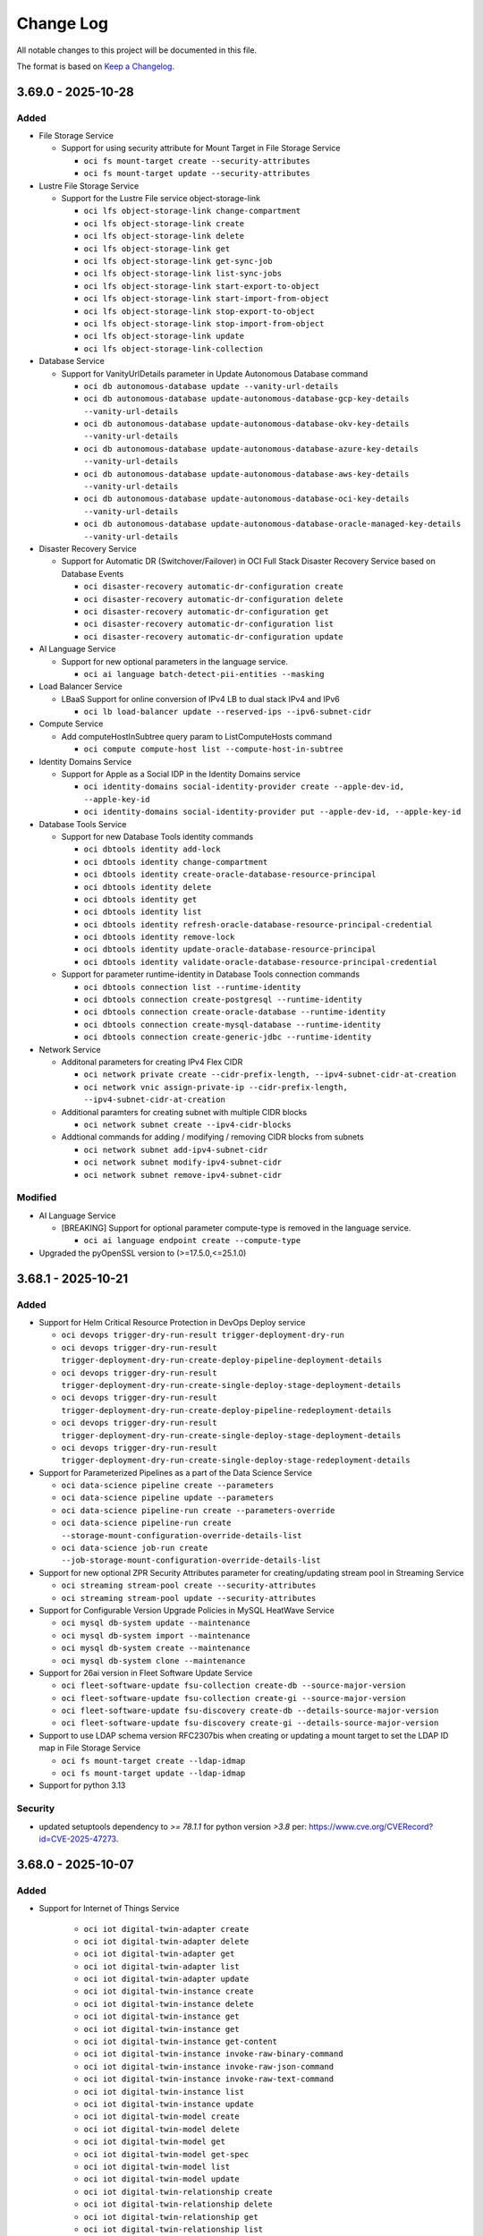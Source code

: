 ==========
Change Log
==========

All notable changes to this project will be documented in this file.

The format is based on `Keep a Changelog <http://keepachangelog.com/>`__.

3.69.0 - 2025-10-28
--------------------
Added
~~~~~
* File Storage Service

  * Support for using security attribute for Mount Target in File Storage Service

    * ``oci fs mount-target create --security-attributes``
    * ``oci fs mount-target update --security-attributes``


* Lustre File Storage Service

  * Support for the Lustre File service object-storage-link

    * ``oci lfs object-storage-link change-compartment``
    * ``oci lfs object-storage-link create``
    * ``oci lfs object-storage-link delete``
    * ``oci lfs object-storage-link get``
    * ``oci lfs object-storage-link get-sync-job``
    * ``oci lfs object-storage-link list-sync-jobs``
    * ``oci lfs object-storage-link start-export-to-object``
    * ``oci lfs object-storage-link start-import-from-object``
    * ``oci lfs object-storage-link stop-export-to-object``
    * ``oci lfs object-storage-link stop-import-from-object``
    * ``oci lfs object-storage-link update``
    * ``oci lfs object-storage-link-collection``

* Database Service

  * Support for VanityUrlDetails parameter in Update Autonomous Database command

    * ``oci db autonomous-database update --vanity-url-details``
    * ``oci db autonomous-database update-autonomous-database-gcp-key-details --vanity-url-details``
    * ``oci db autonomous-database update-autonomous-database-okv-key-details --vanity-url-details``
    * ``oci db autonomous-database update-autonomous-database-azure-key-details --vanity-url-details``
    * ``oci db autonomous-database update-autonomous-database-aws-key-details --vanity-url-details``
    * ``oci db autonomous-database update-autonomous-database-oci-key-details --vanity-url-details``
    * ``oci db autonomous-database update-autonomous-database-oracle-managed-key-details --vanity-url-details``

* Disaster Recovery Service

  * Support for Automatic DR (Switchover/Failover) in OCI Full Stack Disaster Recovery Service based on Database Events

    * ``oci disaster-recovery automatic-dr-configuration create``
    * ``oci disaster-recovery automatic-dr-configuration delete``
    * ``oci disaster-recovery automatic-dr-configuration get``
    * ``oci disaster-recovery automatic-dr-configuration list``
    * ``oci disaster-recovery automatic-dr-configuration update``

* AI Language Service

  * Support for new optional parameters in the language service.

    * ``oci ai language batch-detect-pii-entities --masking``

* Load Balancer Service

  * LBaaS Support for online conversion of IPv4 LB to dual stack IPv4 and IPv6

    * ``oci lb load-balancer update --reserved-ips --ipv6-subnet-cidr``

* Compute Service

  * Add computeHostInSubtree query param to ListComputeHosts command

    * ``oci compute compute-host list --compute-host-in-subtree``

* Identity Domains Service

  * Support for Apple as a Social IDP in the Identity Domains service

    * ``oci identity-domains social-identity-provider create --apple-dev-id, --apple-key-id``
    * ``oci identity-domains social-identity-provider put --apple-dev-id, --apple-key-id``

* Database Tools Service

  * Support for new Database Tools identity commands

    * ``oci dbtools identity add-lock``
    * ``oci dbtools identity change-compartment``
    * ``oci dbtools identity create-oracle-database-resource-principal``
    * ``oci dbtools identity delete``
    * ``oci dbtools identity get``
    * ``oci dbtools identity list``
    * ``oci dbtools identity refresh-oracle-database-resource-principal-credential``
    * ``oci dbtools identity remove-lock``
    * ``oci dbtools identity update-oracle-database-resource-principal``
    * ``oci dbtools identity validate-oracle-database-resource-principal-credential``

  * Support for parameter runtime-identity in Database Tools connection commands

    * ``oci dbtools connection list --runtime-identity``
    * ``oci dbtools connection create-postgresql --runtime-identity``
    * ``oci dbtools connection create-oracle-database --runtime-identity``
    * ``oci dbtools connection create-mysql-database --runtime-identity``
    * ``oci dbtools connection create-generic-jdbc --runtime-identity``

* Network Service

  * Additonal parameters for creating IPv4 Flex CIDR

    * ``oci network private create --cidr-prefix-length, --ipv4-subnet-cidr-at-creation``
    * ``oci network vnic assign-private-ip --cidr-prefix-length, --ipv4-subnet-cidr-at-creation``

  * Additional paramters for creating subnet with multiple CIDR blocks

    * ``oci network subnet create --ipv4-cidr-blocks``

  * Addtional commands for adding / modifying / removing CIDR blocks from subnets

    * ``oci network subnet add-ipv4-subnet-cidr``
    * ``oci network subnet modify-ipv4-subnet-cidr``
    * ``oci network subnet remove-ipv4-subnet-cidr``

Modified
~~~~~~~~
* AI Language Service

  * [BREAKING] Support for optional parameter compute-type is removed in the language service.

    * ``oci ai language endpoint create --compute-type``

* Upgraded the pyOpenSSL version to (>=17.5.0,<=25.1.0)

3.68.1 - 2025-10-21
--------------------
Added
~~~~~
* Support for Helm Critical Resource Protection in DevOps Deploy service

  * ``oci devops trigger-dry-run-result trigger-deployment-dry-run``
  * ``oci devops trigger-dry-run-result trigger-deployment-dry-run-create-deploy-pipeline-deployment-details``
  * ``oci devops trigger-dry-run-result trigger-deployment-dry-run-create-single-deploy-stage-deployment-details``
  * ``oci devops trigger-dry-run-result trigger-deployment-dry-run-create-deploy-pipeline-redeployment-details``
  * ``oci devops trigger-dry-run-result trigger-deployment-dry-run-create-single-deploy-stage-deployment-details``
  * ``oci devops trigger-dry-run-result trigger-deployment-dry-run-create-single-deploy-stage-redeployment-details``

* Support for Parameterized Pipelines as a part of the Data Science Service

  * ``oci data-science pipeline create --parameters``
  * ``oci data-science pipeline update --parameters``
  * ``oci data-science pipeline-run create --parameters-override``
  * ``oci data-science pipeline-run create --storage-mount-configuration-override-details-list``
  * ``oci data-science job-run create --job-storage-mount-configuration-override-details-list``

* Support for new optional ZPR Security Attributes parameter for creating/updating stream pool in Streaming Service

  * ``oci streaming stream-pool create --security-attributes``
  * ``oci streaming stream-pool update --security-attributes``

* Support for Configurable Version Upgrade Policies in MySQL HeatWave Service

  * ``oci mysql db-system update --maintenance``
  * ``oci mysql db-system import --maintenance``
  * ``oci mysql db-system create --maintenance``
  * ``oci mysql db-system clone --maintenance``

* Support for 26ai version in Fleet Software Update Service

  * ``oci fleet-software-update fsu-collection create-db --source-major-version``
  * ``oci fleet-software-update fsu-collection create-gi --source-major-version``
  * ``oci fleet-software-update fsu-discovery create-db --details-source-major-version``
  * ``oci fleet-software-update fsu-discovery create-gi --details-source-major-version``

* Support to use LDAP schema version RFC2307bis when creating or updating a mount target to set the LDAP ID map in File Storage Service

  * ``oci fs mount-target create --ldap-idmap``
  * ``oci fs mount-target update --ldap-idmap``

* Support for python 3.13

Security
~~~~~~~
* updated setuptools dependency to `>= 78.1.1` for python version `>3.8` per: https://www.cve.org/CVERecord?id=CVE-2025-47273.

3.68.0 - 2025-10-07
--------------------
Added
~~~~~

* Support for Internet of Things Service

    * ``oci iot digital-twin-adapter create``
    * ``oci iot digital-twin-adapter delete``
    * ``oci iot digital-twin-adapter get``
    * ``oci iot digital-twin-adapter list``
    * ``oci iot digital-twin-adapter update``
    * ``oci iot digital-twin-instance create``
    * ``oci iot digital-twin-instance delete``
    * ``oci iot digital-twin-instance get``
    * ``oci iot digital-twin-instance get``
    * ``oci iot digital-twin-instance get-content``
    * ``oci iot digital-twin-instance invoke-raw-binary-command``
    * ``oci iot digital-twin-instance invoke-raw-json-command``
    * ``oci iot digital-twin-instance invoke-raw-text-command``
    * ``oci iot digital-twin-instance list``
    * ``oci iot digital-twin-instance update``
    * ``oci iot digital-twin-model create``
    * ``oci iot digital-twin-model delete``
    * ``oci iot digital-twin-model get``
    * ``oci iot digital-twin-model get-spec``
    * ``oci iot digital-twin-model list``
    * ``oci iot digital-twin-model update``
    * ``oci iot digital-twin-relationship create``
    * ``oci iot digital-twin-relationship delete``
    * ``oci iot digital-twin-relationship get``
    * ``oci iot digital-twin-relationship list``
    * ``oci iot digital-twin-relationship update``
    * ``oci iot domain change-compartment``
    * ``oci iot domain change-data-retention-period``
    * ``oci iot domain configure-apex-data-access``
    * ``oci iot domain configure-direct-data-access``
    * ``oci iot domain configure-ords-data-access``
    * ``oci iot domain create``
    * ``oci iot domain delete``
    * ``oci iot domain get``
    * ``oci iot domain list``
    * ``oci iot domain update``
    * ``oci iot domain-group change-compartment``
    * ``oci iot domain-group configure-data-access``
    * ``oci iot domain-group create``
    * ``oci iot domain-group delete``
    * ``oci iot domain-group get``
    * ``oci iot domain-group list``
    * ``oci iot domain-group update``
    * ``oci iot work-request get``
    * ``oci iot work-request list``
    * ``oci iot work-request list-errors``
    * ``oci iot work-request list-logs``

* Database Tools Service

    * Support for ZPR Security Attributes

      * ``oci dbtools private-endpoint create --security-attributes``
      * ``oci dbtools private-endpoint update --security-attributes``

* Streaming Service

    * Support for new optional ZPR Security Attributes parameter for creating/updating stream pool

      * ``oci streaming stream-pool create``
      * ``oci streaming stream-pool update``

* Redis Service

    * Support for new SecurityAttributes parameters in create redis-cluster

      * ``oci redis redis-cluster redis-cluster create --security-attributes``

* GoldenGate service

    * Support for new optional parameters ZPR security attribute

      * ``oci goldengate connection  --security-attributes``

    * Support for add/remove subscription for resources

      * ``oci goldengate connection change-subscription``
      * ``oci goldengate deployment change-subscription``

    * Support for creating/updating new connection type

      * ``oci goldengate connection create-oracle-ai-data-platform-connection``
      * ``oci goldengate connection update-oracle-ai-data-platform-connection``

    * Support for creating new technology type

      * ``oci goldengate connection create-kafka-connection --technology-type oci_streaming_with_apache_kafka``

    * Support for creating and updating OCI Streaming connection should-use-resource-principal

      * ``oci goldengate connection create-kafka-connection --technology-type OCI_STREAMING --should-use-resource-principal true``
      * ``oci goldengate connection update-kafka-connection --technology-type OCI_STREAMING --should-use-resource-principal true``

* Resource Manager Service

    * Support for Security Attributes in Resource Manager Service

      * ``oci resource-manager --security-attributes``

* Database service

    * Data Guard support to convert Physical Standby to Snapshot Standby and vice versa

      * ``oci db database convert-standby-database-type``

* Opensearch Service

    * Support for Security Attributes and NSG ID for OpenSearchCluster

      * ``oci opensearch cluster create --certificate-config, --nsg-id, --security-attributes``
      * ``oci opensearch cluster update --certificate-config, --nsg-id, --security-attributes``
      * ``oci opensearch cluster upgrade --certificate-config, --nsg-id, --security-attributes``

* Container engine service

    * Support for a new optional parameter "should-show-all-versions" in OKE list add-on options API for showing all add-on versions

      * ``oci ce addon list-options --should-show-all-versions``

* Functions Service

    * Support for new optional ZPR Security Attributes parameter for creating/updating Application

      * ``oci fn application create --security-attributes``
      * ``oci fn application update--security-attributes``

* Integration Service

    * Support for ZPR security attribute support for private endpoint

      * ``oci integration integration-instance create --security-attributes``
      * ``oci integration integration-instance update --security-attributes``

* MySQL Service

    * Support for ZPR security attribute support for private endpoint

      * ``oci mysql db-system clone --security-attributes``
      * ``oci mysql db-system create --security-attributes``
      * ``oci mysql db-system import --security-attributes``
      * ``oci mysql db-system update --security-attributes``

Modified
~~~~~~~~
* OpenSearch Service

  * [BREAKING] Addition of required parameter --compartment-id in shape-details list command

    * ``oci opensearch cluster shapes-details list``



3.67.0 - 2025-09-30
--------------------
Added
~~~~~

* Database Service

    * Support update autonomous database kms key for gcp resource

      * ``oci db autonomous-database create-autonomous-database-gcp-key-details``
      * ``oci db autonomous-database update-autonomous-database-gcp-key-details``

* Oracle Cloud Vmware Solution

    * Support for datastore management for standard shapes in Oracle Cloud VMware Provisioning service

      * ``oci ocvs datastore``
      * ``oci ocvs datastore-cluster``

* Generative AI Service

    * Support Video/Audio input for Gemini models

      * ``oci generative-ai-inference chat-result chat``

    * Support for private endpoint in generative ai service

      * ``oci generative-ai endpoint create``
      * ``oci generative-ai endpoint update``
      * ``oci generative-ai generative-ai-private-endpoint change-compartment``

* Fleet Software Update Service

    * Support for applying Exadata VM OS updates or Exadata stack updates (combined VM OS and Oracle Grid Infrastructure updates) to collections of ExaDB-D or ExaDB-C@C VM Clusters in the Exadata Fleet Update service

      * ``oci fleet-software-update fsu-discovery create-exadb-stack``
      * ``oci fleet-software-update fsu-discovery create-guest-os``
      * ``oci fleet-software-update fsu-collection create-exadb-stack``
      * ``oci fleet-software-update fsu-collection create-guest-os``

* FusionApp Service

    * Support for public api exposing option to enbale IPv6 in fusion_apps service

      * ``oci fusion-apps fusion-environment create --ipv6-dual-stack-enabled``
      * ``oci fusion-apps fusion-environment update --ipv6-dual-stack-enabled``

* Functions Service

    * Support for new optional parameters when creating or updating functions

      * ``oci fn function create|update --detached-mode-timeout-in-seconds``
      * ``oci fn function create|update --success-destination``
      * ``oci fn function create|update --failure-destination``

* Compute Service

    * New request and response field is-ai-enterprise-enabled added for Instance launch and update operations.

      * ``oci compute instance update``

* Core Service

    * Add is-ai-enterprise-enabled field for instance launch via instance-pool or instance-configuration

      * ``oci compute instance launch``

* Functions Service

    * Support for new optional parameters when creating or updating functions

      * ``oci fn function create|update --detached-mode-timeout-in-seconds``
      * ``oci fn function create|update --success-destination``
      * ``oci fn function create|update --failure-destination``

Modified
~~~~~~~~
* Oracle Cloud Vmware Solution Service

  * [BREAKING] Command modified for work-request-error

    * ``oci ocvs work-request-error list``
    
3.66.2 - 2025-09-23
--------------------
Added
~~~~~

* Database Service

    * Support for Oracle Exadata Database Service on Dedicated Infrastructure (Exacs) with Exascale features
        * ``oci db cloud-exa-infra configure-exascale``

    * Managing Exascale Database Storage Vault resources on Dedicated Infrastructure
        * ``oci db exascale-db-storage-vault create --exa-infra-id``

    * Managing VM Cluster resources on Dedicated Infrastructure with exascale
        * ``oci db cloud-vm-cluster create --vault-id``

* Marketplace Service

    * Support for marketplace external attestated metadata creation in the marketplace consumer service.
        * ``oci marketplace create-marketplace-external-attested-metadata-details create-marketplace-external-attested-metadata``

    * Support for listing marketplace metadata public keys in the marketplace consumer service
        * ``oci marketplace marketplace-metadata-public-key-summary list-marketplace-metadata-public-keys``

* Support for the Resource Analytics service
  * ``oci resource-analytics``

* Support for OCI cache service
  * ``oci cache``

* JMS Util Service

    * Support for subscription acknowledgment in Java Management Service
        * ``oci jms-utils subscription-acknowledgment-configuration``

    * Support for analyzing application artifactss in Java Management Service Analyze Applications
        * ``oci jms-utils analyze-applications-configuration``
        * ``oci jms-utils java-migration-analysis``
        * ``oci jms-utils performance-tuning-analysis``

    * Support for querying work requests independently from Fleets in Java Management Service Analyze Applications
        * ``oci jms-utils work-item-summary``
        * ``oci jms-utils work-request``
        * ``oci jms-utils work-request-error``
        * ``oci jms-utils work-request-log-entry``

* Data Safe Service

    * Support for listing discovery job results with confidence level
        * ``oci data-safe discovery-job list-discovery-job-results --confidence-level``

    * Support for filtering masking reports with target-database -group-id
        * ``oci data-safe masking-policy list-masking-reports --target-database-group-id``

    * Support for masking target-database with optional seed parameter
        * ``oci data-safe masking-policy mask-data --user-defined-function-seed``

    * Support for security assessment listing findings with optional compartmentId param
        * ``oci data-safe security-assessment list-findings --compartment-id | -c``

    * Support for filtering sensitive columns containing data or with a specific confidence level
        * ``oci data-safe sensitive-column list --column-data-count-filter, --confidence-level``

* Java Management Service

    * Support for listing containers in Java Management Service
        * ``oci jms container-summary``

    * Support for managing task schedules in Java Management Service
        * ``oci jms task-schedule``

    * Support for querying library usage information in Java Management Service
        * ``oci jms library-inventory``
        * ``oci jms library-application-usage-summary``
        * ``oci jms library-managed-instance-usage-summary``
        * ``oci jms uncorrelated-package-application-usage-summary``
        * ``oci jms uncorrelated-package-managed-instance-usage-summary``
        * ``oci jms uncorrelated-package-usage-summary``

    * Add new options to existing commands.
        * ``oci jms agent-installer-summary generate-agent-installer-configuration --agent-type``
        * ``oci jms export-setting update --export-data-filters, --force``
        * ``oci jms fleet-agent-configuration update --is-capturing-ip-address-and-fqdn-enabled, --is-libraries-scan-enabled``
        * ``oci jms jms-plugin create --agent-type``
        * ``oci jms library-usage scan --dynamic-scan-duration-in-minutes, --is-dynamic-scan``

3.66.1 - 2025-09-16
--------------------
Added
~~~~~

* Database Service

  * Support for creating refreshable metadata clones for an Autonomous Database Serverless

    * ``oci db autonomous-database create-refreshable-clone --clone-type``

  * Support for new parameter in the Database Management service

    * ``oci db system change-cloud-db-system-subscription --db-system-id``

  * Support for the Oracle BaseDB service for Multicloud Database Service

    * ``oci db system launch --db-system-id --cluster-placement-group-id --opc-dry-run --subscription-id``
    * ``oci db system launch-from-backup --cluster-placement-group-id --opc-dry-run --subscription-id``
    * ``oci db system launch-from-database --cluster-placement-group-id --opc-dry-run --subscription-id``
    * ``oci db system launch-from-db-system --cluster-placement-group-id --opc-dry-run --subscription-id``
    * ``oci db system update --opc-dry-run``

* AI Data Platform Service

  * Support for AI Data Platform Service

    * ``oci ai-data-platform ai-data-platform change-compartment``
    * ``oci ai-data-platform ai-data-platform create``
    * ``oci ai-data-platform ai-data-platform delete``
    * ``oci ai-data-platform ai-data-platform get``
    * ``oci ai-data-platform ai-data-platform update``
    * ``oci ai-data-platform ai-data-platform-collection list-ai-data-platforms``
    * ``oci ai-data-platform work-request cancel``
    * ``oci ai-data-platform work-request get``
    * ``oci ai-data-platform work-request list``
    * ``oci ai-data-platform work-request-error list``
    * ``oci ai-data-platform work-request-log-entry list-work-request-logs``

3.66.0 - 2025-09-09
--------------------
Added
~~~~~

* Database Service

  * Support for Undelete Autonomous Database on public cloud and cloud at customer

    * ``oci db autonomous-database create-autonomous-database-undelete-autonomous-database-details``

  * Support for setting backup retention policy after termination and lock retention for backup configuration while creating and updating Autonomous Container Database.

    * ``oci db autonomous-container-database create``
    * ``oci db autonomous-container-database update``

  * Support for Deleting associated Long Term Backups while deleting the Autonomous Database.

    * ``oci db autonomous-database delete --must-delete-associated-long-term-backups [boolean] [optional]``

  * Support for listing Autonomous Database Backups by backup destination id and infrastructure type when applicable.

    * ``oci db autonomous-database-backup list --backup-destination-id  [text] --infrastructure-type [text]``

  * Support for listing Autonomous Database Backups by key store id and infrastructure type as applicable.

    * ``oci db autonomous-database-backup list --key-store-id [text] --infrastructure-type [text]``

* Email Delivery Service

  * Support for Locking API in Email Delivery service

    * ``oci email-control emailDomains update``
    * ``oci email-control emailIpPools update``
    * ``oci email-control EmailPrivateEndpoints update``
    * ``oci email-control emailReturnPaths update``
    * ``oci email-control emailTrackConfigs update``
    * ``oci email-control senders update``

Modified
~~~~~~~~
* Database Service

  * [BREAKING] Changed enum value from ENTERPRISE_EDITION_EXTREME to ENTERPRISE_EDITION_EXTREME_PERFORMANCE for database-edition parameter

    * ``oci db system list-db-system-storage-performances --database-edition ENTERPRISE_EDITION_EXTREME_PERFORMANCE``

3.65.1 - 2025-09-02
--------------------
Added
~~~~~
* Database Service

  * Support for Autoscale DB Storage Vault in the Exadata Database Service on Exascale Infrastructure

    * ``oci db exascale-db-storage-vault create --is_autoscale_enabled, --autoscale_limit_in_gbs``
    * ``oci db exascale-db-storage-vault update --is_autoscale_enabled, --autoscale_limit_in_gbs``

  * DG creation with GCP, changing encryption key location to gcp, and two new apis to register/unregister pkcs

    * ``oci db data-guard-association create-data-guard-association-google-cloud-provider-encryption-key-details``
    * ``oci db database change-encryption-key-location-google-cloud-provider-encryption-key-details``
    * ``oci db cloud-vm-cluster register-cloud-vm-cluster-pkcs``
    * ``oci db cloud-vm-cluster unregister-cloud-vm-cluster-pkcs``

* Database Multicloud Service

  * Support for the gcp commands

    * ``oci dbmulticloud oracle-db-gcp-identity-connector``
    * ``oci dbmulticloud oracle-db-gcp-key``
    * ``oci dbmulticloud oracle-db-gcp-key-ring``

  * Support for new optional parameters in below commands

    * ``oci dbmulticloud oracle-db-azure-vault refresh --oracle-db-azure-connector-id``
    * ``oci dbmulticloud multi-cloud-resource-discovery list --resources-filter``
    * ``oci dbmulticloud multi-cloud-resource-discovery create --resources-filter``

* Cloud Guard Service

  * Support for new parameters for below commands

    * ``oci cloud-guard managed-list update --group``
    * ``oci cloud-guard managed-list create --group``

  * Support for new sub-parameters within the complex parameter for below commands

    * ``oci cloud-guard detector-recipe create --detector-rules [complex type]``
    * ``oci cloud-guard detector-recipe update --detector-rules [complex type]``
    * ``oci cloud-guard detector-recipe-detector-rule create create --detector-rules [complex type]``
    * ``oci cloud-guard detector-recipe-detector-rule create create --detector-rules [complex type]``

* Support for validating backup for backup in the MySql HeatWave Service

  * ``oci mysql backup validate --backup-id $backup_id --is-prepared-backup-required $prepare_backup``

* Support for new GenericChatRequest parameters in Generative AI inference service

  * ``oci generative-ai-inference chat-result chat-generic-chat-request --chat-request-web-search-options``

* Support for new list-endpoints parameters in the Generative AI Service Management

  * ``oci generative-ai endpoint-collection list-endpoints --generative-ai-private-endpoint-id``

3.65.0 - 2025-08-26
--------------------
Fixed
~~~~~
* `Github Issue #976 <https://github.com/oracle/oci-cli/issues/976>`_ for Cloud Incident Management Service

Removed
~~~~~~~
* [BREAKING] Removed deprecated services: Anomaly Detection, Data Transfer Service, OS Management Service, and Service Mesh.

  * ``oci dts``
  * ``oci service-mesh``
  * ``oci anomaly-detection``
  * ``oci os-management``

Added
~~~~~
* Support for OCI Streaming with Apache Kafka (OCI Managed Kafka) service

  * ``oci kafka``

* Support for new responses in ComputeGpuMemoryFabric in the Core Service
 
  * ``oci compute compute-gpu-memory-fabric get``
  * ``oci compute compute-gpu-memory-fabric list``

* Support for new sub-parameters within the complex parameter in Disaster Recovery Service

  * ``oci disaster-recovery dr-protection-group create --members [complex type]``
  * ``oci disaster-recovery dr-protection-group update --members [complex type]``

* Golden Gate Service

  * Added new parameters for creating/updating deployment: -byol-cpu-core-count-limit --is-byol-cpu-core-count-limit-enabled

    * ``oci goldengate deployment create --byol-cpu-core-count-limit --is-byol-cpu-core-count-limit-enabled``
    * ``oci goldengate deployment update --byol-cpu-core-count-limit --is-byol-cpu-core-count-limit-enabled``

* Database Service
  
  * Support for Oracle 19C Database in the Exadata Database Service on Exascale Infrastructure (ExaDB-XS)

    * ``oci db exadb-vm-cluster create --shape-attribute``
    * ``oci db database create --data-storage-size-in-gbs, --reco-storage-size-in-gbs``
    * ``oci db database create-from-backup --data-storage-size-in-gbs, --reco-storage-size-in-gbs``
    * ``oci db database create-standby-database --data-storage-size-in-gbs, --reco-storage-size-in-gbs``
    * ``oci db database update --storage-size-details``
    * ``oci db exascale-db-storage-vault list --attached-shape-attributes, --attached-shape-attributes-not-equal-to, --vm-cluster-count-greater-than-or-equal-to, --vm-cluster-count-less-than-or-equal-to``
    * ``oci db gi-version list --shape-attribute``
    * ``oci db system-shape list --shape-attribute``
    * ``oci db version list --shape-attribute`` 

  * Support for VM.Standard.x86 shape in BaseDB (DBaaS) Service.

    * ``oci db system launch --shape VM.Standard.x86``

3.64.1 - 2025-08-19
--------------------
Added
~~~~~
* Support for calling Oracle Cloud Infrastructure services in the eu-budapest-1 region

* Support for new optional parameter cidr-prefix-length for creating IPv6 Flexible CIDR in Virtual Cloud Network Service

  * ``oci network ipv6 create --cidr-prefix-length``
  * ``oci network vnic assign-ipv6 --cidr-prefix-length``

* Database Service

  * Support for new optional parameter source-pdb-snapshot-id for Pluggable Database resource

    * ``oci db pluggable-database create-local-clone --source-pdb-snapshot-id``
    * ``oci db pluggable-database create-remote-clone --source-pdb-snapshot-id``

  * Managing Pluggable database snapshot resources

    * ``oci db pluggable-database create-snapshot``
    * ``oci db pluggable-database delete-snapshot``
    * ``oci db pluggable-database get-snapshot``
    * ``oci db pluggable-database list-snapshots``

* Generative AI Interface Service

  * Support for new GenericChatRequest parameters in Generative AI inference service

    * ``oci generative-ai-inference chat-result chat-generic-chat-request``

3.64.0 - 2025-08-12
--------------------
Added
~~~~~
* Golden Gate service

  * Added new parameters for creating/updating Amazon Kinesis connection: --connection-endpoint --connection-region
  
    * ``oci goldengate connection create-amazon-kinesis-connection --connection-endpoint --connection-region``
    * ``oci goldengate connection update-amazon-kinesis-connection --connection-endpoint --connection-region``

  * Added new parameter for creating/updating Azure Data Lake Storage connection: --azure-authority-host
  
    * ``oci goldengate connection create-azure-data-lake-storage-connection --azure-authority-host``
    * ``oci goldengate connection update-azure-data-lake-storage-connection --azure-authority-host``

* CIMS service

  * Support for adding additional contact to CMOS SR in Cloud Incident Management Service.
    
    * ``oci support incident update ----activity-type, --compartment-id | -c, --comments, --incident-key, --type,  --bearertoken, --bearertokentype, --csi, --domainid, --contact, -? | -h | --help, --homeregion, --idtoken, --ocid, --problemtype``

  * Support for Upload attachment API in Cloud Incident Management Service.
    
    * ``oci support incident put-attachment  --ocid, --is-restricted-flag, --file,  --compartment-id | -c, --incident-key,   --bearertoken, --bearertokentype, --csi, --domainid, -? | -h | --help, --homeregion, --idtoken, --problemtype``

* AI Vision service

  * Support of Stream Video Analysis in OCI Vision Service
    
    * ``oci ai-vision stream-source create``
    * ``oci ai-vision stream-source update``
    * ``oci ai-vision stream-source create-stream-source-rtsp-source-details``
    * ``oci ai-vision stream-source update-stream-source-rtsp-source-detail``
    * ``oci ai-vision stream-source delete``
    * ``oci ai-vision stream-source get``
    * ``oci ai-vision stream-source change-compartment``
    * ``oci ai-vision stream-source-collection list-stream-sources``
    * ``oci ai-vision stream-job create``
    * ``oci ai-vision stream-job update``
    * ``oci ai-vision stream-job delete``
    * ``oci ai-vision stream-job get``
    * ``oci ai-vision stream-job change-compartment``
    * ``oci ai-vision stream-job start``
    * ``oci ai-vision stream-job stop``
    * ``oci ai-vision stream-job create-stream-job-object-storage-output-location``
    * ``oci ai-vision stream-job update-stream-job-object-storage-output-location``
    * ``oci ai-vision stream-job-collection list-stream-jobs``
    * ``oci ai-vision stream-group create``
    * ``oci ai-vision stream-group update``
    * ``oci ai-vision stream-group delete``
    * ``oci ai-vision stream-group get``
    * ``oci ai-vision stream-group change-compartment``
    * ``oci ai-vision stream-group-collection list-stream-groups``
    * ``oci ai-vision vision-private-endpoint create``
    * ``oci ai-vision vision-private-endpoint update``
    * ``oci ai-vision vision-private-endpoint delete``
    * ``oci ai-vision vision-private-endpoint get``
    * ``oci ai-vision vision-private-endpoint change-compartment``
    * ``oci ai-vision vision-private-endpoint-collection list-vision-private-endpoints``

* Redis service

  * Support for the OCI Cache Config Sets

    * ``oci redis oci-cache-config-set``

* Devops service

  * Added commands for pull request reopen and resolve

    * ``oci devops pull-request reopen-pull-request-comment``
    * ``oci devops pull-request resolve-pull-request-comment``
    
* Datascience service

  * Support for Distributed Training V2 (DTv2) as a part of the Data Science Service
    
    * ``oci data-science pipeline-run create --infrastructure-configuration-override-details``
    * ``oci data-science job create --job-node-configuration-details``
    * ``oci data-science job-run create --job-node-configuration-override-details``
    * ``oci data-science job-run create --job-infrastructure-configuration-override-details``

* DataSafe service

  * Added multiple commands related to security assessment
    
    * ``oci data-safe security-assessment apply-security-assessment-template --security-assessment-id, -? | -h | --help, --template-assessment-id``
    * ``oci data-safe security-assessment compare-to-template-baseline --comparison-security-assessment-id, --security-assessment-id, -? | -h | --help``
    * ``oci data-safe security-assessment get-template-baseline-comparison --comparison-security-assessment-id, --security-assessment-id, -? | -h | --help``
    * ``oci data-safe security-assessment list-checks --security-assessment-id, --all, -? | -h | --help, --key, --scim-query``
    * ``oci data-safe security-assessment list-template-analytics --compartment-id | -c, --access-level, --all, --compartment-id-in-subtree, --group-by, -? | -h | --help, --is-group, --target-database-group-id, --target-id, --template-assessment-id, --template-baseline-assessment-id``
    * ``oci data-safe security-assessment patch-checks --security-assessment-id, -? | -h | --help, --items``
    * ``oci data-safe security-assessment patch-findings --security-assessment-id, -? | -h | --help, --items``
    * ``oci data-safe security-assessment remove --security-assessment-id, -? | -h | --help, --template-assessment-id``
    * ``oci data-safe target-database-group change-compartment --compartment-id | -c, --target-database-group-id, -? | -h | --help``
    * ``oci data-safe target-database-group create --compartment-id | -c, --display-name, --matching-criteria, --defined-tags, --description, --freeform-tags, -? | -h | --help``
    * ``oci data-safe target-database-group delete --target-database-group-id, --force, -? | -h | --help``
    * ``oci data-safe target-database-group get --target-database-group-id, -? | -h | --help``
    * ``oci data-safe target-database-group get-group-members --target-database-group-id, -? | -h | --help, --target-database-id``
    * ``oci data-safe target-database-group update --target-database-group-id, --defined-tags, --description, --display-name, --force, --freeform-tags, -? | -h | --help, --matching-criteria``
    * ``oci data-safe target-database-group-audit-profile calculate-target-database-group-audit-profile-deviations --target-database-group-audit-profile-id, -? | -h | --help``
    * ``oci data-safe target-database-group-audit-profile change-compartment --compartment-id | -c, --target-database-group-audit-profile-id, -? | -h | --help``
    * ``oci data-safe target-database-group-audit-profile create --compartment-id | -c, --target-database-group-id, --defined-tags, --description, --display-name, --freeform-tags, -? | -h | --help, --is-paid-usage-enabled, --offline-months, --online-months``
    * ``oci data-safe target-database-group-audit-profile delete --target-database-group-audit-profile-id, --force, -? | -h | --help``
    * ``oci data-safe target-database-group-audit-profile get --target-database-group-audit-profile-id, -? | -h | --help``
    * ``oci data-safe target-database-group-audit-profile list --compartment-id | -c, --access-level, --all, --compartment-id-in-subtree, --display-name, -? | -h | --help, --is-paid-usage-enabled, --target-database-group-audit-profile-id, --target-database-group-id``
    * ``oci data-safe target-database-group-audit-profile list-target-database-group-audit-profile-deviations --target-database-group-audit-profile-id, --work-request-id, --all, --display-name, -? | -h | --help``
    * ``oci data-safe target-database-group-audit-profile update --target-database-group-audit-profile-id, --defined-tags, --description, --display-name, --force, --freeform-tags, -? | -h | --help, --is-paid-usage-enabled, --offline-months, --online-months``
    * ``oci data-safe target-database-group-summary list-target-database-groups --compartment-id | -c, --access-level, --all, --compartment-id-in-subtree, --display-name, --filter, -? | -h | --help, --target-database-group-id, --time-created-greater-than-or-equal-to, --time-created-less-than``

Modified
~~~~~~~~
* DataSafe Service

  * Support for adding scim query support to finding analytics

    * ``oci data-safe security-assessment list-finding-analytics --scim-query``

  * [BREAKING] Moved one parameter from optional to required

    * ``oci data-safe security-assessment create --target-id``

* Core service

  * [BREAKING] Removed parameter compute-host-group-id from multiple launch instance commands.

    * ``oci compute instance launch``
    * ``oci compute instance launch-instance-compute-bare-metal-host-placement-constraint-details``
    * ``oci compute instance launch-instance-host-group-placement-constraint-details``

  * Changed static-routes required parameter to optional parameter from ip-sec-connection command

    * ``oci network ip-sec-connection create``

  * [BREAKING] Renamed command oci compute compute-gpu-memory-cluster-collection list-compute-gpu-memory-clusters to the below command

    * ``oci compute compute-gpu-memory-cluster list``

3.63.3 - 2025-08-05
--------------------
Added
~~~~~
* Support for Oracle Multicloud Hub service

  * ``oci multicloud``

* Support for SubmitRawEmail API in Email Delivery service

  * ``oci email-data-plane email-raw-submitted-response submit-raw-email``

3.63.2 - 2025-07-29
--------------------
Added
~~~~~
* PSQL service

    * Support for CPU architecture agnostic configurations

        * ``oci psql configuration create``
        * ``oci psql configuration update``
        * ``oci psql default-configuration-collection list-default-configurations``

* Apip Control Plane Service

    * Added support for API Platform Cloud Service

      * ``oci api-platform api-platform-instance create``
      * ``oci api-platform api-platform-instance update``

* Vault Service

    * Support for specifying replication configuration during secret creation and update operations

        * ``oci vault secret create-base64 --replication-config``
        * ``oci vault secret update --replication-config``

* Data Science Service

    * New OCI Data Science Resource, Model Group, to group the Data Science Model resource
    * New OCI Data Science Resource, Model Group Version History, to track the linage of Model Groups
    * Support for Model Group Create operation
    * Support for Model Group Clone operation
    * Support for GET, LIST, ACTIVATE, DEACTIVATE, Change Compartment operations for Model Group
    * Support for uploading the Model Group Artifact
    * Support to download the Model Group Artifact
    * Support for CREATE, GET, LIST, UPDATE and DELETE operations for Data Science Model Group Version History resource
    * Support for deploying the Model Group resource
    * Support for updating the Model Group Deployment
    * Support for listing the state of the deployed models which are associated with the Model Group resource
        * ``oci data-science model-group create-model-group-create-model-group-details --compartment-id  --project-id --member-model-entries --model-group-details --description --display-name``
        * ``oci data-science model-group create-model-group-clone-model-group-details --compartment-id  --project-id --model-group-clone-source-details ``
        * ``oci data-science model-group get --model-group-id``
        * ``oci data-science model-group list --compartment-id``
        * ``oci data-science model-group list-model-group-models --compartment-id --model-group-id``
        * ``oci data-science model-group update``
        * ``oci data-science model-group delete --model-group-id``
        * ``oci data-science model-group activate --model-group-id``
        * ``oci data-science model-group deactivate --model-group-id``
        * ``oci data-science model-group create-model-group-artifact --model-group-artifact --model-group-id --content-disposition``
        * ``oci data-science model-group head-model-group-artifact --model-group-id``
        * ``oci data-science model-group get --model-group-id``
        * ``oci data-science model-group change-compartment --model-group-id --compartment-id``
        * ``oci data-science model-group-version-history create --compartment-id --project-id``
        * ``oci data-science model-group-version-history get --model-group-version-history-id``
        * ``oci data-science model-group-version-history list --compartment-id``
        * ``oci data-science model-group-version-history update --model-group-version-history-id``
        * ``oci data-science model-group-version-history delete --model-group-version-history-id``
        * ``oci data-science model-group-version-history change-compartment --model-group-version-history-id --compartment-id``
        * ``oci data-science model-deployment-model-state list --compartment-id --model-deployment-id``
        * ``oci data-science model-deployment create-model-deployment-model-group-deployment-configuration-details --compartment-id --project-id --model-deployment-configuration-details-infrastructure-configuration-details --model-deployment-configuration-details-model-group-configuration-details --category-log-details --description --display-name``
        * ``oci data-science model-deployment update-model-deployment-update-model-group-deployment-configuration-details --model-deployment-id --category-log-details --display-name  --description  --model-deployment-configuration-details-environment-configuration-details --model-deployment-configuration-details-model-group-configuration-details --model-deployment-configuration-details-update-type``

  * API Gateway Service

    * Support for resource locking for all resources in Api Gateway service

        * ``oci api-gateway api add-lock``
        * ``oci api-gateway api remove-lock``
        * ``oci api-gateway certificate add-lock``
        * ``oci api-gateway certificate remove-lock``
        * ``oci api-gateway deployment add-lock``
        * ``oci api-gateway deployment remove-lock``
        * ``oci api-gateway gateway add-lock``
        * ``oci api-gateway gateway remove-lock``
        * ``oci api-gateway sdk add-lock``
        * ``oci api-gateway sdk remove-lock``
        * ``oci api-gateway subscriber add-lock``
        * ``oci api-gateway subscriber remove-lock``
        * ``oci api-gateway usage-plan add-lock``
        * ``oci api-gateway usage-plan remove-lock``

* APM Service

    * Support for new Agent Configuration in the APM service

        * ``oci apm-config config create-agent``
        * ``oci apm-config config update-agent``
        * ``oci apm-config match-agents-with-attribute-key get``
        * ``oci apm-config match-agents-with-attribute-key update``

    * Support for new MACS Extension configuration in the APM Service

        * ``oci apm-config config create-macs-extension``
        * ``oci apm-config config update-macs-extension``

* AI Speech Service

    * Added Multilingual support in Text to speech (TTS) for 8 more languages which includes below languages.
    
        * en-GB: English - Great Britain
        * es-ES: Spanish - Spain
        * pt-BR: Portuguese - Brazil
        * hi-IN: Hindi - India
        * fr-FR: French - France
        * it-IT: Italian - Italy
        * ja-JP: Japanese - Japan
        * cmn-CN: Mandarin - China
        
        * ``oci speech voice list  --language-code``

* Management Dashboard service

    * Enhance import and export features.

        * ``oci management-dashboard dashboard import``

3.63.0 - 2025-07-22
--------------------
Added
~~~~~
* Autoscaling service

    * Added support for custom metric based policies in Autoscaling service

        * ``oci autoscaling configuration create``

* Database service

    * Added optional parameter `--okv-end-point-group-name` to Autonomous Container Database commands:

        * ``oci db autonomous-container-database create --okv-end-point-group-name``
        * ``oci db autonomous-container-database create-autonomous-container-database-create-autonomous-container-database-details --okv-end-point-group-name``
        * ``oci db autonomous-container-database create-autonomous-container-database-create-autonomous-container-database-from-backup-details --okv-end-point-group-name``
        * ``oci db autonomous-container-database update --okv-end-point-group-name``

    * Added support for update autonomous database with schedule db version upgrade

        * ``oci db autonomous-database update --is-disable-db-version-upgrade-schedule --is-schedule-db-version-upgrade-to-earliest --time-scheduled-db-version-upgrade``

    * Support for new optional parameters in the Database service

      * ``oci db database create-standby-database --freeform-tags --defined-tags``
      * ``oci db database create-from-backup --freeform-tags --defined-tags``
      * ``oci db database create-database-from-backup --database``
      * ``oci db database create-database-create-stand-by-database-details --database``

* Marketplace service

    * Support for Stack, Image, Lead-gen and Service listings in Marketplace Service

        * ``oci marketplace-publisher artifact create-artifact-create-machine-image-artifact-details``
        * ``oci marketplace-publisher artifact create-artifact-create-stack-artifact-details``
        * ``oci marketplace-publisher artifact update-artifact-update-machine-image-artifact-details``
        * ``oci marketplace-publisher artifact update-artifact-update-stack-artifact-details``
        * ``oci marketplace-publisher available-service-collection list-available-services``
        * ``oci marketplace-publisher customer-instance-report-record-collection list-customer-instance-report-records``
        * ``oci marketplace-publisher disbursement-report-record-collection list-disbursement-report-records``
        * ``oci marketplace-publisher lead get``
        * ``oci marketplace-publisher lead-collection list-leads``
        * ``oci marketplace-publisher listing-revision create-listing-revision-create-lead-gen-listing-revision-details``
        * ``oci marketplace-publisher listing-revision create-listing-revision-create-oci-listing-revision-details``
        * ``oci marketplace-publisher listing-revision create-listing-revision-create-service-listing-revision-details``
        * ``oci marketplace-publisher listing-revision get-listing-revision-icon-content``
        * ``oci marketplace-publisher listing-revision update-listing-revision-update-lead-gen-listing-revision-details``
        * ``oci marketplace-publisher listing-revision update-listing-revision-update-oci-listing-revision-details``
        * ``oci marketplace-publisher listing-revision update-listing-revision-update-service-listing-revision-details``
        * ``oci marketplace-publisher listing-revision-attachment create-listing-revision-attachment-create-customer-success-attachment``
        * ``oci marketplace-publisher listing-revision-attachment create-listing-revision-attachment-create-review-support-document-attachment``
        * ``oci marketplace-publisher listing-revision-attachment create-listing-revision-attachment-create-supported-service-attachment``
        * ``oci marketplace-publisher listing-revision-attachment get-listing-revision-attachment-content``
        * ``oci marketplace-publisher listing-revision-attachment update-listing-revision-attachment-update-customer-success-attachment``
        * ``oci marketplace-publisher listing-revision-attachment update-listing-revision-attachment-update-review-support-document-attachment``
        * ``oci marketplace-publisher listing-revision-attachment update-listing-revision-attachment-update-supported-service-attachment``
        * ``oci marketplace-publisher listing-revision-note update``
        * ``oci marketplace-publisher support-doc get``
        * ``oci marketplace-publisher support-doc get-support-doc-content``
        * ``oci marketplace-publisher support-doc-collection list-support-docs``
        * ``oci marketplace-publisher supported-currency-collection list-supported-currencies``
        * ``oci marketplace-publisher supported-shape-collection list-supported-shapes``

    * Added new optional parameters in the following commands:

        * ``oci marketplace-publisher listing-collection list-listings --listing-type``
        * ``oci marketplace-publisher listing-revision submit-listing-revision-for-review --should-auto-publish-on-approval``
        * ``oci marketplace-publisher market-collection list-markets --listing-id``
        * ``oci marketplace-publisher product-collection list-products --product-group``

    * [BREAKING] Added new required parameter `listing-type` to few commands

        * ``oci marketplace-publisher listing-revision create --listing-type``
        * ``oci marketplace-publisher listing-revision update --listing-type``

* Generative AI Agent service

   * Added new commands for creating and updating tool configuration

        * ``oci generative-ai-agent tool create-tool-agent-tool-config``
        * ``oci generative-ai-agent tool update-tool-agent-tool-config``

* Generative AI Agent Runtime service

    * Added new optional parameter `tool-inputs` to a command

        * ``oci generative-ai-agent-runtime agent-endpoint chat --tool-inputs``

* OCI Cache service

    * Support for IAM in OCI cache service

        * ``oci cache``

* Management Agent Cloud service

    * Support for Named Credentials in Management Agent Cloud Service

        * ``oci management-agent named-credential create``
        * ``oci management-agent agent update-named-credential``
        * ``oci management-agent agent delete-named-credential``
        * ``oci management-agent agent get-named-credential``
        * ``oci management-agent named-credential get-named-cred-metadata``
        * ``oci management-agent named-credential list``

* Database Management service

    * Support for cloud database system in the Database Management service

        * ``oci database-management cloud-asm``
        * ``oci database-management cloud-asm-instance``
        * ``oci database-management cloud-cluster``
        * ``oci database-management cloud-cluster-instance``
        * ``oci database-management cloud-db-home``
        * ``oci database-management cloud-db-node``
        * ``oci database-management cloud-listener``
        * ``oci database-management cloud-db-system``
        * ``oci database-management cloud-db-system-connector``
        * ``oci database-management cloud-db-system-discovery ``

Changed
~~~~~~~
* Marketplace service

    * [BREAKING] Removed some commands

        * ``oci marketplace-publisher attachment attachment create``
        * ``oci marketplace-publisher attachment attachment delete``
        * ``oci marketplace-publisher attachment attachment get``
        * ``oci marketplace-publisher attachment attachment get-attachment-content``
        * ``oci marketplace-publisher attachment attachment-collection list-attachments``
        * ``oci marketplace-publisher offer offer create``
        * ``oci marketplace-publisher offer offer delete``
        * ``oci marketplace-publisher offer offer get``
        * ``oci marketplace-publisher offer offer get-offer-internal-detail``
        * ``oci marketplace-publisher offer offer update``
        * ``oci marketplace-publisher offer offer-collection list-offers``

    * [BREAKING] Removed some parameters from a few commands

        * ``oci marketplace-publisher listing-revision create --categories --pricing-type --markets --system-requirements --version-details``
        * ``oci marketplace-publisher listing-revision update --categories --pricing-type --markets --system-requirements --version-details``

* Generative AI Agent service

    * Changed the parameter `--tool-config-database-schema` from a required to an optional parameter in two commands

        * ``oci generative-ai-agent tool create-tool-sql-tool-config``
        * ``oci generative-ai-agent tool update-tool-sql-tool-config``

3.62.2 - 2025-07-15
--------------------
Added
~~~~~
* Support for calling Oracle Cloud Infrastructure services in the ap-delhi-1 region

Changed
~~~~~~~
* Fixed `region` parameter not working when using --auth workload_identity

    * ``oci os ns get --auth workload_identity``

* Container Engine Service

    * Fixed warning caused by duplicate parameters named `--token-version`. Removed one of the parameters.

        * ``oci ce cluster create-kubeconfig --cluster-id --file --region --token-version --kube-endpoint``

3.62.1 - 2025-07-08
--------------------
Added
~~~~~
* Support file parameter for uploading otlp logs in the Logging Analytics service

  * ``oci log-analytics upload upload-otlp-logs --from-json <path to the file>`` 

* Support for ADB@ExaCC in the Ops Insights service

  * ``oci opsi database-insights create-macs-managed-autonomous-database-insight``
  * ``oci opsi database-insights enable-macs-managed-autonomous-database-insight``
  * ``oci opsi database-insights update-macs-managed-autonomous-database-insight``

* Support for Personal to Corporate conversation check in the OSP Gateway service

  *  ``oci osp-gateway subscription-service subscription authorize-subscription-payment``
  *  ``oci osp-gateway subscription-service subscription pay``
  *  ``oci osp-gateway subscription-service subscription update``

* Document Understanding Service
    
  * Support of page selection in analyze and processorJob commands

    *  ``oci ai-document processor-job create-processor-job-inline-document-content --input-location-page-range``
    *  ``oci ai-document analyze-document-result analyze-document-inline-document-details --document-page-range``
    *  ``oci ai-document analyze-document-result analyze-document-object-storage-document-details --document-page-range``

  * Support for new commands

    *  ``oci ai-document processor-job create-processor-job-invoice-processor-config``
    *  ``oci ai-document model-type-info get-model-type``
    
  * Support for new optional parameter in the following commands

    *  ``oci ai-document model update --inference-units``
    *  ``oci ai-document model create --inference-units --language --model-sub-type``

3.62.0 - 2025-07-01
--------------------
Added
~~~~~
* Database multicloud service

  * Support for Multicloud Integration

    * ``oci dbmulticloud multi-cloud-resource-discovery change-compartment``
    * ``oci dbmulticloud multi-cloud-resource-discovery create``
    * ``oci dbmulticloud multi-cloud-resource-discovery delete``
    * ``oci dbmulticloud multi-cloud-resource-discovery get``
    * ``oci dbmulticloud multi-cloud-resource-discovery list``
    * ``oci dbmulticloud multi-cloud-resource-discovery update``
    * ``oci dbmulticloud oracle-db-azure-blob-container change-compartment``
    * ``oci dbmulticloud oracle-db-azure-blob-container create``
    * ``oci dbmulticloud oracle-db-azure-blob-container delete``
    * ``oci dbmulticloud oracle-db-azure-blob-container get``
    * ``oci dbmulticloud oracle-db-azure-blob-container list``
    * ``oci dbmulticloud oracle-db-azure-blob-container update``
    * ``oci dbmulticloud oracle-db-azure-blob-mount change-compartment``
    * ``oci dbmulticloud oracle-db-azure-blob-mount create``
    * ``oci dbmulticloud oracle-db-azure-blob-mount delete``
    * ``oci dbmulticloud oracle-db-azure-blob-mount get``
    * ``oci dbmulticloud oracle-db-azure-blob-mount list``
    * ``oci dbmulticloud oracle-db-azure-blob-mount update``
    * ``oci dbmulticloud oracle-db-azure-connector change-compartment``
    * ``oci dbmulticloud oracle-db-azure-connector create``
    * ``oci dbmulticloud oracle-db-azure-connector delete``
    * ``oci dbmulticloud oracle-db-azure-connector get``
    * ``oci dbmulticloud oracle-db-azure-connector list``
    * ``oci dbmulticloud oracle-db-azure-connector patch``
    * ``oci dbmulticloud oracle-db-azure-connector update``
    * ``oci dbmulticloud oracle-db-azure-key get``
    * ``oci dbmulticloud oracle-db-azure-key list``
    * ``oci dbmulticloud oracle-db-azure-vault change-compartment``
    * ``oci dbmulticloud oracle-db-azure-vault create``
    * ``oci dbmulticloud oracle-db-azure-vault delete``
    * ``oci dbmulticloud oracle-db-azure-vault get``
    * ``oci dbmulticloud oracle-db-azure-vault list``
    * ``oci dbmulticloud oracle-db-azure-vault refresh``
    * ``oci dbmulticloud oracle-db-azure-vault update``
    * ``oci dbmulticloud oracle-db-azure-vault-association cascading-delete``
    * ``oci dbmulticloud oracle-db-azure-vault-association change-compartment``
    * ``oci dbmulticloud oracle-db-azure-vault-association create``
    * ``oci dbmulticloud oracle-db-azure-vault-association delete``
    * ``oci dbmulticloud oracle-db-azure-vault-association get``
    * ``oci dbmulticloud oracle-db-azure-vault-association list``
    * ``oci dbmulticloud oracle-db-azure-vault-association update``
    * ``oci dbmulticloud work-request cancel``
    * ``oci dbmulticloud work-request get``
    * ``oci dbmulticloud work-request list``
    * ``oci dbmulticloud work-request work-request-error list``
    * ``oci dbmulticloud work-request work-request-log-entry list-work-request-logs``

* APM traces service

  * Support for managing scheduled queries

    * ``oci apm-traces scheduled-query create --apmdomainid``
    * ``oci apm-traces scheduled-query delete --apmdomainid``
    * ``oci apm-traces scheduled-query update --apmdomainid``
    * ``oci apm-traces scheduled-query get --apmdomainid  --id``
    * ``oci apm-traces scheduled-query list --apmdomainid``
    * ``oci apm-traces trace log get --apmdomainid --log-key, --start-time-lt, --start-time-gte``

* Database service

  * DG creation with azure, changing encryption key location to azure, and two new apis to register/unregister pkcs

    * ``oci db data-guard-association create-data-guard-association-azure-encryption-key-details``
    * ``oci db database change-encryption-key-location-azure-encryption-key-details``
    * ``oci db cloud-vm-cluster register-cloud-vm-cluster-pkcs``
    * ``oci db cloud-vm-cluster unregister-cloud-vm-cluster-pkcs``

  * Support for Support for new optional parameters in the Database service

    * ``oci db cloud-autonomous-vm-cluster create --opc-dry-run --subscription-id``
    * ``oci db cloud-autonomous-vm-cluster update --opc-dry-run --subscription-id``

  * Support for changing subscription Id in the Database service
    * ``oci db change-cloud-autonomous-vm-cluster-subscription``

* Database Migration service

  * Support for customer-initiated collection of diagnostic information

    * ``oci database-migration job collect-traces``

* MySQL HeatWave service

  * Support for Bring Your Own Key (BYOK)

    * ``oci mysql backup copy --encrypt-data``
    * ``oci mysql db-system clone --encrypt-data``
    * ``oci mysql db-system create --encrypt-data``
    * ``oci mysql db-system import --encrypt-data``
    * ``oci mysql db-system update --encrypt-data``

* Fixed "SyntaxWarnings" occurring when running the `oci` command

Changed
~~~~~~~
* [BREAKING] Man page packaging is now removed from the PyPI source and wheel artifacts. It continues to be included as part of the GitHub and YUM artifacts.

3.61.0 - 2025-06-25
--------------------
Added
~~~~~
* Database Service

   * Support for AWS_S3 as backup destination type

     * ``oci db backup get``
     * ``oci db backup list``

   * Support for AWS_S3 for cloud-vm-cluster

      * ``oci db cloud-vm-cluster create``
      * ``oci db cloud-vm-cluster get``
      * ``oci db cloud-vm-cluster list``
      * ``oci db cloud-vm-cluster update``

* NoSql Service

  * Support for customer managed encryption keys in hosted environments in the NoSQL Database Cloud service

      * ``oci nosql configuration get --compartment-id | -c ``
      * ``oci nosql update-hosted --compartment-id | -c, --kms-key, --force ``
      * ``oci nosql configuration unassign-kms-key --compartment-id | -c``

* Exadata Fleet Update Service

  * Support for 23ai fleet upgrade of GI/DB (ExaDB-D/ExaC@C) collections in FPPCS

    * ``oci fleet-software-update fsu-cycle update-fsu-cycle-update-upgrade-fsu-cycle``
    * ``oci fleet-software-update fsu-cycle create-fsu-cycle-create-upgrade-fsu-cycle``

* OCI Network Load Balancer Service

    * BYoIPv6 support on LBaaS

      * ``oci lb load-balancer create --ipv6-subnet-cidr``
      * ``oci lb load-balancer update --ip-mode``

Changed
~~~~~~~
* Database Service

  * [BREAKING] Home id added as required parameter for below commands

    * ``oci db database create-database-create-stand-by-database-details --db-home-id``
    * ``oci db database create-database-from-backup --db-home-id``

3.59.0 - 2025-06-17
--------------------
Added
~~~~~
* Support for OCI API ACCESS CONTROL service

  * ``oci apiaccesscontrol``

* Support for command String in Complex param --content

  * ``oci instance-agent command create --content``

* Support for WebLogic Management service

  * ``oci wlms``

* Support for oci cache user in redis service

  * ``oci redis oci-cache-user``

Changed
~~~~~~~
* Redis Service

  * [BREAKING] All previously-existing command in redis service are now grouped under redis-cluster

    * ``oci redis redis-cluster``

3.58.1 - 2025-06-10
--------------------
Added
~~~~~
* Database Service

  * Support for new optional parameter in the Database service

    * ``oci db database create-standby-database --opc-dry-run``

3.58.0 - 2025-06-03
--------------------
Added
~~~~~
* Database Service

  * Enable Autonomous Container Database backup in a remote region

    * ``oci db autonomous-container-database create-autonomous-container-database-create-autonomous-container-database-details``
    * ``oci db autonomous-container-database create-autonomous-container-database-create-autonomous-container-database-from-backup-details``
    * ``oci db autonomous-container-database-backup list``

  * Support for new optional parameter in below command

    * ``oci db autonomous-container-database create --source``

* Database Management Service

  * Support for MySQL Replication and SQL Query Detail APIs

      * ``oci database-management managed-my-sql-databases managed-my-sql-database change-mysql-database-management-type``
      * ``oci database-management managed-my-sql-databases managed-my-sql-database get-binary-log-information``
      * ``oci database-management managed-my-sql-databases managed-my-sql-database get-general-replication-information``
      * ``oci database-management managed-my-sql-databases managed-my-sql-database get-my-sql-query-details``
      * ``oci database-management managed-my-sql-databases managed-my-sql-database list-high-availability-members``
      * ``oci database-management managed-my-sql-databases managed-my-sql-database list-inbound-replications``
      * ``oci database-management managed-my-sql-databases managed-my-sql-database list-my-sql-digest-errors``
      * ``oci database-management managed-my-sql-databases managed-my-sql-database list-outbound-replications``

* Database Migration Service

  * Support for standby connection in DMS migration, --source-standby-database-connection-id

    * ``oci database-migration migration clone-oracle-migration --source-standby-database-connection-id``
    * ``oci database-migration migration create-oracle-migration --source-standby-database-connection-id``
    * ``oci database-migration migration update-oracle-migration --source-standby-database-connection-id``

* Golden Gate Service

  * Add support for creating/updating new connection types

    * ``oci goldengate connection create-connection-create-iceberg-connection-details``
    * ``oci goldengate connection update-connection-update-iceberg-connection-details``

  * Added new optional parameters to the following commands

    * ``oci goldengate connection create-amazon-s3-connection --endpoint-parameterconflict --region-parameterconflict``
    * ``oci goldengate connection update-amazon-s3-connection --endpoint-parameterconflict --region-parameterconflict``
    * ``oci goldengate connection get --view``

* MySQL Service

  * Support for Soft Delete Backup in Heatwave Service by adding new optional parameter --soft-delete

    * ``oci mysql backup create --soft-delete``
    * ``oci mysql backup list --soft-delete``
    * ``oci mysql backup update --soft-delete``
    * ``oci mysql db-system create --backup-policy '{ "isEnabled": true, "softDelete": "DISABLED" }'``

  * Added support to cancel backup deletion

    * ``oci mysql backup cancel-backup-deletion``

Changed
~~~~~~~
* Golden Gate Service

  * [BREAKING] Changed --username parameter to be a required parameter

    * ``oci goldengate connection create-databricks-connection --username``

Security
~~~~~~~
- updated virtualenv dependency to >=20.26.6; python_version > '3.7' , 20.13.0 for <= '3.7' per: https://cve.mitre.org/cgi-bin/cvename.cgi?name=CVE-2024-53899
- updated PyYAML dependency to 6.0.2 to support py3.13 build

Fixed
~~~~~
* `Github Issue #943 <https://github.com/oracle/oci-cli/issues/943>`_ for OCI Database Service

3.57.0 - 2025-05-27
--------------------
Added
~~~~~
* Big Data Service

  * Support for new command

    * ``oci bds bds-capacity-report create``
    * ``oci bds instance get-software-update``
    * ``oci bds instance install-software-updates``
    * ``oci bds instance list-software-updates``

  * Support for new optional parameter for below commands

    * ``oci bds instance install-os-patch --is-dry-run``
    * ``oci bds instance install-os-patch-batching-based-patching-configs --is-dry-run``
    * ``oci bds instance install-os-patch-domain-based-patching-configs --is-dry-run``
    * ``oci bds instance install-os-patch-downtime-based-patching-configs --is-dry-run``

* Network Firewall Service

  * Support for NAT Rule APIs

    * ``oci network-firewall nat-rule``

  * Support for new optional parameters in the network-firewall create and update commands

    * ``oci network-firewall network-firewall create --nat-configuration``
    * ``oci network-firewall network-firewall update --nat-configuration``

* Core Service

  * Support for Compute HostGroups APIs

    * ``oci compute compute-host-group``

  * Support for new commands

    * ``oci compute compute-host detach``
    * ``oci compute compute-host attach``
    * ``oci compute dedicated-vm-host create-dedicated-vm-host-compute-bare-metal-host-placement-constraint-details``
    * ``oci compute dedicated-vm-host create-dedicated-vm-host-host-group-placement-constraint-details``
    * ``oci compute instance launch-instance-compute-bare-metal-host-placement-constraint-details``
    * ``oci compute instance launch-instance-host-group-placement-constraint-details``

  * Support for new optional parameter for below commands

    * ``oci compute compute-host list --compute-host-group-id``
    * ``oci compute instance launch --compute-host-group-id --placement-constraint-details``
    * ``oci compute dedicated-vm-host create --placement-constraint-details``
    * ``oci network local-peering-gateway create --security-attributes``
    * ``oci network local-peering-gateway update --security-attributes``
    * ``oci network vcn create --is-zpr-only``
    * ``oci network vcn update --is-zpr-only``

* Capacity Management Service

  * Support for the Demand signal feature CRUD operations

    * ``oci capacity-management demand-signal occm-demand-signal``
    * ``oci capacity-management demand-signal occm-demand-signal-catalog-resource``
    * ``oci capacity-management demand-signal occm-demand-signal-delivery-collection``
    * ``oci capacity-management demand-signal occm-demand-signal-item``

  * Support for Internal Demand signal feature CRUD operations

    * ``oci capacity-management internal-demand-signal internal-occm-demand-signal``
    * ``oci capacity-management internal-demand-signal internal-occm-demand-signal-catalog-resource``
    * ``oci capacity-management internal-demand-signal internal-occm-demand-signal-delivery``
    * ``oci capacity-management internal-demand-signal internal-occm-demand-signal-item-collection``
    * ``oci capacity-management internal-demand-signal occm-demand-signal-catalog``

* Support for new commands in the Management Dashboard Service

  * ``oci management-dashboard dashboard get-oob``
  * ``oci management-dashboard dashboard list-oob``
  * ``oci management-dashboard saved-search get-oob``
  * ``oci management-dashboard saved-search list-oob``

* Support for REST in HeatWave MySQL Service

  * ``oci mysql db-system clone --rest``
  * ``oci mysql db-system create --rest``
  * ``oci mysql db-system import --rest``
  * ``oci mysql db-system update --rest``

* Support for new optional parameters for below command in the Database Service

  * ``oci db system list-db-system-storage-performances --database-edition``

* Support for new optional parameters for below command in the Usage Service

  * ``oci usage-api usage-carbon-emission-summary request-usage-carbon-emissions --emission-calculation-method --emission-type --granularity``

Changed
~~~~~~~
* Database Service

  * [BREAKING] Command to get cloud-exadata-infrastructure unallocated resources has been renamed in the Database Service

    * ``oci db cloud-exadata-infrastructure-unallocated-resources get`` renamed to ``oci db cloud-exa-infra get-cloud-exadata-infrastructure-unallocated-resources``

  * Required parameter --db-home-id is now a optional parameter for the below commands

    * ``oci db database create-database-create-stand-by-database-details``
    * ``oci db database create-database-from-backup``

Fixed
~~~~~
* `Github Issue #949 <https://github.com/oracle/oci-cli/issues/949>`_ for OCI Database Service

3.56.1 - 2025-05-20
--------------------
Added
~~~~~

* Support for the Globally Distributed Database service
 
  * ``oci distributed-database`` 

* Support for Network Security Groups in MySQL HeatWave service

  * ``oci mysql db-system clone --nsg-ids``
  * ``oci mysql db-system create --nsg-ids`` 
  * ``oci mysql db-system import --nsg-ids``
  * ``oci mysql db-system update --nsg-ids``

* Database Service

  * Support for listing the available upgrades (OS & GI) for VM DB systems
    
      * ``oci db db-system-upgrade-summary list-db-system-upgrades``

  * Support for running dry-run operations

      * ``oci db autonomous-database change-autonomous-database-subscription --opc-dry-run``
      * ``oci db autonomous-database change-compartment --opc-dry-run``
      * ``oci db autonomous-database change-disaster-recovery-configuration --opc-dry-run``
      * ``oci db autonomous-database configure-key --opc-dry-run``
      * ``oci db autonomous-database configure-saas-admin-user --opc-dry-run``
      * ``oci db autonomous-database create --opc-dry-run``
      * ``oci db autonomous-database create-adb-cross-region-data-guard-details --opc-dry-run``
      * ``oci db autonomous-database create-autonomous-database-create-cross-region-disaster-recovery-details --opc-dry-run``
      * ``oci db autonomous-database create-autonomous-database-register-as-customer-owned-container-details --opc-dry-run``
      * ``oci db autonomous-database create-autonomous-database-undelete-autonomous-database-details --opc-dry-run``
      * ``oci db autonomous-database create-cross-tenancy-disaster-recovery-details --opc-dry-run``
      * ``oci db autonomous-database create-from-backup-id --opc-dry-run``
      * ``oci db autonomous-database create-from-backup-timestamp --opc-dry-run``
      * ``oci db autonomous-database create-from-clone --opc-dry-run``
      * ``oci db autonomous-database create-refreshable-clone --opc-dry-run``
      * ``oci db autonomous-database create-virtual-clone --opc-dry-run``
      * ``oci db autonomous-database data-safe deregister --opc-dry-run``
      * ``oci db autonomous-database data-safe register --opc-dry-run``
      * ``oci db autonomous-database delete --opc-dry-run``
      * ``oci db autonomous-database disable-autonomous-database-management --opc-dry-run``
      * ``oci db autonomous-database disable-operations-insights --opc-dry-run``
      * ``oci db autonomous-database enable-autonomous-database-management --opc-dry-run``
      * ``oci db autonomous-database enable-operations-insights --opc-dry-run``
      * ``oci db autonomous-database fail-over --opc-dry-run``
      * ``oci db autonomous-database generate-wallet --opc-dry-run``
      * ``oci db autonomous-database manual-refresh --opc-dry-run``
      * ``oci db autonomous-database restart --opc-dry-run``
      * ``oci db autonomous-database restore --opc-dry-run``
      * ``oci db autonomous-database shrink --opc-dry-run``
      * ``oci db autonomous-database start --opc-dry-run``
      * ``oci db autonomous-database stop --opc-dry-run``
      * ``oci db autonomous-database switchover --opc-dry-run``
      * ``oci db autonomous-database update --opc-dry-run``
      * ``oci db autonomous-database-backup create --opc-dry-run``
      * ``oci db autonomous-database-backup delete --opc-dry-run``
      * ``oci db autonomous-database-backup update --opc-dry-run``
      * ``oci db autonomous-database-wallet rotate --opc-dry-run``
      * ``oci db autonomous-database-wallet rotate-regional-wallet --opc-dry-run``
    
3.56.0 - 2025-05-13
--------------------
Added
~~~~~
* Database Management Service

  * Support for new operations for managed database

    * ``oci database-management managed-database modify-external-container-database-management-feature``
    * ``oci database-management managed-database modify-external-container-database-management-feature-external-database-diagnostics-and-management-feature-details``
    * ``oci database-management managed-database modify-external-container-database-management-feature-external-database-lifecycle-management-feature-details``
    * ``oci database-management managed-database modify-external-container-database-management-feature-external-database-sql-watch-feature-details``

  * Support for bulk PDB enablement using optional parameter --can-disable-all-pdbs

    * ``oci database-management managed-database enable-database-management-feature --can-disable-all-pdbs``
    * ``oci database-management managed-database disable-database-management-feature --can-disable-all-pdbs``
    * ``oci database-management managed-database enable-database-management-feature-database-diagnostics-and-management-feature-details --feature-details-is-auto-enable-pluggable-database feature-details-can-enable-all-current-pdbs``
    * ``oci database-management managed-database enable-pluggable-database-management-feature-database-diagnostics-and-management-feature-details --feature-details-can-enable-all-current-pdbs``

* Model Deployment Data Plane Service

  * Support for the Model Deployment Inference calls

    * ``oci model-deployment inference-result predict``
    * ``oci model-deployment inference-result predict-with-response-stream``

* Opensearch Service

  * Adding Node Shape details to create and update vertical for cluster and pipeline and Search Node details to create and update for cluster

    * ``oci opensearch pipeline create --node-shape``
    * ``oci opensearch pipeline update --node-shape``
    * ``oci opensearch cluster create --data-node-host-shape, --master-node-host-shape, --opendashboard-node-host-shape --search-node-count, --search-node-host-memory-gb, --search-node-host-ocpu-count, --search-node-host-shape, --search-node-host-type, --search-node-storage-gb``
    * ``oci opensearch cluster resizevertical --data-node-host-shape, --master-node-host-shape, --opendashboard-node-host-shape --search-node-host-memory-gb, --search-node-host-ocpu-count, --search-node-host-shape, --search-node-storage-gb``
    * ``oci opensearch cluster resizehorizontal --search-node-count``
    * ``oci opensearch cluster shapes-details list``

Changed
~~~~~~~
* Database Management Service

  * [BREAKING] Following commands have been removed

    * ``oci database-management managed-my-sql-databases external-my-sql-database disable-external-mysql-associated-service``
    * ``oci database-management managed-my-sql-databases external-my-sql-database enable-external-mysql-associated-service``

3.55.0 - 2025-05-06
--------------------
Added
~~~~~
* Database Service

   * Support for new parameters to get latest versions.

      * ``oci db system-version list --shape --is-latest --resource-id``

   * Support for the dry run feature in creating Cloud Exadata Infrastructure / Cloud Exadata VM Cluster in Database service

       * ``oci db cloud-exa-infra create --opc-dry-run``
       * ``oci db cloud-vm-cluster create --opc-dry-run``

* Log Analytics Service

   * Support for Lookup Resources

     * ``oci log-analytics lookup change-compartment``

   * Support for additional recall and release attributes

     * ``oci log-analytics storage list-recalled-info``

   * Support for get templates

     * ``oci log-analytics template list``
     * ``oci log-analytics template get``

   * Support for uploading otlp logs

     * ``oci log-analytics upload upload-otlp-logs``

* Database Migration

  * Support for new ODMS phase: ODMS_METADATA_TRANSFER

    * ``oci database-migration migration start --wait-after``

* Fleet Application Management Service

  * Support for change compartment in Fleet Application Management service

    * ``oci fleet-apps-management fleet change-compartment``
    * ``oci fleet-apps-management fleet-apps-management-admin platform-configuration change-compartment``
    * ``oci fleet-apps-management fleet-apps-management-admin property change-compartment``
    * ``oci fleet-apps-management fleet-apps-management-operations patch change-compartment``
    * ``oci fleet-apps-management fleet-apps-management-runbooks runbook change-compartment``
    * ``oci fleet-apps-management fleet-apps-management-runbooks task-record change-compartment``

  * Support for platform configuration in the Fleet Application Management service

    * ``oci fleet-apps-management fleet-apps-management-admin platform-configuration create-platform-configuration-lifecycle-operation-config-category-details``
    * ``oci fleet-apps-management fleet-apps-management-admin platform-configuration create-platform-configuration-self-hosted-instance-config-category-details``

  * Support for managing a runbook version in the Fleet Application Management service

    * ``oci fleet-apps-management fleet-apps-management-runbooks runbook-version``

  * Support for resource inventory in the Fleet Application Management service

    * ``oci fleet-apps-management fleet-apps-management-operations inventory-record-collection list-inventory-records``

  * Support for new optional parameters in the Fleet Application Management service

    * ``oci fleet-apps-management fleet create --parent-fleet-id``

Changed
~~~~~~~
* Fleet Application Management Service

  * [BREAKING] --display-name and --resource-selection are now a required parameter in the Fleet Application Management service

    * ``oci fleet-apps-management fleet create --compartment-id --display-name --resource-selection``

  * [BREAKING] --fleet-type, --application-type, --group-type removed from fleet creation in the Fleet Application Management service

    * ``oci fleet-apps-management fleet create --fleet-type --application-type --group-type``

  * [BREAKING] --resource-selection-type, --rule-selection-criteria usage replaced with --resource-selection in fleet creation in the Fleet Application Management service

    * ``oci fleet-apps-management fleet create --resource-selection``

  * [BREAKING] oci fleet-apps-management work-request replaced with oci fleet-apps-management fleet-apps-management-work-request work-request in the Fleet Application Management service

    * ``oci fleet-apps-management fleet-apps-management-work-request work-request``

* Log Analytics Service

  * Support for filtering log sources based on pattern and listing property

    * ``oci log-analytics source list-sources --pattern-text``
    * ``oci log-analytics field upsert-field --is-keep-duplicates``
    * ``oci log-analytics category list-resource-category --compartment-id``
    * ``oci log-analytics property list-effective-properties --pattern-id-long``

  * Support for additional attributes in entity

    * ``oci log-analytics entity list --defined-tag-equals, --defined-tag-exists, --freeform-tag-equals, --freeform-tag-exists, --is-show-assoc-src-count``
    * ``oci log-analytics entity get --is-show-assoc-src-count``
    * ``oci log-analytics entity delete --is-force-delete``
    * ``oci log-analytics entity-topology list --context``

  * Support for filtering on lookup Resources

    * ``oci log-analytics lookup get-summary --compartment-id``
    * ``oci log-analytics lookup list --compartment-id``
    * ``oci log-analytics lookup register-lookup --compartment-id``
    * ``oci log-analytics lookup update --defined-tags, --freeform-tags``

  * Object Collection Rule

    * ``oci log-analytics object-collection-rule create --log-source-name, --stream-cursor-time, --stream-cursor-type, --stream-id``
    * ``oci log-analytics object-collection-rule update --stream-cursor-time, --stream-cursor-type, --stream-id``

  * Support for additional recall attributes

    * ``oci log-analytics storage recall-archived-data --collection-id``

  * Support for filtering scheduled tasks based on template-id

    * ``oci log-analytics scheduled-task list --template-id``
    * ``oci log-analytics scheduled-task create-standard-task --schedules``

* Network Service

  * Add optional field lifetime to support reserve private ip feature

    ``oci network vnic assign-private-ip --lifetime``

Fixed
~~~~~
* `Github Issue #927 <https://github.com/oracle/oci-cli/issues/927>`_ for OCI Network Service

* `Github Issue #914 <https://github.com/oracle/oci-cli/issues/914>`_ for OCI Network Service

3.54.5 - 2025-04-29
--------------------
Added
~~~~~
* Resource Scheduler Service

  * Support for updating compartment of a schedule

    * ``oci resource-scheduler schedule change-compartment``

  * Support for listing schedules by resource ID

    * ``oci resource-scheduler schedule list --resource-id``

* Support for new optional parameter chat-request-stream-options for cohere Chat in Generative Ai Inference Service

  * ``oci generative-ai-inference chat-result chat-cohere-chat-request --chat-request-stream-options``

3.54.4 - 2025-04-22
--------------------
Added
~~~~~
*  Core Services

  * Support iSCSI-3 Persistant Reservation for Block Volume

    * ``oci bv volume create ----is-reservations-enabled``
    * ``oci bv volume create-volume-source-from-volume-backup-delta --is-reservations-enabled``
    * ``oci bv volume create-volume-volume-source-from-block-volume-replica-details``

* Visual Builder Service

  * Support for restricting public network access to a VB service instance in Visual builder

    * ``oci visual-builder vb-instance update-vb-instance-update-public-endpoint-details --network-endpoint-details-allowlisted-http-ips --network-endpoint-details-allowlisted-http-vcns``
    * ``oci visual-builder vb-instance update-vb-instance-public-endpoint-details --network-endpoint-details-allowlisted-http-ips --network-endpoint-details-allowlisted-http-vcns``

* Database service

  * Support for Database Lifecycle Management Patch Management
      
    * ``oci dblm dblm-patch-management get-patch-management``
    * ``oci dblm patch-databases-collection list-databases``

3.54.3 - 2025-04-15
--------------------
Added
~~~~~
* Generative Ai Service Inference

  * Support for the ApplyGuardrails API, enabling capabilities for Content Moderation, Prompt Injection and PII detection

    * ``oci generative-ai-inference apply-guardrails-result apply-guardrails``
    * ``oci generative-ai-inference apply-guardrails-result apply-guardrails-guardrails-text-input``

  * Added optional parameter chat-request-safety-mode in chat-cohere-chat-request command

    * ``oci generative-ai-inference chat-result chat-cohere-chat-request  --chat-request-safety-mode``

* Database service

  * Added optional parameter customer contact for Operational Notifications (EXACCADBCC/EXACSADBD)

    * ``oci db autonomous-container-database create ----customer-contacts``
    * ``oci db autonomous-container-database update ----customer-contacts``

3.54.2 - 2025-04-08
--------------------
Added
~~~~~
* GoldenGate Service

  * Support for new optional parameters to create and update deployment operation

    * ``oci goldengate deployment create  --availability-domain, --fault-domain, --placements, --source-deployment-id``
    * ``oci goldengate deployment update --placements``

  * Support for new operations to goldengate deployment operation

    * ``oci goldengate deployment add-deployment-local-peer``
    * ``oci goldengate deployment remove-deployment-local-peer``
    * ``oci goldengate deployment switchover-deployment-peer``

  * Support for deploymentPeerSummary operation

    * ``oci goldengate deployment-peer-summary list-deployment-peers``

  * Support for collecting diagnostics for ZeroETL pipelines

    * ``oci goldengate pipeline collect-diagnostic``

* Support for new optional parameters for below command in the Key Management Service

  * ``oci kms management vault create-vault-replica --replica-vault-metadata``

* Support for Dry Run of Function Invocation in the Functions service

  * ``oci fn function invoke  --is-dry-run``

3.54.1 - 2025-04-01
--------------------
Added
~~~~~
* File Storage service

    * Support for the Lustre File service

      * ``oci lfs lustre-file-system change-compartment``
      * ``oci lfs lustre-file-system create``
      * ``oci lfs lustre-file-system delete``
      * ``oci lfs lustre-file-system get``
      * ``oci lfs lustre-file-system update``
      * ``oci lfs lustre-file-system-collection list-lustre-file-systems``
      * ``oci lfs work-request cancel``
      * ``oci lfs work-request get``
      * ``oci lfs work-request list``
      * ``oci lfs work-request-error list``
      * ``oci lfs work-request-log-entry list-work-request-logs``

* Data Science Service

    * Support for ML Applications in the Data Science service

      * ``oci data-science ml-app``
      * ``oci data-science ml-app-implementation``
      * ``oci data-science ml-app-implementation-version``
      * ``oci data-science ml-app-instance``
      * ``oci data-science ml-app-instance-view``

* Application Performance Monitoring Configuration Service

    * Support for new Action end points to export and import configurations

      * ``oci apm-config export-configuration copy``
      * ``oci apm-config export-configuration export``
      * ``oci apm-config export-configuration import``

Changed
~~~~~~~
* Ops Insights Service

    * Support for ECPU compute model based Ops Insights Warehouses by adding new compute-model field.

      * ``oci opsi operations-insights-warehouses update --compute-model``
      * ``oci opsi operations-insights-warehouses create --compute-model``


Security
~~~~~~~
- updated requests dependency to `>= 2.32.0` for python version `>3.7`, `2.31.0` for `3.7` and `2.27.0` for `3.6` per: https://cve.mitre.org/cgi-bin/cvename.cgi?name=CVE-2023-32681.
- updated Jinja2 dependency to `>=3.1.5` for python version `>=3.7` and `<3.0.0` for `3.6` per: CVE-2024-56201 https://cve.mitre.org/cgi-bin/cvename.cgi?name=CVE-2024-56201 and https://cve.mitre.org/cgi-bin/cvename.cgi?name=CVE-2024-56326.
- updated certifi dependency to `2025.1.31` per: https://cve.mitre.org/cgi-bin/cvename.cgi?name=CVE-2024-39689.

3.54.0 - 2025-03-25
--------------------
Added
~~~~~
* Compute Service

  * Support for Host API feature in Compute service

    * ``oci compute compute-host change-compartment``
    * ``oci compute compute-host get``
    * ``oci compute compute-host list``
    * ``oci compute compute-host update``

* Stack Monitoring Service

  * Support for a new Stack Monitoring configuration, enabling the automatic activation of the Management Agent on Compute instance launch

    * ``oci stack-monitoring config create-compute-auto-activate-plugin-config``
    * ``oci stack-monitoring config update-compute-auto-activate-plugin-config``

  * Support for importing telegraf/collectd resources

    * ``oci stack-monitoring resource-task update-agent-receiver --handler-type, --is-enable, --agent-id, --compartment-id, --receiver-properties``

  * Support for updating the handler configuration for telegraf/collectd resources

    * ``oci stack-monitoring resource-task update-resource-type-configs --handler-type, --compartment-id, --resource-types-config``

  * Support search monitored resource types based on source type and resource category

    * ``oci stack-monitoring resource-type list --resource-category, --source-type``

  * Support for adding Tags in Stack Monitoring Maintenance Window resource

    * ``oci stack-monitoring maintenance-window create --defined-tags, --freeform-tags``
    * ``oci stack-monitoring maintenance-window update --defined-tags, --freeform-tags``

* Generative AI Agent service

  * Support for tools

    * ``oci generative-ai-agent tool create``
    * ``oci generative-ai-agent tool create-tool-function-calling-tool-config``
    * ``oci generative-ai-agent tool create-tool-http-endpoint-tool-config``
    * ``oci generative-ai-agent tool create-tool-rag-tool-config``
    * ``oci generative-ai-agent tool create-tool-sql-tool-config``
    * ``oci generative-ai-agent tool delete``
    * ``oci generative-ai-agent tool get``
    * ``oci generative-ai-agent tool list``
    * ``oci generative-ai-agent tool update``
    * ``oci generative-ai-agent tool update-tool-function-calling-tool-config``
    * ``oci generative-ai-agent tool update-tool-http-endpoint-tool-config``
    * ``oci generative-ai-agent tool update-tool-rag-tool-config``

  * Support for metadata in data-source

    * ``oci generative-ai-agent data-source update --metadata``
    * ``oci generative-ai-agent data-source update-object-storage-ds  --metadata``

* Generative AI Agent Runtime service

  * Support for knowledge-base-metadata-summary

    * ``oci generative-ai-agent-runtime knowledge-base-metadata-summary retrieve-metadata``

Changed
~~~~~~~
* Delegate Access Control service

  * [BREAKING] Command to create worklog request has been renamed

    * ``oci delegate-access-control work-request work-request-log-entry list-work-request-logs`` renamed to ``oci delegate-access-control work-request work-request-log list``


* Oracle Cloud VMware Solution service

  * [BREAKING] Parameter list-error has been renamed to list

    * ``oci ocvs work-request-error list-errors`` renamed to ``oci ocvs work-request-error list``

3.53.0 - 2025-03-18
--------------------
Added
~~~~~
* Managed Services for Mac Service

  * Support for the Oracle Cloud Infrastructure - Managed Services for Mac service

    * ``oci mngdmac``

* Compute Service

  * Support for the Compute GPU Memory Cluster and Compute GPU Memory Fabric services

        * ``oci compute compute-gpu-memory-cluster``
        * ``oci compute compute-gpu-memory-fabric``

Changed
~~~~~~~
* GoldenGate Service

  * Added new optional parameter --backup-schedule for scheduling customer-initiated backups in the GoldenGate Service
 
    * ``oci goldengate deployment create --backup-schedule``
    * ``oci goldengate deployment update --backup-schedule``

* Network Service

  * [BREAKING] Removed two optional parameters, monitor-ip and ip-anycast-id from the following commands

    * ``oci network byoip-range create``
    * ``oci network byoip-range update``

* Tenant Manager Control Plane Service

  * [BREAKING] Renamed the oci organizations work-request-error list-errors command
  
    * ``oci organizations work-request-error list``
  
  * [BREAKING] Renamed the oci organizations work-request-log list command

    * ``oci organizations work-request-log-entry list``
  
3.52.1 - 2025-03-11
--------------------
Added
~~~~~
* Data Safe Service

  * Support for Sensitive column Analytics in Data Safe service

    * ``oci data-safe sensitive-data-model list-sensitive-column-analytics``

  * Support for Sensitive type group in Data Safe service APIs

    * ``oci data-safe sensitive-type-group create``
    * ``oci data-safe sensitive-type-group patch-grouped-sensitive-types``
    * ``oci data-safe sensitive-data-model create --sensitive-type-group-ids-for-discovery``
    * ``oci data-safe sensitive-type-group list-grouped-sensitive-types``
    * ``oci data-safe sensitive-type-group update``
    * ``oci data-safe sensitive-type-group-summary list-sensitive-type-groups``
    * ``oci data-safe sensitive-data-model update --sensitive-type-group-ids-for-discovery``
    * ``oci data-safe discovery-job create --sensitive-type-group-ids-for-discovery``
    * ``oci data-safe sensitive-type-group get``
    * ``oci data-safe sensitive-type-group change-compartment``
    * ``oci data-safe sensitive-type-group delete``

  * Support for Masking rerun from specific step in Data Safe service

    * ``oci data-safe masking-policy mask-data --re-run-from-step``

  * Support for Masking report errors & delete in Data Safe service

    * ``oci data-safe masking-error-summary list-masking-errors``
    * ``oci data-safe masking-report delete``

  * Support for optional parameter in listing findings in security assessment

    * ``oci data-safe security-assessment list-findings --field --scim-query --sort-by``

* Database Service

  * Support for new optional parameter --vm-cluster-type in cloud vm cluster create

    * ``oci db cloud-vm-cluster create --vm-cluster-type``

  * Support for new optional parameter --vm-cluster-type in cloud vm cluster list

    * ``oci db cloud-vm-cluster list --vm-cluster-type``

  * Support for new optional parameter --db-system-id in database software image

    * ``oci db database-software-image list --db-system-id``

  * Support for new optional parameter --vm-cluster-type in vm cluster create

    * ``oci db vm-cluster create --vm-cluster-type``

  * Support for new optional parameter --vm-cluster-type in vm cluster list

    * ``oci db vm-cluster list --vm-cluster-type``

  * Support for new optional parameter in the Exadata Database Service on Dedicated Infrastructure service

    * ``oci db application-vip create --ipv6-address``

  * Support for new optional parameter ``--database-server-type`` and ``--storage-server-type``

    * ``oci db cloud-exa-infra create --database-server-type, --storage-server-type``
    * ``oci db exadata-infrastructure create --database-server-type, --storage-server-type``

  * Support for new optional parameter --shape in flex component list

    * ``oci db flex-component list --shape``

* Data Science Service

  * Support for optional parameter ``--category`` for following commands

    * ``oci data-science model list --category``
    * ``oci data-science model-version-set list --category``

  * Support for model by reference via native API

    * ``oci data-science model create-model-custom-metadatum-artifact``
    * ``oci data-science model create-model-defined-metadatum-artifact``
    * ``oci data-science model delete-model-custom-metadatum-artifact``
    * ``oci data-science model delete-model-defined-metadatum-artifact``
    * ``oci data-science model get-model-custom-metadatum-artifact-content``
    * ``oci data-science model get-model-defined-metadatum-artifact-content``
    * ``oci data-science model head-model-custom-metadatum-artifact``
    * ``oci data-science model head-model-defined-metadatum-artifact``
    * ``oci data-science model update-model-custom-metadatum-artifact``
    * ``oci data-science model update-model-defined-metadatum-artifact``
    * ``oci data-science register-model-artifact-reference-details register-model-artifact-reference``

* Mysql Database Service

  * Support for scheduling cross-region DB system backups in the HeatWave Service.

    * ``oci mysql db-system create --backup-policy='{"copypolicies": [{ "copytoregion": "$region_name", "backupcopyretentionindays": $retention_in_days }]}'``
    * ``oci mysql db-system update --backup-policy='{"copypolicies": [{ "copytoregion": "$region_name", "backupcopyretentionindays": $retention_in_days }]}'``

  * Support for new optional parameter in the HeatWave Service

    * ``oci mysql backup copy --backup-copy-retention-in-days``

* Support for Pipelines in the OpenSearch service

  * ``oci opensearch pipeline``

* Support for new Open Id Connect Multi Authentication command in the OKE Control Plane service

  * ``oci ce cluster create --oidc-configuration-file``

3.52.0 - 2025-03-04
--------------------
Added
~~~~~
* File Storage service

  * Support for User Quotas on FileSystem resource in the File Storage Service

    * ``oci fs file-system create-quota-rule``
    * ``oci fs file-system update-quota-rule``
    * ``oci fs file-system delete-quota-rule``
    * ``oci fs file-system get-quota-rule``
    * ``oci fs file-system list-quota-rules``
    * ``oci fs file-system toggle-quota-rules`

* Database service

  * Support for long term retention backup at Autonomous Recovery Service ("ZRCV").

    * ``oci db backup create --retention-days <Retention value in days> --retention-years <Retention value in years>``
    * ``oci db backup list --backup-destination-type <Backup destination type> --time-expiry-start <Start time of expiry> --time-expiry-end <End time of expiry> --type <Backup type> --db-version <Database version>``
    * ``oci db backup update --retention-days <Retention value in days> --retention-years <Retention value in years>``

  * Support for Subscription in the Exadata Database Service on Exascale Infrastructure

    * ``oci db exascale-db-storage-vault --subscription-id``
    * ``oci db exadb-vm-cluster create --subscription-id``
    * ``oci db exascale-db-storage-vault change-exascale-db-storage-vault-subscription --exascale-db-storage-vault-id --subscription-id``
    * ``oci db exadb-vm-cluster change-exadb-vm-cluster-subscription --exadb-vm-cluster-id --subscription-id``

  * Support for Cluster Placement Group in the Exadata Database Service on Exascale Infrastructure

    * ``oci db exascale-db-storage-vault create --cluster-placement-group-id``
    * ``oci db exascale-db-storage-vault list --cluster-placement-group-id``
    * ``oci db exadb-vm-cluster list --cluster-placement-group-id``

  * Support for multiple standby databases for Autonomous Dataguard Association on ADB-D and ADB-D C@C

    * ``oci db autonomous-container-database add --autonomous-container-database-id``
    * ``oci db autonomous-container-database convert-standby --autonomous-container-database-id``
    * ``oci db autonomous-container-database edit-autonomous-container-database-dataguard --autonomous-container-database-id``
    * ``oci db autonomous-container-database failover-autonomous-container-database-dataguard --autonomous-container-database-id``
    * ``oci db autonomous-container-database switchover-autonomous-container-database-dataguard --autonomous-container-database-id ``
    * ``oci db autonomous-container-database reinstate-autonomous-container-database-dataguard --autonomous-container-database-id ``
    * ``oci db autonomous-container-database-dataguard migrate --autonomous-container-database-id``

* Open Search service

  * Support for upgrade major version of cluster in OpenSearch

    * ``oci opensearch cluster upgrade --opensearch-cluster-id --desired-software-version --original-cluster-display-name --upgrade-type --is-clone --endpoint``

* PSQL service
  
  * Support for creating a backup copy
  
    * ``oci psql backup backup-copy --backup-id --compartment-id``

Changed
~~~~~~~
* Tenant Manager Control Plane service

  * [BREAKING] Changed the values accepted by the optional parameter --wait-for-state in the create command

    * ``oci organizations subscription-mapping create --wait-for-state <A value from [CREATING, ACTIVE, INACTIVE, UPDATING, DELETING, DELETED, FAILED]>``

* PSQL service

  * Added new optional parameter --config-type to list-configurations

    * ``oci psql configuration-collection list-configurations --config-type``

* Compute Engine service

  * Added new optional parameter --with-auth-context which reads the auth and profile attributes from the execution context and appends them to the oci command arguments in the kubeconfig file
    
    * ``oci ce cluster create-kubeconfig --with-auth-context``

3.51.9 - 2025-02-25
--------------------
Fixed
~~~~~
* Unsupported feature "COMMAND health check" feature for Container Instance Service has been removed, There is no specific CLI change since the option is passed in by json blob ( --containers [complex type])

Added
~~~~~
* Support for Database Lifecycle Management
  * ``oci dblm``

* Support for OCI cache service
  * ``oci cache``

* Support for Bring Your Own DKIM Keys in OCI Email Delivery Service

* Support for Dataflow Steps and Storage Mounts in Pipelines in Data Science service

  * ``oci data-science pipeline create --storage-mount-configuration-details-list``
  * ``oci data-science pipeline update --storage-mount-configuration-details-list``

* Support for new Open Id Connect Multi Authentication command in the OKE Control Plane service

  * ``oci ce cluster create --configuration-file``

* Support for the ZPR Security Attributes

  * ``oci load balancer``

* Support for Reserve Private IP for Private IP and IPv6

  * ``oci network ipv6 ipv6-vnic-detach <input-params>``
  * ``oci network private-ip private-ip-vnic-detach <input- params>``

* Support for new optional parameters in the Private IP and IPv6 for Reserve Private IP
  * ``oci network ipv6 create --lifetime``
  * ``oci network private-ip create --lifetime``
  * ``oci network ipv6 update --lifetime``
  * ``oci network private-ip update --lifetime``

* Support for extra user-editable configuration parameters in the MySQL Heatwave Database service

* OS Management Hub service

  * Support for rebooting of instances, groups and lifecycle stages

    * ``oci os-management-hub lifecycle-stage reboot``
    * ``oci os-management-hub managed-instance reboot``
    * ``oci os-management-hub managed-instance-group reboot``

  * Support for private and third party repositories
    * ``oci os-management-hub software-source create-private-swsrc``
    * ``oci os-management-hub software-source create-third-party-swsrc``
    * ``oci os-management-hub software-source update-private-swsrc``
    * ``oci os-management-hub software-source update-third-party-swsrc``

  * Support for re-running work requests
    * ``oci os-management-hub work-request rerun``

  * Support for new commands for custom software sources
    * ``oci os-management-hub software-source get-software-source-manifest``
    * ``oci os-management-hub software-source update-software-source-manifest``
    * ``oci os-management-hub software-source remove-packages``
    * ``oci os-management-hub software-source replace-packages``
    * ``oci os-management-hub software-source list-available-software-packages``
    * ``oci os-management-hub software-source generate-metadata``

  * Support for new commands for profiles
    * ``oci os-management-hub profile list-available-software-sources``
    * ``oci os-management-hub profile get-profile-version``
    * ``oci os-management-hub profile detach-software-sources``
    * ``oci os-management-hub profile attach-software-sources``
    * ``oci os-management-hub profile attach-management-station``
    * ``oci os-management-hub profile attach-managed-instance-group``
    * ``oci os-management-hub profile attach-lifecycle-stage``
    * ``oci os-management-hub profile create-windows-stand-alone-profile``

  * Support for new commands for manages instances
    * ``oci os-management-hub managed-instance associate-managed-instances-with-management-station``

  * Support for new optional parameter
    * ``oci os-management-hub managed-instance list --agent-version --management-station --is-reboot-required --management-station-ne
    * ``oci os-management-hub managed-instance-group install-packages --is-latest``
    * ``oci os-management-hub management-station create --is-auto-config-enabled``
    * ``oci os-management-hub management-station update --is-auto-config-enabled``
    * ``oci os-management-hub management-station list --location --location-ne
    * ``oci os-management-hub profile list --management-station --management-station-ne --profile-version``
    * ``oci os-management-hub scheduled-job create --work-request-id``
    * ``oci os-management-hub software-source add-packages --is-continue-on-missing-packages``
    * ``oci os-management-hub software-source create-custom-swsrc --software-source-sub-type``
    * ``oci os-management-hub software-source create-versioned-custom-swsrc --software-source-sub-type``
    * ``oci os-management-hub software-source list ----is-mirror-sync-allowed``
    * ``oci os-management-hub work-request list --rerun-of-id``

3.51.8 - 2025-02-18
--------------------
Added
~~~~~~~
* Java Management Service

  * Support for Customer Onboarding Success in the Java Management Service

    * ``oci jms fleet-error-summary list-fleet-errors``
    * ``oci jms plugin-error-summary list-plugin-errors``
    * ``oci jms fleet-error-aggregation summarize-fleet-errors``
    * ``oci jms plugin-error-aggregation summarize-plugin-errors``

Changed
~~~~~~~
* Database Service

  * Added new optional parameter is-local-adg to maintenance-run

    * ``oci db maintenance-run list --is-local-adg <boolean>``

* Java Management Service

  * Added new options to existing commands

    * ``oci jms fleet summarize-resource-inventory --compartment-id-in-subtree``
    * ``oci jms jms-plugin list --agent-type``
    * ``oci jms performance-tuning-analysis-result list --application-name``

3.51.7 - 2025-02-11
--------------------
Added
~~~~~
* Database Service

  * Support for new backup recovery parameters during autonomous-database creation in the Database Service

    * ``oci db autonomous-database create-from-backup-id --clone-table-space-list``
    * ``oci db autonomous-database create-from-backup-timestamp --clone-table-space-list``

  * Support for IPv6 address in BaseDB service

    * ``oci db system launch --private-ip-v6``
    * ``oci db system launch-from-backup --private-ip-v6``
    * ``oci db system launch-from-database --private-ip-v6``
    * ``oci db system launch-from-db-system --private-ip-v6``

* Stack Monitoring Service

  * Support for Monitoring Templates

    * ``oci stack-monitoring monitoring-template``

  * Support for Alarm Condition

    * ``oci stack-monitoring alarm-condition``

  * Support for new optional parameters in below commands

    * ``oci stack-monitoring resource-type create-system-format-resource-type``
    * ``oci stack-monitoring resource-type update-system-format-resource-type``

* OKE Control Plane Service

  * Support for ipv6 cluster creation

    * ``oci ce cluster create --ip-families``

* GoldenGate Service

  * Support for creating/updating new connection types

    * ``oci goldengate connection create-databricks-connection``
    * ``oci goldengate connection update-databricks-connection``
    * ``oci goldengate connection create-google-pub-sub-connection``
    * ``oci goldengate connection update-google-pub-sub-connection``
    * ``oci goldengate connection create-microsoft-fabric-connection``
    * ``oci goldengate connection update-microsoft-fabric-connection``

Fixed
~~~~~
* `Github Issue #905 <https://github.com/oracle/oci-cli/issues/905>`_ for OCI_API_KEY

* `Github Issue #902 <https://github.com/oracle/oci-cli/issues/902>`_ for OCI_API_KEY

* `Github Issue #900 <https://github.com/oracle/oci-cli/issues/900>`_ for SUPPRESS_LABEL_WARNING

3.51.6 - 2025-02-04
--------------------
Added
~~~~~
* Data Science Service

  * Support for Data Science Schedule

    * ``oci data-science schedule``

  * Support for OCI Data Science List Service Managed Container Endpoint 
  
    * ``oci data-science list``

* Generative AI inference service 

  * Support for VLLM tool use 

    * ``oci generative-ai-inference chat-result chat-cohere-chat-request``
    * ``oci generative-ai-inference chat-result chat-generic-chat-request``
    * ``oci generative-ai-inference rerank-text-result rerank-text``
    * ``oci generative-ai-inference rerank-text-result rerank-text-dedicated-serving-mode``
    * ``oci generative-ai-inference rerank-text-result rerank-text-on-demand-serving-mode``

   * Support for Cohere Embed V3 with image

    *  ``oci generative-ai-inference embed-text-result embed-text``

* Data Safe service
    
  * Support for new Referential Relation APIs

    * ``oci data-safe referential-relation create``
    * ``oci data-safe referential-relation delete``
    * ``oci data-safe referential-relation get``
    * ``oci data-safe referential-relation list``
    * ``oci data-safe masking-policy-referential-relation-summary list-masking-policy-referential-relations``

  * Support for Export Sensitive Types

    * ``oci data-safe sensitive-type bulk-create``
    * ``oci data-safe sensitive-types-export change-compartment``
    * ``oci data-safe sensitive-types-export create``
    * ``oci data-safe sensitive-types-export delete``
    * ``oci data-safe sensitive-types-export download``
    * ``oci data-safe sensitive-types-export get``
    * ``oci data-safe sensitive-types-export update``
    * ``oci data-safe sensitive-types-export-collection list-sensitive-types-exports``

  * Support for ListPasswordExpiryDateAnalytics

    * ``oci data-safe user-assessment list-password-expiry-date-analytics`` 

* MySQL Database Service

  * Support for new optional DB system parameters (database mode, access mode, read endpoint) in the Heatwave service

    * ``oci mysql db-system create --database-mode --access-mode --read-endpoint``
    * ``oci mysql db-system update --database-mode --access-mode --read-endpoint``
    * ``oci mysql db-system clone --database-mode --access-mode --read-endpoint``
    * ``oci mysql db-system import --database-mode --access-mode --read-endpoint``

* Security Enhancement: Improved security for API key management by showing warning to encourage addition of label on Private-Key.

Changed
~~~~~~~
* Data Safe service

  * Modified User Assessment List users / userAnalytics

    * ``oci data-safe user-assessment list-user-analytics``
    * ``oci data-safe user-assessment list-users``

3.51.5 - 2025-01-28
--------------------
Added
~~~~~
* Ops Insights Service

  * Support to add tag filters for news reports

    * ``oci opsi news-reports create --match-rule, --tag-filters``

  * Support to update more parameters for news reports

    * ``oci opsi news-reports update --match-rule, --tag-filters``

  * Support for MySQL Heatwave database systems

    * ``oci opsi database-insights change-external-mysql``
    * ``oci opsi database-insights create-external-mysql-database-insight``
    * ``oci opsi database-insights enable-external-mysql-database-insight``
    * ``oci opsi database-insights update-external-mysql-database-insight``

* Database Management Service

  * Support for external MySQL database management

    * ``oci database-management external-my-sql-database create``
    * ``oci database-management external-my-sql-database delete``
    * ``oci database-management external-my-sql-database disable-external-my-sql-database-management``
    * ``oci database-management external-my-sql-database enable-external-my-sql-database-management``
    * ``oci database-management external-my-sql-database get-external-my-sql-database-connector``
    * ``oci database-management external-my-sql-database get``
    * ``oci database-management external-my-sql-database update-external-mysql-database``
    * ``oci database-management external-my-sql-database-collection list-external-my-sql-databases``
    * ``oci database-management external-my-sql-database-connector check-external-my-sql-database-connector-connection-status``
    * ``oci database-management external-my-sql-database-connector create``
    * ``oci database-management external-my-sql-database-connector delete``
    * ``oci database-management external-my-sql-database-connector update-external-mysql-database-connector``
    * ``oci database-management my-sql-connector-collection list-my-sql-database-connectors``

  * Support for fetching HA metric for managed databases in Database Management

    * ``oci database-management database-fleet-ha-overview-metrics get``
    * ``oci database-management database-fleet-dataguard-metrics get``
    * ``oci database-management database-fleet-backup-metrics get``
    * ``oci database-management managed-database database-ha-backup-details get --managed-database-id``

Changed
~~~~~~~
* Database Management Service

  * Optional parameter filter-by-my-sql-database-type-param added in the list-managed-my-sql-databases and  my-sql-fleet-metrics commands

    * ``oci database-management managed-my-sql-databases managed-my-sql-database-collection list-managed-my-sql-databases``
    * ``oci database-management managed-my-sql-databases my-sql-fleet-metrics get``

* Organizations Service

  * Support for optional parameter subscriptionId to the existing createChildTenancy API

    * ``oci organizations child-tenancy create --subscription-id``

3.51.4 - 2025-01-21
--------------------
Added
~~~~~
* Network Load Balancer Service

  * Support for Active/Standby Purist Mode

  * Support for Configurable TCP Reset

    * ``oci nlb backend-set create --is-instant-failover-tcp-reset-enabled, --are-operationally-active-backends-preferred``
    * ``oci nlb backend-set update --is-instant-failover-tcp-reset-enabled, --are-operationally-active-backends-preferred``

* Database Service

  * Support for Data Guard Transaction Processing

    * ``oci db database create-standby-database``
    * ``oci db database update-data-guard``
    * ``oci db database switch-over-data-guard``
    * ``oci db database failover-data-guard``
    * ``oci db database reinstate-data-guard``

  * Support for permanently disconnecting a peer Autonomous Database from its Primary

    * ``oci db autonomous-database update --is-disconnect-peer``

  * Support for External HSM for TDE key management in ExaDB-C@C and ExaDB-D

    * ``oci db database change-to-external-hsm-key-location --database-id --hsm-password``
    * ``oci db database create --hsm-password``
    * ``oci db data-guard-association create from-existing-vm-cluster --hsm-password``

* Support for Bring Your Own ASN (BYOASN) in Core Service

  * ``oci network byoasn``

3.51.2 - 2025-01-14
--------------------
Added
~~~~~
* Open Search Service

  * Support for a new command for an opensearch cluster

    * ``oci opensearch cluster configureoutboundcluster``

  * Support for Cross Cluster Search(CCS) functionality for an opensearch cluster

    * ``oci opensearch cluster create --backup-policy --inbound-cluster-ids  --maintenance-details --outbound-cluster-config --reverse-connection-endpoint-customer-ips --security-saml-config``
    * ``oci opensearch cluster update --backup-policy --maintenance-details --outbound-cluster-config --reverse-connection-endpoint-customer-ips --security-saml-config``

* Support for new optional parameter in update autonomous database patch level post provisioning in Database Service

  * ``oci db autonomous-database update --autonomous-maintenance-schedule-type``

* Support for new optional parameter ``route-table-id`` in Network Service

   * ``oci network vnic assign-private-ip --route-table-id``
   * ``oci network private-ip update --route-table-id``
   * ``oci network vnic assign-ipv6 --route-table-id``
   * ``oci network ipv6 create --route-table-id``
   * ``oci network ipv6 update --route-table-id``
   * ``oci network vnic update --route-table-id``

3.51.1 - 2024-12-20
--------------------
Fixed
~~~~~
* `Github Issue #728 <https://github.com/oracle/oci-python-sdk/issues/728>`_ for RPv1.1

3.51.0 - 2024-12-17
--------------------
Added
~~~~~
* Cloud Bridge Service

  * Support of creating/updating Amazon Web Services asset-sources

    * ``oci cloud-bridge discovery asset-source create``
    * ``oci cloud-bridge discovery asset-source update``

  * Support of creating/updating Amazon Web Services EC2 and EBS assets

    * ``oci cloud-bridge inventory asset create``
    * ``oci cloud-bridge inventory asset update``

  * Support of listing the Amazon Web Services regions which are available for Discovery and Migration

    * ``oci cloud-bridge discovery supported-cloud-regions list``

* AI Vision service

  * Support of Stored Video Analysis

    * ``oci ai-vision video-job cancel``
    * ``oci ai-vision video-job create``
    * ``oci ai-vision video-job get``

* Stack Monitoring service

  * Support for HTTP type of Metric Extensions

    * ``oci stack-monitoring metric-extension create-http-metric-ext``
    * ``oci stack-monitoring metric-extension update-http-metric-ext``

  * Support for new optional parameter in List Metric Extensions

    * ``oci stack-monitoring metric-extension list --metric-ext-id``

* Big Data Service

  * Support for OCI identity domain integration

    * ``oci bds identity-configuration``

  * Support for Historical Cluster Versions and Natgateway update

    * ``oci bds instance create --bds-cluster-version-summary``
    * ``oci bds instance update``
    * ``oci bds instance install-patch-domain-based-odh-patching-config``
    * ``oci bds instance install-patch-batching-based-odh-patching-config``

  * Support for Start API with heterogeneous shape supports

    * ``oci bds instance start``

* Generative AI Agent service

  * Support multi modality flag in Data source resource

    * ``oci generative-ai-agent data-source update-object-storage-ds --data-source-config-object-storage-prefixes, --data-source-config-should-enable-multi-modality``
    * ``oci generative-ai-agent data-source create-object-storage-ds --data-source-config-object-storage-prefixes, --data-source-config-should-enable-multi-modality``

* Support for create and update autonomous database with backup retention lock in the Database Service

  * ``oci db autonomous-database create --is-backup-retention-locked``
  * ``oci db autonomous-database update --is-backup-retention-locked``

* Support for ZeroETL pipelines in the GoldenGate service

  * ``oci goldengate pipeline``
  * ``oci goldengate pipeline-recipe-collection``

Changed
~~~~~~~
* [BREAKING] session chat command is changed to agent-endpoint chat in Generative AI Agent Client service

  * ``oci generative-ai-agent-runtime agent-endpoint chat``

* data-source-config-object-storage-prefixes is now an optional parameter for below command in the Generative AI Agent service

  * ``oci generative-ai-agent data-source update-object-storage-ds``
  * ``oci generative-ai-agent data-source create-object-storage-ds``

Fixed
~~~~~
*  Bug in below command in the Source Control Management Service

  * ``oci devops protected-branch create-or-update``

3.50.3 - 2024-12-10
--------------------
Added
~~~~~

* Database Service

  * Support for BYOK(bring your own key)

    * ``oci db autonomous-container-database rotate-key --key-version-id``
    * ``oci db autonomous-database rotate-key --key-version-id``

* Disaster Recovery Service

  * Support for Refreshing DrPlans

    * ``oci disaster-recovery dr-plan refresh``
    * ``oci disaster-recovery dr-plan refresh-dr-plan-refresh-dr-plan-default-details``
    * ``oci disaster-recovery dr-plan verify``
    * ``oci disaster-recovery dr-plan verify-dr-plan-verify-dr-plan-default-details``

* Visual Builder Service

  * Add support for Private Access to a VB instance

    * ``oci visual-builder vb-instance create-vb-instance-private-endpoint-details --compartment-id | -c, --display-name, --network-endpoint-details-subnet-id, --node-count, --alternate-custom-endpoints, --consumption-model, --custom-endpoint, --defined-tags, --freeform-tags, -? | -h | --help, --idcs-open-id, --is-visual-builder-enabled, --network-endpoint-details-network-security-group-ids, --network-endpoint-details-private-endpoint-ip``
    * ``oci visual-builder vb-instance reconfigure-private-endpoint --vb-instance-id, -? | -h | --help``
    * ``oci visual-builder vb-instance update-vb-instance-update-private-endpoint-details --vb-instance-id, --alternate-custom-endpoints, --custom-endpoint, --defined-tags, --display-name, --force, --freeform-tags, -? | -h | --help, --idcs-open-id, --is-visual-builder-enabled, --network-endpoint-details-network-security-group-ids, --network-endpoint-details-subnet-id, --node-count``

* Fleet Software Update Service

  * Support for Exadata Fleet Update DB and GI Rollback Maintenance Cycle Feature

    * ``oci fleet-software-update fsu-action create-fsu-action-create-rollback-cycle-apply-action-details``

* AI Language Service

  * Support for new optional parameter alias

    * ``oci ai language batch-detect-entities --alias``
    * ``oci ai language batch-detect-health-entities --alias``
    * ``oci ai language batch-detect-key-phrases --alias``
    * ``oci ai language batch-detect-language --alias``
    * ``oci ai language batch-detect-pii-entities --alias``
    * ``oci ai language batch-detect-sentiments --alias``
    * ``oci ai language batch-detect-text-classification --alias``
    * ``oci ai language batch-language-translation --alias, --endpoint-id, --no-translate``
    * ``oci ai language endpoint create --alias, --compute-type``
    * ``oci ai language endpoint update --alias``

* Data Flow Service

  * Support for cascading deletion of Applications and Runs

    * ``oci data-flow application cascading-delete --application-id``

3.50.2 - 2024-11-19
--------------------
Added
~~~~~
* Database Service

  * Command to list Oracle Grid Infrastructure minor versions for the given major version. If --is-gi-version-for-provisioning argument is provided, then the command lists the versions that can be used for provisioning a cluster.

     * ``oci db database gi-minor-version-summary list``

  * Support to create and list exascale db vault

    * ``oci db exascale-db-storage-vault create --exadata-infrastructure-id``
    * ``oci db exascale-db-storage-vault list --exadata-infrastructure-id``

  * Support to create vm cluster with db vault

    * ``oci db vm-cluster create --exascale-db-storage-vault-id``

  * Support to configure exascale

    * ``oci db exadata-infrastructure configure-exascale --exadata-infrastructure-id, --total-storage-in-gbs``

  * Support for new optional parameter for Unified Auditing in the Database service

    * ``oci db system launch --is-unified-auditing-enabled``
    * ``oci db system launch-from-backup --is-unified-auditing-enabled``

* Oracle Database PostgreSQL service

   * Support Single Read Only (RO) endpoint for the Read Replica

    * ``oci psql db-system create``

* Customer Incident Management Service

  * Introduced UserGroupId for creating Tech SR

     * ``oci support incident create --user-group-id``

* Object Storage Service

  * Support for additional checksum parameters in the Object Storage service.
    * opc-checksum-algorithm`` - Specifies the checksum algorithm to be used (options: SHA256, SHA384, CRC32C).
    * opc-content-sha256`` - Specifies the SHA256 checksum value.
    * opc-content-sha384`` - Specifies the SHA384 checksum value.
    * opc-content-crc32c`` - Specifies the CRC32C checksum value.

    * ``oci os object put``

* Support for python 3.12

3.50.1 - 2024-11-12
--------------------
Added
~~~~~
* Generative AI Service Management

  * Support for the new DAC unit shape of Large Generic V2, Llama 3.2 11b model and Llama 3.2 90b model

    * ``oci generative-ai dedicated-ai-cluster create --unit-shape``

* Generative AI Service Inference

  * Support for the response format in Cohere CommandR CommandR Plus v1.6 models

    * ``oci generative-ai-inference chat-result chat-cohere-chat-request --chat-request-response-format``

* GoldenGate Service

  * Support new operations for connection entity

    * ``oci goldengate connection refresh``

  * Support for new optional parameters in below commands

    * ``oci goldengate deployment export-wallet --secret-compartment-id``
    * ``oci goldengate deployment import-wallet --wallet-backup-secret-compartment-id``
    * ``oci goldengate deployment-backup create --is-metadata-only``
    * ``oci goldengate connection create-amazon-kinesis-connection --secret-access-key, --does-use-secret-ids, --secret-access-key-secret-id``
    * ``oci goldengate connection create-amazon-redshift-connection --password, --does-use-secret-ids, --password-secret-id``
    * ``oci goldengate connection create-amazon-s3-connection --secret-access-key, --does-use-secret-ids, --secret-access-key-secret-id``
    * ``oci goldengate connection create-azure-data-lake-storage-connection --account-key-secret-id, --client-secret-secret-id, --does-use-secret-ids, --sas-token-secret-id``
    * ``oci goldengate connection create-azure-synapse-connection --password, --does-use-secret-ids, --password-secret-id``
    * ``oci goldengate connection create-db2-connection --password, --does-use-secret-ids, --password-secret-id, --ssl-client-keystash-secret-id, --ssl-client-keystoredb-secret-id``
    * ``oci goldengate connection create-elasticsearch-connection --does-use-secret-ids, --password-secret-id``
    * ``oci goldengate connection create-generic-connection --does-use-secret-ids``
    * ``oci goldengate connection create-goldengate-connection --does-use-secret-ids, --password-secret-id``
    * ``oci goldengate connection create-google-big-query-connection --service-account-key-file, --does-use-secret-ids, --service-account-key-file-secret-id``
    * ``oci goldengate connection create-google-cloud-storage-connection --service-account-key-file, --does-use-secret-ids, --service-account-key-file-secret-id``
    * ``oci goldengate connection create-hdfs-connection --does-use-secret-ids``
    * ``oci goldengate connection create-jms-connection --does-use-secret-ids, --jndi-security-credentials-secret-id, --key-store-password-secret-id, --key-store-secret-id, --password-secret-id, --ssl-key-password-secret-id, --trust-store-password-secret-id, --trust-store-secret-id``
    * ``oci goldengate connection create-kafka-connection --does-use-secret-ids, --key-store-password-secret-id, --key-store-secret-id, --password-secret-id, --ssl-key-password-secret-id, --trust-store-password-secret-id, --trust-store-secret-id``
    * ``oci goldengate connection create-kafka-schema-registry-connection --does-use-secret-ids, --key-store-password-secret-id, --key-store-secret-id, --password-secret-id, --ssl-key-password-secret-id, --trust-store-password-secret-id, --trust-store-secret-id``
    * ``oci goldengate connection create-microsoft-sqlserver-connection --password, --does-use-secret-ids, --password-secret-id``
    * ``oci goldengate connection create-mongo-db-connection --does-use-secret-ids, --password-secret-id``
    * ``oci goldengate connection create-mysql-connection --password, --does-use-secret-ids, --password-secret-id, --ssl-key-secret-id``
    * ``oci goldengate connection create-object-storage-connection --private-key-file, --does-use-secret-ids, --private-key-file-secret-id, --private-key-passphrase-secret-id``
    * ``oci goldengate connection create-oracle-connection --password, --does-use-secret-ids, --password-secret-id, --wallet-secret-id``
    * ``oci goldengate connection create-oracle-nosql-connection --private-key-file, --does-use-secret-ids, --private-key-file-secret-id, --private-key-passphrase-secret-id``
    * ``oci goldengate connection create-postgresql-connection --password, --does-use-secret-ids, --password-secret-id, --ssl-key-secret-id``
    * ``oci goldengate connection create-redis-connection --does-use-secret-ids, --key-store-password-secret-id, --key-store-secret-id, --password-secret-id, --trust-store-password-secret-id, --trust-store-secret-id``
    * ``oci goldengate connection create-snowflake-connection --does-use-secret-ids, --password-secret-id, --private-key-file-secret-id, --private-key-passphrase-secret-id``
    * ``oci goldengate connection update-amazon-kinesis-connection --does-use-secret-ids, --secret-access-key-secret-id``
    * ``oci goldengate connection update-amazon-redshift-connection --does-use-secret-ids, --password-secret-id``
    * ``oci goldengate connection update-amazon-s3-connection --does-use-secret-ids, --secret-access-key-secret-id``
    * ``oci goldengate connection update-azure-data-lake-storage-connection --account-key-secret-id, --client-secret-secret-id, --does-use-secret-ids, --sas-token-secret-id``
    * ``oci goldengate connection update-azure-synapse-connection --does-use-secret-ids, --password-secret-id``
    * ``oci goldengate connection update-db2-connection --does-use-secret-ids, --password-secret-id, --ssl-client-keystash-secret-id, --ssl-client-keystoredb-secret-id``
    * ``oci goldengate connection update-elasticsearch-connection --does-use-secret-ids, --password-secret-id``
    * ``oci goldengate connection update-generic-connection --does-use-secret-ids``
    * ``oci goldengate connection update-goldengate-connection --does-use-secret-ids, --password-secret-id``
    * ``oci goldengate connection update-google-big-query-connection --does-use-secret-ids, --service-account-key-file-secret-id``
    * ``oci goldengate connection update-google-cloud-storage-connection --does-use-secret-ids, --service-account-key-file-secret-id``
    * ``oci goldengate connection update-hdfs-connection --does-use-secret-ids``
    * ``oci goldengate connection update-jms-connection --does-use-secret-ids, --jndi-security-credentials-secret-id, --key-store-password-secret-id, --key-store-secret-id, --password-secret-id, --ssl-key-password-secret-id, --trust-store-password-secret-id, --trust-store-secret-id``
    * ``oci goldengate connection update-kafka-connection --does-use-secret-ids, --key-store-password-secret-id, --key-store-secret-id, --password-secret-id, --ssl-key-password-secret-id, --trust-store-password-secret-id, --trust-store-secret-id``
    * ``oci goldengate connection update-kafka-schema-registry-connection --does-use-secret-ids, --key-store-password-secret-id, --key-store-secret-id, --password-secret-id, --ssl-key-password-secret-id, --trust-store-password-secret-id, --trust-store-secret-id``
    * ``oci goldengate connection update-microsoft-sqlserver-connection --does-use-secret-ids, --password-secret-id``
    * ``oci goldengate connection update-mongo-db-connection --does-use-secret-ids, --password-secret-id``
    * ``oci goldengate connection update-mysql-connection --does-use-secret-ids, --password-secret-id, --ssl-key-secret-id``
    * ``oci goldengate connection update-object-storage-connection --does-use-secret-ids, --private-key-file-secret-id, --private-key-passphrase-secret-id``
    * ``oci goldengate connection update-oracle-connection --does-use-secret-ids, --password-secret-id, --wallet-secret-id``
    * ``oci goldengate connection update-oracle-nosql-connection --does-use-secret-ids, --private-key-file-secret-id, --private-key-passphrase-secret-id``
    * ``oci goldengate connection update-postgresql-connection --does-use-secret-ids, --password-secret-id, --ssl-key-secret-id``
    * ``oci goldengate connection update-redis-connection --does-use-secret-ids, --key-store-password-secret-id, --key-store-secret-id, --password-secret-id, --trust-store-password-secret-id, --trust-store-secret-id``
    * ``oci goldengate connection update-snowflake-connection --does-use-secret-ids, --password-secret-id, --private-key-file-secret-id, --private-key-passphrase-secret-id``

3.50.0 - 2024-11-05
--------------------
Changed
~~~~~~~
* [BREAKING] Cloud Incident Management Service

  * Optional parameter --compartment-id is now a required parameter for the below commands
    
    * ``oci support incident get``
    * ``oci support incident update``

Added
~~~~~
* Support for calling Oracle Cloud Infrastructure services in the ap-seoul-2 region

* Support for calling Oracle Cloud Infrastructure services in the ap-suwon-1 region

* Support for calling Oracle Cloud Infrastructure services in the ap-chuncheon-2 region

* Identity Domains Service

  * Support for MFA Enablement v2 to prevent customers from opting out of MFA Policy in IDCS SSO Service.

    * ``oci identity-domains oci-console-sign-on-policy-consent list``
    * ``oci identity-domains oci-console-sign-on-policy-consent get``
    * ``oci identity-domains oci-console-sign-on-policy-consent search``
    * ``oci identity-domains restore-oci-console-policy create``

* Data Flow Service

  * Support to start/stop Dataflow SQL Endpoint
   
    * ``oci data-flow sql-endpoint start``
    * ``oci data-flow sql-endpoint stop``
  
  * Support to update min, max executor nodes and spark advanced configuration in Dataflow SQL Endpoint

    * ``oci data-flow sql-endpoint update``

Fixed
~~~~~
* Support for STANDARDX and ENTERPRISEX types of create and update instance subcommands in the Integration service

  * ``oci integration integration-instance create --type STANDARDX | ENTERPRISEX``   
  * ``oci integration integration-instance update --type STANDARDX | ENTERPRISEX``

3.49.4 - 2024-10-29
--------------------
Added
~~~~~
* OKE Control Plane service

  * Support for overriding an existing addon installation

    * ``oci ce cluster install-addon --is-override-existing``

* Network load balancer service

  * Support for L3IP listener feature

    * ``oci nlb listener create --l3-ip-idle-timeout --protocol l3ip``
    * ``oci nlb listener update --l3-ip-idle-timeout --protocol l3ip``

Fixed
~~~~~
* OKE Control Plane service

  * Support for new Open Id Connect Authentication and Open Id Connect Discovery feature

    * ``oci ce cluster create --oidc-ca-certificate``
    * ``oci ce cluster create --oidc-client-id``
    * ``oci ce cluster create --oidc-groups-claim``
    * ``oci ce cluster create --oidc-groups-prefix``
    * ``oci ce cluster create --oidc-issuer-url``
    * ``oci ce cluster create --oidc-required-claims``
    * ``oci ce cluster create --oidc-signing-algorithms``
    * ``oci ce cluster create --oidc-username-claim``
    * ``oci ce cluster create --oidc-username-prefix``
    * ``oci ce cluster create --open-id-connect-auth-enabled``
    * ``oci ce cluster create --open-id-connect-discovery-enabled``

3.49.3 - 2024-10-22
--------------------
Added
~~~~~
* Support for add and remove lock operations added to the following File Storage resources: [export, file-system, filesystem-snapshot, mount-target, outbound-connector, replication]

  * ``oci fs export add --export-id <id> --lock [full|delete]``
  * ``oci fs file-system add --file-system-id <id> --lock [full|delete]``
  * ``oci fs filesystem-snapshot-policy add ----filesystem-snapshot-policy-id <id> --lock [full|delete]``
  * ``oci fs filesystem-snapshot-policy add ----filesystem-snapshot-policy-id <id> --lock [full|delete]``
  * ``oci fs mount-target add --mount-target-id <id> --lock [full|delete]``
  * ``oci fs outbound-connector add --outbound-connector-id <id> --lock [full|delete]``
  * ``oci fs replication add --replication-id <id> --lock [full|delete]``
  * ``oci fs export remove --export-id <id> --lock [full|delete]``
  * ``oci fs file-system remove --file-system-id <id> --lock [full|delete]``
  * ``oci fs filesystem-snapshot-policy remove ----filesystem-snapshot-policy-id <id> --lock [full|delete]``
  * ``oci fs filesystem-snapshot-policy remove ----filesystem-snapshot-policy-id <id> --lock [full|delete]``
  * ``oci fs mount-target remove --mount-target-id <id> --lock [full|delete]``
  * ``oci fs outbound-connector remove --outbound-connector-id <id> --lock [full|delete]``
  * ``oci fs replication remove --replication-id <id> --lock [full|delete]``

* Support for new optional parameters in the Database Service

  * ``oci db autonomous-database create --encryption-key``
  * ``oci db autonomous-database update --encryption-key``

* Support for returning generated token as part of response in Identity Domains Service

  * ``oci identity-domains``

* Support for model backup retention and restore in Data Science Service

  * ``oci data-science model create --backup-setting, --retention-setting``
  * ``oci data-science model update --backup-setting, --retention-setting``
  * ``oci data-science model restore-archived-model-artifact --model-id --restore-model-for-hours-specified``

* Support of Host Capacity Planning for Host IO metrics in Ops Insights Service

  * ``oci opsi host-insights summarize-io-usage-trend --compartment-id --id --analysis-time-interval``

* Cloud Bridge Service

  * Support of creating/updating Amazon Web Services asset-sources

    * ``oci cloud-bridge discovery asset-source create --are-historical-metrics-collected --are-realtime-metrics-collected --is-cost-information-collected --aws-region``
    * ``oci cloud-bridge discovery asset-source update --is-cost-information-collected``

  * Support of creating/updating Amazon Web Services EC2 and EBS assets

    * ``oci cloud-bridge inventory asset create --aws-ec2 --aws-ec2-cost --attached-ebs-volumes-cost``
    * ``oci cloud-bridge inventory asset update --aws-ec2 --aws-ec2-cost --attached-ebs-volumes-cost``
    * ``oci cloud-bridge inventory asset create --aws-ebs``
    * ``oci cloud-bridge inventory asset update --aws-ebs``

  * Support of listing the Amazon Web Services regions which are available for Discovery and Migration

    * ``oci cloud-bridge discovery supported-cloud-regions list``

* Fleet Application Management Service

  * Support for managing onboarding

    * ``oci fleet-apps-management fleet-apps-management-admin onboarding get``
    * ``oci fleet-apps-management fleet-apps-management-admin onboarding enable-latest-policy``
    * ``oci fleet-apps-management fleet-apps-management-admin onboarding manage-settings``
    * ``oci fleet-apps-management fleet-apps-management-admin onboarding update``
    * ``oci fleet-apps-management fleet-apps-management-admin onboarding delete``

  * Support for managing a runbook

    * ``oci fleet-apps-management fleet-apps-management-runbooks runbook create``
    * ``oci fleet-apps-management fleet-apps-management-runbooks runbook publish``
    * ``oci fleet-apps-management fleet-apps-management-runbooks runbook set-default``
    * ``oci fleet-apps-management fleet-apps-management-runbooks runbook update``
    * ``oci fleet-apps-management fleet-apps-management-runbooks runbook delete``
    * ``oci fleet-apps-management fleet-apps-management-runbooks task-record create``
    * ``oci fleet-apps-management fleet-apps-management-runbooks task-record update``
    * ``oci fleet-apps-management fleet-apps-management-runbooks task-record delete``

  * Support for detailed job activity and managing a scheduled job

    * ``oci fleet-apps-management fleet-apps-management-operations resource-collection list-resources``
    * ``oci fleet-apps-management fleet-apps-management-operations step-collection list-steps``
    * ``oci fleet-apps-management fleet-apps-management-operations scheduler-job manage-job-execution``
    * ``oci fleet-apps-management fleet-apps-management-operations scheduler-job manage-job-execution-action-group-based-user-action-details``
    * ``oci fleet-apps-management fleet-apps-management-operations scheduler-job manage-job-execution-step-based-user-action-details``
    * ``oci fleet-apps-management fleet-apps-management-operations managed-entity-aggregation-collection summarize-managed-entity-counts``

  * Support for new optional parameters

    * ``oci fleet-apps-management fleet-apps-management-operations scheduler-job-collection list-scheduler-jobs --sub-state``
    * ``oci fleet-apps-management fleet-apps-management-operations scheduler-definition-collection list-scheduler-definitions --runbook-id``
    * ``oci fleet-apps-management fleet-apps-management-maintenance-window maintenance-window-collection list-maintenance-windows --time-schedule-start-greater-than-or-equal-to``
    * ``oci fleet-apps-management fleet-credential-collection list-fleet-credentials --target``

3.49.2 - 2024-10-15
--------------------
Added
~~~~~
* Container Engine For Kubernetes

  * Support for new Open Id Connect Discovery feature in the OKE Control Plane service

    * ``oci ce cluster create --open-id-connect-discovery-enabled``

  * Support for new Open Id Connect Authentication commands in the OKE Control Plane service

    * ``oci ce cluster create --oidc-ca-certificate``
    * ``oci ce cluster create --oidc-client-id``
    * ``oci ce cluster create --oidc-groups-claim``
    * ``oci ce cluster create --oidc-groups-prefix``
    * ``oci ce cluster create --oidc-issuer-url``
    * ``oci ce cluster create --oidc-required-claims``
    * ``oci ce cluster create --oidc-signing-algorithms``
    * ``oci ce cluster create --oidc-username-claim``
    * ``oci ce cluster create --oidc-username-prefix``
    * ``oci ce cluster create --open-id-connect-auth-enabled``

* DNS Service

  * Support for new DNS security extensions (DNSSEC) parameters in the DNS service.

    * ``oci dns zone create --dnssec-state``
    * ``oci dns zone update --dnssec-state``
    * ``oci dns zone list --dnssec-state``

  * Support for new DNS security extensions (DNSSEC) commands in the DNS service.

    * ``oci dns zone promote-zone-dnssec-key-version``
    * ``oci dns zone stage-zone-dnssec-key-version``

* BlockStorage service

  * Support for new xrc-kms-key-id parameter in Core Service

    * ``oci bv boot-volume create --xrc-kms-key-id``
    * ``oci bv boot-volume create-boot-volume-boot-volume-source-from-boot-volume-replica-details --xrc-kms-key-id``
    * ``oci bv volume create --xrc-kms-key-id``
    * ``oci bv volume create-volume-volume-source-from-block-volume-replica-details --xrc-kms-key-id``
    * ``oci bv volume-backup-policy-assignment create --xrc-kms-key-id``
    * ``oci bv volume-group create --xrc-kms-key-id``

  * Support for Direct API feature in BlockStorage service

    * ``oci bv volume create-volume-source-from-volume-backup-delta``
    * ``oci bv boot-volume create-boot-volume-source-from-boot-volume-backup-delta``

* Goldengate Service

  * Add support for list deployment environments

    * ``oci goldengate deployment-environment list``

  * Support for defining environment type for deployments in GoldenGate service

    * ``oci goldengate deployment create --environment-type``
    * ``oci goldengate deployment update --environment-type``

3.49.1 - 2024-10-10
--------------------
Added
~~~~~
* Ops Insights service

  * Support for IAM credentials for ADBs

    * ``oci opsi database-insights change-autonomous-database-insight-advanced-features-credential-by-iam``
    * ``oci opsi database-insights change-macs-managed-cloud-database-insight-connection-credential-by-iam``
    * ``oci opsi database-insights enable-autonomous-database-insight-advanced-features-credential-by-iam``
    * ``oci opsi database-insights test-macs-managed-cloud-database-insight-connection-credential-by-iam``

  * Support for public facing enable/disable APIs for ADBs

    * ``oci opsi database-insights enable-autonomous-database``
    * ``oci opsi database-insights create-autonomous-database``

* Support for Maintenance Windows in Stack Monitoring Service

  * ``oci stack-monitoring maintenance-window``

Changed
~~~~~~~
* The password parameter is now optional for below command in the Fusion Application Service

  * ``oci fusion-apps fusion-environment create-fusion-environment-admin-user``

3.49.0 - 2024-10-08
--------------------
Added
~~~~~
* Support for cloud automation tooling update window preference on ExaCC and ExaCS VM Clusters in the Database Service.

  * ``oci db cloud-vm-cluster create``
  * ``oci db cloud-vm-cluster update``
  * ``oci db vm-cluster create``
  * ``oci db vm-cluster update``

* Support for proxy-protocol v2 on oci load balancers in Load Balancing Service

  * ``oci lb load-balancer create``

* Secure Desktops Service

  * Support to create desktop pools with private access to the desktops

    * ``oci desktops desktop-pool create --private-access-details``

  * Support for Shape Flexibility

    * ``oci desktops desktop-pool create --shape-config``

  * Support for using Dedicated VM Host

    * ``oci desktops desktop-pool create --use-dedicated-vm-host``

  * Support for extended control over the desktop lifecycle

     * ``oci desktops desktop-pool create --session-lifecycle-actions``

Changed
~~~~~~~
* [BREAKING] Kubernetes Engine Service

  * Command ``oci ce workload-mapping-summary list-workload-mappings`` has changed to ``oci ce workload-mapping list`` in the Kubernetes Engine Service

    * ``oci ce workload-mapping list``

  * The OKE service is renamed from "OCI Container Engine for Kubernetes" to "OCI Kubernetes Engine."

* Upgraded the cryptography version to (>=3.2.1,<46.0.0)

Fixed
~~~~~
* Github Issue #849(https://github.com/oracle/oci-cli/issues/849) for incorrect endpoint in Zero Trust Packet Routing Service is fixed now

  * ``oci zpr configuration create``
  * ``oci zpr configuration get``
  * ``oci zpr work-request get-zpr-configuration``
  * ``oci zpr work-request get-zpr-policy``
  * ``oci zpr work-request list-zpr-configuration``
  * ``oci zpr work-request list-zpr-configuration-errors``
  * ``oci zpr work-request list-zpr-configuration-logs``
  * ``oci zpr work-request list-zpr-policy``
  * ``oci zpr work-request list-zpr-policy-errors``
  * ``oci zpr work-request list-zpr-policy-logs``
  * ``oci zpr zpr-policy create``
  * ``oci zpr zpr-policy delete``
  * ``oci zpr zpr-policy get``
  * ``oci zpr zpr-policy list``
  * ``oci zpr zpr-policy update``

3.48.2 - 2024-10-01
--------------------
Added
~~~~~
* Support for Security Attribute Service

  * ``oci security-attribute security-attribute bulk-delete``
  * ``oci security-attribute security-attribute bulk-edit``
  * ``oci security-attribute security-attribute create``
  * ``oci security-attribute security-attribute delete``
  * ``oci security-attribute security-attribute get``
  * ``oci security-attribute security-attribute list``
  * ``oci security-attribute security-attribute update``
  * ``oci security-attribute security-attribute-namespace cascade-delete``
  * ``oci security-attribute security-attribute-namespace change-compartment``
  * ``oci security-attribute security-attribute-namespace create``
  * ``oci security-attribute security-attribute-namespace delete``
  * ``oci security-attribute security-attribute-namespace get``
  * ``oci security-attribute security-attribute-namespace list``
  * ``oci security-attribute security-attribute-namespace update``
  * ``oci security-attribute work-request get``
  * ``oci security-attribute work-request list``
  * ``oci security-attribute work-request list-errors``
  * ``oci security-attribute work-request list-logs``

* Support for Zero Trust Packet Routing Service

  * ``oci zpr configuration create``
  * ``oci zpr configuration get``
  * ``oci zpr work-request get-zpr-configuration``
  * ``oci zpr work-request get-zpr-policy``
  * ``oci zpr work-request list-zpr-configuration``
  * ``oci zpr work-request list-zpr-configuration-errors``
  * ``oci zpr work-request list-zpr-configuration-logs``
  * ``oci zpr work-request list-zpr-policy``
  * ``oci zpr work-request list-zpr-policy-errors``
  * ``oci zpr work-request list-zpr-policy-logs``
  * ``oci zpr zpr-policy create``
  * ``oci zpr zpr-policy delete``
  * ``oci zpr zpr-policy get``
  * ``oci zpr zpr-policy list``
  * ``oci zpr zpr-policy update``

* Support for securityAttributes feature for Network Load Balancer Service

  * ``oci nlb network-load-balancer create --security-attributes``
  * ``oci nlb network-load-balancer update --security-attributes``

* Support for OIC Gen3 Disaster Recovery for OIC Gen3 Disaster Recovery Service

  * ``oci integration integration-instance create --is-disaster-recovery-enabled``
  * ``oci integration integration-instance disaster-recovery-failover --integration-instance-id, -? | -h | --help``

* Support for Zero-Trust Packet Routing v1 securityAttributes for Core Service

  * ``oci network vcn update --security-attributes``
  * ``oci network vcn create --security-attributes``
  * ``oci network vnic update --security-attributes``

* Support for Zero-Trust Packet Routing v1 securityAttributes for Database Service

  * ``oci db autonomous-database create``
  * ``oci db autonomous-database create-adb-cross-region-data-guard-details``
  * ``oci db autonomous-database create-autonomous-database-create-cross-region-disaster-recovery-details``
  * ``oci db autonomous-database create-cross-tenancy-disaster-recovery-details``
  * ``oci db autonomous-database create-from-backup-id``
  * ``oci db autonomous-database create-from-backup-timestamp``
  * ``oci db autonomous-database create-from-clone``
  * ``oci db autonomous-database create-refreshable-clone``
  * ``oci db autonomous-database update``
  * ``oci db cloud-autonomous-vm-cluster create``
  * ``oci db cloud-autonomous-vm-cluster update``
  * ``oci db cloud-vm-cluster create``
  * ``oci db cloud-vm-cluster update``
  * ``oci db exadb-vm-cluster create``
  * ``oci db exadb-vm-cluster update``
  * ``oci db system launch``
  * ``oci db system launch-from-backup``
  * ``oci db system launch-from-database``
  * ``oci db system launch-from-db-system``
  * ``oci db system update``

* Support to read ssh-key from a file located on the local filesystem for database-migration create-oracle-connection command in the Database Migration Service

  * ``oci database-migration connection create-oracle-connection --sshkey-file``

3.48.1 - 2024-09-24
--------------------
Added
~~~~~
* Generative AI Agent service

  * Generative AI Agent Service Public Release in OCI CLI

    * ``oci generative-ai-agent agent change-compartment``
    * ``oci generative-ai-agent agent create``
    * ``oci generative-ai-agent agent delete``
    * ``oci generative-ai-agent agent get``
    * ``oci generative-ai-agent agent list``
    * ``oci generative-ai-agent agent update``
    * ``oci generative-ai-agent agent-endpoint change-compartment``
    * ``oci generative-ai-agent agent-endpoint create``
    * ``oci generative-ai-agent agent-endpoint delete``
    * ``oci generative-ai-agent agent-endpoint get``
    * ``oci generative-ai-agent agent-endpoint list``
    * ``oci generative-ai-agent agent-endpoint update``
    * ``oci generative-ai-agent data-ingestion-job create``
    * ``oci generative-ai-agent data-ingestion-job delete``
    * ``oci generative-ai-agent data-ingestion-job get``
    * ``oci generative-ai-agent data-ingestion-job get-data-ingestion-job-log-content``
    * ``oci generative-ai-agent data-ingestion-job list``
    * ``oci generative-ai-agent data-source create``
    * ``oci generative-ai-agent data-source create-data-source-oci-object-storage-data-source-config``
    * ``oci generative-ai-agent data-source delete``
    * ``oci generative-ai-agent data-source get``
    * ``oci generative-ai-agent data-source list``
    * ``oci generative-ai-agent data-source update``
    * ``oci generative-ai-agent data-source update-data-source-oci-object-storage-data-source-config``
    * ``oci generative-ai-agent knowledge-base change-compartment``
    * ``oci generative-ai-agent knowledge-base create``
    * ``oci generative-ai-agent knowledge-base create-knowledge-base-default-index-config``
    * ``oci generative-ai-agent knowledge-base create-knowledge-base-oci-database-config``
    * ``oci generative-ai-agent knowledge-base create-knowledge-base-oci-open-search-index-config``
    * ``oci generative-ai-agent knowledge-base delete``
    * ``oci generative-ai-agent knowledge-base get``
    * ``oci generative-ai-agent knowledge-base list``
    * ``oci generative-ai-agent knowledge-base update``
    * ``oci generative-ai-agent knowledge-base update-knowledge-base-default-index-config``
    * ``oci generative-ai-agent knowledge-base update-knowledge-base-oci-database-config``
    * ``oci generative-ai-agent knowledge-base update-knowledge-base-oci-open-search-index-config``
    * ``oci generative-ai-agent work-request cancel``
    * ``oci generative-ai-agent work-request get``
    * ``oci generative-ai-agent work-request list``
    * ``oci generative-ai-agent work-request-error list``
    * ``oci generative-ai-agent work-request-log-entry list-work-request-logs``

* Generative AI Agent Client service

  * Generative AI Agent Client Service Public Release in OCI CLI

    * ``oci generative-ai-agent-runtime session chat``
    * ``oci generative-ai-agent-runtime session create``
    * ``oci generative-ai-agent-runtime session delete``
    * ``oci generative-ai-agent-runtime session get``
    * ``oci generative-ai-agent-runtime session update``

* Monitoring service

  * Support for new optional parameters in the alarm-suppression and alarm-suppression-collection commands

    * ``oci monitoring alarm-suppression create --level --suppression-conditions``
    * ``oci monitoring alarm-suppression-collection list-alarm-suppressions --compartment-id --compartment-id-in-subtree --level --target-type --is-all-suppressions``

* Ops Insights service

  * Support for ExaCC via Management agent

    * ``oci opsi database-insights change-macs-managed-cloud-database-insight-connection-credential-by-vault``
    * ``oci opsi database-insights create-macs-managed-cloud-database-insight``
    * ``oci opsi database-insights enable-macs-managed-cloud-database-insight``
    * ``oci opsi database-insights test-macs-managed-cloud-database-insight-connection-credential-by-vault``
    * ``oci opsi database-insights update-macs-managed-cloud-database-insight``
    * ``oci opsi exadata-insights add-macs-managed-cloud-exadata-insight-members``
    * ``oci opsi exadata-insights create-macs-managed-cloud-exadata-insight``
    * ``oci opsi exadata-insights enable-macs-managed-cloud-exadata-insight``
    * ``oci opsi exadata-insights update-macs-managed-cloud-exadata-insight``
    * ``oci opsi host-insights update-macs-managed-database-host-insight``

* Fusion service

  * Support for optional parameter --is-data-masking-opted in create-refresh-activity

    * ``oci fusion-apps create-refresh-activity-details create-refresh-activity --is-data-masking-opted``

* Integration service

  * Support for OIC Gen3 configure custom endpoint

    * ``oci integration integration-instance --add-oracle-managed-custom-endpoint``
    * ``oci integration integration-instance remove``

* Database service

  * Support for assigning key versions for the database and pluggable database

    * ``oci db database set-oci-db-key-version --database-id --kms-key-version-id``
    * ``oci db pluggable-database set-oci-pdb-key-version --pluggable-database-id --kms-key-version-id``

  * Support for listing autonomous database with lifecyclestate

    * ``oci db autonomous-database list --lifecycle-state-not-equal-to``

  * Support for undelete autonomous database

    * ``oci db autonomous-database create-autonomous-database-undelete-autonomous-database-details``

* Analytics service

  * Support for opting for different update channel schedules, "regular" or "early"

    * ``oci analytics analytics-instance create --update-channel regular``
    * ``oci analytics analytics-instance update --update-channel early``

* Data Safe service

  * Support for appending and deleting allowed SQLs from SQL Firewall policy

    * ``oci data-safe sql-firewall-allowed-sql get--sql-firewall-allowed-sql-id``
    * ``oci data-safe sql-firewall-allowed-sql delete --sql-firewall-allowed-sql-id``
    * ``oci data-safe sql-firewall-allowed-sql bulk-create-sql-firewall-allowed-sqls-list-selection-mode--log-type``
    * ``oci data-safe sql-firewall-allowed-sql bulk-create --log-type --selection —sql-firewall-policy-id``
    * ``oci data-safe sql-firewall-allowed-sql bulk-create-sql-firewall-allowed-sqls-list-selection-mode --log-type, --selection-items, --sql-firewall-policy-id``
    * ``oci data-safe sql-firewall-allowed-sql bulk-create-sql-firewall-allowed-sqls-scim-query-selection-mode --log-type, --selection-scim-query, --sql-firewall-policy-id``

3.48.0 - 2024-09-17
--------------------
Added
~~~~~
* Support Dedicated AI Cluster Unit Shape LARGE_GENERIC_4 in the Generative AI Service Management

  * ``oci generative-ai dedicated-ai-cluster``

* Support for allowing the operator to provide a ticket number when creating access request in the Lockbox service

  * ``oci oma access-request create --ticket-number``

* Support for release 3.1 of Capacity Management Service

  * ``oci capacity-management occ-handover-resource-block-collection``
  * ``oci capacity-management occ-customer``
  * ``oci capacity-management occ-customer-group``

* Support for Text to Speech in Speech service

  * ``oci speech synthesize-speech``
  * ``oci speech voice list``

* Fleet Software Update service

  * Support to create DB and GI Collections major version 23.

    * ``oci fleet-software-update fsu-collection create-db --source-major-version DB_23``
    * ``oci fleet-software-update fsu-collection create-gi --source-major-version GI_23``

  * Support to create DB and GI Collections major version 23.

    * ``oci fleet-software-update fsu-cycle create-patch --goal-version-details { "version" : "23.4.0.0" }``

Changed
~~~~~~~
* Capacity Management Service

  * [BREAKING] Optional parameter ``--occ-customer-group-id`` has now been made required in the following commands

    * ``oci capacity-management occ-overview-collection list-internal-namespace-occ-overviews``
    * ``oci capacity-management occ-availability-catalog-collection list-internal``

3.47.0 - 2024-08-27
--------------------

Changed
~~~~~~~
* [BREAKING] Document Understanding Service

  * Support for the accepted value INSURANCE_CLAIM is removed and HEALTH_INSURANCE_ID is added in the documentType parameter

     * ``oci ai-document analyze-document-result analyze-document --document-type health_insurance_id``

   * The field tenancyId of a complex type parameter is removed in the following commands

     * ``oci ai-document analyze-document-result analyze-document``
     * ``oci ai-document analyze-document-result analyze-document-inline-document-details``
     * ``oci ai-document analyze-document-result analyze-document-object-storage-document-details``
     * ``oci ai-document processor-job create``
     * ``oci ai-document processor-job create-processor-job-general-processor-config``
     * ``oci ai-document processor-job create-processor-job-inline-document-content``
     * ``oci ai-document processor-job create-processor-job-object-storage-locations``
  
* Vault Key Management Service

  * Support for Cross-Region Replication for Virtual Vaults in Key Management Service
 
    * ``oci kms management vault get`` 

* Oracle Database Autonomous Recovery Service

  * Support for new optional parameter in ZRCV cloud service

    * ``oci recovery protected-database create --subscription-id``
    * ``oci recovery protection-policy create --must-enforce-cloud-locality``

* Oracle Cloud Vmware Solution Service

  * Support for VMware Major and Minor Version Upgrade in Oracle Cloud VMware Solution

    * ``oci ocvs sddc vmware-versions --version-to-upgrade ``

* Database Service

  * Support for provisioning Developer Autonomous Database.

    * ``oci db autonomous-database create --is-dev-tier <boolean>``

  * Support for specifying and upgrading a Developer Autonomous Database to Paid Autonomous Database

    * ``oci db autonomous-database update --is-dev-tier <boolean>``

* Load Balancing Service
  
  * Support for new optional parameter enabling inclusion of the Request Id of a request to the load balancer in a header attached to the request forwarded by the load balancer to one of its servers and in the response from the load balancer.

    * ``oci lb load-balancer create --is-request-id-enabled``
    * ``oci lb load-balancer update --is-request-id-enabled``

  * Support for new optional parameter specifying the name of the header used to contain the Request Id.

    * ``oci lb load-balancer create --request-id-header``
    * ``oci lb load-balancer update --request-id-header``

Added
~~~~~~~

* Delegate Access Control Service

  * Support for the Delegate Access Control service

    * ``oci delegate-access-control delegated-resource-access-request``
    * ``oci delegate-access-control delegation-control``
    * ``oci delegate-access-control delegation-subscription``
    * ``oci delegate-access-control service-provider``
    * ``oci delegate-access-control service-provider-action``
    * ``oci delegate-access-control work-request``

* Object Storage Service

  * Support for Object Storage Private Endpoints

    * ``oci os private-endpoint`` 

* Database Management Service

  * Support for SQL Watch

    * ``oci database-management managed-database enable-external-container-database-management-feature``
    * ``oci database-management managed-database enable-external-pluggable-database-management-feature``
    * ``oci database-management managed-database enable-external-non-container-database-management-feature``
    * ``oci database-management managed-database modify-database-management-feature``
    * ``oci database-management managed-database modify-pluggable-database-management-feature``

  * Support for advanced Database Management features for ADB

    * ``oci database-management managed-database enable-autonomous-database-management-feature-autonomous-database-diagnostics-and-management-feature-details``

* MySQL Database Service

  * Support for Customer Email Notification in HeatWave Service

    * ``oci mysql db-system clone --customer-contacts``
    * ``oci mysql db-system create --customer-contacts``
    * ``oci mysql db-system import --customer-contacts``
    * ``oci mysql db-system update --customer-contacts``

* File Storage Service

  * Support for upgrade and downgrade shapes of High Performance Mount Targets

    * ``oci fs mount-target upgrade-shape``
    * ``oci fs mount-target schedule-downgrade-shape``
    * ``oci fs mount-target cancel-downgrade-shape``

* Database Service

  * Support to change compartment of scheduling policy

    * ``oci db scheduling-policy change-compartment --compartment-id | -c, --scheduling-policy-id, -? | -h | --help``

  * Support to create a new scheduling policy

    * ``oci db scheduling-policy create --cadence, --compartment-id | -c, --display-name, --cadence-start-month, --defined-tags, --freeform-tags, -? | -h | --help ``

  * Support to delete a scheduling policy

    * ``oci db scheduling-policy delete --scheduling-policy-id, --force, -? | -h | --help``

  * Support to get a scheduling policy

    * ``oci db scheduling-policy get --scheduling-policy-id, -? | -h | --help``

  * Support to list scheduling policy

    * ``oci db scheduling-policy list --compartment-id | -c, --all, --display-name, -? | -h | --help``

  * Support to update a scheduling policy

    * ``oci db scheduling-policy update --scheduling-policy-id, --cadence, --cadence-start-month, --display-name, --defined-tags, --force, --freeform-tags, -? | -h | --help``

  * Support to create a scheduling window based on scheduling policy

    * ``oci db scheduling-window create --scheduling-policy-id, --window-preference, --compartment-id | -c, --defined-tags, --freeform-tags, -? | -h | --help``

  * Support to delete a scheduling window

    * ``oci db scheduling-window delete --scheduling-policy-id, --scheduling-window-id, --force, -? | -h | --help``

  * Support to get a scheduling window

    * ``oci db scheduling-window get --scheduling-policy-id, --scheduling-window-id, -? | -h | --help``

  * Support to list scheduling window

    * ``oci db scheduling-window list --scheduling-policy-id, --all, --compartment-id | -c, --display-name, -? | -h | --help``

  * Support to update a scheduling window

    * ``oci db scheduling-window update --scheduling-policy-id, --scheduling-window-id, --defined-tags, --force, --freeform-tags, -? | -h | --help, --window-preference``

  * Support for the Domain parameter in BaseDB Create DataGuard CLI 

    * ``oci db data-guard-association create with-new-db-system``

  * Support for scheduling plan, scheduled action, execution window and execution action as part of granular maintenance scheduling support for Exadata Infrastructure Components

    * ``oci db action-param-values-summary list-params-for-action-type``
    * ``oci db execution-action create``
    * ``oci db execution-action delete``
    * ``oci db execution-action get``
    * ``oci db execution-action list``
    * ``oci db execution-action move-execution-action-member``
    * ``oci db execution-action update``
    * ``oci db execution-window create``
    * ``oci db execution-window delete``
    * ``oci db execution-window get``
    * ``oci db execution-window list``
    * ``oci db execution-window reorder-execution-actions``
    * ``oci db execution-window update``
    * ``oci db execution-window cancel``
    * ``oci db maintenance-run cancel``
    * ``oci db recommended-scheduled-action-summary list-recommended-scheduled-actions``
    * ``oci db scheduled-action create``
    * ``oci db scheduled-action delete``
    * ``oci db scheduled-action get``
    * ``oci db scheduled-action list``
    * ``oci db scheduled-action update``
    * ``oci db scheduled-action update``
    * ``oci db scheduling-plan change-compartment``
    * ``oci db scheduling-plan create``
    * ``oci db scheduling-plan delete``
    * ``oci db scheduling-plan cascading-delete``
    * ``oci db scheduling-plan get``
    * ``oci db scheduling-plan list``
    * ``oci db scheduling-plan reorder-scheduled-actions``

* Oracle Database Autonomous Recovery Service

  * Support for changing Protected Database Subscription in ZRCV cloud service

    * ``oci recovery protected-database change-protected-database-subscription --protected-database-id, -? | -h | --help, --is-default, --subscription-id``

* Web Application Firewall service

  * Support for the DYNAMIC body variant in a RETURN_HTTP_RESPONSE action.

    * ``oci waf web-app-firewall-policy create --actions [complex type]``
    * ``oci waf web-app-firewall-policy update --actions [complex type]``

* Announcements Service

  * Support for listing all active service summary in OCI

    * ``oci announce service list --compartment-id <root_compartment_id>``

3.46.0 - 2024-08-20
--------------------
Removed
~~~~~
* [BREAKING] Disaster Recovery service

  * Removed optional parameter --dr-plan-execution-type from list command

    * ``oci disaster-recovery dr-plan-execution list``

Added
~~~~~
* Database Service

  * Support for creating Maintenance Run Using Autonomous Database Software Image in the Database service

    * ``oci db maintenance-run create --database-software-image-id``

* Fleet Application Management Service

  * Support for the Fleet Application Management service

    * ``oci fleet-apps-management``

* Redis Service

  * Support for list cluster nodes command in the OCI Cache service

    * ``oci redis node-summary list-redis-cluster-nodes``

  * Support new parameters cluster-mode and shard-count for sharding

    * ``oci redis redis-cluster create --cluster-mode, --shard-count``
    * ``oci redis redis-cluster update --shard-count``

* Integration Service

  * Support for Extend Data Retention Period for OIC Instance

    * ``oci integration integration-instance extend-data-retention --data-retention-period, --integration-instance-id``

* Analytics Service

  * Support for Identity Domains

    * ``oci analytics analytics-instance create --domain-id ocid --admin-user user``

  * Support for feature set in analytics-instance

    * ``oci analytics analytics-instance create --feature-bundle feature_set``

* Database Management Service

  * Support for SQL Watch and DB Lifecycle Management

    * ``oci database-management managed-database enable-external-container-database-management-feature``
    * ``oci database-management managed-database enable-external-pluggable-database-management-feature``
    * ``oci database-management managed-database enable-external-non-container-database-management-feature``
    * ``oci database-management managed-database modify-database-management-feature``
    * ``oci database-management managed-database modify-pluggable-database-management-feature``

* Mysql Database Service

  * Support for automatically increasing storage in the MySQL Database service

    * ``oci mysql db-system clone --is-auto-expand-storage-enabled --max-storage-size-in-gbs``
    * ``oci mysql db-system create --is-auto-expand-storage-enabled --max-storage-size-in-gbs``
    * ``oci mysql db-system import --is-auto-expand-storage-enabled --max-storage-size-in-gbs``
    * ``oci mysql db-system update --is-auto-expand-storage-enabled --max-storage-size-in-gbs``

3.45.2 - 2024-08-13
--------------------
Added
~~~~~
* Support for idle timeout feature for Network Load Balancer Service

  * ``oci nlb listener create --tcp-idle-timeout, --udp-idle-timeout``
  * ``oci nlb listener update --tcp-idle-timeout, --udp-idle-timeout``

* Support for viewing subscription level limits in Limits Service

  * ``oci limits definition list --subscription-id``
  * ``oci limits resource-availability get --subscription-id``
  * ``oci limits service list --subscription-id``
  * ``oci limits value list --subscription-id``

* Support for OIC Instance Creation for Healthcare Feature in Oracle Integration Service

  * ``oci integration integration-instance create --integration-instance-type healthcare``

3.45.1 - 2024-08-06
--------------------
Added
~~~~~
* Java Management Service Fleets

  * Support for new commands

    * ``oci jms agent-installer-summary``
    * ``oci jms fleet request-deployed-application-migration-analyses``
    * ``oci jms jms-plugin``

  * Add new options to existing commands

    * ``oci jms crypto-analysis-result list --finding-count, --finding-count-greater-than, --host-name, --non-compliant-finding-count, --non-compliant-finding-count-greater-than``
    * ``oci jms fleet-agent-configuration update --is-collecting-managed-instance-metrics-enabled, --is-collecting-usernames-enabled``
    * ``oci jms java-migration-analysis-result list --application-name, --host-name``
    * ``oci jms library-usage summarize --cvss-score-greater-than, --cvss-score-less-than``
    * ``oci jms performance-tuning-analysis-result list --host-name``
    * ``oci jms work-request list --operation-type, --status``

* Support for a new optional parameter "compartmentId" in  Java Management Service Downloads

  * ``oci jms-java-downloads download-url generate-artifact --compartment-id``

* Big Data Service

  * Support for new commands

    * ``oci bds instance create-resource-principal-configuration``
    * ``oci bds instance force-refresh-resource-principal``
    * ``oci bds instance get-resource-principal-configuration``
    * ``oci bds instance list-resource-principal-configurations``
    * ``oci bds instance update-resource-principal-configuration``
    * ``oci bds resource-principal-configuration remove``
    * ``oci bds instance install-patch-downtime-based-odh-patching-config``

* Support for new optional parameters in the OS Management Hub service

  * ``oci os-management-hub software-source create-custom-swsrc --is-latest-content-only``
  * ``oci os-management-hub software-source create-versioned-custom-swsrc --is-latest-content-only``
  * ``oci os-management-hub software-source update-custom-swsrc --is-latest-content-only``

* Devops Service

  * Support for pull requests and merge in Source Control Management Service

    * ``oci devops pull-request-comment``
    * ``oci devops pull-request``
    * ``oci devops protected-branch``
    * ``oci devops project get-notification-preference``
    * ``oci devops project get-project-settings``
    * ``oci devops project update-project-settings``
    * ``oci devops project update-notification-preference``
    * ``oci devops project delete-project-settings``
    * ``oci devops project list-project-analytics-authors``
    * ``oci devops project summarize-project-analytics``
    * ``oci devops repository get-repository-notification-preference``
    * ``oci devops repository get-repository-settings``
    * ``oci devops repository update-repository-settings``
    * ``oci devops repository update-repository-notification-preference``
    * ``oci devops repository delete-repository-settings``
    * ``oci devops repository create-or-update-git-tag-details``
    * ``oci devops repository create-or-update-git-branch-details``
    * ``oci devops repository delete-git-ref``
    * ``oci devops repository list-pull-request-authors``
    * ``oci devops repository list-repository-analytics-authors``
    * ``oci devops repository summarize-repository-analytics``
    * ``oci devops repository sync``
    * ``oci devops repository list-fork-sync-statuses``
    * ``oci devops deployment service``

  * Support for new optional parameter/flag

    * ``oci devops repository create --parent-repository-id``
    * ``oci devops repository get-commit-diff --target-repository-id`
    * ``oci devops repository list-commit-diffs --target-repository-id``

* Support for new optional parameter --file-system-configuration-details in vm cluster in db service

  * ``oci db vm-cluster create --file-system-configuration-details``
  * ``oci db vm-cluster update --file-system-configuration-details``

3.45.0 - 2024-07-30
--------------------
Added
~~~~~
* Identity Domains Service

  * Support for new commands

    * ``oci identity-domains social-identity-provider create``
    * ``oci identity-domains social-identity-provider delete``
    * ``oci identity-domains social-identity-provider get``
    * ``oci identity-domains social-identity-provider patch``
    * ``oci identity-domains social-identity-provider put``
    * ``oci identity-domains social-identity-providers list``
    * ``oci identity-domains social-identity-providers search``

* Stack Monitoring

  * Support for baselineable metric for imported resources and metric extension

    * ``oci stack-monitoring baselineable-metric update``
    * ``oci stack-monitoring baselineable-metric list``
    * ``oci stack-monitoring baselineable-metric create``

* Database Migration

  * Support GoldenGate Suspend Phase / Parameter File Update

    * ``oci database-migration job create-parameter-file-version``
    * ``oci database-migration job delete-parameter-file-version``
    * ``oci database-migration job get-parameter-file-version``
    * ``oci database-migration job list-parameter-file-versions``
    * ``oci database-migration job make-current-parameter-file-version``
    * ``oci database-migration job suspend``

* Exadata Fleet Update Service

  * Support for Diagnostics collection preferences and VMCluster and CloudVMCluster custom GI images

    * ``oci fleet-software-update fsu-cycle create --diagnostics-collection``

* Speech Service

  * Support for Realtime Speech in the Speech Service

    * ``oci speech realtime-session-token create``

  * Support for Customization in the Speech Service

    * ``oci speech customization``

* Core Service

  * Support for obtaining compute instance maintenance events in Core services

    * ``oci compute instance-maintenance-event get``
    * ``oci compute instance-maintenance-event list``
    * ``oci compute instance-maintenance-event update``

* Data Safe Service

  * Support for creating custom alert policies

    * ``oci data-safe alert-policy change-compartment``
    * ``oci data-safe alert-policy create``
    * ``oci data-safe alert-policy delete``
    * ``oci data-safe alert-policy update``
    * ``oci data-safe alert-policy-rule create``
    * ``oci data-safe alert-policy-rule delete``
    * ``oci data-safe alert-policy-rule get``
    * ``oci data-safe alert-policy-rule update``

Changed
~~~~~~~
* [BREAKING] Network Firewall Service

  * The following commands from network-firewall service have been deprecated and unavailable to use

    * ``oci network-firewall application create-application-create-icmp-application-details``
    * ``oci network-firewall application create-application-create-icmp6-application-details``
    * ``oci network-firewall application create-service-create-udp-service-details``
    * ``oci network-firewall application create-service-create-tcp-service-details``
    * ``oci network-firewall mapped-secret create-mapped-secret-create-vault-mapped-secret-details``
    * ``oci network-firewall decryption-profile create-decryption-profile-create-ssl-inbound-inspection-profile-details``
    * ``oci network-firewall decryption-profile create-decryption-profile-create-ssl-forward-proxy-profile-details``
    * ``oci network-firewall application update-application-update-icmp-application-details``
    * ``oci network-firewall application update-application-update-icmp6-application-details``
    * ``oci network-firewall application update-service-update-udp-service-details``
    * ``oci network-firewall application update-service-update-tcp-service-details``
    * ``oci network-firewall mapped-secret update-mapped-secret-update-vault-mapped-secret-details``
    * ``oci network-firewall decryption-profile update-decryption-profile-update-ssl-inbound-inspection-profile-details``
    * ``oci network-firewall decryption-profile update-decryption-profile-update-ssl-forward-proxy-profile-details``

* Data Safe Service

  * Added additional attributes for existing APIs

    * ``oci data-safe masking-policy``
    * ``oci data-safe work-request list``
    * ``oci data-safe target-alert-policy-association-summary list-target-alert-policy-associations``

3.44.4 - 2024-07-23
--------------------
Added
~~~~~
* Database Service

  * Support for new optional parameters in the database APIs

    * ``oci db autonomous-database create --byol-compute-count-limit``
    * ``oci db autonomous-database update --byol-compute-count-limit``

  * Support for the subscription ID attribute in Cloud Exadata Infrastructure and Cloud VM Cluster in Database service

    * ``oci db cloud-exa-infra create --subscription-id``
    * ``oci db cloud-vm-cluster create --subscription-id``
    * ``oci db cloud-exa-infra change-cloud-exadata-infrastructure-subscription --cloud-exadata-infrastructure-id --is-default --subscription-id``
    * ``oci db cloud-vm-cluster change-cloud-vm-cluster-subscription --cloud-vm-cluster-id --is-default --subscription-id``

  * Support for ``subscriptionId`` in

    * ``oci db autonomous-database create --subscription-id``

  * Update action API

    * ``oci db autonomous-database change-autonomous-database-subscription --autonomous-database-id``

* Application Performance Monitoring Synthetic Service

  * Support for the sql monitor creation and updation

    * ``oci apm-synthetics monitor create-sql-monitor``
    * ``oci apm-synthetics monitor update-sql-monitor``

  * Support for the ftp monitor creation and updation

    * ``oci apm-synthetics monitor create-ftp-monitor``
    * ``oci apm-synthetics monitor update-ftp-monitor``

* Data Safe Service

  * Support for listing discovered sensitive types and discovered sensitive schemas in sensitive data model

    * ``oci data-safe sensitive-data-model-sensitive-type-collection list-sensitive-data-model-sensitive-types --sensitive-data-model-id``

  * Support for creating and updating sensitive data model with only table level scope

    * ``oci data-safe sensitive-data-model create --tables-for-discovery``
    * ``oci data-safe sensitive-data-model update --tables-for-discovery``

  * Support for creating discovery job with table level scope

    * ``oci data-safe discovery-job create --tables-for-discovery``

  * Support for filtering reports with the time of generation

    * ``oci data-safe report-summary list-reports --time-generated-greater-than-or-equal-to, --time-generated-less-than``

  * Support for creating and updating schedule for user assessment and security assessment

    * ``oci data-safe security-assessment create --is-assessment-scheduled``
    * ``oci data-safe security-assessment update --is-assessment-scheduled``
    * ``oci data-safe user-assessment create --is-assessment-scheduled``
    * ``oci data-safe user-assessment update --is-assessment-scheduled``

  * Support for listing findings in security assessment

    * ``oci data-safe security-assessment list-findings --target-id``

  * Support for unsetting security and user assessment baseline with target ids

    * ``oci data-safe security-assessment unset-security-assessment-baseline --target-ids``
    * ``oci data-safe user-assessment unset-user-assessment-baseline --target-ids``

* Support for MySQL Heatwave database systems within the Ops Insights service.

  * ``oci opsi database-insights create-mds-my-sql-database``
  * ``oci opsi database-insights enable-mds-my-sql-database``
  * ``oci opsi database-insights update-mds-my-sql-database``

3.44.3 - 2024-07-16
-------------------
Added
~~~~~
* Support for calling Oracle Cloud Infrastructure services in the me-abudhabi-2 region

3.44.2 - 2024-07-09
-------------------
Added
~~~~~
* Database Service

  * Support for create new DB with OKV

    * ``oci db database create --key-store-id``

  * Support for confirm key store details are correct

    * ``oci db key-store confirm-key-store-details-are-correct --key-store-id``

3.44.1 - 2024-07-02
-------------------
Added
~~~~~
* OCI Operations Insights Service

  * Support in OPSI Host Capacity Planning to analyze disabled/deleted resources

    * ``oci opsi host-insights list-host-configurations --status``
    * ``oci opsi host-insights list-hosted-entities --status``
    * ``oci opsi host-insights summarize-host-insight-disk-statistics --status``
    * ``oci opsi host-insights summarize-host-insight-network-usage-trend --status``
    * ``oci opsi host-insights summarize-host-insight-resource-capacity-trend --status``
    * ``oci opsi host-insights summarize-host-insight-resource-forecast-trend --status``
    * ``oci opsi host-insights summarize-host-insight-resource-statistics --status``
    * ``oci opsi host-insights summarize-host-insight-resource-usage --status``
    * ``oci opsi host-insights summarize-host-insight-resource-usage-trend --status``
    * ``oci opsi host-insights summarize-host-insight-resource-utilization-insight --status``
    * ``oci opsi host-insights summarize-host-insight-storage-usage-trend --status``
    * ``oci opsi host-insights summarize-host-insight-top-processes-usage --status``
    * ``oci opsi host-insights summarize-host-insight-top-processes-usage-trend --status``

* OCI File Storage Service

  * Support for deleting file system by first detaching child file system

    * ``oci fs file-system delete --can-detach-child-file-system``

  * Support for determining whether the file system is attached to its parent file system

    * ``oci fs file-system create --clone-attach-status``

  * Support for detaching a file sys from parent file system

    * ``oci fs file-system detach --file-system-id``

* OCI Database Migration Service

  * Support for dynamic list of ZDM parameters for Oracle<>Oracle migrations

    * ``oci database-migration migration-parameter-summary list-migration-parameters``

* OCI Exadata Database Service

  * Support for managing Exascale Database Storage Vault resources

    * ``oci db exascale-db-storage-vault``

  * Support for managing VM Cluster resources on Exascale Infrastructure

    * ``oci db exadb-vm-cluster``

  * Support for getting available updates and updating histories for a Exadb VM cluster

    * ``oci db exadb-vm-cluster get-update``
    * ``oci db exadb-vm-cluster list-updates``
    * ``oci db exadb-vm-cluster get-update-history``
    * ``oci db exadb-vm-cluster list-update-histories``

  * Support for getting a list of supported minor GI versions for VM Cluster

    * ``oci db gi-minor-version-summary list-gi-version-minor-versions``

  * Support for getting a list of supported GI versions for VM Cluster

    * ``oci db gi-version list``

  * Support for getting a list of backups based on shape-family

    * ``oci db backup list``

  * Support for new optional parameter is-thin-clone for Pluggable Database resource

    * ``oci db pluggable-database create-local-clone``
    * ``oci db pluggable-database create-remote-clone``


3.44.0 - 2024-06-25
--------------------
Changed
~~~~~~~
* [BREAKING] OCI Database Migration Service

  * Deprecation of Agent resource for `database-migration`. Following commands have changed:

    * ``oci database-migration agent``
    * ``oci database-migration agent-image-summary``
    * ``oci database-migration agent-summary``
    * ``oci database-migration migration create-migration-aws-s3-data-transfer-medium-details``
    * ``oci database-migration migration create-migration-db-link-data-transfer-medium-details``
    * ``oci database-migration migration create-migration-nfs-data-transfer-medium-details``
    * ``oci database-migration migration create-migration-object-storage-data-transfer-medium-details``
    * ``oci database-migration migration update-migration-aws-s3-data-transfer-medium-details``
    * ``oci database-migration migration update-migration-db-link-data-transfer-medium-details``
    * ``oci database-migration migration update-migration-nfs-data-transfer-medium-details``
    * ``oci database-migration migration update-migration-object-storage-data-transfer-medium-details``
    * ``oci database-migration connection create``
    * ``oci database-migration connection update``
    * ``oci database-migration migration add``
    * ``oci database-migration migration clone``
    * ``oci database-migration migration create``
    * ``oci database-migration migration remove``
    * ``oci database-migration migration update``
    * ``oci database-migration migration-object-type-summary list``

Added
~~~~~
* OCI Database Migration Service

  * Support for MySQL to MySQL homogeneous migration

    * ``oci database-migration connection create-mysql-connection``
    * ``oci database-migration connection create-oracle-connection``
    * ``oci database-migration connection update-mysql-connection``
    * ``oci database-migration connection update-oracle-connection``
    * ``oci database-migration migration add-mysql-objects``
    * ``oci database-migration migration add-oracle-objects``
    * ``oci database-migration migration clone-mysql-migration``
    * ``oci database-migration migration clone-oracle-migration``
    * ``oci database-migration migration create-mysql-migration``
    * ``oci database-migration migration create-oracle-migration``
    * ``oci database-migration migration remove-mysql-objects``
    * ``oci database-migration migration remove-oracle-objects``
    * ``oci database-migration migration update-mysql-migration``
    * ``oci database-migration migration update-oracle-migration``

* Support for manual cross-region backup copy in the HeatWave MySQL Service

  * ``oci mysql backup copy``

3.43.2 - 2024-06-18
--------------------
Added
~~~~~
* OCI AI Document Service

  * Support for new document type ``INSURANCE_CLAIM`` as shown:

    * ``oci ai-document analyze-document-result analyze-document --document-type INSURANCE_CLAIM``
    * ``oci ai-document analyze-document-result analyze-document-inline-document-details --document-type INSURANCE_CLAIM``
    * ``oci ai-document analyze-document-result analyze-document-object-storage-document-details --document-type INSURANCE_CLAIM``
    * ``oci ai-document processor-job create-processor-job-general-processor-config --processor-config-document-type INSURANCE_CLAIM``

* OCI Database Service

  * Support for adding whitelisted ips for private endpoint enabled databases.

    * ``oci db autonomous-database create --whitelisted-ips``
    * ``oci db autonomous-database update --whitelisted-ips``

* OCI Stack Monitoring Service

  * Support for Microsoft IIS resource type when declaring discovery details.

    * ``oci stack-monitoring discovery-job create --discovery-details``

* Security Enhancement: Improved security for API key management.

3.43.1 - 2024-06-11
--------------------
Added
~~~~~
* Globally Distributed Database Service

  * Support for new command

    * ``oci gdd private-endpoint reinstate-proxy-instance``

  * Support for new optional parameter

    * ``oci gdd private-endpoint get --if-none-match``
    * ``oci gdd sharded-database create-sharded-database-create-dedicated-sharded-database --replication-factor, --replication-method, --replication-unit``
    * ``oci gdd sharded-database generate-gsm-certificate-signing-request --ca-bundle-id``
    * ``oci gdd sharded-database get --if-none-match``

* Fusion Applications Environment Management Service

  * Support for data dump initiation and extract in the Fusion Application Service

    * ``oci fusion-apps fusion-environment initiate-extract``
    * ``oci fusion-apps fusion-environment generate-extract-details``

* Support for new Action end point in the Application Performance Monitoring Configuration Service

  * ``oci apm-config test span-enrichment-group``

* Support for new optional parameters in the Create/Update Alarms API in OCI Monitoring Service.

  * ``oci monitoring alarm create --alarm-summary, --evaluation-slack-duration, --notification-title``
  * ``oci monitoring alarm update --alarm-summary, --evaluation-slack-duration, --notification-title``

* Support for addition of create date timestamp in Oracle Queue Service

  * ``oci queue messages get-messages``

3.43.0 - 2024-06-04
--------------------
Changed
~~~~~~~
* Generative AI Service Inference

  * [BREAKING] Optional parameter ``--chat-request`` has now been made required in the following commands

    * ``oci generative-ai-inference chat-result chat``
    * ``oci generative-ai-inference chat-result chat-dedicated-serving-mode``
    * ``oci generative-ai-inference chat-result chat-on-demand-serving-mode``

  * Complex parameters --chat-request, --chat-request-chat-history has been updated in the following command

    * ``oci generative-ai-inference chat-result chat-cohere-chat-request``

* Generative AI Service Management

  * Added support of dedicated AI cluster unit shape SMALL_COHERE_V2, LARGE_COHERE_V2, LARGE_COHERE_V2_2 and LARGE_GENERIC in the following command
 
     * ``oci generative-ai dedicated-ai-cluster create`` 

Added
~~~~~
* Database Service

  * Support for creating cross tenancy autonomous data guard

    ``oci db autonomous-database create-cross-tenancy-disaster-recovery-details``

  * Support for listing autonomous database peers

    ``oci db autonomous-database list-autonomous-database-peers``

* GoldenGate Service

  * Support for add/remove lock for resources

    ``oci goldengate connection add-lock``
    ``oci goldengate connection remove-lock``
    ``oci goldengate deployment add-lock``
    ``oci goldengate deployment remove-lock``
    ``oci goldengate deployment-backup add-lock``
    ``oci goldengate deployment-backup remove-lock``

  * Support for creating/updating new connection types

    ``oci goldengate connection create-db2-connection``
    ``oci goldengate connection update-db2-connection``
    ``oci goldengate deployment generate-log-reader-component-library-url``

3.42.0 - 2024-05-28
--------------------
Changed
~~~~~
* [BREAKING] Capacity Management Service

  * Optional parameter --resource-type accepts only 2 values CAPACITY_CONSTRAINT, SERVER_HW
  * Optional parameter --workload-type accepts only 3 values GENERIC, ROW, US_PROD

    * ``oci capacity-management occ-availability-collection list``
    * ``oci capacity-management occ-availability-catalog-collection list-internal``

Added
~~~~~~~
* Control Center service

  * Support for Demand Signal features

    * ``oci demand-signal occ-demand-signal-collection list-occ-demand-signals``
    * ``oci demand-signal occ-demand-signal change-compartment``
    * ``oci demand-signal occ-demand-signal create``
    * ``oci demand-signal occ-demand-signal delete``
    * ``oci demand-signal occ-demand-signal get``
    * ``oci demand-signal occ-demand-signal update``
    * ``oci demand-signal occ-demand-signal patch``

  * Support for Capacity Management features

    * ``oci capacity-management occ-capacity-request patch-internal``
    * ``oci capacity-management occ-overview-collection list-internal-namespace-occ-overviews``
    * ``oci capacity-management occ-overview-collection list``

* Database Management service

  * Support for Standby Database Monitoring

    * ``oci database-management peer-database-metrics get``
    * ``oci database-management dataguard-performance-metrics get``

* Database service

  * Support for External Database Connector

    * ``oci db external-db-connector create-macs-connector --connection-credentials``
    * ``oci db external-db-connector update-macs-connector --connection-credentials``

* Java Management Service

  * Support for tagging related optional parameters in Downloads API

    * ``oci jms-java-downloads java-download-report create --defined-tags, --freeform-tags``
    * ``oci jms-java-downloads java-license-acceptance-record create --defined-tags, --freeform-tags``
    * ``oci jms-java-downloads java-license-acceptance-record update --defined-tags, --freeform-tags``

3.41.0 - 2024-05-21
--------------------
Added
~~~~~
* Data Science Service

  * Support for Nested Resource Principal

    * ``oci data-science job-run create --opc-parent-rpt-url``
    * ``oci data-science model-deployment create --opc-parent-rpt-url``
    * ``oci data-science pipeline-run create --opc-parent-rpt-url``

  * Support for ML Pipelines v2

    * ``oci data-science pipeline update --infrastructure-configuration-details``
    * ``oci data-science pipeline-run cancel --terminate-gracefully``

* Support for managing Schedules in new Resource Scheduler Service

  * ``oci resource-scheduler``

* Support for backup and replacement of MASTER, UTILITY and EDGE NODES in Big Data Service

  * ``oci bds instance backup-node``
  * ``oci bds instance create-node-backup-configuration``
  * ``oci bds instance create-node-replace-configuration``
  * ``oci bds instance get-node-backup``
  * ``oci bds instance get-node-backup-configuration``
  * ``oci bds instance get-node-replace-configuration``
  * ``oci bds instance list-node-backup-configurations``
  * ``oci bds instance list-node-backups``
  * ``oci bds instance list-node-replace-configurations``
  * ``oci bds instance replace-node``
  * ``oci bds instance update-node-backup-configuration``
  * ``oci bds instance update-node-replace-configuration``
  * ``oci bds node-backup delete``
  * ``oci bds node-backup-configuration delete``
  * ``oci bds node-replace-configuration remove``

3.40.3 - 2024-05-14
--------------------
Added
~~~~~
* Support for new optional parameter --file-system-configuration-details in vm cluster for Database Service

  * ``oci db vm-cluster create --file-system-configuration-details``
  * ``oci db vm-cluster update --file-system-configuration-details``

* Support for PPv2 ( Proxy protocol version 2) feature for Network Load Balancer

  * ``oci nlb listener create --is-ppv2-enabled``
  * ``oci nlb listener update --is-ppv2-enabled``

* Support for the Marketplace Private Offer Service

  * ``oci marketplace-private-offer``

* Support for new commands in Marketplace Publisher Service

  * ``oci marketplace-publisher attachment``
  * ``oci marketplace-publisher offer``

* OCI Email Service

  * Support for Custom Return Path for Sent Emails in Email Delivery Service

    * ``oci email email-return-path``

  * Support for new optional parameter --domain-verification-id in email domain

    * ``oci email domain create --domain-verification-id``
    * ``oci email domain update --domain-verification-id``

* Support for Session Resumption in Load Balancing service

  * ``oci lb listener create --ssl-session-resumption``
  * ``oci lb listener update --ssl-session-resumption``

3.40.2 - 2024-05-07
--------------------
Added
~~~~~
* OCI Virtual Cloud Network Service

  * Support for new ip inventory and notification feature

    * ``oci network ipam list-ip-inventory``
    * ``oci network ipam get-resource-ip-inventory``
    * ``oci network ipam get-subnet-cidr-utilization``
    * ``oci network ipam get-subnet-ip-inventory``
    * ``oci network ipam get-vcn-overlap``

* OCI Load Balancer Service

  * Support for accidental delete protection preventing deletion of a load-balancer and its listeners or backends if they are configured to accept traffic

    * ``oci lb load-balancer create --is-delete-protection-enabled``
    * ``oci lb load-balancer update --is-delete-protection-enabled``

  * Support for new optional parameter limiting the number of simultaneous connections a load-balancer can make to its backends or listeners

    * ``oci lb backend create --max-connections``
    * ``oci lb backend update --max-connections``
    * ``oci lb backend-set create --backend-max-connections``
    * ``oci lb backend-set update --backend-max-connections``

* OCI Big Data Service

  * Support for new optional parameter for os patching configs

    * ``oci bds instance install-os-patch --patching-configs``

  * Support for new commands for os patching configs

    * ``oci bds instance install-os-patch-batching-based-patching-configs``
    * ``oci bds instance install-os-patch-downtime-based-patching-configs``

* OCI Disaster Recovery Cloud Service

  * Support for user-defined pause group in disaster recovery plan

    * ``oci disaster-recovery dr-plan update``

* OCI Database Service

  * Support for new optional parameter when creating/updating cloud vm clusters

    * ``oci db cloud-vm-cluster create --file-system-configuration-details``
    * ``oci db cloud-vm-cluster update --file-system-configuration-details``

Changed
~~~~~~~

* Upgraded the prompt-toolkit version to (>=3.0.38, <=3.0.43) for Python 3.7 and above

3.40.1 - 2024-04-30
--------------------
Added
~~~~~
* Database Service

  * Support for enabling unified auditing for DBHome

    * ``oci db db-home``

  * Support to create Grid Infrastructure type of custom software images

    * ``oci db database-software-image create --display-name, --compartment-id, --image-type "grid_image"``

  * Support to list custom software images greater than a given patchSet version, to find the images available for use in patching.

    * ``oci db database-software-image list --compartment-id, --image-type, --image-shape-family, --patch-set-greater-than-or-equal-to``

  * Support Cloud VM cluster in-place patching using custom Grid Infrastructure image

    * ``oci db cloud-vm-cluster update --cloud-vm-cluster-id, --gi-image-id, --update-action``

  * Support VM cluster in-place patching using custom Grid Infrastructure image

    * ``oci db vm-cluster update --vm-cluster-id, --gi-image-id, --update-action``

* Oracle Database Autonomous Recovery Service

  * Support for  Cancel Protected Database

    * ``oci recovery protected-database cancel-protected-database-deletion [options]``

  * Support for  Schedule Protected Database

    * ``oci recovery protected-database schedule-protected-database-deletion [options]``

  * Support for Network Security Group for RSS

    * ``oci recovery recovery-subnet create --nsg-ids  [options]``
    * ``oci recovery recovery-subnet update --nsg-ids  [options]``

* Data Catalog

  * Support for lineage metadata import

    * ``oci data-catalog data-asset import-lineage``

* Database Management Service

  * Support for monitoring ExaCC databases

    * ``oci database-management managed-database enable-database-management-feature-database-diagnostics-and-management-feature-details``
    * ``oci database-management managed-database enable-external-container-database-management-feature-external-database-diagnostics-and-management-feature-details``
    * ``oci database-management managed-database enable-external-non-container-database-management-feature-external-database-diagnostics-and-management-feature-details``

* Data Safe Service

  * Support for generate, list, get, delete and change compartment for pre-masking check before actual masking

    * ``oci data-safe masking-policy-health-report change-compartment --compartment-id | -c, --masking-policy-health-report-id, -? | -h | --help``
    * ``oci data-safe masking-policy-health-report delete --masking-policy-health-report-id, --force, -? | -h | --help``
    * ``oci data-safe masking-policy-health-report generate-health-report --masking-policy-id, --check-type, --compartment-id | -c, --defined-tags, --freeform-tags, -? | -h | --help, --tablespace, --target-id``
    * ``oci data-safe masking-policy-health-report get --masking-policy-health-report-id, -? | -h | --help``
    * ``oci data-safe masking-policy-health-report list --compartment-id | -c, --access-level, --all, --compartment-id-in-subtree, --display-name, -? | -h | --help, --masking-policy-health-report-id, --masking-policy-id, --target-id``
    * ``oci data-safe masking-policy-health-report list-masking-policy-health-report-logs --masking-policy-health-report-id, --all, -? | -h | --help, --message-type``

* Data Integration Service

  * Support for workspace properties in create/update workspace

    * ``oci data-integration workspace create``
    * ``oci data-integration workspace update``

3.40.0 - 2024-04-23
--------------------
Added
~~~~~
* Support for the new Cluster Placement Groups service

  * ``oci cpg``

* Support for new optional parameter domainId in ApproverInfo while managing ApprovalTemplate in Managed Access Service

    * ``oci oma approval-template create --approver-levels``
    * ``oci oma approval-template update --approver-levels``

* Cloud Guard And Security Zones Service

  * New resource adhocquery

    * ``oci cloud-guard adhoc-query create``
    * ``oci cloud-guard adhoc-query delete``
    * ``oci cloud-guard adhoc-query get``
    * ``oci cloud-guard adhoc-query list``
    * ``oci cloud-guard adhoc-query-result-collection get-adhoc-query-result-content``
    * ``oci cloud-guard adhoc-query-result-collection list-adhoc-query-results``

  * New resource savedQuery

    * ``oci cloud-guard saved-query change-compartment``
    * ``oci cloud-guard saved-query create``
    * ``oci cloud-guard saved-query delete``
    * ``oci cloud-guard saved-query get``
    * ``oci cloud-guard saved-query list``
    * ``oci cloud-guard saved-query update``

  * Support for the new enum scheduledQuery for parameter feedprovider in data source resource

    * ``oci cloud-guard data-source create-data-source-scheduled-query-data-source-obj-details``
    * ``oci cloud-guard data-source update-data-source-scheduled-query-data-source-obj-details``

* Core Services

  * Support for new optional parameters in the instance launch APIs

    * ``oci compute instance launch --cluster-placement-group-id``
    * ``oci compute instance launch-instance-generic-bm-launch-instance-platform-config --cluster-placement-group-id``

  * Support for assigning cluster placement group to boot volume creation in block storage.

    * ``oci bv boot-volume create --cluster-placement-group-id``

  * Support for assigning cluster placement group to boot volume creation from boot volume replica in block storage.

    * ``oci bv boot-volume create-boot-volume-boot-volume-source-from-boot-volume-replica-details --cluster-placement-group-id``

  * Support for assigning cluster placement group to block volume creation in block storage.

    * ``oci bv volume create --cluster-placement-group-id``

  * Support for assigning cluster placement group to block volume creation from block volume replica in block storage.

    * ``oci bv volume create-volume-volume-source-from-block-volume-replica-details --cluster-placement-group-id``

  * Support for listing volumes by cluster placement group in block storage.

    * ``oci bv volume list --cluster-placement-group-id``

  * Support for assigning cluster placement group to volumes after restoring from a volume group clone, backup, or replica in block storage.

    * ``oci bv volume-group create --cluster-placement-group-id``

* OS Management Hub Service

  * Support for events

    * ``oci os-management-hub event``

  * Support for installing windows updates for all instances in a compartment

    * ``oci os-management-hub install-all-windows-updates-in-compartment``

  * Support for moving resources to different compartments

    * ``oci os-management-hub lifecycle-environment change-compartment``
    * ``oci os-management-hub managed-instance-group change-compartment``
    * ``oci os-management-hub management-station change-compartment``
    * ``oci os-management-hub profile change-compartment``
    * ``oci os-management-hub scheduled-job change-compartment``
    * ``oci os-management-hub software-source change-compartment``

  * Support for new commands for managed instances

    * ``oci os-management-hub managed-instance attach-profile``
    * ``oci os-management-hub managed-instance detach-profile``
    * ``oci os-management-hub managed-instance delete``
    * ``oci os-management-hub managed-instance install-windows-updates``
    * ``oci os-management-hub managed-instance list-available-windows-updates``
    * ``oci os-management-hub managed-instance list-installed-windows-updates``

  * Support for new commands for managed instance groups

    * ``oci os-management-hub managed-instance-group install-windows-updates``
    * ``oci os-management-hub managed-instance-group switch-module-stream``

  * Support for new commands for management station

    * ``oci os-management-hub management-station refresh-management-station-config``

  * Support for new commands for software sources

    * ``oci os-management-hub software-source add-packages``
    * ``oci os-management-hub software-source get-software-package-by-name``
    * ``oci os-management-hub software-source list-all-software-packages``
    * ``oci os-management-hub software-source list-software-sources-with-package``
    * ``oci os-management-hub software-source replicate-vendor-swsrc``
    * ``oci os-management-hub software-source update-versioned-custom-swsrc``

  * Support for new commands for windows updates

    * ``oci os-management-hub windows-update get``
    * ``oci os-management-hub windows-update list-windows-updates``

Changed
~~~~~~~
* [BREAKING] OS Management Hub Service

  * Optional parameter ``--vulnerability-type`` has now been made required in the following command

    * ``oci os-management-hub managed-instance get-content``

  * Optional parameter ``--managed-instances`` has now been made required in the following commands

    * ``oci os-management-hub managed-instance-group attach-managed-instances``
    * ``oci os-management-hub managed-instance-group detach-managed-instances``

  * Optional parameter ``--software-sources`` has now been made required in the following commands

    * ``oci os-management-hub managed-instance-group attach-software-sources``
    * ``oci os-management-hub managed-instance-group detach-software-sources``

  * Optional parameter ``--module-name`` has now been made required in the following commands

    * ``oci os-management-hub managed-instance-group disable-module-stream``
    * ``oci os-management-hub managed-instance-group enable-module-stream``
    * ``oci os-management-hub managed-instance-group install-module-profile``

  * Optional parameter ``--package-names`` has now been made required in the following commands

    * ``oci os-management-hub managed-instance-group install-packages``
    * ``oci os-management-hub managed-instance-group remove-packages``

3.39.1 - 2024-04-16
--------------------
Added
~~~~~
* Database Service

  * New Autonomous Database Software Image Introduced

    * ``oci db autonomous-database-software-image``

  * Support for Autonomous Database Software Image

    * ``oci db autonomous-database-software-image change-compartment --autonomous-database-software-image-id``
    * ``oci db autonomous-database-software-image create``
    * ``oci db autonomous-database-software-image delete``
    * ``oci db autonomous-database-software-image get --autonomous-database-software-image-id``
    * ``oci db autonomous-database-software-image list``
    * ``oci db autonomous-database-software-image update --autonomous-database-software-image-id``

  * Support for optional parameter --database-software-image-id

    * ``oci db autonomous-container-database create --database-software-image-id``

* Database Migration Service

  * Support for AWS_S3 with object_storage_bucket migrations

    * ``oci database-migration migration create-migration-aws-s3-data-transfer-medium-details``
    * ``oci database-migration migration update-migration-aws-s3-data-transfer-medium-details``

* Generative AI Interface Service

  * Support for Chat Results

    * ``oci generative-ai-inference chat-result chat``
    * ``oci generative-ai-inference chat-result chat-cohere-chat-request``
    * ``oci generative-ai-inference chat-result chat-dedicated-serving-mode``
    * ``oci generative-ai-inference chat-result chat-generic-chat-request``
    * ``oci generative-ai-inference chat-result chat-on-demand-serving-mode``

* Network Load Balancer Service

  * Addition of optional parameter --is-fail-open in backend-set and health-checker update commands

    * ``oci nlb backend-set update``
    * ``oci nlb health-checker update``

* Redis Service

  * Support for new optional parameters --nsg-ids in redis cluster commands

    * ``oci redis redis-cluster create --nsg-ids``
    * ``oci redis redis-cluster update --nsg-ids``

* Generative AI Service

  * Support Dedicated AI Cluster Unit Shape LARGE_COHERE_V2 in the Generative AI Service Management

    * ``oci generative-ai dedicated-ai-cluster``

* Usage Service

  * Support for Usage Statements in email recipient groups

    * ``oci usage-api email-recipients-group create``
    * ``oci usage-api email-recipients-group delete``
    * ``oci usage-api email-recipients-group get``
    * ``oci usage-api email-recipients-group list``
    * ``oci usage-api email-recipients-group update``

* AI Language Service

  * Support for extracting entities from healthcare records

    * ``oci ai language batch-detect-health-entities --documents --endpoint-id --is-detect-assertions --is-detect-relationships``
    * ``oci ai language batch-detect-pii-entities``

* Process Automation Service

  * Support for the Oracle Process Automation instance start and stop operation

    * ``oci opa opa-instance start --opa-instance-id``
    * ``oci opa opa-instance stop --opa-instance-id``

3.39.0 - 2024-04-09
--------------------
Removed
~~~~~

* [BREAKING] Application Migration Service removed

  * ``oci application-migration``

Added
~~~~~
* Support for oke workload resource principal signer auth using --auth oke_workload_identity option

* OCI Network Load Balancer Service

  * Support for the Domain Name System based backend health check

    * ``oci nlb health-checker update --dns``

  * Support for Fail Open in Network Load Balancer service

    * ``oci nlb backend-set create --is-fail-open``
    * ``oci nlb backend-set update --is-fail-open``

  * New NLB feature with Instant FailOver

    * ``oci nlb backend-set create  --is-instant-failover-enabled'``
    * ``oci nlb backend-set update  --is-instant-failover-enabled'``

* Stack Monitoring Service

  * Support for adding/updating source type and resource category for resource types in the Stack Monitoring Service

    * ``oci stack-monitoring resource-type create --resource-category, --source-type``
    * ``oci stack-monitoring resource-type create-system-format-resource-type --resource-category, --source-type``
    * ``oci stack-monitoring resource-type update --resource-category, --source-type``
    * ``oci stack-monitoring resource-type update-system-format-resource-type --resource-category, --source-type``

  * Support for searching resources based on resource category,  sourceType, multiple compartments, multiple lifecycle states in the Stack Monitoring Service

    * ``oci stack-monitoring resource search --compartment-ids, --lifecycle-states, --resource-category, --source-type``

  * Support for filtering listed resources based on lifecycle status in the Stack Monitoring Service

    * ``oci stack-monitoring resource list --status``

  * Support for creating tasks with new config parameters in the Stack Monitoring Service

    * ``oci stack-monitoring resource-task import-telemetry-resources --console-path-prefix, --external-id-mapping, --up-status-mappings, --resource-name-filter, --resource-name-mapping, --resource-type-filter, --resource-type-mapping, --service-base-url, --use-metrics-for-status``

* Support for setting nested resource principal parent URL in the Oracle Cloud Infrastructure Data Flow service

  * ``oci data-flow run create --opc-parent-rpt-url``
  * ``oci data-flow run submit --opc-parent-rpt-url``

3.38.1 - 2024-04-02
-------------------
Added
~~~~~

* OCI Network Load Balancer Service

  * Support for assigned private Ip by adding new optional parameters in the Network Load Balancer Service for creation and update
  * ``oci nlb network-load-balancer create --assigned-ipv6, --assigned-private-ipv4``
  * ``oci nlb network-load-balancer update --assigned-ipv6``

  * LBaaS Support for TLSv1.3

* OCI Email-Delivery Service

  * Support for Configuration API in Email-Delivery Service
  * Support for sending mails via Https for Email Delivery Service

* OCI Cloud Guard service

  * Support for the status field in creating data source resource of Cloud Guard Service
  * ``oci cloud-guard data-source create --status``
  * ``oci cloud-guard data-source create-data-source-logging-query-data-source-details --status``

Removed ~~~~~

* [BREAKING] Commands removed

  * ``oci devops code-search list-results``
  * ``oci devops project delete-project-settings``
  * ``oci devops project get-notification-preference``
  * ``oci devops project get-project-settings``
  * ``oci devops project list-project-analytics-authors``
  * ``oci devops project summarize-project-analytics``
  * ``oci devops project update-notification-preference``
  * ``oci devops project update-project-settings``
  * ``oci devops protected-branch create-or-update``
  * ``oci devops protected-branch delete``
  * ``oci devops protected-branch list-protected-branches``
  * ``oci devops pull-request create``
  * ``oci devops pull-request create-pull-request-attachment``
  * ``oci devops pull-request decline``
  * ``oci devops pull-request delete``
  * ``oci devops pull-request delete-pull-request-attachment``
  * ``oci devops pull-request execute-merge-pull-request``
  * ``oci devops pull-request get``
  * ``oci devops pull-request get-pull-request-attachment``
  * ``oci devops pull-request get-pull-request-attachment-content``
  * ``oci devops pull-request get-pull-request-change-summary-metrics``
  * ``oci devops pull-request get-pull-request-notification-preference``
  * ``oci devops pull-request list-build-run-snapshots``
  * ``oci devops pull-request list-pull-request-activities``
  * ``oci devops pull-request list-pull-request-attachments``
  * ``oci devops pull-request list-pull-request-commits``
  * ``oci devops pull-request list-pull-request-file-changes``
  * ``oci devops pull-request list-pull-requests``
  * ``oci devops pull-request patch``
  * ``oci devops pull-request reopen``
  * ``oci devops pull-request review``
  * ``oci devops pull-request unsubscribe``
  * ``oci devops pull-request update``
  * ``oci devops pull-request update-pull-request-notification-preference``
  * ``oci devops pull-request validate-merge-pull-request``
  * ``oci devops pull-request-comment create-pull-request-comment``
  * ``oci devops pull-request-comment delete-pull-request-comment``
  * ``oci devops pull-request-comment get-pull-request-comment``
  * ``oci devops pull-request-comment like-pull-request-comment``
  * ``oci devops pull-request-comment list-pull-request-comments``
  * ``oci devops pull-request-comment unlike-pull-request-comment``
  * ``oci devops pull-request-comment update-pull-request-comment``
  * ``oci devops repository create-or-update-git-branch-details``
  * ``oci devops repository create-or-update-git-tag-details``
  * ``oci devops repository delete-git-ref``
  * ``oci devops repository delete-repository-settings``
  * ``oci devops repository get-repository-notification-preference``
  * ``oci devops repository get-repository-settings``
  * ``oci devops repository list-fork-sync-statuses``
  * ``oci devops repository list-pull-request-authors``
  * ``oci devops repository list-repository-analytics-authors``
  * ``oci devops repository list-repository-build-run-snapshots``
  * ``oci devops repository summarize-repository-analytics``
  * ``oci devops repository sync``
  * ``oci devops repository update-repository-notification-preference``
  * ``oci devops repository update-repository-settings``
  * ``oci devops repository-private-access change-compartment``
  * ``oci devops repository-private-access create``
  * ``oci devops repository-private-access delete``
  * ``oci devops repository-private-access get``
  * ``oci devops repository-private-access list``
  * ``oci devops repository-private-access list-private-projects``
  * ``oci devops repository-private-access recover``
  * ``oci devops repository-private-access update``
      

3.38.0 - 2024-03-26
-------------------
Added
~~~~~

* OCI Network Load Balancer Service

  * Support for symmetric hashing when creating or updating network load balancers.

    * ``oci nlb network-load-balancer create --is-symmetric-hash-enabled``
    * ``oci nlb network-load-balancer update --is-symmetric-hash-enabled``

* OCI Monitoring Service

  * Support for new optional parameters in the create or update alarms commands.

    * ``oci monitoring alarm create --overrides --rule-name --notification-version``
    * ``oci monitoring alarm update --overrides --rule-name --notification-version``

* OCI Database Management Service

  * Support for new command to retrieve fleet health metrics for MySQL HeatWave clusters.

    * ``oci database-management managed-my-sql-databases heat-wave-fleet-metrics``

  * Support for new optional parameter when retrieving MySQL fleet metrics.

    * ``oci database-management managed-my-sql-databases my-sql-fleet-metrics --is-heat-wave-enabled``

* OCI Database Service

  * Support for creating and updating a refreshable clone with auto-refresh for an autonomous database.

    * ``oci db autonomous-database create-refreshable-clone --auto-refresh-point-lag-in-seconds``
    * ``oci db autonomous-database update --auto-refresh-point-lag-in-seconds``

* OCI Logging Service

  * Support for new logging agent-configuration commands.

    * ``oci logging agent-configuration create-unified-agent-configuration-unified-agent-monitoring-configuration-details``
    * ``oci logging agent-configuration update-unified-agent-configuration-unified-agent-monitoring-configuration-details``

  * Support for new optional parameters in the following commands

    * ``oci logging agent-configuration create-log-configuration --service-configuration-filter``
    * ``oci logging agent-configuration update-log-configuration --service-configuration-filter``

* OCI Devops Deployment Service

  * Support for new groups of commands.

    * ``oci devops code-search``
    * ``oci devops protected-branch``
    * ``oci devops pull-request``
    * ``oci devops pull-request-comment``
    * ``oci devops repository-private-access``

  * Support for new commands in the ``deploy-artifact`` group.

    * ``oci devops deploy-artifact create-helm-command-spec``
    * ``oci devops deploy-artifact update-helm-command-spec``

  * Support for new commands in the ``project`` group.

    * ``oci devops project get-project-settings``
    * ``oci devops project update-project-settings``
    * ``oci devops project delete-project-settings``
    * ``oci devops project get-notification-preference``
    * ``oci devops project update-notification-preference``
    * ``oci devops project list-project-analytics-authors``
    * ``oci devops project summarize-project-analytics``

  * Support for new commands in the ``repository`` group.

    * ``oci devops repository create-or-update-git-branch-details``
    * ``oci devops repository create-or-update-git-tag-details``
    * ``oci devops repository delete-git-ref``
    * ``oci devops repository delete-repository-settings``
    * ``oci devops repository get-repository-settings``
    * ``oci devops repository get-repository-notification-preference``
    * ``oci devops repository list-fork-sync-statuses``
    * ``oci devops repository list-pull-request-authors``
    * ``oci devops repository list-repository-analytics-authors``
    * ``oci devops repository list-repository-build-run-snapshots``
    * ``oci devops repository summarize-repository-analytics``
    * ``oci devops repository sync``
    * ``oci devops repository update-repository-notification-preference``
    * ``oci devops repository update-repository-settings``

  * Support for new parameters in the following commands.

    * ``oci devops repository create --parent-repository-id``
    * ``oci devops repository get-commit-diff --target-repository-id``
    * ``oci devops repository list-commit-diffs --target-repository-id``
    * ``oci devops deploy-stage create-deploy-oke-stage --oke-environment-details``
    * ``oci devops deploy-stage update-deploy-oke-stage --oke-environment-details``
    * ``oci devops deploy-stage create-oke-helm-chart-stage --oke-environment-details --helm-command-artifact-ids --purpose --is-uninstall-on-stage-delete``
    * ``oci devops deploy-stage update-oke-helm-chart-stage --oke-environment-details --helm-command-artifact-ids --purpose --is-uninstall-on-stage-delete``


Changed
~~~~~~~

* [BREAKING] Optional parameters ``--description`` and ``--display-name`` have now been made required in the following commands in OCI Logging Service.

  * ``oci logging agent-configuration create``
  * ``oci logging agent-configuration create-log-configuration``


3.37.14 - 2024-03-19
--------------------
Added
~~~~~
* The AI Language service

  * Support for async jobs and document translation

    * ``oci ai language job create --compartment-id --input-location --model-metadata-details --output-location --description, --display-name --input-configuration``
    * ``oci ai language job update --job-id --description --display-name``
    * ``oci ai language job list --compartment-id  --all --display-name --id``
    * ``oci ai language job get --job-id``
    * ``oci ai language job delete --job-id``
    * ``oci ai language job cancel --job-id``
    * ``oci ai language job change-compartment --compartment-id --job-id``

* Application Performance Monitoring Trace service

  * Support for attribute management for trace and synthetic

    * ``oci apm-traces attributes activate ``
    * ``oci apm-traces attributes deactivate ``
    * ``oci apm-traces attributes auto-activate-status ``
    * ``oci apm-traces attributes pin ``
    * ``oci apm-traces attributes unpin ``
    * ``oci apm-traces attributes update-auto-activate ``
    * ``oci apm-traces attributes update-notes ``
    * ``oci apm-traces attributes update-attribute ``

  * Support for new optional parameters in the get trace and get span

    * ``oci apm-traces trace trace get --time-trace-started-gte --time-trace-started-lt --trace-namespace ``
    * ``oci apm-traces trace span get --time-trace-started-gte --time-trace-started-lt --trace-namespace ``

3.37.13 - 2024-03-12
--------------------
Added
~~~~~
* Database Service

  * Support for New Dev License Type in Oracle Autonomous Database (on Dedicated Infrastructure)

    * ``oci db autonomous-database create --is-dev-tier``
    * ``oci db autonomous-database create-adb-cross-region-data-guard-details --is-dev-tier``
    * ``oci db autonomous-database create-autonomous-database-create-cross-region-disaster-recovery-details --is-dev-tier``
    * ``oci db autonomous-database create-autonomous-database-create-cross-tenancy-disaster-recovery-details --is-dev-tier``
    * ``oci db autonomous-database create-from-backup-id --is-dev-tier``
    * ``oci db autonomous-database create-from-backup-timestamp --is-dev-tier``
    * ``oci db autonomous-database create-from-clone --is-dev-tier``
    * ``oci db autonomous-database create-refreshable-clone --is-dev-tier``
    * ``oci db autonomous-database create-virtual-clone --is-dev-tier``
    * ``oci db autonomous-database update --is-dev-tier``

  * Support for new optional parameters to create Autonomous Container Database

    * ``oci db autonomous-container-database create --db-split-threshold --distribution-affinity --net-services-architecture --vm-failover-reservation``

* Support for Autoscaling in the Data Science Model Deployment service

3.37.12 - 2024-03-05
--------------------
Added
~~~~~
* Support for server streaming events in the Generative AI Inference Service when `inference-request-is-stream` is set to true

  * ``oci generative-ai-inference generate-text-result generate-text-cohere-llm-inference-request --inference-request-is-stream``
  * ``oci generative-ai-inference generate-text-result generate-text-llama-llm-inference-request --inference-request-is-stream``

* Speech service

  * Support for Whisper Models in creation of transcription job

    * ``oci speech transcription-job create --model-details``

  * Support for Delete Job API in transcription job

    * ``oci speech transcription-job delete --transcription-job-id``

* Operations Insights service

  * Support for updating host-insights

    * ``oci opsi host-insights update-pe-comanaged-host``

  * Support to receive insights from resources in child compartments for news reports

    * ``oci opsi news-reports create --are-child-compartments-included, --day-of-week``

  * Support to update more parameters for news reports

    * ``oci opsi news-reports update --are-child-compartments-included, --day-of-week, --description, --name``

  * Support to choose the day of the week the report is received for news reports

    * ``oci opsi news-reports update --are-child-compartments-included, --day-of-week, --description, --name``

Changed
~~~~~~~
* Upgraded the cryptography version to (>=3.2.1,<43.0.0) and pyOpenSSL version to (>=17.5.0,<25.0.0)

3.37.11 - 2024-02-27
--------------------
Added
~~~~~
* Support for retrieving logs in Container Instance Service.

  * ``oci container-instances container retrieve-logs --is-previous``

* Support for queue source feature in Connector Hub Service.

  * ``oci och queue-source``

* Support for asynchronous data asset export in Data Catalog Service.

  * ``oci data-catalog data-asset asynchronous-export``

* Support for the secret auto-generation in Vault Secret Management Service.

  * ``oci vault secret create-base64 --enable-auto-generation --secret-generation-context``
  * ``oci vault secret update --enable-auto-generation --secret-generation-context``
  * ``oci vault secret update-base64 --enable-auto-generation --secret-generation-context``

* Support for new optional parameters in key commands to enable or modify automatic key rotation settings in Key Management Service.

  * ``oci kms management key create --is-auto-rotation-enabled``
  * ``oci kms management key create --is-auto-rotation-enabled --auto-key-rotation-details``
  * ``oci kms management key import --is-auto-rotation-enabled``
  * ``oci kms management key import --is-auto-rotation-enabled --is-auto-rotation-enabled``
  * ``oci kms management key update --is-auto-rotation-enabled``
  * ``oci kms management key update --is-auto-rotation-enabled --auto-key-rotation-details``

* Support for tagging for following commands in Database Management Service.

  * ``oci database-management managed-database``
  * ``oci database-management managed-database-group``
  * ``oci database-management external-db-system-discovery``
  * ``oci database-management external-db-system``
  * ``oci database-management external-cluster``
  * ``oci database-management external-cluster-instance``
  * ``oci database-management external-asm``
  * ``oci database-management external-asm-instance``
  * ``oci database-management external-listener``
  * ``oci database-management external-db-node``
  * ``oci database-management external-db-home``
  * ``oci database-management external-db-system-connector``
  * ``oci database-management external-exadata-infrastructure``
  * ``oci database-management external-exadata-storage-connector``
  * ``oci database-management external-exadata-storage-grid``
  * ``oci database-management external-exadata-storage-server``
  * ``oci database-management job``
  * ``oci database-management private-endpoint``

* Operator Access Control Service

  * Support for multiple approvals (two approvals).

    * ``oci opctl operator-control create --number-of-approvers``
    * ``oci opctl operator-control update --number-of-approvers``

  * Support for forwarding Hypervisor logs.

    * ``oci opctl operator-control-assignment create --is-hypervisor-log-forwarded``
    * ``oci opctl operator-control-assignment update --is-hypervisor-log-forwarded``

  * Support for Assignment health check.

    * ``oci opctl operator-control-assignment get-assignment-validation-status --operator-control-assignment-id``
    * ``oci opctl operator-control-assignment validate-operator-assignment --operator-control-assignment-id --action-name``

* Database Service

  * Support for the cluster placement group feature in Cloud Exadata Infrastructure.

    * ``oci db cloud-exa-infra create --cluster-placement-group-id``
    * ``oci db cloud-exa-infra list --cluster-placement-group-id``

  * Support for Create Autonomous Dataguard Association.

    * ``oci db autonomous-container-database-dataguard create --peer-autonomous-vm-cluster-id --peer-cloud-autonomous-vm-cluster-id --peer-db-unique-name``

* Digital Assistant Service

  * Support for specifying dialog version when creating skills.

    * ``oci oda management skill create --dialog-version``

  * Support for bulk creation of skill entities.

    * ``oci oda management skill bulk-create-skill-entities --items --oda-instance-id --skill-id``

  * Support for training skill query entities.

    * ``oci oda management skill train --items --oda-instance-id``

  * Support for cascading delete of skill custom entities.

    * ``oci oda management skill cascading-delete-skill-custom-entities --oda-instance-id --skill-id``

3.37.10 - 2024-02-20
--------------------
Added
~~~~~
* Support for Bring Your Own Container Jobs (v2) in the Data Science service

  * ``oci data-science job create --job-environment-configuration-details``
  * ``oci data-science job-run create --job-environment-configuration-override-details``

* Support for Secure Desktops Service

  * ``oci desktops``

* Support for new optional parameter in Language Service

  * ``oci ai language batch-detect-language --should-ignore-transliteration --chars-to-consider --endpoint-id``
  * ``oci ai language batch-detect-pii-entities --endpoint-id``
  * ``oci ai language batch-detect-key-phrases --endpoint-id``
  * ``oci ai language batch-detect-sentiments --endpoint-id``

* Core Service

  * Support for new optional parameter

    * ``oci compute instance update --platform-config``

  * Support for new commands

    * ``oci compute instance update-instance-amd-vm-update-instance-platform-config``
    * ``oci compute instance update-instance-intel-vm-update-instance-platform-config``

3.37.9 - 2024-02-13
-------------------
Added
~~~~~

* Support for new optional parameter isReplicateAutomaticBackups in the Database Service

  * ``oci db autonomous-database change-disaster-recovery-configuration --is-replicate-automatic-backups``
  * ``oci db autonomous-database create-autonomous-database-create-cross-region-disaster-recovery-details --is-replicate-automatic-backups``
 
Changed
~~~~~~~
* Loganalytics service

  * Support for additional attributes in entity and topology

    * ``oci log-analytics entity create --metadata, --time-last-discovered``
    * ``oci log-analytics entity list --metadata-equals``
    * ``oci log-analytics entity update --metadata, --time-last-discovered``
    * ``oci log-analytics entity upload-discovery-data --log-group-id``
    * ``oci log-analytics entity-topology list --metadata-equals``

  * Support for historic collection and log type while creating object collection rule

    * ``oci log-analytics object-collection-rule create --is-force-historic-collection, --log-type``

  * Support for position aware parsers

    * ``oci log-analytics parser extract-structured-log-field-paths --is-position-aware``
    * ``oci log-analytics parser extract-structured-log-header-paths --is-position-aware``
    * ``oci log-analytics parser test-parser --is-position-aware``
    * ``oci log-analytics parser upsert-parser --is-position-aware``

  * Support for filtering detection rules based on target service

    * ``oci log-analytics rule list --target-service``

  * Support for filtering scheduled tasks based on target service

    * ``oci log-analytics scheduled-task list --target-service``

  * Support for filtering log sources based on their type

    * ``oci log-analytics source list-sources --source-type``

  * Support for additional recall and release attributes

    * ``oci log-analytics storage recall-archived-data --is-use-recommended-data-set``
    * ``oci log-analytics storage release-recalled-data --collection-id``

  * Support for opc-meta-properties header while uploading log events

    * ``oci log-analytics upload upload-log-events-file --opc-meta-properties``

3.37.8 - 2024-02-06
--------------------
Added
~~~~~

* Support for the Globally Distributed Database Service

  * ``oci gdd``

* Support for Data Sources, including Prometheus Emitter, in the Management Agent Service

  * ``oci management-agent agent create-prometheus-emitter``

* Support for Bring Your Own Certificates in MySQL HeatWave Database Service

  * ``oci mysql db-system clone --secure-connections``
  * ``oci mysql db-system create --secure-connections``
  * ``oci mysql db-system import --secure-connections``
  * ``oci mysql db-system update --secure-connections``

* Support for resource locking operations in the Digital Media Services

  * ``oci media-services media-asset add --type full``

* Vault Secret Management Service

  * Support for the secret rotation

    * ``oci vault secret rotate``

  * Support for cancelling the ongoing rotation

    * ``oci vault secret cancelrotation``

* Vault Key Management Service

  * Support for Dedicated KMS

    * ``oci kms kms-hsm-cluster hsm-cluster cancel-hsm-cluster-deletion --hsm-cluster-id``
    * ``oci kms kms-hsm-cluster hsm-cluster change-compartment --compartment-id``
    * ``oci kms kms-hsm-cluster hsm-cluster create --compartment-id``
    * ``oci kms kms-hsm-cluster hsm-cluster download-certificate-signing-request --hsm-cluster-id``
    * ``oci kms kms-hsm-cluster hsm-cluster get --hsm-cluster-id``
    * ``oci kms kms-hsm-cluster hsm-cluster list --compartment-id``
    * ``oci kms kms-hsm-cluster hsm-cluster schedule-hsm-cluster-deletion --hsm-cluster-id, --time-of-deletion``
    * ``oci kms kms-hsm-cluster hsm-cluster update --hsm-cluster-id, --defined-tags, --display-name, --force, --freeform-tags``
    * ``oci kms kms-hsm-cluster hsm-cluster upload-partition-certificates --hsm-cluster-id, --partition-certificate, --partition-owner-certificate``
    * ``oci kms kms-hsm-cluster hsm-partition get --hsm-cluster-id, --hsm-partition-id``
    * ``oci kms kms-hsm-cluster hsm-partition get-pre-co-user-credentials --hsm-cluster-id``
    * ``oci kms kms-hsm-cluster hsm-partition list --hsm-cluster-id, --all``

3.37.7 - 2024-01-30
--------------------
Added
~~~~~
* Support for Capacity Management features in OCI Control Center service

  * ``oci capacity-management occ-availability-catalog-collection list``
  * ``oci capacity-management occ-availability-catalog list``
  * ``oci capacity-management occ-capacity-request create``
  * ``oci capacity-management occ-capacity-request delete``
  * ``oci capacity-management occ-capacity-request get``
  * ``oci capacity-management occ-capacity-request update``

* Support for Named Credential in the Database Management service

  * ``oci database-management named-credential create``
  * ``oci database-management named-credential get``
  * ``oci database-management named-credential list``
  * ``oci database-management named-credential update``
  * ``oci database-management named-credential change-compartment``
  * ``oci database-management named-credential delete``
  * ``oci database-management managed-database list-users --opc-named-credential-id --managed-database-id``

Modified
~~~~~~~~
* Data integration service
  * Support for REST connectivity with oath2
    * ``oci data-integration data-asset create``


3.37.6 - 2024-01-25
--------------------
Added
~~~~~
* Support for the new Generative AI Service Inference Service 

  * ``oci generative-ai-inference``

3.37.5 - 2024-01-23
--------------------
Added
~~~~~

* Support for the new Generative AI Service Management

  * ``oci generative-ai``

* Support for Process Sets in Stack Monitoring service

  * ``oci stack-monitoring process-set``

3.37.4 - 2024-01-16
--------------------
Added
~~~~~

* Feature to add filtering support based on the Resource ID for CI service work requests.

  * ``oci container-instances work-request list --resource-id "$resourceid"``

* Support for new optional parameters in ADM service

  * ``oci adm vulnerability-audit create --build-type``
  * ``oci adm vulnerability-audit create-vulnerability-audit-external-resource-vulnerability-audit-source --build-type``
  * ``oci adm vulnerability-audit create-vulnerability-audit-oci-resource-vulnerability-audit-source --build-type``
  * ``oci adm vulnerability-audit create-vulnerability-audit-unknown-source-vulnerability-audit-source --build-type``
  * ``oci adm remediation-run list-application-dependency-recommendations --purl``
  * ``oci adm vulnerability-audit list-application-dependency-vulnerabilities --purl``
  * ``oci adm vulnerability-audit list-application-dependency-vulnerabilities --severity-greater-than-or-equal``
  * ``oci adm vulnerability-audit list --max-observed-severity-greater-than-or-equal-to``

* Data Safe Service

  * Support for updating risk level of the specified finding

    * ``oci data-safe finding update``

  * Support for listing all changes made by user to risk levels of findings of the specified assessment

    * ``oci data-safe security-assessment list-findings-change-audit-logs``

  * Support for security feature usage

    * ``oci data-safe security-assessment list-security-feature-analytics``
    * ``oci data-safe security-assessment list-security-features``

  * Support for viewing the top security findings in Data Safe Security Assessment

    * ``oci data-safe security-assessment list-finding-analytics``

  * Support for viewing the schemas that a user can access in Data Safe User Assessment.

    * ``oci data-safe database-table-access-entry get``
    * ``oci data-safe database-table-access-entry-collection list``
    * ``oci data-safe database-view-access-entry get``
    * ``oci data-safe database-view-access-entry-collection list``
    * ``oci data-safe role-grant-path-collection list``
    * ``oci data-safe security-policy-report get``
    * ``oci data-safe security-policy-report-collection list``
    * ``oci data-safe user-assessment list-user-access-analytics``

  * Support for new commands

    * ``oci data-safe peer-target-database``
    * ``oci data-safe report update``
    * ``oci data-safe target-database refresh``

  * Add new param peer-target-database-details

    * ``oci data-safe target-database create --peer-target-database-details``

* Support for new dimension-specific alarm suppression commands in Monitoring service

  * ``oci monitoring alarm-suppression``
  * ``oci monitoring alarm-suppression-collection list-alarm-suppressions``
  * ``oci monitoring alarm-suppression summarize-alarm-suppression-history``


Modified
~~~~~~~~

 * Changed trail-locations parameter as optional, added new optional parameters for Data Safe service

  * ``oci data-safe audit-profile calculate-audit-volume-available --trail-locations, --database-unique-name``
  * ``oci data-safe masking-policy apply-sdm-masking-policy-difference --sdm-masking-policy-difference-id``
  * ``oci data-safe work-request list --access-level, --compartment-id-in-subtree``

3.37.3 - 2024-01-10
--------------------
Fixed
~~~~~
* Reverted YubiKey authentication


3.37.2 - 2024-01-09
--------------------
Added
~~~~~
* Support for OCI CLI authentication using PKCS#11 compatible hardware devices like YubiKey

    * ``oci <command> --auth yubi_key``

* Support for summarizing disk Statistics and Host Recommendation in OPSI Host Capacity Service

  * ``oci opsi host-insights summarize-disk-statistics --compartment-id --id --analysis-time-interval``
  * ``oci opsi host-insights summarize-host-recommendation --compartment-id --id --analysis-time-interval --resource-metric``

* Support for new commands in the Apm Synthetic Service

  * ``oci apm-synthetics monitor create-dns-server-monitor  --apm-domain-id --display-name --monitor-type --vantage-points --repeat-interval-in-seconds  --target --name-server --protocol --record-type``
  * ``oci apm-synthetics monitor create-dns-sec-monitor  --apm-domain-id  --display-name --monitor-type --vantage-points --repeat-interval-in-seconds --target --name-server --protocol --record-type``
  * ``oci apm-synthetics monitor create-dns-trace-monitor  --apm-domain-id  --display-name --monitor-type --vantage-points --repeat-interval-in-seconds --target --name-server --protocol --record-type``
  * ``oci apm-synthetics monitor update-dns-server-monitor  --apm-domain-id --display-name --monitor-type --vantage-points --repeat-interval-in-seconds  --target --name-server --protocol --record-type``
  * ``oci apm-synthetics monitor update-dns-sec-monitor  --apm-domain-id  --display-name --monitor-type --vantage-points --repeat-interval-in-seconds --target --name-server --protocol --record-type``
  * ``oci apm-synthetics monitor update-dns-trace-monitor  --apm-domain-id  --display-name --monitor-type --vantage-points --repeat-interval-in-seconds --target --name-server --protocol --record-type``
  * ``oci apm-synthetics on-premise-vantage-point create --name --description --apm-domain-id``
  * ``oci apm-synthetics on-premise-vantage-point get  --on-premise-vantage-point-id --apm-domain-id``
  * ``oci apm-synthetics on-premise-vantage-point-collection list-on-premise-vantage-points  --apm-domain-id``

* Support for creation of up to 60 Containers per Container Instance instead of 10 in Container Instance Service

  * ``oci container-instances container-instance create --containers``

* Support for New Database Type "Golden Gate Stream Analytics (GGSA)" in the GoldenGate Service

  * ``oci goldengate connection list --assignable-deployment-type GGSA``
  * ``oci goldengate deployment create --deployment-type GGSA``
  * ``oci goldengate deployment-type-collection list-deployment-types --deployment-type GGSA``
  * ``oci goldengate deployment-version list --deployment-type GGSA``

* Support for "ORACLE_GOLDENGATE" resource type in Discovery and Monitoring in Stack Monitoring Service

  * ``oci stack-monitoring discovery-job``

* Support for response values "CREATE_BACKUP" and "DELETE_BACKUP" for Work Request Commands in Mysql Database Service

  * ``oci mysql work-request``


3.37.1 - 2023-12-12
--------------------
Added
~~~~~

* Support for carbon footprint reporting in the Usage Service

  * ``oci usage-api average-carbon-emission request``
  * ``oci usage-api clean-energy-usage request``
  * ``oci usage-api configuration request-usage-carbon-emission-config``
  * ``oci usage-api usage-carbon-emission-summary request-usage-carbon-emissions``
  * ``oci usage-api usage-carbon-emissions-query create``
  * ``oci usage-api usage-carbon-emissions-query delete``
  * ``oci usage-api usage-carbon-emissions-query get``
  * ``oci usage-api usage-carbon-emissions-query list``
  * ``oci usage-api usage-carbon-emissions-query update``

* Support for change compartment of configurations in the PostgreSQL service

  * ``oci psql configuration change-compartment``

* Support for Token Exchange in the IdentityDomains Service

  * ``oci identity-domains identity-propagation-trust``

* Support for resource locking in the Data Catalog Service

  * ``oci data-catalog catalog add``
  * ``oci data-catalog catalog remove``
  * ``oci data-catalog catalog-private-endpoint add``
  * ``oci data-catalog catalog-private-endpoint remove``
  * ``oci data-catalog metastore add``
  * ``oci data-catalog metastore remove``

* Support for new optional parameter --dedicated-vm-host-id in the Core Service

  * ``oci compute instance update --dedicated-vm-host-id``

* Support for additional attributes for existing APIs in the Data Safe Service

  * ``oci data-safe sensitive-data-model list-discovery-analytics --is-common, --sensitive-type-id``
  * ``oci data-safe sensitive-type list --is-common``

* Cloud Advisor Service

  * Support for non root compartment in list commands for resource action summary and history summary

    * ``oci optimizer resource-action-summary list -c <compartment ocid>``
    * ``oci optimizer history-summary list -c <compartment ocid>``

  * Support for new optional parameter resource metadata in resource actions

    * ``oci optimizer resource-action-summary list -c <compartment ocid> --include-resource-metadata``
    * ``oci optimizer resource-action get --resource-action-id <resource action ocid> --include-resource-metadata``
    * ``oci optimizer history-summary list -c <compartment ocid> --include-resource-metadata``

* Data Integration Service

  * Support for concurrency throttling on

    * ``oci data-integration workspace oci data-integration task create``

  * Support for incremental extract, updates to

    * ``oci data-integration workspace oci data-integration dataflow create`

* Goldengate Service

  * Support for routing method for GoldenGate connections

    * ``oci goldengate connection create--connection --routing-method``

  * Support for subnetId update of GoldenGate connections

    * ``oci goldengate connection update--connection --subnet-id``

3.37.0 - 2023-12-05
--------------------
Added
~~~~~

* Database service

  * Support for the serial console history.

    * ``oci db console-history``

  * Support for new optional parameters, autonomous-data-storage-size-in-tbs, cpu-core-count-per-node and total-container-databases in the cloud autonomous and autonomous vm cluster db resources.

    * ``oci db autonomous-vm-cluster update --autonomous-data-storage-size-in-tbs, --cpu-core-count-per-node, --total-container-databases``
    * ``oci db cloud-autonomous-vm-cluster update --autonomous-data-storage-size-in-tbs, --cpu-core-count-per-node, --total-container-databases``

  * Support for new list system versions commands.

    * ``oci db system-version list``

  *Support for new optional parameter in cloud-vm-cluster and vm-cluster resources.

    * ``oci db cloud-vm-cluster create --system-version``
    * ``oci db vm-cluster create --system-version``

* Support for multiple clusters in a SDDC in Oracle Cloud VMware Provisioning service.

  * ``oci ocvs esxi-host replace-host``
  * ``oci ocvs cluster cluster``
  * ``oci ocvs sddc retrieve-password``

* Support for upload-discovery-data in Log Analytics service.

  * ``oci log-analytics entity upload-discovery-data --upload-discovery-data-details --namespace-name``
  * ``oci log-analytics entity upload-discovery-data --file --namespace-name``

* ADM service.

  * Support for new list actions.

    * ``oci adm remediation-recipe list``
    * ``oci adm remediation-run list``
    * ``oci adm remediation-run list-application-dependency-recommendations``
    * ``oci adm remediation-run-stage list-stages``

  * Support for new optional parameters --usage-data.

    * ``oci adm vulnerability-audit create --usage-data``
    * ``oci adm vulnerability-audit create-vulnerability-audit-external-resource-vulnerability-audit-source --usage-data``
    * ``oci adm vulnerability-audit create-vulnerability-audit-oci-resource-vulnerability-audit-source --usage-data``
    * ``oci adm vulnerability-audit create-vulnerability-audit-unknown-source-vulnerability-audit-source --usage-data``

* Support for new AWR Hub Snapshot ingest commands in Operations Insights service.

  * ``oci opsi awr-hub-sources``
  * ``oci opsi operations-insights-warehouses``
  * ``oci opsi awr-hub-objects``

* Support for managing available certificates of target servers in Goldengate service.

  * ``oci goldengate certificate``


Changed
~~~~~~~

* [BREAKING] Multiple parameters changes in OCVS service. Few params deleted in sddc resource.

  * ``oci ocvs esxi-host create --cluster-id``
  * ``oci ocvs esxi-host list --cluster-id``
  * ``oci ocvs esxi-host update  --next-commitment``
  * ``oci ocvs sddc``

* Description of export details in the Logging Analytics service

  * ``oci log-analytics query export``

* Description change in Compute Cloud at Customer service

Removed
~~~~~

* [BREAKING] The following commands have been removed in ADM service.

  * ``oci adm application-dependency-recommendation-collection list-application-dependency-recommendations``
  * ``oci adm remediation-recipe-collection list-remediation-recipes``
  * ``oci adm remediation-run-collection list-remediation-runs``
  * ``oci adm remediation-run-stage-collection list-stages``

3.36.2 - 2023-11-14
--------------------
Added
~~~~~
* Support for new Oracle Database PostgreSQL service

  * ``oci psql``

* Support for enabling, disabling, renewing, and viewing SSL/TLS in the BDS service

  * ``oci bds instance enable-certificate``
  * ``oci bds instance disable-certificate``
  * ``oci bds instance renew-certificate``
  * ``oci bds instance certificate-service-info``

* Identity Domains Service

  * Support for new command

    * ``oci identity-domains approval-workflow``
    * ``oci identity-domains approval-workflow-assignment``
    * ``oci identity-domains approval-workflow-step``
    * ``oci identity-domains branding-setting``
    * ``oci identity-domains cloud-gate``
    * ``oci identity-domains cloud-gate-mapping``
    * ``oci identity-domains cloud-gate-server``
    * ``oci identity-domains cloud-gates``
    * ``oci identity-domains condition``
    * ``oci identity-domains my-completed-approval``
    * ``oci identity-domains my-pending-approval``
    * ``oci identity-domains my-pending-approvals list``
    * ``oci identity-domains my-request``
    * ``oci identity-domains network-perimeter``
    * ``oci identity-domains notification-setting``
    * ``oci identity-domains notification-settings``
    * ``oci identity-domains o-auth-client-certificate``
    * ``oci identity-domains o-auth-partner-certificate``
    * ``oci identity-domains policies``
    * ``oci identity-domains rule``
    * ``oci identity-domains rules``
    * ``oci identity-domains schema``
    * ``oci identity-domains schemas``
    * ``oci identity-domains self-registration-profile``
    * ``oci identity-domains self-registration-profiles``
    * ``oci identity-domains setting``
    * ``oci identity-domains settings``
    
  * Support for new optional parameter

    * ``oci identity-domains authentication-factors-remover create --token
    * ``oci identity-domains my-authentication-factors-remover create --token``
    * ``oci identity-domains my-request create --action --approval-details --expires``

* Support for Capacity Topology API in the Compute service

  * ``oci compute capacity-topology``

3.36.1 - 2023-11-07
--------------------
Added
~~~~~
* Java Management Service

  * Support for distribution and management of Deployment Rule Set

    * ``oci jms drs-file-collection list-drs-files``
    * ``oci jms fleet create-drs-file``
    * ``oci jms fleet update-drs-file``
    * ``oci jms fleet enable-drs``
    * ``oci jms fleet disable-drs``

  * Support for exporting data across regions

    * ``oci jms export-setting``
    * ``oci jms export-status``

  * Support for new optional parameter

    * ``oci jms fleet-agent-configuration update --mac-os-configuration``
    * ``oci jms java-family list --is-supported-version``
    * ``oci jms work-request list --managed-instance-id``

* Database Service

  * Support for SaaS administrative user configuration

    * ``oci db autonomous-database configure-saas-admin-user``
    * ``oci db autonomous-database saas-admin-user-status``

  * Support for Create Autonomous Dataguard Association

    * ``oci db autonomous-container-database-dataguard create``

3.36.0 - 2023-10-31
--------------------
Added
~~~~~
* Full Stack Disaster Recovery Service

  * Support for performing disaster recovery drills

    * ``oci disaster-recovery dr-plan-execution create-start-drill``
    * ``oci disaster-recovery dr-plan-execution create-start-drill-precheck``
    * ``oci disaster-recovery dr-plan-execution create-stop-drill``
    * ``oci disaster-recovery dr-plan-execution create-stop-drill-precheck``

  * Support for new optional parameter

    * ``oci disaster-recovery dr-protection-group list --lifecycle-sub-state``

* Stack Monitoring Service

  * Support for new commands on extensibility, metric extensions, and baseline and anomaly detection

    * ``oci stack-monitoring config create-license-auto-assign-config``
    * ``oci stack-monitoring config create-license-enterprise-extensibility-config``
    * ``oci stack-monitoring config update-license-auto-assign-config``
    * ``oci stack-monitoring config update-license-enterprise-extensibility-config``
    * ``oci stack-monitoring resource manage-license``
    * ``oci stack-monitoring resource summarize-count``
    * ``oci stack-monitoring resource list``
    * ``oci stack-monitoring resource-task``
    * ``oci stack-monitoring resource-type``
    * ``oci stack-monitoring metric-extension``
    * ``oci stack-monitoring baselineable-metric``

  * Support for new optional parameter

    * ``oci stack-monitoring resource create --license``
    * ``oci stack-monitoring resource search --license``

* Support for new optional parameter on integration with the Database Management service in the MySQL HeatWave Database service

  * ``oci mysql db-system clone --database-management``
  * ``oci mysql db-system create --database-management``
  * ``oci mysql db-system import --database-management``
  * ``oci mysql db-system list --database-management``
  * ``oci mysql db-system update --database-management``

* Support for new commands on integration with the MySQL HeatWave Database service in the Database Management service

  * ``oci database-management managed-my-sql-databases``

* Data Safe Service

  * Support for new commands on database security configuration, security policy, and analytics for SQL collection, firewall policies, and firewall violations

    * ``oci data-safe database-security-config``
    * ``oci data-safe security-policy``
    * ``oci data-safe security-policy-deployment``
    * ``oci data-safe security-policy-entry-state``
    * ``oci data-safe sql-collection``
    * ``oci data-safe sql-collection-analytics``
    * ``oci data-safe sql-collection-log-insights``
    * ``oci data-safe sql-firewall-allowed-sql``
    * ``oci data-safe sql-firewall-allowed-sql-analytics``
    * ``oci data-safe sql-firewall-policy``
    * ``oci data-safe sql-firewall-policy-analytics``
    * ``oci data-safe sql-firewall-violation-summary``

  * Support for new optional parameters

    * ``oci data-safe work-request list --access-level --compartment-id-in-subtree``

Changed
~~~~~~~
* [BREAKING] Optional parameter --sdm-masking-policy-difference-id for the below command is now required in the Data Safe service

  * ``oci data-safe masking-policy apply-sdm-masking-policy-difference --sdm-masking-policy-difference-id``

* [BREAKING] Database Tool Service

  * Multiple commands renamed

    * ``oci dbtools connection add-lock``
    * ``oci dbtools connection remove-lock``
    * ``oci dbtools connection create-generic-jdbc``
    * ``oci dbtools connection create-postgresql``
    * ``oci dbtools connection update-generic-jdbc``
    * ``oci dbtools connection update-postgresql``
    * ``oci dbtools connection validate-postgresql``
    * ``oci dbtools private-endpoint add-lock``
    * ``oci dbtools private-endpoint remove-lock``

  * Required parameter --database-tools-connection-id renamed

    * ``oci dbtools connection add-lock --connection-id``
    * ``oci dbtools connection remove-lock --connection-id``
    * ``oci dbtools connection update-generic-jdbc --connection-id``
    * ``oci dbtools connection update-postgresql --connection-id``
    * ``oci dbtools connection validate-postgresql --connection-id``

  * Required parameter --user-password renamed

    * ``oci dbtools connection create-generic-jdbc --user-password-secret-id``
    * ``oci dbtools connection create-postgresql --user-password-secret-id``
    * ``oci dbtools connection update-generic-jdbc --user-password-secret-id``
    * ``oci dbtools connection update-postgresql --user-password-secret-id``

  * Required parameter --database-tools-private-endpoint-id renamed

    * ``oci dbtools private-endpoint add-lock --private-endpoint-id``
    * ``oci dbtools private-endpoint remove-lock --private-endpoint-id``

  * Optional parameter removed

    * ``oci dbtools connection update-mysql-database --user-password``

3.35.0 - 2023-10-24
--------------------
Added
~~~~~
* Support for new optional parameters in the list alarms status in the OCI Monitoring Service

  * ``oci monitoring alarm-status list-alarms-status --entity-id, --resource-id, --service-name, --status``

* Add support for creating/updating new connection types in the Goldengate service

  * ``oci goldengate connection create-amazon-kinesis-connection``
  * ``oci goldengate connection update-amazon-kinesis-connection``
  * ``oci goldengate connection create-amazon-redshift-connection``
  * ``oci goldengate connection update-amazon-redshift-connection``
  * ``oci goldengate connection create-elasticsearch-connection``
  * ``oci goldengate connection update-elasticsearch-connection``
  * ``oci goldengate connection create-generic-connection``
  * ``oci goldengate connection update-generic-connection``
  * ``oci goldengate connection create-google-big-query-connection``
  * ``oci goldengate connection update-google-big-query-connection``
  * ``oci goldengate connection create-google-cloud-storage-connection``
  * ``oci goldengate connection update-google-cloud-storage-connection``
  * ``oci goldengate connection create-redis-connection``
  * ``oci goldengate connection update-redis-connection``

* Support for managing replicas in the NoSQL service

  * ``oci nosql table create-replica``
  * ``oci nosql table update-replica``

* Application Dependency Management

  * Adds new commands for managing ADM Remediation resources

    * ``oci adm remediation-recipe``
    * ``oci adm remediation-run``
    * ``oci adm remediation-run-collection list-remediation-runs``
    * ``oci adm remediation-run-stage get-stage``
    * ``oci adm remediation-run-stage-collection list-stages``
    * ``oci adm application-dependency-recommendation-collection list-application-dependency-recommendations``

  * Fix bug where when creating a Vulnerability Audit, we now wait for the lifecycle state of the audit instead of its Work Request.

* Database Service

  * Support for new optional parameter in autonomous container database

    * ``oci db autonomous-container-database create --is-dst-file-update-enabled``
    * ``oci db autonomous-container-database update --is-dst-file-update-enabled``

  * Newly added api for creating maintenance run for ACD resources

    * ``oci db maintenance-run create``

* Database Tools

  * Support for the new Generic JDBC connection type

    * ``oci dbtools connection create-generic-jdbc``
    * ``oci dbtools connection update-generic-jdbc``

  * Support for the new Postgresql connection type

    * ``oci dbtools connection create-postgresql``
    * ``oci dbtools connection update-postgresql``

  * Support for connections without runtime support on existing connection types

    * ``oci dbtools connection create-oracle-database --runtime-support unsupported``
    * ``oci dbtools connection create-mysql-database --runtime-support unsupported``

  * Support for connection list filtering using the runtime-support property

    * ``oci dbtools connection list --runtime-support``

  * Support for proxy authentication on Oracle connections

    * ``oci dbtools connection create-oracle-database --proxy-client``
    * ``oci dbtools connection update-oracle-database --proxy-client``

  *  Support for resource locking

    * ``oci dbtools private-endpoint add-lock``
    * ``oci dbtools private-endpoint remove-lock``

Changed
~~~~~~~
* [BREAKING] New required parameters in the Database Tools Service

  * ``oci dbtools connection create-mysql-database --connection-string --user-name``
  * ``oci dbtools connection create-oracle-database --connection-string --user-name``

3.34.0 - 2023-10-17
--------------------
Added
~~~~~
* Support for the new Redis service

  * ``oci redis``

* Support for export Container and Kubernetes application listings in the Marketplace Service

  * ``oci marketplace-publisher``

* Support for achieving higher limits in the Network Firewall Service

  * ``oci network-firewall address-list``
  * ``oci network-firewall application``
  * ``oci network-firewall application-group``
  * ``oci network-firewall decryption-profile``
  * ``oci network-firewall decryption-rule``
  * ``oci network-firewall mapped-secret``
  * ``oci network-firewall network-firewall-policy``
  * ``oci network-firewall security-rule``
  * ``oci network-firewall service``
  * ``oci network-firewall service-list``
  * ``oci network-firewall url-list``

* Support for exporting access request reports in the Managed Access Service

  * ``oci oma lockbox export-access-requests``

* Support for Mount File System in Data Science Jobs and Notebooks in the Data Science Service

  * ``oci data-science job create --job-storage-mount-configuration-details-list``
  * ``oci data-science job update --job-storage-mount-configuration-details-list``
  * ``oci data-science notebook-session create --notebook-session-storage-mount-configuration-details-list``
  * ``oci data-science notebook-session update --notebook-session-storage-mount-configuration-details-list``

* Logging Management

  * Support for unified agent operational metrics for the service configuration option

    * ``oci logging agent-configuration``

  * Added new destination field in the option ``--service-configuration``

Changed
~~~~~~~
* [BREAKING] Optional parameter ``--auto-approval-state`` was removed in the Managed Access Service

  * ``oci oma lockbox update``

* [BREAKING] Optional parameter ``--service-stage`` was removed in the Logging Management Service

  * ``oci logging service list``

* [BREAKING] Optional parameters ``--application-lists, --decryption-profiles, --decryption-rules, --ip-address-lists, --mapped-secrets, --security-rules, --url-lists`` were removed in the Network Firewall Service

  * ``oci network-firewall network-firewall-policy create``

  * ``oci network-firewall network-firewall-policy update``

3.33.4 - 2023-10-10
--------------------
Added
~~~~~
* Database Service

  * Support for new command

    * ``oci db pluggable-database relocate-pdb``
    * ``oci db pluggable-database create-local-clone``
    * ``oci db pluggable-database create-remote-clone``
    * ``oci db pluggable-database convert-to-regular``
    * ``oci db pluggable-database refresh``
    
  * Support for new optional parameter

    * ``oci db database restore --pdb-name``
    * ``oci db pluggable-database create --create-pdb-backup --cdb-admin-password``

  * Support for displaying resource usage information on autonomous vm cluster

    * ``oci db autonomous-vm-cluster get-autonomous-vm-cluster-resource-usage --autonomous-vm-cluster-id``
    * ``oci db autonomous-vm-cluster list-autonomous-vm-cluster-acd-resource-usage --autonomous-vm-cluster-id``

* Marketplace Service

  * Support for export Container and Kubernetes app listings

    * ``oci marketplace listing export``

  * Support for work request status for export Container and Kubernetes app listings

    * ``oci marketplace work-request``

* Support for creating a Flow Log type Capture filter in Virtual Cloud Network service

  * ``oci network capture-filter create --flow-log-capture-filter-rules``
  * ``oci network capture-filter list --filter-type``
  * ``oci network capture-filter update --flow-log-capture-filter-rules``

3.33.3 - 2023-10-03
--------------------
Added
~~~~~
* Database Service

  * Support for resource-pool-shapes for autonomous databases

    * ``oci db autonomous-database resource-pool-shapes``

  * Support for Elastic Resource Pools for autonomous databases, adding two optional parameter

    * ``oci db autonomous-database create --resource-pool-leader-id --resource-pool-summary``
    * ``oci db autonomous-database create-adb-cross-region-data-guard-details --resource-pool-leader-id --resource-pool-summary``
    * ``oci db autonomous-database create-autonomous-database-create-cross-region-disaster-recovery-details --resource-pool-leader-id --resource-pool-summary``
    * ``oci db autonomous-database create-from-backup-id --resource-pool-leader-id --resource-pool-summary``
    * ``oci db autonomous-database create-from-backup-timestamp --resource-pool-leader-id --resource-pool-summary``
    * ``oci db autonomous-database create-from-clone --resource-pool-leader-id --resource-pool-summary``
    * ``oci db autonomous-database create-refreshable-clone --resource-pool-leader-id --resource-pool-summary``
    * ``oci db autonomous-database update --resource-pool-leader-id --resource-pool-summary``
    * ``oci db autonomous-database list --is-resource-pool-leader --resource-pool-leader-id``

* Support for Private Endpoints in Data Science Service

  * ``oci data-science ds-private-endpoint``

* Support for File System Service (FSS) as transfer medium for Datapump export/import in the Database Migration Service (DMS)

  * Support for new optional parameter

    * ``oci database-migration migration create --data-transfer-medium-details``
    * ``oci database-migration migration update --data-transfer-medium-details``
    * ``oci database-migration migration create --dump-transfer-details``
    * ``oci database-migration migration update --dump-transfer-details``
    * ``oci database-migration migration create --data-transfer-medium-details-v2``
    * ``oci database-migration migration update --data-transfer-medium-details-v2``

* Support for new optional parameters for Replica in the MySQL Heatwave Service

  * ``oci mysql replica create --replica-overrides``
  * ``oci mysql replica update --replica-overrides``
  * ``oci mysql replica list --configuration-id --is-up-to-date``

3.33.2 - 2023-09-26
--------------------
Added
~~~~~
* Support for Private Endpoints for External Key Manager in Key Management Service

  * ``oci kms ekm ekms-private-endpoint create --ca-bundle, --compartment-id , --display-name, --external-key-manager-ip, --subnet-id, --defined-tags, --freeform-tags, --port``
  * ``oci kms ekm ekms-private-endpoint get --ekms-private-endpoint-id``
  * ``oci kms ekm ekms-private-endpoint list --compartment-id``
  * ``oci kms ekm ekms-private-endpoint delete --ekms-private-endpoint-id``
  * ``oci kms ekm ekms-private-endpoint update --ekms-private-endpoint-id, --defined-tags, --display-name, --freeform-tags``

* Support for new optional parameters in Vaults and Keys for External Key Manager in Key Management Service

  * ``oci kms management vault create --vault-type, --external-key-manager-metadata``
  * ``oci kms management key create --external-key-reference, --protection-mode``
  * ``oci kms management key-version create --external-key-version-id``

* Support for FAaas Self Service with Henosis for Oracle Integration Cloud

  * ``oci integration integration-instance create --domain-id``

3.33.1 - 2023-09-12
--------------------
Added
~~~~~
* Support for --is-dedicated optional param for listCharactersSets api in the Database service

  * ``oci db autonomous-database-character-sets list --is-dedicated``

* Support for face detection feature in Vision Service ("featureType":"FACE_DETECTION")

  * ``oci ai-vision image-job create --features``

* Stack Monitoring

    * New api for stack-monitoring config

      * ``oci stack-monitoring config change-compartment``
      * ``oci stack-monitoring config create``
      * ``oci stack-monitoring config create-auto-promote-config``
      * ``oci stack-monitoring config delete``
      * ``oci stack-monitoring config get``
      * ``oci stack-monitoring config update``
      * ``oci stack-monitoring config update-auto-promote-config``
      * ``oci stack-monitoring config list``

* Support for Announcement Chaining in Announcements Service, adding two new optional parameters

    * ``oci announce announcements list --chain-id --should-show-only-latest-in-chain``

* Database Management Service

    * Support for SQL tuning set

      * ``oci database-management perfhub managed-database modify-snapshot-settings``

  * Existing parameter connection-info is now an optional parameter

    * ``oci database-management external-db-system-connector update-macs-connector --connection-info``

3.33.0 - 2023-09-05
--------------------
Added
~~~~~
* Support for filtering and sorting work requests in the Container Instances service

  * ``oci container-instances work-request list --availability-domain --sort-by --sort-order --status``
  * ``oci container-instances work-request list-errors --sort-by --sort-order``
  * ``oci container-instances work-request list-logs --sort-by --sort-order``

* Queue Service

  * Support for queue channels

    * ``oci queue channels list-channels``

  * Support for new optional parameters

    * ``oci queue messages get-messages --channel-filter``
    * ``oci queue messages get-stats --channel-id``
    * ``oci queue queue-admin queue create --channel-consumption-limit``
    * ``oci queue queue-admin queue purge --channel-ids``
    * ``oci queue queue-admin queue update --channel-consumption-limit``

* Data Catalog Service

  * Support for new entity lineage retrieval and asynchronous glossary export commands in the Data Catalog service

    * ``oci data-catalog entity fetch-entity-lineage``
    * ``oci data-catalog glossary asynchronous-export``

  * Support for new optional parameters on folders and jobs in the Data Catalog service

    * ``oci data-catalog folder list --type-key``
    * ``oci data-catalog job list --glossary-key``
    * ``oci data-catalog job-definition create --glossary-key``
    * ``oci data-catalog job-definition list --glossary-key``
    * ``oci data-catalog job-definition update --glossary-key``

Changed
~~~~~~~
* [BREAKING] Customer Incident Management Service

  * Endoint changed from https://incidentmanagement.{region}.{domainAndTopLevelDomain} to https://incidentmanagement.{region}.oci.{domainAndTopLevelDomain} (e.g. https://incidentmanagement.us-phoenix-1.oraclecloud.com to https://incidentmanagement.us-phoenix-1.oci.oraclecloud.com)

  * Incident commands moved to parent group

    * ``oci support incident create``
    * ``oci support incident get``
    * ``oci support incident list``
    * ``oci support incident update``
    * ``oci support incident-resource-type list``
    * ``oci support validation-response validate-user``

  * Command removed

    * ``oci support user user create``

3.32.0 - 2023-08-29
--------------------
Added
~~~~~
* Database Service

  * Support for displaying resource usage information on autonomous container database get operations

    * ``oci db autonomous-container-database get-autonomous-container-database-resource-usage --autonomous-container-database-id``

  * Support for displaying resource usage information on cloud autonomous vm cluster get operations

    * ``oci db cloud-autonomous-vm-cluster get-cloud-autonomous-vm-cluster-resource-usage --cloud-autonomous-vm-cluster-id``

  * Support for displaying resource usage information for list of autonomous container databases on cloud autonomous vm cluster get operations

    * ``oci db cloud-autonomous-vm-cluster list-cloud-autonomous-vm-cluster-acd-resource-usage --cloud-autonomous-vm-cluster-id``

* APM Synthetic Monitoring Service

  * Support for the network monitor creation and updation

    * ``oci apm-synthetics monitor create-network-monitor``
    * ``oci apm-synthetics monitor update-network-monitor``

* Database Migration Service

  * Support for new parameters for GoldenGate Service integration in DMS

    * ``oci database-migration connection create --replication-credentials``
    * ``oci database-migration connection update --replication-credentials``

  * Support for new parameters for GoldenGate service integration in DMS

    * ``oci database-migration migration create --golden-gate-service-details``
    * ``oci database-migration migration update --golden-gate-service-details``

* Networking Services

  * Support for new parameters is-private, is-transport-mode

    * ``oci network cpe create --is-private``
    * ``oci network virtual-circuit create --is-transport-mode``
    * ``oci network virtual-circuit update --is-transport-mode``

  * Support for virtual circuit associated tunnels

    * ``oci network virtual-circuit-associated-tunnel-details list-virtual-circuit-associated-tunnels --virtual-circuit-id``

  * Support for new parameters transportAttachmentId, transportOnlyMode in the Dynamic Routing Gateway

    * ``oci network drg-attachment create-drg-attachment-loop-back-drg-attachment-network-create-details --network-details-ids``
    * ``oci network drg-attachment create-vcn-drg-attachment-loop-back-drg-attachment-network-create-details --network-details-ids``
    * ``oci network drg-attachment update-drg-attachment-loopback-drg-attachment-network-update-details --network-details-ids``
    * ``oci network drg-attachment update-vcn-drg-attachment-loopback-drg-attachment-network-update-details --network-details-ids``

  * Support for Encrypted Fastconnect

* Compute Service

  * Support for assigning an IPv6 address to a compute instance during instance launch or secondary VNIC attach
    * ``oci compute instance launch --assign-ipv6-ip true``


Changed
~~~~~~~
* [BREAKING] Removal of Analytics Cluster in MySQL Database Service

  * ``oci mysql db-system analytics-cluster``
  * ``oci mysql db-system analytics-cluster-memory-estimate``

* [BREAKING] New required parameter in Networking Services

  * ``oci network virtual-circuit update --virtual-circuit-id``

3.31.1 - 2023-08-22
--------------------
Added
~~~~~
* Support for Warehouse data objects in the Operations Insights service

  * ``oci opsi opsi-warehouse-data-objects list``
  * ``oci opsi opsi-warehouse-data-objects query-warehouse-data-standard-query``
  * ``oci opsi opsi-warehouse-data-objects query-warehouse-data-templatized-query``

* Support standard queries for Operations Insights data objects in the Operations Insights service

  * ``oci opsi opsi-data-objects query-data-standard-query``

* Support for new parameter in the Operations Insights service

  * ``oci opsi opsi-data-objects list --group-name --name``
  * ``oci opsi opsi-data-objects query-data-templatized-query --data-objects --query-bind-params --query-from-clause --query-query-execution-timeout-in-seconds``

* Support for the Compute Cloud at Customer service

  * ``oci ccc``

* Support for Database In-Memory for autonomous databases in the Database service

  * ``oci db autonomous-database create --in-memory-percentage``
  * ``oci db autonomous-database create-adb-cross-region-data-guard-details --in-memory-percentage``
  * ``oci db autonomous-database create-autonomous-database-create-cross-region-disaster-recovery-details --in-memory-percentage``
  * ``oci db autonomous-database create-from-backup-id --in-memory-percentage``
  * ``oci db autonomous-database create-from-backup-timestamp --in-memory-percentage``
  * ``oci db autonomous-database create-from-clone --in-memory-percentage``
  * ``oci db autonomous-database create-refreshable-clone --in-memory-percentage``
  * ``oci db autonomous-database update --in-memory-percentage``

3.31.0 - 2023-08-15
--------------------
Added
~~~~~
* Support for new data sync commands in the Rover service

  * ``oci rover device data-sync``

* Support for new parameters including Single Sign-On support in the Golden Gate service

  * ``oci goldengate deployment create --credential-store --identity-domain-id --password-secret-id``
  * ``oci goldengate deployment create --credential-store --identity-domain-id --password-secret-id``

* Support for the placement constraint and cluster configuration feature for the Cluster networks in the Compute Management service

  * ``oci compute-management cluster-network create --cluster-configuration``

Changed
~~~~~~~
* Required parameters is now optional for below diagnostics bundle commands in the Rover service

  * ``oci rover device diagnostics bundle create --display-name``
  * ``oci rover device diagnostics bundle get --encryption-key-file``

* [BREAKING] Renamed commands for below external-db-system-connector commands in the Database Management service

  * ``oci database-management external-db-system-connector check-connection-status``
  * ``oci database-management external-db-system-connector create-macs-connector``
  * ``oci database-management external-db-system-connector update-macs-connector``

3.30.2 - 2023-08-08
--------------------
Added
~~~~~
* Database Service

  * Support for adding backup retention in days for create operations

    * ``oci db autonomous-database create --backup-retention-period-in-days``
    * ``oci db autonomous-database create-adb-cross-region-data-guard-details --backup-retention-period-in-days``
    * ``oci db autonomous-database create-autonomous-database-create-cross-region-disaster-recovery-details --backup-retention-period-in-days``
    * ``oci db autonomous-database create-from-backup-id --backup-retention-period-in-days``
    * ``oci db autonomous-database create-from-backup-timestamp --backup-retention-period-in-days``
    * ``oci db autonomous-database create-from-clone --backup-retention-period-in-days``
    * ``oci db autonomous-database create-refreshable-clone --backup-retention-period-in-days``
    * ``oci db autonomous-database create-virtual-clone --backup-retention-period-in-days``
    * ``oci db autonomous-database update --backup-retention-period-in-days, --compute-model``

  * Support for adding and updating localAdgAutoFailoverMaxDataLossLimit for local autonomous data guard

    * ``oci db autonomous-database update --local-adg-auto-failover-max-data-loss-limit``

* Identity Domains Service

  * Support for new commands

    * ``oci identity-domains app``
    * ``oci identity-domains app-role``
    * ``oci identity-domains app-status-changer``
    * ``oci identity-domains apps search``

* Goldengate Service

  * Support for new operations for deployment upgrade entity

    * ``oci goldengate deployment-upgrade cancel``
    * ``oci goldengate deployment-upgrade reschedule``

* The AI Language service

  * Support to get information on model type and other details of models

  * ``oci ai language model-type-info get``

* Operator Access Control service

  * Support for Compute Cloud at Customer (C3) resource type

    * ``oci opctl operator-control-assignment create``

3.30.1 - 2023-08-01
--------------------
Added
~~~~~
* Loganalytics

  * Support for Log Source Validations

    * ``oci log-analytics source validate-loglist-endpoint``
    * ``oci log-analytics source validate-log-endpoint``
    * ``oci log-analytics source validate-label-condition``

  * Support for listing properties

    * ``oci log-analytics property list-effective-properties``
    * ``oci log-analytics property list-properties-metadata``

  * Support for getting recalls statistics

    * ``oci log-analytics storage get-recalled-data-size``
    * ``oci log-analytics storage get-recall-count``
    * ``oci log-analytics storage list-overlapping-recalls``

  * Support for getting rules summary

    * ``oci log-analytics rule get-rules-summary``

  * Support for new optional parameter

    * ``oci log-analytics source upsert-source --endpoints, --source-properties``
    * ``oci log-analytics source validate-source --endpoints, --source-properties``
    * ``oci log-analytics source validate-source-extfield-details --endpoints, --source-properties``
    * ``oci log-analytics storage recall-archived-data --is-recall-new-data-only, --purpose``
    * ``oci log-analytics storage estimate-recall-data-size --is-recall-new-data-only, --log-sets``
    * ``oci log-analytics em-bridge delete --is-delete-entities``

* Exadata Fleet Update Service

  * Support for the Exadata Fleet Update service

    * ``oci fleet-software-update``

* Container Engine For Kubernetes

  * Support for OKE cluster credential rotation feature

    * ``oci ce cluster start-credential-rotation``
    * ``oci ce cluster complete-credential-rotation``
    * ``oci ce credential-rotation-status get``

* Fusion Applications Environment Management

  * Support for new scheduled activity response properties

    * ``oci fusion-apps scheduled-activity list --scheduled-activity-association-id, --scheduled-activity-phase``

* Operations Insights

  * Support for OPSI news reports

    * ``oci opsi news-report list``
    * ``oci opsi news-reports change``
    * ``oci opsi news-reports delete``
    * ``oci opsi news-reports get``
    * ``oci opsi news-reports update``

3.30.0 - 2023-07-25
--------------------
Added
~~~~~
* Goldengate Service

  * Support for Automatic Backup Download

    * ``oci golden-gate deployment-backup copy --bucket-name --namespace-name``

* Budgets Service

  * Support for creating single use (non-recurring) budgets

    * ``oci budgets budget create``
    * ``oci budgets budget update``

* AI Document Service

  * Support for composing two or more Document Service custom key value models into one single model.

    * ``oci ai-document model create``

* Core Service

  * Support for Custom hostname

    * ``oci compute-management instance-pool create``
    * ``oci compute-management instance-pool update``

Changed
~~~~~~~
* [BREAKING] Subscriptions and AssignedSubscription resources are now polymorphic in Organizations service

    * ``oci organizations subscription list --entity-version``
    * ``oci organizations assigned-subscription list --entity-version``

3.29.4 - 2023-07-18
--------------------
Added
~~~~~

* Support for no-browser authentication

  * oci session authenticate --no-browser

* Big Data service

  * Support for new commands

    * ``oci bds instance get-os-patch-details``
    * ``oci bds instance install-os-patch``
    * ``oci bds instance list-os-patches``
    * ``oci bds instance master-nodes add``
    * ``oci bds instance utility-nodes add``

  * Support for new optional parameter

    * ``oci bds instance list-patch-histories --patch-type``

* File Storage service

  * Support for new commands

    * ``oci fs mount-target validate-key-tabs``
    * ``oci fs outbound-connector``

  * Support for new optional parameters for Kerberos and LDAP with NFSv3

    * ``oci fs export create --is-idmap-groups-for-sys-auth``
    * ``oci fs export update --is-idmap-groups-for-sys-auth``
    * ``oci fs mount-target create --idmap-type --kerberos --ldap-idmap``
    * ``oci fs mount-target update --idmap-type --kerberos --ldap-idmap``

* Support for new optional parameter in the Disaster Recovery service

  * ``oci disaster-recovery dr-protection-group list --role``

* Support for test connectivity for connections associated with deployments in the Goldengate service

  * ``oci goldengate connection-assignment test``

3.29.3 - 2023-07-11
--------------------
Added
~~~~~

* Support for optional parameters in the Application Performance Monitoring Synthetic service

  * ``oci apm-synthetics monitor create-browser-monitor --is-default-snapshot-enabled --verify-response-codes``
  * ``oci apm-synthetics monitor create-rest-monitor --client-certificate-details``
  * ``oci apm-synthetics monitor create-scripted-browser-monitor --is-default-snapshot-enabled``
  * ``oci apm-synthetics monitor create-scripted-rest-monitor --req-authentication-scheme --verify-response-codes``
  * ``oci apm-synthetics monitor update-browser-monitor --is-default-snapshot-enabled --verify-response-codes``
  * ``oci apm-synthetics monitor update-rest-monitor ---client-certificate-details``
  * ``oci apm-synthetics monitor update-scripted-browser-monitor ---is-default-snapshot-enabled``
  * ``oci apm-synthetics monitor update-scripted-rest-monitor --req-authentication-scheme --verify-response-codes``

* Support for new commands in the OSP Gateway service

  * ``oci osp-gateway address-rule-service address-rule get``
  * ``oci osp-gateway address-service address``

* AI Document Service

  * Support for new commands

    * ``oci ai-document analyze-document-result``
    * ``oci ai-document model patch``

  * Support for new optional parameters

    * ``oci ai-document model create --alias-name --component-models``

* Support for workload mapping processing in the Container Engine service

  * ``oci ce workload-mapping``
  * ``oci ce workload-mapping-summary``

* Support for new commands in the Data Integration service

  * ``oci data-integration composite-state get``
  * ``oci data-integration export-request``
  * ``oci data-integration export-request-summary-collection list-export-requests``
  * ``oci data-integration import-request``
  * ``oci data-integration import-request-summary-collection list-import-requests``
  * ``oci data-integration data-entity create-entity-shape-create-entity-shape-from-object``
  * ``oci data-integration workspace delete-export-request``
  * ``oci data-integration workspace delete-import-request``
  * ``oci data-integration workspace update-export-request``
  * ``oci data-integration workspace update-import-request``

* Support for new optional parameter --kms-key-id in updating and creating backup and volume backup's envelope key in Core services

  * ``oci bv backup create --kms-key-id``
  * ``oci bv backup update --kms-key-id``
  * ``oci bv boot-volume-backup create --kms-key-id``
  * ``oci bv boot-volume-backup update --kms-key-id``

3.29.2 - 2023-06-27
--------------------
Added
~~~~~

* Support for the OS Management Hub service

  * ``oci os-management-hub``
  
* Support for ECPU integration in the License Manager service

  * ``oci license-manager product-license list-top-utilized-resources --resource-unit-type ECPU``

* Support for SqlEndpoints in the Data Flow service

  * ``oci data-flow sql-endpoint``

* Support for freeform and defined tags in the Artifacts service

  * ``oci artifacts container repository create --freeform-tags --defined-tags``
  * ``oci artifacts container repository update --freeform-tags --defined-tags``
  * ``oci artifacts container image update --freeform-tags --defined-tags``
  * ``oci artifacts container image-signature create --freeform-tags --defined-tags``
  * ``oci artifacts container image-signature update --freeform-tags --defined-tags``

* Support for OS Management Hub in the OS Management Hub service

* Mysql Database Service

  * Support for new optional parameters that allow to set up replication delay.

    * ``oci mysql channel create-from-mysql --target-delay-in-seconds``
    * ``oci mysql channel update-from-mysql --target-delay-in-seconds``

  * Support for new optional parameters that allow to set up how to handle replicated tables that do not have a Primary Key.

    * ``oci mysql channel create-from-mysql --target-tables-without-primary-key-handling``
    * ``oci mysql channel update-from-mysql --target-tables-without-primary-key-handling``

* Database Service

  * Support for the CDB key store type change

    * ``oci db database change-key-store-type``

  * Support for the PDB rotate key

    * ``oci db pluggable-database rotate-encryption-key --pluggable-database-id``

* Database Management Service

  * Support for SQL Plan Management(SPM)

    * ``oci database-management managed-database list-sql-plan-baselines``
    * ``oci database-management managed-database get-sql-plan-baseline``
    * ``oci database-management managed-database drop-sql-plan-baselines``
    * ``oci database-management managed-database enable-auto-plan-capture``
    * ``oci database-management managed-database disable-auto-plan-capture``
    * ``oci database-management managed-database cfg-auto-capture-filters``
    * ``oci database-management managed-database enable-spb-usage``
    * ``oci database-management managed-database disable-spb-usage``
    * ``oci database-management managed-database get-spb-configuration``
    * ``oci database-management managed-database summarize-sql-plan-baselines``
    * ``oci database-management managed-database summarize-sql-plan-baselines-by-last-execution``
    * ``oci database-management managed-database enable-auto-spm-evolve-task``
    * ``oci database-management managed-database disable-auto-spm-evolve-task``
    * ``oci database-management managed-database cfg-auto-spm-evolve-task``
    * ``oci database-management managed-database enable-hf-auto-spm-evolve-task``
    * ``oci database-management managed-database disable-hf-auto-spm-evolve-task``
    * ``oci database-management managed-database load-spb-from-cc``
    * ``oci database-management managed-database load-spb-from-awr``
    * ``oci database-management managed-database change-plan-retention``
    * ``oci database-management managed-database change-space-budget``
    * ``oci database-management managed-database change-spb-attr``
    * ``oci database-management managed-database list-cursor-cache-statements``
    * ``oci database-management managed-database list-spb-jobs``

  * Support for Enable/disable of Stack Monitoring service for External DB System

    * ``oci database-management external-db-system enable-external-db-system-stack-monitoring``
    * ``oci database-management external-db-system disable-external-db-system-stack-monitoring``

  * Support for new optional parameter for External DB System

    * ``oci database-management external-db-system create --stack-monitoring-config``

  * Support for IN and OUT binds in SQL Jobs

    * ``oci database-management job create-sql-job --in-binds --out-binds``
    * ``oci database-management job update-sql-job-details --in-binds --out-binds``

3.29.1 - 2023-06-20
--------------------
Added
~~~~~

* Support for the Serial Console Access in the Database service

  * ``oci db console-connection create``
  * ``oci db console-connection delete``
  * ``oci db console-connection update``
  * ``oci db node update``

* Database Migration Service

  * Support for creating a new connection with Network Security Group (NSG) Id's

    * ``oci database-migration connection create --nsg-ids``

  * Support for updating a connection with new Network Security Group (NSG) Id's

    * ``oci database-migration connection update --nsg-ids``

* Support for new optional parameter in the Functions service

  * ``oci fn application create --shape``

* Data Flow service

  * Support for creating and managing Data Flow Pools

    * ``oci data-flow pool``

  * Support for additional optional parameters for using Data Flow pools

    * ``oci data-flow application create --pool-id``
    * ``oci data-flow application update --pool-id``
    * ``oci data-flow run create --pool-id``
    * ``oci data-flow run submit --pool-id``
    * ``oci data-flow run list --pool-id``

* Rover Node Service

  * Support for the following in the Roving Edge Infrastructure Service

    * ``oci rover node create --cert-compartment-id --cert-key-algorithm --cert-signature-algorithm --common-name --issuer-certificate-authority-id --time-cert-validity-end``
    * ``oci rover node update --cert-compartment-id --cert-key-algorithm --cert-signature-algorithm --certificate-authority-id --common-name --time-cert-validity-end``

  * Commands for rover upgrade bundle support

    * ``oci rover node rover-bundle copy-to-customer``
    * ``oci rover node rover-bundle get-status``
    * ``oci rover node rover-bundle-request list``
    * ``oci rover node rover-bundle-version get``

  * Commands for rover node certificate support

    * ``oci rover node ca-bundle get``
    * ``oci rover node certificate create``
    * ``oci rover node certificate update``
    * ``oci rover node certificate get-leaf-certificate``
    * ``oci rover node certificate-authority update-root-ca``

  * Commands for rover upgrade bundle support

    * ``oci rover standalone-cluster rover-bundle copy-to-customer``
    * ``oci rover standalone-cluster rover-bundle get-status``
    * ``oci rover standalone-cluster rover-bundle-request list``
    * ``oci rover standalone-cluster rover-bundle-version get``

3.29.0 - 2023-06-13
--------------------
Added
~~~~~
* Support for the OCI Control Center service

  * ``oci occ``

* Oracle Cloud Vmware Solution service

  * Support for allowing users to select the billing interval of deleted ESXi hosts while adding new ESXi hosts

    * ``oci ocvs esxi-host swap-billing --swap-billing-host-id``
    * ``oci ocvs esxi-host create --billing-donor-host-id``
    * ``oci ocvs esxi-host list --is-billing-donors-only``
    * ``oci ocvs esxi-host update --billing-donor-host-id``

  * Support swap-billing in ocvs

    * ``oci ocvs esxi-host swap-billing``

* Support for resource quota and limit in the Usage service

  * ``oci usage usagelimits usage-limit-summary``
  * ``oci usage resources resource-summary list-resources``
  * ``oci usage resources resource-quotum-summary list-resource-quota``

* Custom Key Value and Custom Document Classification Support in the AI Document service

  * ``oci ai-document model``
  * ``oci ai-document project``
  * ``oci ai-document work-request``
  * ``oci ai-document work-request-error``
  * ``oci ai-document work-request-log-entry list-work-request-logs``

* Support for the Domain Name System service in Object Storage service

  * ``oci os ns get --realm-specific-endpoint``

* Java Management service

  * Support for Java Migration Analysis

    * ``oci jms fleet request-java-migration-analyses``
    * ``oci jms java-migration-analysis-result``

  * Support for Performance Tuning Analysis

    * ``oci jms fleet request-performance-tuning-analyses``
    * ``oci jms performance-tuning-analysis-result ``

  * Support Fleet Diagnoses

    * ``oci jms fleet-diagnosis-summary list-fleet-diagnoses``

  * Support announcements

    * ``oci jms announcement-collection list-announcements``

  * Support Application Installation

    * ``oci jms application-installation-usage-summary summarize-application-installation-usage``
    * ``oci jms deployed-application-installation-usage-summary summarize-deployed-application-installation-usage``

  * Add optional --waiting-period-in-minutes option to JFR and crypto analysis

    * ``oci jms fleet request-crypto-analyses --waiting-period-in-minutes``
    * ``oci jms fleet request-jfr-recordings --waiting-period-in-minutes``

  * Support for new optional parameters --java-migration-analysis --performance-tuning-analysis

    * ``oci jms fleet-advanced-feature-configuration update --java-migration-analysis --performance-tuning-analysis``

* Support of TCPS protocol for Cloud Databases (Oracle Base Databases and Exadata on Dedicated Infrastructure) in Operations Insights service

  * ``oci opsi database-insights create-pe-comanged-database --connection-details``
  * ``oci opsi database-insights change-pe-comanaged-database-detail --connection-details``
  * ``oci opsi database-insights enable-pe-comanaged-database --connection-details``

Changed
~~~~~~~
* [BREAKING] Rename subgroup in usage service. New subgroup named 'rewards'

  * ``oci usage rewards redeemable-user``
  * ``oci usage rewards redemption-summary``
  * ``oci usage rewards redeemable-user-summary``
  * ``oci usage rewards product-summary``
  * ``oci usage rewards monthly-reward-summary``

3.28.2 - 2023-06-06
--------------------
Added
~~~~~
* Support for adding and removing Kafka in the Big Data service

  * ``oci bds kafka add``
  * ``oci bds kafka remove``

* Support for obtaining compute capacity report in Core services

  * ``oci compute compute-capacity-report``

* Support for enabling and disabling MySQL HeatWave Lakehouse in the Mysql Database service

  * ``oci mysql db-system heatwave-cluster add --is-lakehouse-enabled``
  * ``oci mysql db-system heatwave-cluster update --is-lakehouse-enabled``

* Support for adding, creating, and removing migration with csvText in the Database Migration service

  * ``oci database-migration migration add --csv-text``
  * ``oci database-migration migration create --csv-text``
  * ``oci database-migration migration remove --csv-text``

3.28.1 - 2023-05-30
--------------------
Added
~~~~~
* File Storage service

  * Support for new policy-based snapshots commands

    * ``oci fs filesystem-snapshot-policy``

  * Support for optional parameters to file-system and snapshot

    * ``oci fs file-system create --filesystem-snapshot-policy-id``
    * ``oci fs file-system list  --filesystem-snapshot-policy-id``
    * ``oci fs file-system update --filesystem-snapshot-policy-id``
    * ``oci fs snapshot create --expiration-time``
    * ``oci fs snapshot update --expiration-time``
    * ``oci fs snapshot list --compartment-id --filesystem-snapshot-policy-id``

* Support for creating and updating a VM Cluster network with DR network support in the Database service

  * ``oci db exadata-infrastructure-network create --dr-scan-details``
  * ``oci db exadata-infrastructure-network update --dr-scan-details``

* Support for optional parameter to indicate a dashboard is shared in the Management Dashboard services

  * ``oci management-dashboard dashboard create --features-config``
  * ``oci management-dashboard dashboard update --features-config``
  * ``oci management-dashboard saved-search create --features-config``
  * ``oci management-dashboard saved-search update --features-config``

Changed
~~~~~~~
* Required parameter --file-system-id is now optional for below command in the File Storage service

  * ``oci fs snapshot list --file-system-id``


3.28.0 - 2023-05-23
--------------------
Added
~~~~~
* Logging Management service

  * New optional parameter for CRI-O parser

    * ``oci logging service list --service-stage``

  * Added new CRI-O parser in the option ``--service-configuration``

  * [BREAKING] Commands removed

    * ``oci logging log-included-search get``
    * ``oci logging log-included-search list``

* Database Service

  * Added availability domain information in get VM cluster and Exadata Infrastructure.

    * ``oci db vm-cluster get --vm-cluster-id``
    * ``oci db exadata-infrastructure get --exadata-infrastructure-id``

  * Support for new optional parameter dbservers in the autonomous database dedicated service

    * ``oci db cloud-autonomous-vm-cluster create --dbservers``


* DNS service

  * Support for secondary egress zones API operations

    * ``oci dns zone create --compartment-id --name --zone-type --external-downstreams ``

  * Support to create zone from zone-file

    * ``oci dns zone create-zone-from-zone-file --compartment-id --create-zone-from-zone-file-details``

  * Support for new optional parameter external-downstream in zone-update

    * ``oci dns zone update --external-downstreams``

3.27.1 - 2023-05-16
--------------------
Added
~~~~~
* Support for Self Service Integration in the Fusion Application service
 
  * ``oci fusion-apps service-attachment create``
  * ``oci fusion-apps service-attachment delete``
  * ``oci fusion-apps service-attachment verify``

3.27.0 - 2023-05-09
--------------------
Added
~~~~~
* Support for the Access Governance cloud service

  * ``oci access-governance-cp``

* Database Service

  * Support for One-Off Patches resource to create, download database patches for customers that lost access to MOS.

    * ``oci db oneoff-patch create``
    * ``oci db oneoff-patch get``
    * ``oci db oneoff-patch list``
    * ``oci db oneoff-patch delete``
    * ``oci db oneoff-patch update``
    * ``oci db oneoff-patch download``

  * Support for changing Disaster Recovery configuration of a remote Autonomous Database in remote region of whether it's a snapshot standby

    * ``oci db autonomous-database change-disaster-recovery-configuration --is-snapshot-standby``

  * Support for Schedule automatic backup for exacs and dbcs

    * ``oci db database create --auto-backup-enabled --auto-backup-window --auto-full-backup-day --auto-full-backup-window --run-immediate-full-backup``
    * ``oci db database update --database-id --auto-backup-enabled --auto-backup-window --auto-full-backup-day --auto-full-backup-window --run-immediate-full-backup``
    * ``oci db system launch --auto-backup-enabled --auto-backup-window --auto-full-backup-day --auto-full-backup-window --run-immediate-full-backup``


* Support for provisioning Software Defined Data Center (SDDCs) using standard bare metal shapes with Block Storage as the datastore in the Oracle Cloud Vmware Solution

  * ``oci ocvs sddc create --datastores``

* Support for the Instance Configuration Parity feature in the Core Services

  * ``oci compute-management instance-configuration``

Changed
~~~~~~~
* [BREAKING] The Data Connectivity service is now removed

  * ``oci data-connectivity``

3.26.0 - 2023-05-02
--------------------

Added
~~~~~
* Support for new command in stack-monitoring in the Resource service

  * ``oci stack-monitoring resource update-and-propagate-tags``

* Support for on-demand node upgrade optional parameter for Kubernetes in the Container Engine service

  * ``oci ce node-pool create --node-pool-cycling-details``
  * ``oci ce node-pool update --node-pool-cycling-details``

* Data Science serivce

  * [BREAKING] Support for new BYOL SSL and ORDS certificates required parameters for Cloud Autonomous VM Clusters

    * ``oci db cloud-autonomous-vm-cluster rotate-cloud-autonomous-vm-cluster-ords-certs --certificate-generation-type``
    * ``oci db cloud-autonomous-vm-cluster rotate-cloud-autonomous-vm-cluster-ssl-certs --certificate-generation-type``

  * Support for new BYOL SSL and ORDS certificates optional parameters for Cloud Autonomous VM Clusters

    * ``oci db cloud-autonomous-vm-cluster rotate-cloud-autonomous-vm-cluster-ords-certs --ca-bundle-id --certificate-authority-id --certificate-id``
    * ``oci db cloud-autonomous-vm-cluster rotate-cloud-autonomous-vm-cluster-ssl-certs --ca-bundle-id --certificate-authority-id --certificate-id```

* Stack Monitoring service

  * Support for new optional parameter in creating discorvery job

    * ``oci stack-monitoring discovery-job create --should-propagate-tags-to-discovered-resources``

  * Support for new optional parameters to resources create and update commands

    * ``oci stack-monitoring resource create --additional-aliases --additional-credentials --defined-tags --freeform-tags``
    * ``oci stack-monitoring resource update --additional-aliases --additional-credentials --defined-tags --freeform-tags``

  * Support for new command in resources

    * ``oci stack-monitoring resource update-and-propagate-tagss``

3.25.4 - 2023-04-25
--------------------

Added
~~~~~
* Database Management service

  * Support for new commands to monitor external exadata infrastructure

    * ``oci database-management external-exadata-infrastructure change-compartment``
    * ``oci database-management external-exadata-infrastructure create``
    * ``oci database-management external-exadata-infrastructure delete``
    * ``oci database-management external-exadata-infrastructure disable-external-exadata-infrastructure-management``
    * ``oci database-management external-exadata-infrastructure discover``
    * ``oci database-management external-exadata-infrastructure enable-external-exadata-infrastructure-management``
    * ``oci database-management external-exadata-infrastructure get``
    * ``oci database-management external-exadata-infrastructure list``
    * ``oci database-management external-exadata-infrastructure update``
    * ``oci database-management external-exadata-storage-connector check``
    * ``oci database-management external-exadata-storage-connector create``
    * ``oci database-management external-exadata-storage-connector delete``
    * ``oci database-management external-exadata-storage-connector get``
    * ``oci database-management external-exadata-storage-connector list``
    * ``oci database-management external-exadata-storage-connector update``
    * ``oci database-management external-exadata-storage-grid get``
    * ``oci database-management external-exadata-storage-server get``
    * ``oci database-management external-exadata-storage-server get-iorm-plan``
    * ``oci database-management external-exadata-storage-server get-open-alert-history``
    * ``oci database-management external-exadata-storage-server get-top-sql-cpu-activity``
    * ``oci database-management external-exadata-storage-server list``

  * Support for new optional parameter --external-exadata-infrastructure-id

    * ``oci database-management managed-database list --external-exadata-infrastructure-id``

* Support for new optional parameters in the Database service

  * ``oci db cloud-autonomous-vm-cluster create --is-mtls-enabled-vm-cluster --scan-listener-port-non-tls --scan-listener-port-tls``
  * ``oci db exadata-infrastructure create --network-bonding-mode-details``
  * ``oci db exadata-infrastructure update --network-bonding-mode-details``

* Support for new commands in the Integration service

  * ``oci integration integration-instance change-private-endpoint-outbound-connection``
  * ``oci integration integration-instance change-private-endpoint-outbound-connection-none-outbound-connection``
  * ``oci integration integration-instance change-private-endpoint-outbound-connection-private-endpoint-outbound-connection``
  * ``oci integration integration-instance enable-process-automation``

* Organizations service

  * Support for new commands

    * ``oci organizations governance organization-tenancy add``
    * ``oci organizations governance organization-tenancy remove``

  * Support for new optional parameters

    * ``oci organizations child-tenancy create --governance-status``
    * ``oci organizations sender-invitation create --subjects``

3.25.3 - 2023-04-18
--------------------

Added
~~~~~
* Support for private endpoints in the Digital Assistant service

  * ``oci oda management oda-private-endpoint``
  * ``oci oda management oda-private-endpoint-attachment``
  * ``oci oda management oda-private-endpoint-scan-proxy``

* Support for cancel backup in Database Service

  * ``oci db backup cancel --backup-id``

* Support for param ``--record-metadata-job-id``  in Data Labeling service

  * ``oci data-labeling-service-dataplane record create-record-document-metadata --record-metadata-job-id``
  * ``oci data-labeling-service-dataplane record update-record-document-metadata --record-metadata-job-id``

3.25.2 - 2023-04-11
--------------------

Added
~~~~~
* Support for rotation of certificate of ORDS service on Autonomous VM Clusters on Exadata Cloud in the Database service.

  * ``oci db autonomous-vm-cluster rotate-autonomous-vm-cluster-ords-certs``
  * ``oci db autonomous-vm-cluster rotate-autonomous-vm-cluster-ssl-certs``

* Support for Application Virtual IP (VIP) features in the Database Service

  * ``oci db application-vip create``
  * ``oci db application-vip delete``
  * ``oci db application-vip get``
  * ``oci db application-vip list``

* Support for ADDM Spotlight for databases enabled in the Operations Insights service

  * ``oci opsi database-insights ingest-addm-reports``
  * ``oci opsi database-insights list-addm-db-finding-categories``
  * ``oci opsi database-insights list-addm-db-findings-time-series``
  * ``oci opsi database-insights list-addm-db-parameter-categories``
  * ``oci opsi database-insights list-addm-db-recommendation-categories``
  * ``oci opsi database-insights list-addm-db-recommendations-time-series``
  * ``oci opsi database-insights list-addm-dbs``
  * ``oci opsi database-insights summarize-addm-db-findings``
  * ``oci opsi database-insights summarize-addm-db-parameter-changes``
  * ``oci opsi database-insights summarize-addm-db-parameters``
  * ``oci opsi database-insights summarize-addm-db-recommendations``
  * ``oci opsi database-insights summarize-addm-db-schema-objects``
  * ``oci opsi database-insights summarize-addm-db-sql-statements``

* Data Safe service

  * Support for new command to list aggregated audit policy details on target databases

    * ``oci data-safe audit-policy-analytics list``

  * Support for new commands for data masking

    * ``oci data-safe difference-column get``
    * ``oci data-safe masking-object list``
    * ``oci data-safe masking-policy apply-sdm-masking-policy-difference``
    * ``oci data-safe masking-schema list``
    * ``oci data-safe sdm-masking-policy-difference``

  * Support for new commands for data discovery

    * ``oci data-safe sensitive-object list``
    * ``oci data-safe sensitive-schema list``

  * Support for new commands to list user profiles and analytics

    * ``oci data-safe user-assessment get-profile``
    * ``oci data-safe profile list-profile-analytics``
    * ``oci data-safe user-assessment list-profile-summaries``

  * Support for new optional parameters

    * ``oci data-safe masking-policy mask-data --is-drop-temp-tables-enabled --is-redo-logging-enabled --is-refresh-stats-enabled --parallel-degree --recompile``
    * ``oci data-safe security-assessment list-findings --references``
    * ``oci data-safe sensitive-column list --is-case-in-sensitive``


Changed
~~~~~~~
* Required parameter --display-name is now optional for below commands in the Data Safe service

  * ``oci data-safe private-endpoint update --display-name``
  * ``oci data-safe user-assessment list-users --user-profile --user-role --user-type``


3.25.1 - 2023-04-04
--------------------

Added
~~~~~
* Support for a new optional parameter to HTTP healthchecks for HTTPS backendsets in the Load Balancer service

  * ``oci lb health-checker update --is-force-plain-text``

3.25.0 - 2023-03-28
--------------------

Added
~~~~~
* Compute service

  * Support for new compute cluster commands

    * ``oci compute compute-cluster change-compartment``
    * ``oci compute compute-cluster create``
    * ``oci compute compute-cluster delete``
    * ``oci compute compute-cluster get``
    * ``oci compute compute-cluster list``
    * ``oci compute compute-cluster update``

  * Support for a new optional parameter --compute-cluster-id

    * ``oci compute instance launch --compute-cluster-id``
    * ``oci compute instance list --compute-cluster-id``

* Support for a new command to get connection diagnostics for registered databases in the Database Migration service

  * ``oci database-migration connection connection-diagnostics``

* Support for a new command to validate connection credentials in the DevOps service

  * ``oci devops connection validate``

* Support for a new optional parameter allowing ACD and OKV wallet naming in the Database service

  * ``oci db autonomous-container-database create --db-name``

Changed
~~~~~~~
* [BREAKING] Database service

  * The command db-system-compute-performance list has been renamed

    * ``oci db system list-db-system-compute-performances``

  * The command db-system-storage-performance list has been renamed

    * ``oci db system list-db-system-storage-performances``

3.24.0 - 2023-03-21
--------------------

Added
~~~~~
* Database Service

  * Support for changing Disaster Recovery configuration of a remote Autonomous Database in remote region of its Disaster Recovery Association

    * ``oci db autonomous-database change-disaster-recovery-configuration``

  * Support for creating a remote Disaster Recovery Association clone of an Autonomous Database

    * ``oci db autonomous-database create-autonomous-database-create-cross-region-disaster-recovery-details``

* Support for OCI DevOps Managed Build stage to use custom shape build runner in the DevOps service

  * ``oci devops build-pipeline-stage create-build-stage --build-runner-config``
  * ``oci devops build-pipeline-stage update-build-stage ---build-runner-config``

* Support for listing Pre-Built Functions and creating Functions from Pre-Built Functions in the Functions service

  * ``oci fn function create --source-details``
  * ``oci fn pbf-listing get``
  * ``oci fn pbf-listing list``
  * ``oci fn pbf-listing-version get``
  * ``oci fn pbf-listing-version list``
  * ``oci fn trigger list``

* Support for creating/updating new connection types in the Golden Gate service

  * ``oci goldengate connection create-amazon-s3-connection``
  * ``oci goldengate connection update-amazon-s3-connection``
  * ``oci goldengate connection create-hdfs-connection``
  * ``oci goldengate connection update-hdfs-connection``
  * ``oci goldengate connection create-microsoft-sqlserver-connection``
  * ``oci goldengate connection update-microsoft-sqlserver-connection``
  * ``oci goldengate connection create-jms-connection``
  * ``oci goldengate connection update-jms-connection``
  * ``oci goldengate connection create-mongo-db-connection``
  * ``oci goldengate connection update-mongo-db-connection``
  * ``oci goldengate connection create-oracle-nosql-connection``
  * ``oci goldengate connection update-oracle-nosql-connection``
  * ``oci goldengate connection create-snowflake-connection``
  * ``oci goldengate connection update-snowflake-connection``

Changed
~~~~~~~

* [BREAKING] The below commands have been changed as follow in the Golden Gate service

  * ``oci goldengate connection create-connection-create-azure-data-lake-storage-connection-details -> create-azure-data-lake-storage-connection``
  * ``oci goldengate connection update-connection-update-azure-data-lake-storage-connection-details -> update-azure-data-lake-storage-connection``
  * ``oci goldengate connection create-connection-create-azure-synapse-connection-details -> create-azure-synapse-connection``
  * ``oci goldengate connection update-connection-update-azure-synapse-connection-details -> update-azure-synapse-connection``
  * ``oci goldengate connection create-connection-create-kafka-schema-registry-connection-details -> create-kafka-schema-registry-connection``
  * ``oci goldengate connection update-connection-update-kafka-schema-registry-connection-details -> update-kafka-schema-registry-connection``
  * ``oci goldengate connection create-connection-create-postgresql-connection-details -> create-postgresql-connection``
  * ``oci goldengate connection update-connection-update-postgresql-connection-details -> update-postgresql-connection``

3.23.4 - 2023-03-14
--------------------
* Support for Identity Domains service

    * ``oci identity-domains``

* Database Service

  * Support for Long Term Backup for Autonomous Databases on Exadata Cloud at Customer

    * ``oci db autonomous-database-backup create --backup-destination-details``
    * ``oci db autonomous-database-backup list --type``

* Container Engine for Kubernetes service

  * Support for enhanced cluster

    * ``oci ce cluster create --type``
    * ``oci ce cluster update --type``

  * Support for Cluster AddOns

    * ``oci ce addon``

  * Support for Serverless

    * ``oci ce virtual-node-pool``

* Data integration service

  * Support for copy objects and template retrieval

    * ``oci data-integration workspace copy-object-request create``
    * ``oci data-integration workspace copy-object-request get``
    * ``oci data-integration workspace delete-copy-object-request``
    * ``oci data-integration workspace update-copy-object-request``
    * ``oci data-integration workspace copy-object-request-summary-collection list-copy-object-requests``
    * ``oci data-integration template get``
    * ``oci data-integration template list``

* Goldengate service

  * Support for managing available deployment version in the system

    * ``oci goldengate deployment-version``

  * Support for listing deployment versions

    * ``oci goldengate deployment-version list``

  * Support new commands for deployment upgrade entity

    * ``oci goldengate deployment-upgrade upgrade``
    * ``oci goldengate deployment-upgrade rollback``
    * ``oci goldengate deployment-upgrade snooze``
    * ``oci goldengate deployment-upgrade cancel-snooze``

  * Support for specifying oggVersion when upgrading a deployment

    * ``oci goldengate deployment upgrade-to``

  * Support for specifying maintenance-window and ogg version in case of create deployment

    * ``oci goldengate deployment create --maintenance-window-day --maintenance-window-start-hour --ogg-version``

  * Support for specifying maintenance-window in case of update deployment

    * ``oci goldengate deployment create --maintenance-window-day --maintenance-window-start-hour``

  * Support for specifying deployment type and ogg versions when listing deployment types

    * ``oci goldengate deployment-type-collection list-deployment-types --deployment-type --ogg-version``

* Operations Insights

  * Support in OPSI Host Capacity planning for Host network metrics

    * ``oci opsi host-insights summarize-network-usage-trend --compartment-id --id --analysis-time-interval``

  * Support in OPSI Host Capacity planning for Host storage metrics

    * ``oci opsi host-insights summarize-storage-usage-trend --compartment-id --id --analysis-time-interval``

Fixed
~~~~~

* Upgraded the cryptography version to (>=3.2.1,<40.0.0) and pyOpenSSL version to (>=17.5.0,<24.0.0') to fix CVE-2023-0286 and CVE-2023-23931

3.23.3 - 2023-03-07
--------------------
Added
~~~~~
* Database service

  * Support for autonomous database long-term backup schedule

    * ``oci db autonomous-database update --long-term-backup-schedule``
    * ``oci db autonomous-database update --long-term-backup-schedule``

  * Support for autonomous database long-term backup

    * ``oci db autonomous-database-backup create --retention-period-in-days --is-long-term-backup``
    * ``oci db autonomous-database-backup update``
    * ``oci db autonomous-database-backup delete``

* Support for Model Deployment resource to use a customized container image containing runtime dependencies of ML Model and custom web server to handle inference requests in the Data Science service

  * ``oci data-science model-deployment create``
  * ``oci data-science model-deployment update``
  * ``oci data-science model-deployment activate``
  * ``oci data-science model-deployment get``
  * ``oci data-science model-deployment list``

* Support for Disaster Recovery in the Oracle Content Management service

  * ``oci oce oce-instance create --dr-region``
  * ``oci oce oce-instance update --dr-region --lifecycle-details``

* Operations Insights service

  * Support for Full Features for Autonomous Databases

    * ``oci opsi database-insights enable-autonomous-database-insight-advanced-features``
    * ``oci opsi database-insights disable-autonomous-database-insight-advanced-features``
    * ``oci opsi database-insights change-autonomous-database-insight-advanced-features``

  * Support for new optional parameters

    * ``oci opsi database-insights summarize-database-insight-resource-capacity-trend --high-utilization-threshold --low-utilization-threshold``
    * ``oci opsi database-insights summarize-database-insight-resource-forecast-trend --high-utilization-threshold --low-utilization-threshold``
    * ``oci opsi database-insights summarize-database-insight-resource-statistics --high-utilization-threshold --low-utilization-threshold``
    * ``oci opsi database-insights summarize-database-insight-resource-usage --cdb-name``
    * ``oci opsi database-insights summarize-database-insight-resource-usage-trend --cdb-name``
    * ``oci opsi database-insights summarize-database-insight-resource-utilization-insight --cdb-name --high-utilization-threshold --low-utilization-threshold``
    * ``oci opsi database-insights summarize-sql-insights --vmcluster-name``

* Support for new optional flag in instance update API of Compute Service

  * ``oci compute instance update --update-operation-constraint``

* Support for new parameters in Management Agent's service

  * ``oci management-agent agent summarize-agent-counts --compartment-id-in-subtree``
  * ``oci management-agent agent summarize-plugin-counts --compartment-id-in-subtree``
  * ``oci management-agent agent list --gateway-id``

Changed
~~~~~~~
* Documentation change for Language codes supported as Text Translation now supports Hebrew and Greek as well and addition of support for auto-detection in AI Language text analyze with pretrained models

* Changed no passphrase indication for RSA keys from empty to "N/A"
  * ``oci setup config``
  * ``oci setup keys``

3.23.2 - 2023-02-28
--------------------
Added
~~~~~
* Support for new command allowing on-demand bootstrap script execution in the Big Data service

  * ``oci bds instance execute-bootstrap-script``

* Support for calling Oracle Cloud Infrastructure services in the eu-dcc-rating-1, eu-dcc-rating-2, eu-dcc-dublin-1, eu-dcc-dublin-2, and eu-dcc-milan-2 regions

3.23.1 - 2023-02-21
--------------------
Added
~~~~~
* Database Management service

  * Support for external Oracle database systems

    * ``oci database-management external-db-system-discovery``
    * ``oci database-management external-db-system``
    * ``oci database-management external-cluster``
    * ``oci database-management external-cluster-instance``
    * ``oci database-management external-asm``
    * ``oci database-management external-asm-instance``
    * ``oci database-management external-listener``
    * ``oci database-management external-db-node``
    * ``oci database-management external-db-home``
    * ``oci database-management external-db-system-connector``
    * ``oci database-management external-database-collection``

  * Support for summarize managed database availability metrics

    * ``oci database-management managed-database summarize-managed-database-availability-metrics``

* Anomaly Detection service

  * Support for detect-anomaly-job and detect-anomaly-job-collection

    * ``oci ai-anomaly-detection detect-anomaly-job create``
    * ``oci ai-anomaly-detection detect-anomaly-job delete``
    * ``oci ai-anomaly-detection detect-anomaly-job get``
    * ``oci ai-anomaly-detection detect-anomaly-job update``
    * ``oci ai-anomaly-detection detect-anomaly-job change-compartment``
    * ``oci ai-anomaly-detection detect-anomaly-job create-detect-anomaly-job-embedded-input-details``
    * ``oci ai-anomaly-detection detect-anomaly-job create-detect-anomaly-job-inline-input-details``
    * ``oci ai-anomaly-detection detect-anomaly-job create-detect-anomaly-job-object-list-input-details``
    * ``oci ai-anomaly-detection detect-anomaly-job-collection list-detect-anomaly-jobs``

  * Supprt for the new optional parameter --sensitivity in the below commands

    * ``oci anomaly-detection model detect-anomalies``
    * ``oci anomaly-detection model detect-anomalies-embedded``
    * ``oci anomaly-detection model detect-anomalies-inline``

3.23.0 - 2023-02-14
--------------------
Added
~~~~~
* Support for the Autonomous Recovery Service

  * ``oci recovery``

* Support for the Visual Builder Studio service

  * ``oci vbstudio``

* Added support for selecting DBServers while creating Autonomous VM Cluster in Database service

  * ``oci db autonomous-virtual-machine get --autonomous-virtual-machine-id``
  * ``oci db autonomous-virtual-machine list --autonomous-vm-cluster-id, --compartment-id``

Changed
~~~~~~~
* [BREAKING] Support for a new Capacity Availability API in the Compute service

  * ``oci compute computecapacityreport update``

* Modified existing commands in Database service

  * ``oci db autonomous-vm-cluster create --db-servers``

3.22.5 - 2023-02-07
--------------------
Added
~~~~~
* Support for Autonomous Container Database role in the Database service

  * Support for new command

    * ``oci db autonomous-container-database change-dataguard-role``
    * ``oci db autonomous-container-database-version list``

  * Support for new optional parameter

    * ``oci db autonomous-container-database create --fast-start-fail-over-lag-limit-in-seconds --version-preference --db-version``
    * ``oci db autonomous-container-database-dataguard update --fast-start-fail-over-lag-limit-in-seconds --protection-mode``
    * ``oci db autonomous-container-database update --version-preference``

* Devops Deploy service

  * Support for new optional parameters

    * ``oci devops deploy-stage create-oke-helm-chart-stage --cleanup-on-fail --debug-helm --force-helm --history-max --no-hooks --render-subchart-notes --reset-values --reuse-values --set-string --set-values --skip-crds --wait-helm``
    * ``oci devops deploy-stage update-oke-helm-chart-stage --cleanup-on-fail --debug-helm --force-helm --history-max --no-hooks --render-subchart-notes --reset-values --reuse-values --set-string --set-values --skip-crds --wait-helm``

  * Support for new optional helm-verification-key-source parameter

    * ``oci devops deploy-artifact --create-helm-repository-artifact --helm-verification-key-source``
    * ``oci devops deploy-artifact --update-helm-repository-artifact --helm-verification-key-source``

  * Support for new optional dry-run parameter

    * ``oci devops deployment create-pipeline-deployment --dry-run``
    * ``oci devops deployment create-single-stage-deployment --dry-run``

* Support for new Uploading MasterKey Wallets commands in the OCI GoldenGate Deployments service

  * ``oci goldengate deployment wallet-exists``
  * ``oci goldengate deployment export-wallet``
  * ``oci goldengate deployment import-wallet``
  * ``oci goldengate deployment-wallets list-wallet-operations``

* Support for new Custom configuration commands in the OPSI service

  * ``oci opsi opsi-configurations create-opsi-ux-configuration-details``
  * ``oci opsi opsi-configurations list``
  * ``oci opsi opsi-configurations get``
  * ``oci opsi opsi-configurations delete``
  * ``oci opsi opsi-configurations update-opsi-ux-configuration-details``
  * ``oci opsi opsi-configurations change``
  * ``oci opsi opsi-configurations summarize-configuration-items``


3.22.4 - 2023-01-31
--------------------
Added
~~~~~

* Support for new optional parameters for ExaCC, vault secret, and tool details in the Database service

  * ``oci db autonomous-database create --compute-count --compute-model --secret-id --secret-version-number --db-tools-details``
  * ``oci db autonomous-database create-adb-cross-region-data-guard-details --compute-count --compute-model --secret-id --secret-version-number --db-tools-details``
  * ``oci db autonomous-database create-from-backup-id --compute-count --compute-model --secret-id --secret-version-number --db-tools-details``
  * ``oci db autonomous-database create-from-backup-timestamp --compute-count --compute-model --secret-id --secret-version-number --db-tools-details``
  * ``oci db autonomous-database create-from-clone --compute-count --compute-model --secret-id --secret-version-number --db-tools-details``
  * ``oci db autonomous-database create-refreshable-clone --compute-count --compute-model --secret-id --secret-version-number --db-tools-details``
  * ``oci db autonomous-database update --compute-count --secret-id --secret-version-number --db-tools-details``
  * ``oci db autonomous-vm-cluster create --compute-model``
  * ``oci db cloud-autonomous-vm-cluster create --compute-model``

* Support for new optional parameters enabling role-based access control in the Opensearch service

  * ``oci opensearch cluster create --security-mode --security-master-user-name --security-master-user-password-hash``
  * ``oci opensearch cluster update --security-mode --security-master-user-name --security-master-user-password-hash``

* Devops service

  * Support for new commands

    * ``oci devops deploy-stage create-shell-stage``
    * ``oci devops deploy-stage update-shell-stage``

  * Support for new artifact type COMMAND_SPEC for existing parameter ``--artifact-type``

    * ``oci devops deploy-artifact update --artifact-type command_spec``
    * ``oci devops deploy-artifact create-generic-artifact --artifact-type command_spec``
    * ``oci devops deploy-artifact create-inline-artifact --artifact-type command_spec``
    * ``oci devops deploy-artifact update-generic-artifact --artifact-type command_spec``
    * ``oci devops deploy-artifact update-inline-artifact --artifact-type command_spec``

Fixed
~~~~~

* Fixed reading from and writing to default config (~/.oci/config) when importing authentication session

  * ``oci session import``

3.22.3 - 2023-01-24
--------------------
Added
~~~~~

* Support for the Cloud Migrations service

  * ``oci cloud-migrations``

* Support for new optional parameter to set Custom Private IP during Private End Point provisioning in the Database service

  * ``oci db autonomous-database create --private-endpoint-ip``
  * ``oci db autonomous-database create-adb-cross-region-data-guard-details --private-endpoint-ip``
  * ``oci db autonomous-database create-from-backup-id --private-endpoint-ip``
  * ``oci db autonomous-database create-from-backup-timestamp --private-endpoint-ip``
  * ``oci db autonomous-database create-from-clone --private-endpoint-ip``
  * ``oci db autonomous-database create-refreshable-clone --private-endpoint-ip``
  * ``oci db autonomous-database update --private-endpoint-ip``

* Support for Machine Learning pipelines for the Data Science Service

  * ``oci data-science pipeline``
  * ``oci data-science pipeline-run``

* Support for the language PII (Personal Identifiable Information) detection in the AI Language service

  * ``oci ai language batch-detect-pii-entities``

* Support for cross region replication in the File Storage service

  * ``oci fs replication create``
  * ``oci fs replication get``
  * ``oci fs replication list``
  * ``oci fs replication delete``
  * ``oci fs replication change-compartment``
  * ``oci fs file-system estimate-replication``
  
3.22.2 - 2023-01-17
--------------------
Added
~~~~~

* Database service

    * Support for Private DNS in ExaCS systems during provisioning

      * ``oci db cloud-vm-cluster create --private-zone-id``

    * Support for Elastic Storage Expansion (Multi-Rack) feature

      * ``oci db exadata-infrastructure create --is-multi-rack-deployment, --multi-rack-configuration-file``
      * ``oci db exadata-infrastructure get --excluded-fields``
      * ``oci db exadata-infrastructure list --excluded-fields``
      * ``oci db exadata-infrastructure update --is-multi-rack-deployment, --multi-rack-configuration-file``

    * Support for target version fields of infra patching v2 features on cloud exadata infrastructure

      * ``oci db cloud-exa-infra get --storageserverversion``
      * ``oci db cloud-exa-infra get --dbserverversion``
      * ``oci db cloud-exa-infra get --monthlystorageserverversion``
      * ``oci db cloud-exa-infra get --monthlydbserverversion``

* Data Science Service

    * Support for creating model version sets in model catalog

      * ``oci data-science model-version-set *``

    * Support for option paramater ``model-version-set-id`` and  ``version-label`` for following commands

      * ``oci data-science model create --model-version-set-id, --version-label``
      * ``oci data-science model list --model-version-set-name, --version-label``
      * ``oci data-science model update --model-version-set-id, --version-label``

3.22.1 - 2023-01-10
--------------------
Added
~~~~~
* Support for the Queue service

 * ``oci queue``
 
* Support new pluggable-database commands for the Database service

 * ``oci db database move``
 * ``oci db pluggable-database disable-pluggable-database-management``
 * ``oci db pluggable-database enable-pluggable-database-management``
 * ``oci db pluggable-database modify-pluggable-database-management``
 
* Support optional parameters availability_configuration and maintenance_window_schedule on monitors creation and updation for the APM Synthetics service

 * ``oci apm-synthetics monitor create-browser-monitor --availability_configuration, --maintenance_window_schedule``
 * ``oci apm-synthetics monitor create-rest-monitor --availability_configuration, --maintenance_window_schedule``
 * ``oci apm-synthetics monitor create-scripted-browser-monitor --availability_configuration, --maintenance_window_schedule``
 * ``oci apm-synthetics monitor create-scripted-rest-monitor --availability_configuration, --maintenance_window_schedule``
 * ``oci apm-synthetics monitor update-browser-monitor --availability_configuration, --maintenance_window_schedule``
 * ``oci apm-synthetics monitor update-rest-monitor --availability_configuration, --maintenance_window_schedule``
 * ``oci apm-synthetics monitor update-scripted-browser-monitor ---availability_configuration, --maintenance_window_schedule``
 * ``oci apm-synthetics monitor update-scripted-rest-monitor --availability_configuration, --maintenance_window_schedule``

* Support new Project commands & optional parameters for the DevOps service
 
 * ``oci devops work-request list --operation-type-multi-value-query``
 * ``oci devops project schedule-cascading-delete``
 * ``oci devops project cancel-cascading-delete``
  
* Support option paramter nsg-ids for the Database Migration service

 * ``oci database-migration connection create --nsg-ids``
 * ``oci database-migration connection update --nsg-ids``
  
* Support for new optional parameter in the Big Data Service (BDS)

 * ``oci bds instance create --cluster-profile``

* Service Mesh service

 * Support for new command in virtual-deployment

  * ``oci service-mesh virtual-deployment update-virtual-deployment-disabled-service-discovery-configuration``

 * Support for cancelling a work request for any work request that has been accepted but not yet started
 
  * ``oci service-mesh work-request cancel``
  
 * Support for new optional parameters in the list work requests to filter on associated resource id and operation status 
 
  * ``oci service-mesh work-request list --operation-status --resource-id``
  
 * Support for sorting in the list work requests, list work request errors, list work request logs
 
  * ``oci service-mesh work-request list --sort-by --sort-order``
  * ``oci service-mesh work-request list-work-request-errors --sort-by --sort-order``
  * ``oci service-mesh work-request list-work-request-logs --sort-by --sort-order``
  
* Fusion Application service
  
 * Support for Fusion Application self-service refresh scheduling
  
  * ``oci fusion-apps update-refresh-activity-details update-refresh-activity``
  * ``oci fusion-apps refresh-activity delete``
  
 * Support for new optional parameters in create-refresh-activity-details

  * ``oci fusion-apps create-refresh-activity-details create-refresh-activity --time-scheduled-start``
 
 * Support for new refresh activity lifecycle state NEEDS_ATTENTION in list

  * ``oci fusion-apps refresh-activity list --lifecycle-state needs_attention``
 
* Golden Gate service

 * Support for new commands

  * ``oci goldengate connection create-connection-create-azure-data-lake-storage-connection-details``
  * ``oci goldengate connection create-connection-create-azure-synapse-connection-details``
  * ``oci goldengate connection create-connection-create-kafka-schema-registry-connection-details``
  * ``oci goldengate connection create-connection-create-postgresql-connection-details``
  * ``oci goldengate connection update-connection-update-azure-data-lake-storage-connection-details``
  * ``oci goldengate connection update-connection-update-azure-synapse-connection-details``
  * ``oci goldengate connection update-connection-update-kafka-schema-registry-connection-details``
  * ``oci goldengate connection update-connection-update-postgresql-connection-details``

 * Support for new optional parameter

  * ``oci goldengate connection create-object-storage-connection --private-key-passphrase``
  * ``oci goldengate connection update-object-storage-connection --private-key-passphrase``

Changed
~~~~~~~
* [BREAKING] The command ingest-stream-distribution-channel-asset-metadata-entry-details has been renamed in Media service

 * ``oci media-services stream-distribution-channel ingest``

* [BREAKING] Optional parameters --rule are now required for access-policy create in Service Mesh service

 * ``oci service-mesh access-policy create --rule

* Required parameters --listeners and --service-discovery are now optional on virtual-deployment in Service Mesh service

 * ``oci service-mesh virtual-deployment create --listeners, --service-discovery``
 * ``oci service-mesh virtual-deployment create-virtual-deployment-dns-service-discovery-configuration --listeners``


3.21.0 - 2022-12-06
--------------------
Added
~~~~~

* Support for the Document Understanding service

 * ``oci ai-document``

* Support for Container Instances service

 * ``oci container-instances``

* Support for Collecting Diagnostics action in GoldenGate Deployment service

 * ``oci goldengate deployment collect-diagnostics``

* Support for enabling create stack from OCI DevOps Service or Bitbucket Cloud/Server as Source Control Management in Resource Manager service

 * ``oci resource-manager configuration-source-provider update-bitbucket-cloud-username-app-password-provider``
 * ``oci resource-manager configuration-source-provider update-bitbucket-server-access-token-provider``
 * ``oci resource-manager stack create-from-bitbucket-cloud``
 * ``oci resource-manager stack create-from-bitbucket-server``
 * ``oci resource-manager stack update-from-bitbucket-cloud``
 * ``oci resource-manager stack update-from-devops``
 * ``oci resource-manager configuration-source-provider create-bitbucket-cloud-username-app-password-provider``
 * ``oci resource-manager configuration-source-provider create-bitbucket-server-access-token-provider``
 * ``oci resource-manager stack code``



* Support for new optional parameters for Devops Deployments in Devops service

 * ``oci devops deployment create-pipeline-deployment --stage-override-arguments``
 * ``oci devops deployment create-single-stage-deployment --stage-override-arguments``

* Stack Monitoring service

    * Support for PeopleSoft Discovery in Stack Monitoring service

        * ``oci stack-monitoring discovery-job create --discovery-details``

    * Support for Apache Tomcat and SQLServer Discovery

        * ``oci stack-monitoring discovery-job create --discovery-detail``

* Mysql Database Service

    * Support for new required parameter "compartmentId" in BackupSummary response of API

        * ``oci mysql backup get --backup-id"``

    * Supports Managed Read Reaplicas - Load Balancing by adding a LOADBALANCER endpoint to DbSystem endpoints

        * ``oci mysql db-system get --db-system-id"``

    * Support for Mysql Database Service Managed Read Replicas

        * ``oci mysql replica *``

    * Support for new optional parameters that allow to set up replication filters

        * ``oci mysql channel create-from-mysql --target-filters``
        * ``oci mysql channel update-from-mysql --target-filters``

    * Support for new optional parameters that allow to set up replication from a source configured without global transaction identifiers

        * ``oci mysql channel create-from-mysql --source-anonymous-transactions-handling``
        * ``oci mysql channel update-from-mysql --source-anonymous-transactions-handling``

* Support for the Timezone and Language Preferences in Announce service

 * ``oci announce announcement-subscription create --preferred-language``
 * ``oci announce announcement-subscription update --preferred-language``
 * ``oci announce announcements-preferences create --preferred-time-zone``
 * ``oci announce announcements-preferences update --preferred-time-zone``

* Support for DataSafe Report Scheduling and Alerts Bulk API in data-safe service

 * ``oci data-safe masking-policy download-masking-log``
 * ``oci data-safe report-summary list-reports``
 * ``oci data-safe report-definition remove``
 * ``oci data-safe report-definition schedule-report``
 * ``oci data-safe report-definition schedule-report-schedule-audit-report-details``
 * ``oci data-safe target-alert-policy-association patch``

* Java Management Service

    * Support for Java Server Usage reporting

        * ``oci jms java-server-usage``
        * ``oci jms java-server-instance-usage summarize``
        * ``oci jms deployed-application-usage summarize``

    * Support for Java Library Usage reporting

        * ``oci jms library-usage *``

    * Support for Cryptographic Roadmap Impact Analysis

     * ``oci jms crypto-analysis-result *`
     * ``oci jms fleet request-crypto-analyses``

    * Support for Java Flight Recorder recordings and upload

     * ``oci jms fleet request-jfr-recordings``

    * Support for Restricting Management of Advanced Functionality

     * ``oci jms fleet-advanced-feature-configuration``

    * Support for new command

     * ``oci jms java-family list``

* Operations Insights

  * Support for ExaCS systems to Operations Insights

    * ``oci opsi exadata-insights create-pe-comanaged-exadata``
    * ``oci opsi exadata-insights enable-pe-comanaged-exadata``
    * ``oci opsi exadata-insights update-pe-comanaged-exadata``
    * ``oci opsi exadata-insights add-pe-comanaged-exadata-members``
    * ``oci opsi database-insights list-database-configurations``

  * Optional Parameter ``--vmcluster-name`` parameter added in ``oci opsi database-insights`` and ``oci opsi host-insights``

    * ``oci opsi database-insights summarize-database-insight*``

* Support for multiple choices for parameter of type click.Choice

Changed
~~~~~~~
* [BREAKING] ``--compartment-id`` is now a required parameter in ``oci data-safe alert patch``
* Reduced offline installation package size
* Remove deprecated command in the Java Management Service

 * ``oci jms java-family-collection list-java-families``


3.20.3 - 2022-11-22
--------------------
Fixed
~~~~~

* Upgraded the cryptography version to (>=3.2.1,<39.0.0) to fix the `OpenSSL Security bug <https://www.openssl.org/blog/blog/2022/11/01/email-address-overflows/>`_

3.20.2 - 2022-11-15
--------------------
Added
~~~~~

* Database service

  * Support for mTLS authentication with Listener and for providing custom value for TLS port and Non-TLS Port during AVM Cluster Creation on ExaCC
  
    * ``oci db autonomous-vm-cluster create --is-mtls-enabled --scan-listener-port-non-tls --scan-listener-port-tls``
  
  * Support for new optional parameters in CloudAutonomousVmClusters
  
    * ``oci db cloud-autonomous-vm-cluster create --autonomous-data-storage-size-in-tbs --cpu-core-count-per-node --db-servers --maintenance-window-details --memory-per-oracle-compute-unit-in-gbs --total-container-databases``
    * ``oci db cloud-autonomous-vm-cluster update --maintenance-window-details``
    
  * Support for new command in CloudExadataInfrastructure
   
    * ``oci db cloud-exadata-infrastructure-unallocated-resources get``
  
* Support to list resources and outputs associated with resource manager job and stack for the Resource Management service

  * ``oci resource-manager associated-resource-summary list-job-associated-resources``
  * ``oci resource-manager associated-resource-summary list-stack-associated-resources``
  * ``oci resource-manager job-output-summary list-job-outputs``

Changed
~~~~~~~

* Improved handling SSL error messages in CLI to enable customers self help

3.20.1 - 2022-11-08
--------------------

Added
~~~~~

* Database service

  * Support for new commands

    * ``oci db autonomous-database list-refreshable-clones``
    * ``oci db cloud-exa-infra add-storage``
    * ``oci db cloud-vm-cluster add``
    * ``oci db cloud-vm-cluster remove``

  * Support for new optional parameters

    * ``oci db cloud-vm-cluster create --data-storage-size-in-tbs --db-node-storage-size-in-gbs --db-servers --memory-size-in-gbs``
    * ``oci db cloud-vm-cluster update --data-storage-size-in-tbs --db-node-storage-size-in-gbs --memory-size-in-gbs``

* Support for creating rollback jobs in the Resource Manager service

  * ``oci resource-manager job create-plan-rollback-job``
  * ``oci resource-manager job create-apply-rollback-job``

* Support for EDGE value for existing parameter --node-type in the Big Data service

  * ``oci bds instance worker-nodes add --node-type``

* Support for new optional parameter in the Data Flow service
  
  * ``oci data-flow private-endpoint create --scan-details``
  * ``oci data-flow private-endpoint update --scan-details``

* Application Dependency Management service

  * Support for new commands

    * ``oci adm vulnerability-audit create-vulnerability-audit-external-resource-vulnerability-audit-source``
    * ``oci adm vulnerability-audit create-vulnerability-audit-oci-resource-vulnerability-audit-source``
    * ``oci adm vulnerability-audit create-vulnerability-audit-unknown-source-vulnerability-audit-source``

  * Support for new optional parameters

    * ``oci adm vulnerability-audit list-application-dependency-vulnerabilities --depth --root-node-id``

Changed
~~~~~~~

* Dependency on click is downgraded to 7.1.2

* The required parameters --application-dependencies --compartment-id are now optional in the Application Dependency Management service

  * ``oci adm vulnerability-audit create --application-dependencies --compartment-id``

* Error message improvement with troubleshooting tips on RequestTimeout and ConnectTimeout for CLI commands with JSON inputs

Fixed     
~~~~~

* Fixed incorrectly raised PermissionError when downloading content in folders created from the console in the Object Storage service

  * ``oci os object bulk-download``

* Fixed repeated confirmation prompt for no passphrase setup

  * ``oci setup config``
  * ``oci setup keys``


3.20.0 - 2022-11-01
--------------------

Added
~~~~~

* Database service

  * Support for Clone from backup from last available timestamp

    * ``oci db autonomous-database create-from-backup-timestamp --use-latest-available-backup-time-stamp ``

  * The required parameter --timestamp is now optional in the below command

    * ``oci db autonomous-database create-from-backup-timestamp``

  * The required parameter --display-name is now optional in the below command

    * ``oci db autonomous-database-backup create``

* Support for agent settings parameter for specifying third-party Qualys scanner when creating or updating a host scan recipe in the Vulnerability Scanning service

  * ``oci vulnerability-scanning host scan recipe create --agent-settings ``
  * ``oci vulnerability-scanning host scan recipe update --agent-settings ``

* Support for the below commands in the Logging Analytics service

  * ``oci log-analytics storage list-encryption-key-info``
  * ``oci log-analytics storage assign-encryption-key``

* Golden Gate service

  * Support for Connections for Database Resources

    * ``oci golden-gate connection``

  * Support for the below new command

    * ``oci goldengate deployment-type-collection list-deployment-types``

  * Support for the parameters --assignable-connection-id, --assigned-connection-id and --supported-connection-type in the below command

    * ``oci goldengate deployment list``

Changed
~~~~~~~~

* [BREAKING] The command oci organizations work-request-log-entry list has been changed to oci organizations work-request-log list in the Organization service

* Improved CLI error message on incorrect JSON input

3.19.0 - 2022-10-25
--------------------
Added
~~~~~~~~

* Support for Full Stack Disaster Recovery service

  * ``oci disaster-recovery``

* The AI Language service

  * Support for the Language custom models

    * ``oci ai language project``
    * ``oci ai language model``
    * ``oci ai language endpoint``

  * Support for the language translation

    * ``oci ai language batch-language-translation``

  * Support for new optional parameters in the batch service

    * ``oci ai language batch-detect-entities --compartment-id --endpoint-id``
    * ``oci ai language batch-detect-key-phrases --compartment-id``
    * ``oci ai language batch-detect-language --compartment-id``
    * ``oci ai language batch-detect-sentiments --compartment-id``
    * ``oci ai language batch-detect-text-classification --compartment-id --endpoint-id``

* Data Flow Service

  * Support for running code interactively with Session Applications using Statement resource

    * ``oci data-flow statement create --code --run-id``
    * ``oci data-flow statement delete --run-id --statement-id``
    * ``oci data-flow statement get --run-id --statement-id``
    * ``ooci data-flow statement list --run-id``

  * Support for new optional parameters

    * ``oci data-flow application create --idle-timeout-in-minutes --max-duration-in-minutes``
    * ``oci data-flow application update --idle-timeout-in-minutes --max-duration-in-minutes``
    * ``oci data-flow run create --idle-timeout-in-minutes --max-duration-in-minutes``
    * ``oci data-flow run submit --idle-timeout-in-minutes --max-duration-in-minutes``
    * ``oci data-flow run update --idle-timeout-in-minutes --max-duration-in-minutes``

* Support for using combination of environment variable and other required parameter in commands ,if config file is not present 

Fixed
~~~~~

* Fixed mismatched help text format when using ``--help``

Changed
~~~~~~~

* Dependency on click is upgraded to 8.0.4

* Data Flow Service

  * [BREAKING] The parameter --file-url has been removed from the below command

    * ``oci data-flow application create``

  * [BREAKING] The parameters --defined-tags, --force, --freeform-tags, --if-match, --max-wait-seconds, --wait-for-state, --wait-interval-seconds have been deleted from the below command

    * ``oci data-flow statement list``

3.18.1 - 2022-10-04
--------------------
Added
~~~~~~~~

* Bastion support for target host identification and enabled SOCKS support for dynamic port forwarding sessions

  * ``oci bastion``

* Operations Insights service

  * Support for creating Enterprise Manager-based Windows host targets for ``--platform-type``

    * ``oci opsi host-insights list --platform-type``

  * Support for creating Management Agent Cloud Service-based Windows and Solaris hosts targets for ``--platform-type``

    * ``oci opsi host-insights list --platform-type``

  * Support for Host Top Process allowing users to locate top processes running at a particular point in time

    * ``oci opsi host-insights summarize-top-processes-usage --compartment-id --id --resource-metric --timestamp --analysis-time-interval``

  * Support for Host Top Process allowing users to filter by a single process in order to trend this process over time

    * ``oci opsi host-insights summarize-top-processes-usage --compartment-id --id --resource-metric --timestamp --analysis-time-interval``
    
* Cloud-Bridge Service

  * Support for check to require ``--vcenter-endpoint`` and ``--discovery-credentials`` parameters if asset source is VMWARE for ``--type``

    * ``oci cloud-bridge discovery asset-source create --type VMWARE``

3.18.0 - 2022-09-27
--------------------

Added
~~~~~~~~

* Support for previous pagination in Resource Search service

  * ``oci search resource structured-search --page $opc-previous-token``

* Support for Elastic Compute feature as part of database service

  * ``oci db exadata-infrastructure generate-recommended-vm-cluster-network --db-servers``
  * ``oci db exadata-infrastructure update --additional-compute-count, --additional-compute-system-model``
  * ``oci db vm-cluster-network resize --action, --exadata-infrastructure-id, --vm-cluster-network-id, --vm-networks``

* Stack Monitoring service

  * Support for new command

    * ``oci stack-monitoring resource search-associated-resources``

  * Support for new optional parameter

    * ``oci stack-monitoring resource search --external-id``
    * ``oci stack-monitoring resource create --external-id``
    * ``oci stack-monitoring resource delete --is-delete-members``

* NoSQL service

  * ``oci nosql query prepare``

    * Added a new optional argument ``--is-get-query-plan``
    * Added the optional ``queryPlan`` property in the JSON response

  * ``oci nosql table get``

    * Added the properties ``isAsUuid`` and ``isGenerated`` to the ``Column`` JSON object that is included in the JSON response
    * Added the ``identity`` JSON object that is included in the the JSON response

  * ``oci nosql table list-table-usage``

    * Added the property ``maxShardSizeUsageInPercent`` in the JSON response

Changed
~~~~~~~
* [BREAKING]  DNS service

  *  ``oci dns resolver-endpoint create --subnet-id --nsg-ids``

    * Required parameter ``--subnet-id`` was added
    * Optional paramater ``--nsg-ids`` was added
    * Optional paramater ``--endpoint-type`` was removed


  * ``oci dns resolver-endpoint update``

    * The optional paramater ``--nsg-ids`` was added

3.17.0 - 2022-09-20
--------------------

Added
~~~~~

* Support for the Cloud Migrations service

  * ``oci cloud-migrations``

* Support for the Cloud Bridge service

  * ``oci cloud-bridge``

* Support for listing summary messages, trail files, and trail file sequences for a deployment in the Golden Gate service

  * ``oci goldengate message-summary list-messages``
  * ``oci goldengate trail-file-summary list-trail-files``
  * ``oci goldengate trail-sequence-summary list-trail-sequences``

* Threat Intelligence service

  * Support for new command

    * ``oci threat-intelligence indicator summarize``

  * Support for new optional parameters

    * ``oci threat-intelligence indicator-summaries list-indicators --time-created-after --time-created-before --time-last-seen-after --time-last-seen-before --time-updated-before``

* Log Analytics service

  * Support for new commands

    * ``oci log-analytics ingest-time-rule``
    * ``oci log-analytics rule list``

  * Support for new optional parameters

    * ``oci log-analytics object-collection-rule create --log-set --log-set-ext-regex --log-set-key --timezone``
    * ``oci log-analytics object-collection-rule update --log-set --log-set-ext-regex --log-set-key --timezone``
    * ``oci log-analytics storage recall-archived-data --log-sets --query-string``

* Support for new commands in the DevOps service

  * ``oci devops connection create-vbs-connection``
  * ``oci devops connection update-vbs-connection``
  * ``oci devops trigger create-vbs-trigger``
  * ``oci devops trigger update-vbs-trigger``

* Support for new optional parameters in the Usage service

  * ``oci usage-api schedule create --output-file-format --saved-report-id --description``
  * ``oci usage-api schedule update --output-file-format --result-location --description``

* Data integration service

  * Support for new commands

    * ``oci data-integration runtime-operator get``
    * ``oci data-integration runtime-operators list-runtime-operators``
    * ``oci data-integration runtime-pipeline get``
    * ``oci data-integration runtime-pipelines list-runtime-pipelines``
    * ``oci data-integration task-run-lineage list-task-run-lineages``
    * ``oci data-integration task-run-lineage list_taskrun_lineages``

  * Support for new optional parameters

    * ``oci data-integration data-entity list --include-types``
    * ``oci data-integration data-flow-validation create --target-field-map-summary --typed-object-map``
    * ``oci data-integration dis-application create --compartment-id``
    * ``oci data-integration schema list --include-types``
    * ``oci data-integration workspace create --endpoint-compartment-id --endpoint-id --endpoint-name --registry-compartment-id --registry-id --registry-name``

Changed
~~~~~~~
* [BREAKING] oci governance-rules-control-plane work-request work-request-log list renamed in the Governance Rules Control Plane service

  * ``oci governance-rules-control-plane work-request work-request-log-entry list-work-request-logs``

* [BREAKING] --previous-deployment-id is now a required parameter in the DevOps service

  * ``oci devops deployment create-pipeline-redeployment --previous-deployment-id``

* The parameter --query-properties is now optional in the Usage service

  * ``oci usage-api schedule create``

3.16.1 - 2022-09-13
--------------------

Added
~~~~~
* Support for calling Oracle Cloud Infrastructure services in the Madrid region (``--region eu-madrid-1``)

* Data Science service

  * Support for new optional parameter

    * ``oci data-science model create-model-artifact --if-match``

  * Support for new commands

    * ``oci data-science model export-model-artifact``
    * ``oci data-science model export-model-artifact-artifact-export-details-object-storage``
    * ``oci data-science model import-model-artifact``
    * ``oci data-science model import-model-artifact-artifact-import-details-object-storage``

3.16.0 - 2022-09-06
--------------------

Added
~~~~~
* Monitoring service

  * Support for new parameters
  
    * ``oci monitoring alarm create --is-notifications-per-metric-dimension-enabled``
    * ``oci monitoring alarm update --is-notifications-per-metric-dimension-enabled``
    * ``oci monitoring metric-data post --content-encoding``

  * Support for retrieving dimension

    * ``oci monitoring alarm-dimension-states-collection retrieve-dimension-states``

* Support for Preferred Credentials for performing privileged operations in the Database Management service
 
  * ``oci database-management preferred-credential``

* Data Connectivity service

  * Support for new commands

    * ``oci data-connectivity data-entity create-entity-shape-create-entity-shape-from-message``
    * ``oci data-connectivity data-preview create-data-preview-derived-entity``
    * ``oci data-connectivity data-profile create-data-profile-derived-entity``
    * ``oci data-connectivity execute-operation-job-details create-execute-operation-job-operation-from-api``

  * Support for new parameters

    * ``oci data-connectivity endpoint update --dns-zones``
    * ``oci data-connectivity data-entity list --include-types``
    * ``oci data-connectivity schema list --include-types``

  * Support for new optional parameter data-entity-entity-properties in the below commands

    * ``oci data-connectivity data-entity create-data-preview-ds``
    * ``oci data-connectivity data-entity create-data-preview-file``
    * ``oci data-connectivity data-entity create-data-preview-sql``
    * ``oci data-connectivity data-entity create-data-preview-table``
    * ``oci data-connectivity data-entity create-data-preview-view``
    * ``oci data-connectivity data-entity create-data-profile-ds``
    * ``oci data-connectivity data-entity create-data-profile-file``
    * ``oci data-connectivity data-entity create-data-profile-sql``
    * ``oci data-connectivity data-entity create-data-profile-table``
    * ``oci data-connectivity data-entity create-data-profile-view``
    * ``oci data-connectivity data-preview create-data-preview-data-entity-from-data-store``
    * ``oci data-connectivity data-preview create-data-preview-data-entity-from-file``
    * ``oci data-connectivity data-preview create-data-preview-data-entity-from-sql``
    * ``oci data-connectivity data-preview create-data-preview-data-entity-from-table``
    * ``oci data-connectivity data-preview create-data-preview-data-entity-from-view``
    * ``oci data-connectivity data-profile create-data-profile-data-entity-from-data-store``
    * ``oci data-connectivity data-profile create-data-profile-data-entity-from-file``
    * ``oci data-connectivity data-profile create-data-profile-data-entity-from-sql``
    * ``oci data-connectivity data-profile create-data-profile-data-entity-from-table``
    * ``oci data-connectivity data-profile create-data-profile-data-entity-from-view``
    * ``oci data-connectivity execute-operation-job-details create-execute-operation-job-operation-from-procedure``

Changed
~~~~~~~
* [BREAKING] Data Connectivity service

  * The optional parameter resource-id renamed to registry-id for the command

    * ``oci data-connectivity work-request list``

  * The commands below are deleted

    * ``oci data-connectivity connection-validation delete``
    * ``oci data-connectivity connection-validation get``
    * ``oci data-connectivity connection-validation list``

3.15.2 - 2022-08-26
--------------------

Added
~~~~~
* Support for dynamic window sizing and new terminal too small error message in interactive mode

  * ``oci -i``

* Support for in-place upgrade in the OCVS service

  * ``oci ocvs esxi-host create``

* Support for customers to choose to opt for Guest VM event collection, diagnostics logs and traces in the Database service

  * ``oci db system launch``
  * ``oci db system launch-from-backup``
  * ``oci db system launch-from-database``
  * ``oci db system launch-from-db-system``
  * ``oci db system update``
  * ``oci db data-guard-association create with-new-db-system``

* Support for performance-based autotuning of Block and Boot Volumes in the Block Storage service

  * ``oci bv boot-volume create``
  * ``oci bv boot-volume create-boot-volume-boot-volume-source-from-boot-volume-replica-details``
  * ``oci bv boot-volume update``
  * ``oci bv volume create``
  * ``oci bv volume create-volume-volume-source-from-block-volume-replica-details``
  * ``oci bv volume update``

* Support for Single Client Access Name protocol as Data Source and for Network Security Groups in Private Access Channel in the Analytics service

  * ``oci analytics analytics-instance create-private-access-channel``

3.15.1 - 2022-08-23
--------------------

Added
~~~~~
* Support for support rewards redemption summaries in the Usage service 

  * ``oci usage redemption-summary list-redemption-summaries``

* Support for parent tenancy of an organization to view child tenancy categories, recommendations, and resource actions in the Optimizer service

  * ``oci optimizer category-summary list``
  * ``oci optimizer recommendation-summary list``
  * ``oci optimizer resource-action-summary list``

* Support for File filter in the DevOps service
  
  * ``oci devops trigger create-bitbucket-cloud-trigger``
  * ``oci devops trigger create-github-trigger``
  * ``oci devops trigger create-gitlab-trigger``
  * ``oci devops trigger update-bitbucket-cloud-trigger``
  * ``oci devops trigger update-github-trigger``
  * ``oci devops trigger update-gitlab-trigger``

* Added additional support for Configuration variables to MDS in the MySQL Service
 
  * ``oci mysql configuration create --init-variables``

* Database service

  * Support for allowing choosing prior versions for Infrastructure Maintenance for ExaCC
   
    * ``oci db infrastructure-target-version get``

  * Support for new optional parameters

    * ``oci db maintenance-run update --target-db-server-version --target-storage-server-version``

Changed
~~~~~~~
* Optimizer service

  * The parameter --category-id is now optional in the below command
  
    * ``oci optimizer recommendation-summary list``

  * The parameter --recommendation-id is now optional in the below commands

    * ``oci optimizer resource-action-summary filter-resource-actions``
    * ``oci optimizer resource-action-summary list``

3.15.0 - 2022-08-16
--------------------
Added
~~~~~
* Support for debug reports and analysis in Service Mesh service

  * ``oci service-mesh debug report``

* Support for Logging Analytics as a target for Streaming Source feature for Service Connector Hub in the Logging service

  * ``oci logging analytics target``

* Support for streaming Application logs to Logging Service in the Data Flow Service

  * ``oci data-flow run create --application-log-config``
  * ``oci data-flow application create --application-log-config``
  * ``oci data-flow application update --application-log-config``
  * ``oci data-flow run submit --application-log-config``

* Support for the below commands in the Cloud Guard service

  * ``oci cloud-guard data-source``
  * ``oci cloud-guard detector-recipe-detector-rule``
  * ``oci cloud-guard problem list-problem-entities``
  * ``oci cloud-guard work-request``
  * ``oci cloud-guard work-request-error``
  * ``oci cloud-guard work-request-log-entry``

Changed
~~~~~
* The parameter --source-detector-recipe-id is now optional in the below command in the Cloud Guard service

  * ``oci cloud-guard detector-recipe create``

Fixed
~~~~~
* [BREAKING] The command ``oci logging-search search-result search-logs`` has been changed back to be ``oci logging-search search-logs``

3.14.0 - 2022-08-09
--------------------
Added
~~~~~
* Support for moving resources in the Dashboard Service
 
  * ``oci dashboard-service dashboard-group change-compartment``
  * ``oci dashboard-service dashboard change-dashboard-group`` 
  
* Java Management service

  * Support for Java download and installation

    * ``oci jms java-family get``
    * ``oci jms java-family-collection list-java-families``
    * ``oci jms java-release``
    * ``oci jms installation-site-summary add``
    * ``oci jms fleet generate-agent-deploy-script``
  
  * Support for new parameters

    * ``oci jms application-usage summarize --display-name-contains``
    * ``oci jms fleet create --inventory-log, --is-advanced-features-enabled``
    * ``oci jms fleet list --display-name-contains``
    * ``oci jms fleet update --is-advanced-features-enabled``
    * ``oci jms installation-site-summary list-installation-sites --path-contains, --time-end, --time-start``
    * ``oci jms installation-usage summarize --path-contains``
    * ``oci jms managed-instance-usage summarize --hostname-contains``
  
* Support for ETags for Optimistic Concurrency Control for all commands in Load Balancer service 

  * ``oci lb --if-match``
   
* Support for single host Software Defined Data Center in the Oracle Cloud VMware Provisioning service
 
  * `` oci ocvs sddc create --is-single-host-sddc ``
  
* Support for maintenance run history for Infrastructure maintenance for ExaCC as part of Database service

  * ``oci db maintenance-run-history``
  
* Support for Optimiser statistics monitoring and management for Database Management service
 
  * ``oci database-management managed-database get-optimizer-statistics-advisor-execution``
  * ``oci database-management managed-database get-optimizer-statistics-advisor-execution-script``
  * ``oci database-management managed-database get-optimizer-statistics-collection-operation``
  * ``oci database-management managed-database implement-optimizer-statistics-advisor-recommendations``
  * ``oci database-management managed-database list-optimizer-statistics-advisor-executions``
  * ``oci database-management managed-database list-optimizer-statistics-collection-aggregations``
  * ``oci database-management managed-database list-optimizer-statistics-collection-operations``
  * ``oci database-management managed-database list-table-statistics``
    
* APM Synthetic service

  * Support for Round Robin Alerting for create/update monitors

    * ``oci apm-synthetics monitor create-browser-monitor --batch-interval-in-seconds, --dns-configuration, --is-run-now, --scheduling-policy``
    * ``oci apm-synthetics monitor create-rest-monitor --batch-interval-in-seconds, --dns-configuration, --is-run-now, --scheduling-policy``
    * ``oci apm-synthetics monitor create-scripted-browser-monitor --batch-interval-in-seconds, --dns-configuration, --is-run-now, --scheduling-policy``
    * ``oci apm-synthetics monitor create-scripted-rest-monitor --batch-interval-in-seconds, --dns-configuration, --is-run-now, --scheduling-policy``
    * ``oci apm-synthetics monitor update-browser-monitor --batch-interval-in-seconds, --dns-configuration, --is-run-now, --scheduling-policy``
    * ``oci apm-synthetics monitor update-rest-monitor --batch-interval-in-seconds, --dns-configuration, --is-run-now, --scheduling-policy``
    * ``oci apm-synthetics monitor update-scripted-browser-monitor --batch-interval-in-seconds, --dns-configuration, --is-run-now, --scheduling-policy``
    * ``oci apm-synthetics monitor update-scripted-rest-monitor --batch-interval-in-seconds, --dns-configuration, --is-run-now, --scheduling-policy``
        
  * Support for aggregated network data

    * ``oci apm-synthetics aggregated-network-data-result aggregate-network-data``
  
* Operations Insights (OPSI) service

  * Support for OCI Compute Instances

    * ``oci opsi host-insights create-macs-cloud-host``
    * ``oci opsi host-insights enable-macs-cloud-host``
    * ``oci opsi host-insights list-macs-cloud-hosts``
    * ``oci opsi host-insights update-macs-cloud-host``
    
  * Support to filter by host Id and host type for capacity planning
  
    * oci opsi host-insights summarize-host-insight-resource-capacity-trend --host-id --host-type
    * oci opsi host-insights summarize-host-insight-resource-forecast-trend --host-id --host-type
    * oci opsi host-insights summarize-host-insight-resource-statistics --host-id --host-type
    * oci opsi host-insights summarize-host-insight-resource-usage-trend --host-id --host-type
    * oci opsi host-insights summarize-host-insight-resource-usage --host-id --host-type
    * oci opsi host-insights summarize-host-insight-resource-utilization-insight --resource-metric --host-id --host-type
    * oci opsi host-insights summarize-top-processes-usage-trend --host-id --host-type
    * oci opsi host-insights list-host-configurations --host-id --host-type
    * oci opsi host-insights list-hosted-entities --host-id --host-type
  
* Support shape option for creating instance in the Integration service

  * ``oci integration integration-instance create --shape``

Changed
~~~~~~~
* [BREAKING] Multiple subgroup and command renames in the Open Search service

  * ``oci opensearch cluster``
  * ``oci opensearch backup``

* [BREAKING] --inventory-log is now a required parameter in the Java Management Service

  * ``oci jms fleet create --inventory-log`` 

3.13.0 - 2022-08-02
--------------------
Added
~~~~~
* Support for the Open Search service

  * ``oci opensearch``

* Support for private repositories in the DevOps service

  * Added support for DevOps Build connection resource for private repositories
  
    * ``oci devops connection create-bitbucket-server-connection``
    * ``oci devops connection create-gitlab-server-connection``
    * ``oci devops connection update-bitbucket-server-connection``
    * ``oci devops connection update-gitlab-server-connection``

  * Added support for DevOps Build trigger resource for private repositories
  
    * ``oci devops trigger create-gitlab-server-trigger``
    * ``oci devops trigger create-bitbucket-server-trigger``
    * ``oci devops trigger update-bitbucket-server-trigger``
    * ``oci devops trigger update-gitlab-server-trigger``

  * Added support for DevOps Build stage resource to use private connections
  
    * ``oci devops build-pipeline-stage create-build-stage --network-channel``
    * ``oci devops build-pipeline-stage update-build-stage --network-channel``
  
Changed
~~~~~~~
* Changed --table-limits argument to optional in the NoSQL service

  * ``oci nosql table create --table-limits``

* Changed loading json document to support case insensitive prefix (file://) for global parameter and all json loading commands

  * ``--from-json``
  
* [BREAKING] Command and subgroup work-request-log list renamed in the Governance Rules Control Plane service

  * ``oci governance-rules-control-plane work-request work-request-log-entry list-work-request-logs``
  
* [BREAKING] Subgroup work-request renamed in the Tenant Manager Control Plane service

  * ``oci organizations work-request-log list``

3.12.0 - 2022-07-26
--------------------
Added
~~~~~
* [BREAKING]  Support for the Fusion Apps as a Service

  * ``oci fusion-apps``

* Support for specifying size preference when requesting a Data Transfer Appliance in the Data Transfer Service

  * ``oci dts appliance request --minimum-storage-capacity-in-terabytes``

* Support for listing all boot volume and replicas within a volume group replica in Boot-volume service

  * ``oci bv boot-volume list --volume-group-id``
  * ``oci bv boot-volume-replica list --volume-group-replica-id``

* ``Big data service``

    * Added support for encryption of boot and block volumes associated with the cluster using customer specified kmsKeyId

       * ``oci bds instance create --kms-key-id``
       * ``oci bds instance update --kms-key-id``

    * Added support for VM.Standard.E4.Flex shape for Cloud SQL (CSQL) node

       * ``oci bds cloudsql add --shape-config``

* Support for Autonomous Database Dedicated on ExaCS in Operator Access Control Service

  * ``oci opctl operator-control create --resource-type``
  * ``oci opctl operator-control-assignment create --resource-type``

* Support for new parameter in management-agent service

      * ``oci management-agent work-request list --type``
      * ``oci management-agent plugin list --agent-id``
      * ``oci management-agent agent list --access-level --compartment-id-in-subtree``

* Support for viewing Automatic Workload Repository (AWR) data for databases added to AWRHub in Operations Insights service

  * ``oci opsi awr-hubs *``

* Support for Monthly Security Maintenance with subtype "SECURITY_MONTHLY" in Database service

  * ``oci db maintenance-run list --maintenance-subtype SECURITY_MONTHLY``

* Support for new fields to enable/modify database management in Database service

  * ``oci db database modify-database-management --port --protocol --role --ssl-secret-id``

* Support for runtime configuration in notebook session in Data-science service

  * ``oci data-science notebook-session create --runtime-config-details``
  * ``oci data-science notebook-session update --runtime-config-details``

* Support for following command in Media service

  * ``oci media-services media-stream``

Fixed
~~~~~~~
* Fixed "wait-for-state" for oci db autonomous-database delete

  * ``oci db autonomous-database delete --wait-for-state``

3.11.1 - 2022-07-19
--------------------
Added
~~~~~
* Support for 2 new global parameters to provide connection and read timeout value

  * ``oci --connection-timeout --read-timeout``
  
* Support for Container Databases (CDBs) and Pluggable Databases (PDBs) discovery in the Stack Monitoring service

  * ``oci stack-monitoring discovery-job create --compartment-id --discovery-details``
  
* Support for the Fusion Apps service 

  * ``oci fusion-apps``

* Support for the Oracle Process Automation service

  * ``oci opa``

* Support for ingress routing tables to NAT Gateway and Internet Gateway in the VCN Routing service

  * ``oci network nat-gateway create --route-table-id``
  * ``oci network nat-gateway update --route-table-id`` 
  * ``oci network internet-gateway create --route-table-id``
  * ``oci network internet-gateway update --route-table-id``
  
* Support for maintenance reboot due date extension on Virtual Machine instances in the core service

  * ``oci compute instance-maintenance-reboot get``
  * ``oci compute instance update --time-maintenance-reboot-due``
  
* Support for Oracle Managed Access service
  
  * ``oci oma``
  
* Support for grapePeriod for wallet rotation feature in the Autonomous Database service

  * ``oci db autonomous-database-wallet rotate --grace-period``
  * ``oci db autonomous-database-wallet rotate-regional-wallet --grace-period`` 
  
* Support for the Media service

  * ``oci media-services``
  
Changed
~~~~~~~
* Modified supported version for the following package: cryptography (>=3.2.1, <=37.0.2), pyOpenSSL (>=17.5.0, <=22.0.0)

3.11.0 - 2022-07-12
--------------------
Added
~~~~~
* Support to provide database management private endpoint ID as input to enable DBCS databases in the Operations Insights service

  * ``oci opsi database-insights create-pe-comanged-database --dbm-private-endpoint-id``

* Support for the below new fields to create data guard association with new db system in the Database service

  * ``oci db data-guard-association create with-new-db-system --database-defined-tags --database-freeform-tags --db-system-defined-tags --db-system-freeform-tags --fault-domains --license-model --node-count --private-ip --time-zone``

* Support for Native Pod Networking in Oracle Kubernetes Engine service

  * ``oci ce cluster create --cluster-pod-network-options``
  * ``oci ce node-pool create --max-pods-per-node --pod-nsg-ids --pod-subnet-ids``
  * ``oci ce node-pool update --max-pods-per-node --pod-nsg-ids --pod-subnet-ids``

* Support for Compute Instance Maintenance in the Compute service

  * ``oci compute instance action --action rebootmigrate``

* Support Point-in-time Recovery for non-HA MySQL Database service

  * oci mysql db-system create ... --backup-policy='{"pitr-policy": {"isEnabled": true | false}}'

  * oci mysql db-system create ... --source='{"sourceType": "PITR", "dbSystemId": "$DBSYSTEM_ID", "recoveryPoint": "$RECOVERY_POINT"}'

Changed
~~~~~~~
* [BREAKING] The confusing flag naming for preserving data volumes created on instance launch --preserve-data-volumes is removed in the compute service

  * ``oci compute instance terminate --preserve-data-volumes``

* Bug fixes and improvements to project_o

3.10.5 - 2022-06-28
--------------------
Added
~~~~~
* Support for the Network Monitoring service

  * ``oci vn-monitoring``

* Support for EmWarehouse Service

  * ``oci em-warehouse``

* Support for specifying application scan settings when creating or updating host scan recipes in the Vulnerability Scanning service

  * ``oci vulnerability-scanning host scan recipe create --application-settings``
  * ``oci vulnerability-scanning host scan recipe update --application-settings``

* Support for shared infrastructure autonomous database character sets in the Database service

  * ``oci db autonomous-database-character-sets list``

* Support for safe-deleting nodes in the Container Engine for Kubernetes service

  * ``oci ce node-pool create --is-force-deletion-after-override-grace-duration-query-param``
  * ``oci ce node-pool update --is-force-deletion-after-override-grace-duration-query-param``
  * ``oci ce node-pool delete --is-force-deletion-after-override-grace-duration-query-param``
  * ``oci ce node-pool delete-node --is-force-deletion-after-override-grace-duration-query-param``

Changed
~~~~~~~~
* Support for ``ncharacter-set`` and ``ncharacter-set`` in Autonomous database service

  * ``oci db autonomous-database create --character-set "AL32UTF8" --ncharacter-set "AL16UTF16"``

3.10.4 - 2022-06-21
--------------------
Added
~~~~~
* Support for the Network Firewall service

  * ``oci network-firewall``
  
* Support for CSV file type datasets for text labeling and JSONL in the Data Labeling service

  * ``oci data-labeling-service dataset create-dataset-text-dataset-format-details --dataset-format-details-text-file-type-metadata``

* Support for diagnostics in the Database Management service

  * ``oci database-management diagnosability``
  * ``oci database-management sql-tuning-task``

Fixed
~~~~~~~
* Fixed following command/operations input, output filenames and path for windows OS in object storage service

  * ``oci os object sync``

* Fixed pagination bug in list database service

  * ``oci db database list``

3.10.3 - 2022-06-14
--------------------
Added
~~~~~

* Support for clearing commands history with 'F7' in interactive mode
  
  * ``oci -i``

* Support for the Web Application Acceleration (WAA) service

  * ``oci waa``

* Support for the Governance Rules service

  * ``oci governance-rules-control-plane governance-rule``

* Support for the OneSubscription service

  * ``oci onesubscription``

* Support for quota resource locking in the Limits service

  * ``oci limits quota addlock``
  * ``oci limits quota removelock``
  * ``oci limits quota create --locks``
  * ``oci limits quota delete --is-lock-override``

* Support for ``--wait-for-state`` for following command in the MySQL Database service

  * ``oci mysql backup update``

* Support for time zone in Cloud Autonomous VM (CAVM) clusters in the Database service

  * ``oci db cloud-autonomous-vm-cluster create --cluster-time-zone``

* Support for configuration options in the Application Performance Monitoring service

  * ``oci apm-config config create-options``

* Support for MySQL connections in the Database Tools service

  * ``oci dbtools connection``

* Support for resource locking in the Identity service

  * ``oci iam tag-namespace add --tag-namespace-id $tag_namespace_id --type $lock_type``
  * ``oci iam tag-namespace remove --tag-namespace-id $tag_namespace_id --type $lock_type``
  * ``oci iam tag-default add --tag-default-id $tag_default_id --type $lock_type``
  * ``oci iam tag-default remove --tag-default-id $tag_default_id --type $lock_type``

Fixed
~~~~~~~
* Fixed bugs in the following commands in Rover service

  * ``oci rover node add-workload``
  * ``oci rover node create``


3.10.2 - 2022-06-07
--------------------
Added
~~~~~
* Support for private endpoint in the Resource Manager service

  * ``oci resource-manager private-endpoint``
  
* Support for generated downloading terraform plan output in json or binary format in the Resource Manager service

  * ``oci resource-manager job get-job-tf-plan`` 
  
* Support for query OPSI Data Objects

  * ``oci opsi opsi-data-objects``

Changed
~~~~~~~
* Modified supported version for the following package: prompt-toolkit (==3.0.29)

Fixed
~~~~~~~
* Bug fix for --arguments property to be able to correctly convert string to json in dataflow service

  * ``oci data-flow run create --arguments``

* Bug in --wait-for-state param for following commands in the Key management system service

  * ``oci kms management key-version create``
  * ``oci kms management key-version cancel-key-version-deletion``
  * ``oci kms management key-version schedule-key-version-deletion``


3.10.1 - 2022-05-31
--------------------
Added
~~~~~
* Support for in-depth monitoring, diagnostics capabilities, and advanced management functionality for on-premise Oracle databases in the Database Management service

  * ``oci database-management fleet-health-metrics``
  * ``oci database-management summary-metrics``
  * ``oci database-management managed-database list-users``

* Support for using Oracle Cloud Agent to perform iSCSI login and logout for non-multipath-enabled iSCSI attachments in the Container Engine for Kubernetes service

  * ``oci compute volume-attachment attach-iscsi-volume --is-agent-auto-iscsi-login-enabled``

* Kubernetes service

  * Support for Fault Domain placement in the Container Engine

    * ``oci ce node-pool create --placement-configs``
    * ``oci ce node-pool update --placement-configs``

  * Support for worker node images in the Container Engine

    * ``oci ce node-pool create --kubernetes-version``

* Support for flexible shapes using the ``--driver-shape-config``  and ``--executor-shape-config`` properties in the Data Flow service

  * ``oci data-flow run create``
  * ``oci data-flow application create``
  * ``oci data-flow application update``
  * ``oci data-flow run create``
  * ``oci data-flow run submit``

3.10.0 - 2022-05-24
------------------
Added
~~~~~

* Support for License Manager Service

  * ``oci license-manager``

* Support the use of compute capacity reservation in OCVS SDDCs in the Oracle Cloud VMware Solution service

  * ``oci ocvs esxi-host create --capacity-reservation-id``
  * ``oci ocvs sddc create --capacity-reservation-id``

* Oracle Digital Assistant service

  * Support for Packaged skill management APIs

    * ``oci oda odapackage``

  * Support for Role-based access on instance creation

    * ``oci oda oda-instance create --is-role-based-access``

  * Support for assigned ownership (attachment) APIs

    * ``oci oda oda-instance-attachment``

  * Support for instance metadata management APIs

    * ``oci oda management``

* Support for Usage Plans in the API Gateway service

  * ``oci api-gateway usage-plan``
  * ``oci api-gateway subscriber``

* Support for Oracle Linux 8 Application Streams in the OS Management Service

  * ``oci os-management managed-instance disable-module-stream``
  * ``oci os-management managed-instance enable-module-stream``
  * ``oci os-management managed-instance install-module-profile``
  * ``oci os-management managed-instance list-module-profiles``
  * ``oci os-management managed-instance list-module-streams``
  * ``oci os-management managed-instance remove-module-profile``
  * ``oci os-management managed-instance switch-module-stream``
  * ``oci os-management module-profile``
  * ``oci os-management module-stream``

Changed
~~~~~~~
* Improved service error exception for all CLI commands

* [BREAKING] The parameter --specification is now required in the below command

  * ``oci api-gateway deployment create --specification``

* [BREAKING] The command below is deleted in the OS Management Service

  * ``oci os-management work-request-summary``

3.9.1 - 2022-05-17
------------------
Added
~~~~~
* Support for Interactive mode for all services

  * ``oci -i``

* Support for the following features in the DevOps service

  * Application Dependency Management service scan results in response to ``oci devops build-run get``

  * Build resources to use Bitbucket Cloud repositories for source code
  
    * ``oci devops connection create-bitbucket-cloud-connection``
    * ``oci devops connection update-bitbucket-cloud-connection``
    * ``oci devops trigger create-bitbucket-cloud-trigger``
    * ``oci devops trigger update-bitbucket-cloud-trigger``

  * Helm charts and repositories on deployments 
     
    * ``oci devops deploy-artifact create-helm-repository-artifact``
    * ``oci devops deploy-artifact update-helm-repository-artifact``
    * ``oci devops deploy-stage create-oke-helm-chart-stage``
    * ``oci devops deploy-stage update-oke-helm-chart-stage``

* Support for the following features in the Database service

  * CharacterSet and nCharacterSet selection on autonomous dedicated databases. If not specified, the databases are created with default characterSets.

    * ``oci db autonomous-database create --character-set, --ncharacter-set``
    * ``oci db autonomous-database create-from-backup-id --character-set, --ncharacter-set``
    * ``oci db autonomous-database create-refreshable-clone --character-set, --ncharacter-set``

  * Support for listing autonomous dedicated database supported character sets
    
    * ``oci db autonomous-database-character-sets list`` 

  * Support for AMD E4 flex shapes on virtual machine database systems

    * ``oci db compute-performance list``
    * ``oci db storage-performance list``    

* Support for information requests in the Operator Access Control service

  * ``oci opctl access-request list-interactions``
  * ``oci opctl access-request interaction-request``


Changed
~~~~~~~~
* Support for terraform and improvements for cross-region ADGs in the Database service

  * Changes to the response fields for ``oci db autonomous-database get`` 

    * Deprecated: ``isDataGuardEnabled``, ``standbyDb``
    * ``isLocalDataGuardEnabled`` Indicates whether the Autonomous Database has local (in-region) Data Guard enabled.
    * ``isRemoteDataGuardEnabled`` Indicates whether the Autonomous Database has Cross Region Data Guard enabled.
    * ``localStandbyDb`` Autonomous Data Guard standby database details.

  * Changes to the response fields for ``oci db autonomous-database update``

    * Deprecated: ``isDataGuardEnabled``
    * ``isLocalDataGuardEnabled`` Indicates whether the Autonomous Database has local (in-region) Data Guard enabled.

  * ``oci db autonomous-database create-adb-cross-region-data-guard-details``

    * ``--db-name`` is not a required parameter

  * ``oci db autonomous-database delete``

    * Can now be used to delete a standby instance for Cross Region Data Guard.

Fixed
~~~~~~~

* Bug for KeyError while running ``oci session export``

3.9.0 - 2022-05-10
------------------
Added
~~~~~

* Data Integration service

  * Support for BIP connection in the following commands

    * ``oci data-integration connection create-connection-create-connection-from-bip``
    * ``oci data-integration connection-validation create-connection-validation-create-connection-from-bip``

  * New parameters --conditional-composite-field-map, --is-single-load and --parallel-load-limit for the below commands

    * ``oci data-integration task create-data-loader-task --conditional-composite-field-map --is-single-load --parallel-load-limit``
    * ``oci data-integration task update-data-loader-task --conditional-composite-field-map --is-single-load --parallel-load-limit``


Changed
~~~~~~~
* Rover service

  * [BREAKING] Parameters --compartment-id and --bucket-id for add-workload operations for node and cluster are being deleted

    * ``oci rover node add-workload``
    * ``oci rover standalone-cluster add-workload``
    * ``oci rover station-cluster add-workload``


3.8.1 - 2022-05-03
------------------
Added
~~~~~
* Support for Application Dependency Management service

  * ``oci adm``

* Support for provisioned concurrency in the Functions service

  * ``oci fn function create --provisioned-concurrency``
  * ``oci fn function update --provisioned-concurrency``

* Support for allow reboot migration for DenseIO shape in maintenance situations in Compute service

  * ``oci compute instance instance-action-reset-action-details``
  * ``oci compute instance instance-action-soft-reset-action-details``

3.8.0 - 2022-04-26
------------------
Added
~~~~~
* Support for the Service Mesh service

  * ``oci service-mesh``

* Big Data service

  * Support for compute only worker nodes

    * ``oci bds instance remove  --node-id``
    * ``oci bds instance remove  --node-id --is-force-remove-enabled``

  * Support for horizontal autoscaling policy

    * ``oci bds auto-scale-config create --policy-details``
    * ``oci bds auto-scale-config edit --policy-details``

  * Support for bootstrap script

    * ``oci bds instance create --bootstrap-script-url``
    * ``oci bds instance update --bootstrap-script-url``

  * Support for customizable kerberos realm name

    * ``oci bds instance create --kerberos-realm-name``

  * Support for ODH patch patch management

    * ``oci bds instance install-patch``
    * ``oci bds instance list-patch-histories``
    * ``oci bds instance list-patches``

* Rover service

  * [BREAKING] Support for required shape parameter to the creation of a roving edge node

    * ``oci rover node create --shape``

  * Support to list the available shapes for Rover

    * ``oci rover shape list --compartment-id``

  * Support the option for the user to provide their own master key OCID to encrypt secret data to roving edge nodes, standalone clusters and station clusters.

    * ``oci rover node create --master-key-id --policy-compartment-id --policy-name``
    * ``oci rover standalone-cluster --master-key-id --policy-compartment-id --policy-name``
    * ``oci rover station-cluster --master-key-id``

  * Support to create the master key policy with required parameter master-key-id and optional parameters policy-compartment-id and policy-name

    * ``oci rover create-master-key-policy --master-key-id --policy-compartment-id --policy-name``

* APM Synthetics service

  * Support for create/update/delete of dedicated-vantage-points

    * ``oci apm-synthetics dedicated-vantage-point``

  * Support for list of dedicated-vantage-points

    * ``oci apm-synthetics dedicated-vantage-point-collection list-dedicated-vantage-points``

* Support for Additional Transcription Format (SRT) and Punctuation in the Speech service

  * ``oci speech transcription-job create --additional-transcription-formats``

* Support for cost management schedule in the Usage service

  * ``oci usage-api schedule``
  * ``oci usage-api scheduled-run``

* Support for Security Zone in the Cloud Guard service

  * ``oci cloud-guard security-zone``
  * ``oci cloud-guard security-policy``

* Support for creating budgets that target subscriptions and child tenancies

  * ``oci budgets budget create --processing-period-type``

* Support for Virtual Test Access Point (VTAP) feature as a part of the vcn service

  * ``oci network vtap``
  * ``oci network capture-filter``

* Support to reactive child tenancy in the Organizations service

  * ``oci organizations organization-tenancy restore --organization-tenancy-id``


Fixed
~~~~~~~
* Bug in --wait-for-state param for following commands in the Database service

  * ``oci db data-guard-association switchover``
  * ``oci db data-guard-association failover``
  * ``oci db data-guard-association reinstate``

Changed
~~~~~~~
* [BREAKING] --subscription-id is now required in the below command in the Organization service

  * ``oci organizations subscription-mapping list --subscription-id``

3.7.3 - 2022-04-19
------------------
Added
~~~~~

* Support for choosing compute shapes when creating SDDCs and ESXi hosts in the VMWare Solution service

  * ``oci ocvs esxi-host create --host-ocpu-count, --host-shape-name``
  * ``oci ocvs sddc create --initial-host-ocpu-count, --initial-host-shape-name``

* Database service

    * Support for stack monitoring on external databases

      * ``oci db external-cdb disable-external-container-database-stack-monitoring``
      * ``oci db external-cdb enable-external-container-database-stack-monitoring``
      * ``oci db external-non-cdb disable-external-non-container-database-stack-monitoring``
      * ``oci db external-non-cdb enable-external-non-container-database-stack-monitoring``
      * ``oci db external-pdb disable-external-pluggable-database-stack-monitoring``
      * ``oci db external-pdb enable-external-pluggable-database-stack-monitoring``

    * Support for upgrading VM database systems in place

      * ``oci db system upgrade``
      * ``oci db db-system-upgrade-history get``
      * ``oci db db-system-upgrade-history list``

* Support for the Stack Monitoring service

  * ``oci stack-monitoring``

3.7.2 - 2022-04-12
------------------
Added
~~~~~

* Database service

  * Support for enabling and disabling data collection options during create and update operations on VM clusters on Exadata Cloud

    * ``oci db vm-cluster create --data-collection-options ``
    * ``oci db vm-cluster update --data-collection-options ``

  * Support for new fields --database-edition and --max-cpu-core-count to create and update an autonomous database

    * ``oci db autonomous-database create --database-edition, --max-cpu-core-count``
    * ``oci db autonomous-database create-adb-cross-region-data-guard-details --database-edition, --max-cpu-core-count``
    * ``oci db autonomous-database create-from-backup-id --database-edition, --max-cpu-core-count``
    * ``oci db autonomous-database create-from-backup-timestamp --database-edition, --max-cpu-core-count``
    * ``oci db autonomous-database create-from-clone --database-edition, --max-cpu-core-count``
    * ``oci db autonomous-database create-refreshable-clone --database-edition, --max-cpu-core-count``
    * ``oci db autonomous-database create-virtual-clone --database-edition, --max-cpu-core-count``
    * ``oci db autonomous-database update --database-edition, --max-cpu-core-count``

* Network service

  * Support for using Ipv6 cidr block in the below commands

    * ``oci network byoip-range create --ipv6-cidr-block``
    * ``oci network subnet create --ipv6-cidr-blocks``
    * ``oci network subnet update --ipv6-cidr-blocks``
    * ``oci network subnet add-ipv6-subnet-cidr``
    * ``oci network subnet remove-ipv6-subnet-cidr``
    * ``oci network vcn add-ipv6-vcn-cidr``
    * ``oci network vcn remove-ipv6-vcn-cidr``
    * ``oci network vnic assign-ipv6 --ipv6-subnet-cidr``

  * Support for the parameters --ipv6-private-cidr-block, --is-oracle-gua-allocation-enabled, --byoipv6-cidr-detail in the below command

    * ``oci network vcn create --byoipv6-cidr-details, --is-oracle-gua-allocation-enabled, --ipv6-private-cidr-blocks``

Changed
~~~~~

* Parameter --cidr-block has been made optional in the Network service

  * ``oci network byoip-range create --cidr-block``

3.7.1 - 2022-04-05
------------------

Added
~~~~~

* Support viewing top process analytics in the Operations Insights service

  * ``oci opsi host-insights summarize-top-processes-usage-trend``

* Support for creating Enterprise Manager-based zLinux host targets for ``--platform-type`` in the Operations Insights service

  * ``oci opsi host-insights list --platform-type``


3.7.0 - 2022-03-29
------------------
Added
~~~~~

* Support for --type-key on entities, attributes, and folders in the Data Catalog service

  * ``oci data-catalog attribute create --type-key``
  * ``oci data-catalog folder create --type-key``

* DevOps service

  * Support for the below commands

    * ``oci devops repository get-repo-file-diff``
    * ``oci devops repository get-repo-file-lines``

  * Support for blue green and canary stages and single stage redeployment

    * oci devops deploy-stage create-deploy-compute-instance-group-blue-green-stage
    * oci devops deploy-stage create-compute-instance-group-blue-green-traffic-shift-stage
    * oci devops deploy-stage create-deploy-compute-instance-group-canary-stage
    * oci devops deploy-stage create-compute-instance-group-canary-traffic-shift-stage
    * oci devops deploy-stage create-compute-instance-group-canary-approval-stage
    * oci devops deployment create-single-stage-redeployment
    * oci devops deploy-stage update-deploy-compute-instance-group-blue-green-stage
    * oci devops deploy-stage update-compute-instance-group-blue-green-traffic-shift-stage
    * oci devops deploy-stage update-deploy-compute-instance-group-canary-stage
    * oci devops deploy-stage update-compute-instance-group-canary-traffic-shift-stage
    * oci devops deploy-stage update-compute-instance-group-canary-approval-stage
    * oci devops deployment update-single-stage-redeployment

  * Support for optional parameter --network-channel to support private oke cluster

    * ``oci devops deploy-environment create-oke-cluster-environment --network-channel``
    * ``oci devops deploy-environment update-oke-cluster-environment --network-channel``

* Support for new parameters``--bgp-admin-state`` and ``--is-bfd-enabled`` in the Networking service.

  * ``oci network virtual-circuit create --bgp-admin-state --is-bfd-enabled``
  * ``oci network virtual-circuit update --bgp-admin-state --is-bfd-enabled``

* Java Management service

  * Support for listing and removing of Java Runtime installations

    * ``oci jms installation-site-summary list-installation-sites``
    * ``oci jms installation-site-summary remove``

  * Support for work request detail status of LCM operation.

    * ``oci jms work-item-summary list-work-items --work-request-id``
    * ``oci jms work-request cancel --work-request-id``

  * Support for JMS blocklist

    * ``oci jms blocklist create``
    * ``oci jms blocklist delete``
    * ``oci jms blocklist list``

  * Support for listing work requests in a fleet.

    * ``oci jms work-request list --fleet-id``

  * Support for Fleets to use custom logs for inventory and operation

    * ``oci jms fleet create --inventory-log --operation-log``
    * ``oci jms fleet update --inventory-log --operation-log``

Changed
~~~~~~~~~

* DevOps service

  * [BREAKING] Optional parameter --repository-type has been made required

    * oci devops repository create --repository-type

3.6.2 - 2022-03-22
------------------
Added
~~~~~

* Support for virtual machines, bare metal machines, and Exadata databases with private endpoints in the Operations Insights service

  * ``oci opsi opsi-private-endpoint``
  * ``oci opsi database-insights change-pe-comanaged-database-detail``

* Support for setting deletion policies on database systems in the MySQL Database service

  * ``oci mysql db-system clone--deletion-policy``
  * ``oci mysql db-system create --deletion-policy``
  * ``oci mysql db-system import --deletion-policy``
  * ``oci mysql db-system update --deletion-policy``

Changed
~~~~~~~~

* Changed existing database insight operations updated in the Operations Insights service

  * ``oci opsi database-insights create-pe-comanged-database``
  * ``oci opsi database-insights enable-pe-comanaged-database``
  * ``oci opsi database-insights update-pe-comanaged-database``


3.6.1 - 2022-03-15
------------------
Added
~~~~~

* Support for DI application resource in the Data Integration service

  * ``oci data-integration dis-application``

* Support for enabling shielded instances feature in create SDDC in the Oracle Cloud VMware Solution service

  * ``oci ocvs sddc create --is-shielded-instance-enabled``

* Vulnerability Scanning Service

  * Support for Optional param ``--image-count`` in container scan recipe create and update

    * ``oci vulnerability-scanning container scan recipe create --image-count``
    * ``oci vulnerability-scanning container scan recipe update --image-count``

  * Support for vulnerabilities list and get

    * ``oci vulnerability-scanning vulnerability get``
    * ``oci vulnerability-scanning vulnerability list``
    * ``oci vulnerability-scanning vulnerability list-vulnerability-impacted-containers``
    * ``oci vulnerability-scanning vulnerability list-vulnerability-impacted-hosts``

* Support for Custom Maintenance Schedule for AVM clusters on ExaCC Infrastructure in the Database service

    * ``oci db autonomous-vm-cluster create --autonomous-data-storage-size-in-tbs, --cpu-core-count-per-node, --maintenance-window-details, --memory-per-oracle-compute-unit-in-gbs, --total-container-databases``
    * ``oci db autonomous-vm-cluster update --maintenance-window-details``

* Support for the following parameters -defined-tags, --display-name, --freeform-tags for the below commands in the Data Integration service

  * ``oci data-integration application create --defined-tags, --display-name, --freeform-tags``
  * ``oci data-integration application update --defined-tags, --display-name, --freeform-tags``

Changed
~~~~~~~

* Complex param --input-ports,--output-port have been updated for below commands in the Data Integration service

  * ``oci data-integration task create-task-from-rest-task --auth-config, --poll-rest-call-config, --typed-expressions``
  * ``oci data-integration task update-task-from-rest-task --auth-config, --poll-rest-call-config, --typed-expressions``

* Updated the help text for creating an Autonomous Database Data Guard standby to be more descriptive and have better examples

  * ``create-adb-cross-region-data-guard-details``

3.6.0 - 2022-03-08
------------------
Added
~~~~~
* Support for the Sales Accelerator license option in the Content Management service

  * ``oci oce oce-instance create --add-on-features``
  * ``oci oce oce-instance update --add-on-features``

* Support for new VCN hostname cluster endpoint as part of Container Engine service

  * ``oci ce cluster create-kubeconfig --kube-endpoint VCN_HOSTNAME``

* Database Migration service

  * Support for reporting all excluded objects based on static exclusion rules and dynamic exclusion settings configured by the Database Migration Service (DMS) user

    * ``oci database-migration excluded-object-summary list``

  * Support to remove, list, and add database objects reported by the Cloud Premigration Advisor Tool (CPAT)

    * ``oci database-migration migration add``
    * ``oci database-migration migration remove``
    * ``oci database-migration migration-objects list``

  * Support for migrating Oracle Database from Amazon Web Services (AWS) RDS to Oracle Autonomous Database (ADB) using Amazon Simple Storage Service (Amazon S3) and DBLINK for data transfer

    * ``oci database-migration connection create --db-subtype``

* Enhancement in launch dbsystem as well as create database using customer managed keys for VMBM in the Database service

  * ``oci db system launch --vault-id``
  * ``oci db database create --vault-id``
  * ``oci db database migrate-vault-key --vault-id --admin-password --tde-wallet-password``

Changed
~~~~~~~

* The parameters --admin-username and --admin-password are now optional in the below commands in the MySQL database service

  * ``oci mysql db-system clone``
  * ``oci mysql db-system create``
  * ``oci mysql db-system import``

* [BREAKING] The command ``oci rover cluster`` is being deleted and its logic has been divided in to the newly created commands below in the Roving Edge Infrastructure Service

  * ``oci rover station-cluster``

  * ``oci rover standalone-cluster``

3.5.3 - 2022-03-01
------------------
Added
~~~~~
* Support for managed egress via a default networking option on jobs and notebooks in the Data Science service

  * ``oci data-science``

* Networking service

  * Support for DRG route distribution statements to be specified with a new match type 'MATCH_ALL' for matching criteria

    * ``oci network drg-route-distribution-statement add --statements '[{"matchCriteria":[{"matchType": "MATCH_ALL"}],"action": "ACCEPT","priority": 1}]' --route-distribution-id "id-example"``

  * Support for VCN route types on DRG attachments for deciding whether to import VCN CIDRs or subnet CIDRs into route rules

    * ``oci network drg-attachment create --drg-id "example-drg-id" --network-details '{"type":"VCN","id":"example-vcn-id","vcnRouteType":"VCN_CIDRS"}'``


* Database service

  * Support for CPS offline reports in the Database service

    * ``oci db exadata-infrastructure create --is-cps-offline-report-enabled``
    * ``oci db exadata-infrastructure update --is-cps-offline-report-enabled``

  * Support for infrastructure patching v2 features

    * ``oci db maintenance-run update --current-custom-action-timeout-in-mins, --custom-action-timeout-in-mins, --is-custom-action-timeout-enabled, --is-resume-patching``

  * Support for Autonomous Database Create with Auto Scaling Storage via a new parameter (is-auto-scaling-for-storage-enabled)

    * ``oci db autonomous-database create --is-auto-scaling-for-storage-enabled``
    * ``oci db autonomous-database create-adb-cross-region-data-guard-details --is-auto-scaling-for-storage-enabled``
    * ``oci db autonomous-database create-from-backup-id --is-auto-scaling-for-storage-enabled``
    * ``oci db autonomous-database create-from-backup-timestamp --is-auto-scaling-for-storage-enabled``
    * ``oci db autonomous-database create-from-clone --is-auto-scaling-for-storage-enabled``
    * ``oci db autonomous-database create-refreshable-clone --is-auto-scaling-for-storage-enabled``
    * ``oci db autonomous-database create-virtual-clone --is-auto-scaling-for-storage-enabled``

  * Support for Autonomous Database Update for Auto Scaling Storage via a new parameter (is-auto-scaling-for-storage-enabled)

    * ``oci db autonomous-database update --is-auto-scaling-for-storage-enabled``

  * Support for shrinking an Autonomous Database

    * ``oci db autonomous-database shrink --autonomous-database-id``

Changed
~~~~~~~

* Upgraded third party module cx_Oracle version to 8.3 to provide support for python 3.8

* Updated docs for ``oci iam db-token get``

3.5.2 - 2022-02-22
------------------
Added
~~~~~

* Support for Speech Service

  * ``oci speech``

* Support for Data Connectivity Management Service

  * ``oci data-connectivity``

* Support for Resource Profile, Sightings, Tactics, and Technique features as a part of the Cloud Guard Service

  * ``oci cloud-guard problem-endpoint-summary list-problem-endpoints``
  * ``oci cloud-guard resource-risk-score-aggregation request-summarized-trend-resource-risk-scores``
  * ``oci cloud-guard resource-profile get``
  * ``oci cloud-guard resource-profile-endpoint-summary list-resource-profile-endpoints``
  * ``oci cloud-guard resource-profile-impacted-resource-summary list-resource-profile-impacted-resources``
  * ``oci cloud-guard resource-profile-risk-score-aggregation-summary request-summarized-top-trend-resource-profile-risk-scores``
  * ``oci cloud-guard resource-profile-summary list-resource-profiles``
  * ``oci cloud-guard resource-type-summary list-resource-types``
  * ``oci cloud-guard sighting get``
  * ``oci cloud-guard sighting-endpoint-summary list-sighting-endpoints``
  * ``oci cloud-guard sighting-impacted-resource-summary list-sighting-impacted-resources``
  * ``oci cloud-guard sighting-summary list-sightings``
  * ``oci cloud-guard tactic-summary list-tactics``
  * ``oci cloud-guard technique-summary list-techniques``

* Support for disabling crash recovery to improve the performance of large imports in the MySql Database service.

  * ``oci mysql db-system clone --crash-recovery``
  * ``oci mysql db-system create --crash-recovery``
  * ``oci mysql db-system import --crash-recovery``
  * ``oci mysql db-system update --crash-recovery``

* Support for customer managed encryption keys for secrets stored in Analytics service

  * ``oci analytics analytics-instance set-kms-key``

* Support for option --kms-key-id to specify customer managed vault key ocid when creating an instance in the Analytics service

  * ``oci analytics analytics-instance create --kms-key-id``

Fixed
~~~~~~~

* Bug in the object storage sync in windows which deletes unexpected local subfolders `github issue #502 <https://github.com/oracle/oci-cli/issues/502>`_

3.5.1 - 2022-02-15
------------------
Added
~~~~~
* Support for the AI Vision service

  * ``oci ai-vision``

* Support for the Threat Intelligence service

  * ``oci threat-intelligence``

* Support for creation of NoSQL database tables with on-demand throughput capacity in the NoSQL Database Cloud service

  * New optional property ``capacityMode`` in ``oci nosql table create --table-limits`` parameter

* Support for trace snapshots in the Application Performance Monitoring service

  * ``oci apm-traces trace aggregated-snapshot get``

* Support for auditing and alerts in the Data Safe service

  * ``oci data-safe alert update``

* Support for data discovery and data masking in the Data Safe service

  * ``oci data-safe alert-policy-rule-collection list-alert-policy-rules``
  * ``oci data-safe audit-profile discover-audit-trails``
  * ``oci data-safe audit-profile-collection list-audit-profiles --audit-collected-volume-greater-than-or-equal-to``
  * ``oci data-safe report-definition generate-report``

* Support for documentation for pagination support in Logging Search service

  * ``oci logging-search search-logs``

* Support for Announcements Subscriptions feature

  * ``oci announce announcement-subscription change-compartment``
  * ``oci announce announcement-subscription create``
  * ``oci announce announcement-subscription create-filter-group``
  * ``oci announce announcement-subscription delete``
  * ``oci announce announcement-subscription delete-filter-group``
  * ``oci announce announcement-subscription get``
  * ``oci announce announcement-subscription list``
  * ``oci announce announcement-subscription update-filter-group``

3.5.0 - 2022-02-08
------------------
Added
~~~~~

* Support for listing fast launch job configs in the Data Science service

  * ``oci data-science fast-launch-job-config list``

* Support for Subscription endpoints to Upgrade and Manage Payment feature in the OSP Gateway service

  * ``oci osp-gateway subscription-service subscription``

* Support for --is-highly-available for clone and update db-system in the MySQL Database service

  * ``oci mysql db-system clone --is-highly-available``
  * ``oci mysql db-system update --is-highly-available``

* Support for Storage Management in the Database Management service

  * ``oci database-management tablespace``
  * ``oci database-management managed-database list-asm-properties``

Changed
~~~~~

* [BREAKING] the command ``oci osp-gateway invoice`` has been changed to ``oci osp-gateway invoice-service invoice`` in the OSP Gateway service

3.4.5 - 2022-02-01
------------------
Added
~~~~~
* Support for the Console Dashboard service

  * ``oci dashboard-service dashboard-group``
  * ``oci dashboard-service dashboard``

* Support for fetching listings by image OCID in the Marketplace service

  * ``oci marketplace listing list --image-id``

* Container Engine for Kubernetes (OKE) Service

    * Support for capacity reservation

      * ``oci ce node-pool create --placement-configs``
      * ``oci ce node-pool update --placement-configs``

    * Support for Tagging features

      * ``oci ce cluster create --defined-tags, --freeform-tags  --persistent-volume-defined-tags, --persistent-volume-freeform-tags, --service-lb-defined-tags, --service-lb-freeform-tags``
      * ``oci ce cluster update --defined-tags, --freeform-tags``
      * ``oci ce node-pool create --defined-tags, --freeform-tags, --node-defined-tags, --node-freeform-tags``
      * ``oci ce node-pool update --defined-tags, --freeform-tags, --node-defined-tags, --node-freeform-tags``

3.4.4 - 2022-01-25
------------------
Added
~~~~~

* Below services were added to support the Account Management finance data

  * One Subscription Billing Schedule service

    * ``oci osub-billing-schedule billing-schedule-summary``

  * One Subscription Subscription service

    * ``oci osub-subscription commitment``
    * ``oci osub-subscription ratecard``
    * ``oci osub-subscription subscription``

  * One Subscription Usage service

    * ``oci osub-usage computed-usage``
    * ``oci osub-usage computed-usage-aggregated-summary``

  * One Subscription Organization subscription service

    * ``oci osub-organization-subscription subscription``

* Support for new field 'type' to specify if a run or application is streaming or batch in the Data Flow service

  * ``oci data-flow application create --type``
  * ``oci data-flow run create --type``
  * ``oci data-flow run submit --type``

3.4.3 - 2022-01-18
------------------
Added
~~~~~
* Support for calling Oracle Cloud Infrastructure services in the me-dcc-muscat-1 region

* Support for the Visual Builder service

    * ``oci visual-builder``

* Support for cross-region replication of volume groups in the Block Storage service

    * ``oci bv volume-group create --volume-group-replicas``
    * ``oci bv volume-group update  --volume-group-replicas``

* Support for boot volume encryption in the Container Engine for Kubernetes service

    * ``oci ce node-pool create --is-pv-encryption-in-transit-enabled, --kms-key-id``
    * ``oci ce node-pool update  --is-pv-encryption-in-transit-enabled, --kms-key-id``

* Support for adding metadata to records when creating and updating records in the Data Labeling service

    * ``oci data-labeling-service-dataplane record``

* Support for global export formats in snapshot datasets in the Data Labeling service

    * ``oci data-labeling-service dataset snapshot --export-format``
    * ``oci data-labeling-service dataset update --labeling-instructions``

* Support for adding labeling instructions to datasets in the Data Labeling service

    * ``oci data-labeling-service dataset create --labeling-instructions``
    * ``oci data-labeling-service dataset update --labeling-instructions``

* Support for updating autonomous dataguard associations for autonomous container databases in the Database service

    * ``oci db autonomous-container-database-dataguard update``

* Support for setting up automatic failover when creating autonomous container databases in the Database service

    * ``oci db autonomous-container-database create --is-automatic-failover-enabled``

* Support for setting the RECO storage size when updating a database system in the Database service

    * ``oci db system update --reco-storage-size-in-gbs``

* Support for reconnecting refreshable clones to source for autonomous databases on shared infrastructure in the Database service

    * ``oci db autonomous-database update --is-refreshable-clone true``

* Support for checking if an autonomous database on shared infrastructure can be reconnected to source, in the Database service

    * ``oci db autonomous-database get --autonomous-database-id <ocid>``

3.4.2 - 2022-01-11
------------------
Added
~~~~~
* Network Load Balancer service

  * Support for Multiple Protocols on the Same Listener of the Network Load Balancer.

    * ``oci nlb listener create --protocol``
    * ``oci nlb listener create --protocol``

  * Support for IPv6 in the below commands

    * ``oci nlb backend-set create --ip-version``
    * ``oci nlb backend-set update --ip-version``
    * ``oci nlb listener create --ip-version``
    * ``oci nlb listener update --ip-version``
    * ``oci nlb network-load-balancer create --nlb-ip-version``
    * ``oci nlb network-load-balancer update --nlb-ip-version``

* Support for creating Enterprise Manager-based Solaris/SunOS Host targets in the Operations Insights service

  * ``oci opsi host-insights``

* More information related to the user system in the --debug option

* Improvement to the OCI CLI service error exception message

Fixed
~~~~~~~

* Removed python install by source in install.sh script for Oracle Linux 7

* While creating iam db-token, persist private key only when request is successful

    * ``oci iam db-token get``

3.4.1 - 2021-12-21
------------------
Fixed
~~~~~
* Bug when using ``oci os object put`` from STDIN. Please see `github issue #490 <https://github.com/oracle/oci-cli/issues/490>`_ for more details.


3.4.0 - 2021-12-14
------------------

* Support for node replacement in the VMWare Solution service
  
  * ``oci ocvs esxi-host create --failed-esxi-host-id`` 

* Support for ingestion of SQL stats metrics in the Operations Insights service
  
  * ``oci opsi database-insights ingest-sql-stats --database-id``
    
* Support for AWR hub integration in the Operations Insights service
  
  * ``oci opsi awr-hubs``
  * ``oci opsi operations-insights-warehouse-users``
  * ``oci opsi operations-insights-warehouses``

* Support for automatically generating logical entities from filename patterns and relationships between business terms across glossaries in the Data Catalog service

  * ``oci data-catalog pattern create --file-path-prefix``
  * ``oci data-catalog pattern update --file-path-prefix``
  * ``oci data-catalog pattern validate --file-path-prefix``
  * ``oci data-catalog entity list-aggregated-physical --is-include-properties``
  * ``oci data-catalog entity create --type-key``
  
* Support for automatic start/stop at scheduled times in the Database service
  
  * Option ``--scheduled-operations`` for the following operations under ``oci db autonomous-database``:  ``create, create-adb-cross-region-data-guard-details, create-from-backup-id, create-from-backup-timestamp, create-from-clone, create-refreshable-clone, update``

* Support for cloud VM cluster resources on autonomous dedicated databases in the Database service
  
  * ``oci db autonomous-container-database create  --cloud-autonomous-vm-cluster-id --peer-cloud-autonomous-vm-cluster-id``
  * ``oci db autonomous-container-database list --cloud-autonomous-vm-cluster-id``
  * ``oci db cloud-autonomous-vm-cluster``
  * ``oci db cloud-vm-cluster create | update --ocpu-count``
  * ``oci db vm-cluster create | udpate --data-storage-size-in-gbs --ocpu-count``

* Support for external Hive metastores in the Big Data service
  
  * ``oci bds bds-metastore-configuration``

* [Breaking] Support for batch detection/inference in the AI Language service
  
  * ``oci ai language batch*``

* Support for invoice operations in the Account Management service
  
  * ``oci osp-gateway``

* Support for custom CA trust stores in the API Gateway service
  
  * ``oci api-gateway gateway create --ca-bundles``
  * ``oci api-gateway gateway update --ca-bundles`` 
    
* Support for generating scoped database token to be used to authorize Identity Service users to OCI database services
  
  * ``oci iam db-token get`` 

* Support for database passwords for users, for logging into database accounts, in the Identity service
  
  * ``oci iam user create-db-credential``
  * ``oci iam user delete-db-credential``
  * ``oci iam user list-db-credentials``
  * ``oci iam user update --db-user-name``
  * ``oci iam user update-user-capabilities --can-use-db-credentials``


3.3.3 - 2021-12-07
------------------
Added
~~~~~

* Support for Resource Discovery and Monitoring service

  * ``oci appmgmt-control``

* Support for finding and listing locations of all default OCI CLI installs.

  * ``oci setup find-installations``

* Support for the following in the Log Analytics service

  * Log analytics categories

    * ``oci log-analytics category``

  * List entity topology

    * ``oci log-analytics entity-topology list``

  * Verify Scheduled Task

    * ``oci log-analytics scheduled-task verify``

* Support for the following in the Java Management service

  * Retrieve the inventory of JMS resources in the specified compartment.

    * ``oci jms fleet summarize-resource-inventory --compartment-id``

  * List Java Runtime usage in a specified host filtered by query parameters.

    * ``oci jms jre-usage list --compartment-id --host-id``

* Support for RAC Databases in GoldenGate Service

  * ``oci goldengate database-registration create --session-mode``
  * ``oci goldengate database-registration update --session-mode``

Changed
~~~~~~~~~

* New parameter for listing Java Runtime usage in a fleet.

  * ``oci jms jre-usage summarize --jre-security-status``

Fixed
~~~~~~~

* Bug while upgrading OCI CLI autocomplete

  * ``oci setup autocomplete``

3.3.2 - 2021-11-30
------------------
Added
~~~~~

* Support for custom IPSecConnection Tunnel Internet Key Exchange phase 1 and phase 2 encryption algorithms in the Network service

  * ``oci network allowed-ike-ip-sec-parameters get``
  * ``oci network ip-sec-connection-tunnel-error-details get-ip-sec-connection-tunnel-error``
  * ``oci network tunnel-route list-ip-sec-connection``
  * ``oci network tunnel-security-association list-ip-sec-connection``

* Database Management service

  * Support for listing and retrieving user details

    * ``oci database-management managed-database list-users``
    * ``oci database-management managed-database get-user``
    * ``oci database-management managed-database list-roles``
    * ``oci database-management managed-database list-system-privileges``
    * ``oci database-management managed-database list-object-privileges``
    * ``oci database-management managed-database list-consumer-group-privileges``
    * ``oci database-management managed-database list-proxy-users``
    * ``oci database-management managed-database list-proxied-for-users``
    * ``oci database-management managed-database list-data-access-containers``

  * Support for SQL Tuning Advisors

    * ``oci database-management sql-tuning-task``

* Support for enabling and disabling Database Management features in the Autonomous Database service

  * ``oci db autonomous-database enable-autonomous-database-management``
  * ``oci db autonomous-database disable-autonomous-database-management``

* Support for listing and retrieving deployment backups in the GoldenGate service

  * ``oci goldengate deployment-backup list``
  * ``oci goldengate deployment-backup get``

* Support for standard tags in the Identity service

  * ``oci iam tag import-standard-tags``
  * ``oci iam tag get-standard-tag-template``
  * ``oci iam tag list-standard-tag-namespaces``

* Support for Solaris platform in the Management Agent service

  * ``oci management-agent agent list --platform-type SOLARIS``
  * ``oci management-agent plugin list --platform-type SOLARIS``

* Support for cross-compartment support in the Operations Insights service

  * ``oci opsi <group> <command> --compartment-id-in-subtree``

* Support for pagination when listing work requests and new lifecycle state `DELETED` in the APM service

  * ``oci apm-control-plane work-request list-apm-domain --limit, --page``
  * ``oci apm-control-plane apm-domain list --lifecycle-state DELETED``

* Support for fetching problems for `DELETED` targets in the Cloud Guard service

  * ``oci cloud-guard problem update-bulk-problem-status --status DELETED``
  * ``oci cloud-guard problem update-problem-status --status DELETED``
  * ``oci cloud-guard problem list --status DELETED``

* Support for upgrading a platform instance and choosing version when creating a platform instance in the Blockchain service

  * ``oci blockchain blockchain-platform upgrade``
  * ``oci blockchain blockchain-platform create --platform-version``

Fixed
~~~~~
* Bug when using the install script with both --optional-features and --oci-cli-version parameters. Please see `github issue #370 <https://github.com/oracle/oci-cli/issues/370>`_ for more details.

3.3.1 - 2021-11-17
------------------
Added
~~~~~

* Support for Object Storage integration with the Big Data service

  * ``oci bds bds-api-key``

* Support for the GetSubnetTopology API in the Networking Topology Service

  * ``oci network subnet-topology get``

* Support for Cloud Advisor V2 features as a part of the Cloud Advisor Service

  * ``oci optimizer profile-level-summary list-profile-levels``
  * ``oci optimizer queryable-field-summary list-resource-action-queryable-fields``
  * ``oci optimizer resource-action-summary filter-resource-actions``

* FastConnect Service

  * Support for MACSEC in the below commands

    * ``oci network cross-connect create --macsec-properties``
    * ``oci network cross-connect update --macsec-properties``
    * ``oci network cross-connect-group create --macsec-properties``
    * ``oci network cross-connect-group update --macsec-properties``

  * Support for MTU in the below commands

    * ``oci network virtual-circuit create --ip-mtu``
    * ``oci network virtual-circuit update --ip-mtu``

* Support for Service Manager Proxy aimed at having SaaS environments that implement Service Manager API contract.

  * ``oci service-manager-proxy service-environment``

Changed
~~~~~~~

* Database service

  * The required parameter --backup-tde-password is now optional in the below commands

    * ``oci db database create-from-backup``
    * ``oci db database create-from-database``


  * The parameter --backup-tde-password is now optional in the below commands

    * ``oci db system launch-from-backup``
    * ``oci db database launch-from-database``


  * The parameters --pdb-admin-password, --tde-wallet-password and --target-tde-wallet-password are now optional and a new parameter --is-pdb-admin-acc-locked is introduced in the below commands

    * ``oci db pluggable-database create``
    * ``oci db pluggable-database local-clone``
    * ``oci db pluggable-database remote-clone``


3.3.0 - 2021-11-09
------------------
Added
~~~~~

* Support for Drilldown configuration in the Management Dashboard service
  
  * ``oci management-dashboard dashboard create | update --drilldown-config``
  * ``oci management-dashboard saved-search create | update --drilldown-config``

* Support for Autonomous Database Dedicated on Cloud at Customer Infrastructure in the Operator Access Control Service

  * ``oci opctl access-request approve --time-of-user-creation``
  * ``oci opctl access-request list --resource-type, --time-end, --time-start``
  * ``oci opctl access-request review``
  * ``oci opctl operator-action list --resource-type``
  * ``oci opctl operator-control create --resource-type``
  * ``oci opctl operator-control list  --resource-type``
  * ``oci opctl operator-control-assignment create --is-auto-approve-during-maintenance --is-log-forwarded --remote-syslog-server-address --remote-syslog-server-ca-cert --remote-syslog-server-port``
  * ``oci opctl operator-control-assignment list  --resource-type``
  * ``oci opctl operator-control-assignment update --resource-type --is-auto-approve-during-maintenance --is-log-forwarded --remote-syslog-server-address --remote-syslog-server-ca-cert --remote-syslog-server-port``
  * [Breaking] Fields ``--approver-groups-list``, ``--is-fully-pre-approved`` are now required for ``oci opctl operator-control create``
  * [Breaking] Field ``--is-enforced-always`` is now required for ``oci opctl operator-control-assignment update``
  * [Breaking] Fields ``--approver-groups-list``, ``--is-fully-pre-approved``, ``--operator-control-name`` are now required for ``oci opctl operator-control update``
  * [Breaking] Fields ``--is-enforced-always``, ``--resource-type`` are now required for ``oci opctl operator-control-assignment create``

* Support for verifying the checksum for the python installer script from within the shell and powershell installer scripts

3.2.2 - 2021-11-02
------------------
Added
~~~~~

* Support for Domains in the Identity Service 

  * ``oci iam domain`` 

* Support for redeemable user and support rewards in the Usage Service
 
  * ``oci usage monthly-reward-summary list-rewards``
  * ``oci usage product-summary list-products``
  * ``oci usage redeemable-user create``
  * ``oci usage redeemable-user delete``
  * ``oci usage redeemable-user-summary list-redeemable-users``

* Support for the Database Tools service

  * ``oci dbtools``

* Support for scan listener port TCP and TCP SSL on cloud VM clusters in the Database service
  
  * ``oci db cloud-vm-cluster create --scan-listener-port-tcp --scan-listener-port-tcp-ssl`` 

* Support for user-defined functions and libraries, as well as scheduling and orchestration, in the Data Integration service

  * ``oci data-integration user-defined-function``
  * ``oci data-integration user-defined-function-validation``
  * ``oci data-integration schedule create-custom-frequency | create-monthly-rule-frequency | create-weekly-frequency``
  * ``oci data-integration schedule update-custom-frequency | update-monthly-rule-frequency | update-weekly-frequency``
  * ``oci data-integration function-library``
  * ``oci data-integration data-entity create-entity-shape-from-sql`` 

* Support for calling Oracle Cloud Infrastructure services in the Singapore (``--region ap-singapore-1``) and Marseille (``--region eu-marseille-1``) regions

Changed
~~~~~~~

* Endpoint for Identity service changed to include ".oci" subdomain

* Handle merge case when empty contexts/clusters/users is null and not empty string in the Container Engine commands

* Version checks in install.sh and install.py 


3.2.1 - 2021-10-26
------------------
Added
~~~~~
* Support for OCI Certificates service

  * ``oci certs-mgmt``
  * ``oci certificates``

* Support for the following features in Devops service

  * Support for build services

    * ``oci devops build-pipeline``
    * ``oci devops build-run``
    * ``oci devops connection``

  * Support for creating and managing repositories and triggers

    * ``oci devops repository``
    * ``oci devops trigger``

* Support for creating child tenancies and managing subscription in Organizations service

  * ``oci organizations organization``
  * ``oci organizations organization-tenancy``
  * ``oci organizations child-tenancy``
  * ``oci organizations assigned-subscription``
  * ``oci organizations subscription-mapping``
  * ``oci organizations subscription``

* Support for the following features in Operations Insights service

  * Support for resource lifecycle operations on Enterprise Manager-based Exadata targets and capacity analytics

    * ``oci opsi exadata-insights``

  * Support for creating Enterprise Manager-based Host targets

    * ``oci opsi host-insights create-em-external-host``

* Support for creating esxi-hosts outside of the same AD in Oracle Cloud VMWare Solution service

  * ``oci ocvs esxi-host create --compute-availability-domain``


3.2.0 - 2021-10-19
------------------
Added
~~~~~
* Support for Node subsetting feature for vmcluster resources for ExaCC in Database Service

  * ``oci db vm-cluster add --db-servers``
  * ``oci db vm-cluster create --db-servers``
  * ``oci db vm-cluster remove --db-servers``

* Support for convert to pdb, rollback, sync, sync-rollback, list-pdb-conversion-history, get-pdb-conversion-history in Database Service

  * ``oci db database convert-to-new-pdb``
  * ``oci db database convert-to-new-pdb-precheck``
  * ``oci db database convert-to-pdb-sync``
  * ``oci db database convert-to-pdb-sync-rollback``
  * ``oci db database list-pdb-conversion-history``
  * ``oci db pdb-conversion-history get --history-id``

* Support to optionally provide peer database unique name AND SID prefix during database creation in ExaCS and ExaCC in Database Service

  * ``oci db database create --sid-prefix``
  * ``oci db database create-from-backup --sid-prefix``
  * ``oci db data-guard-association create from-existing-db-system --peer-db-unique-name  --peer-sid-prefix``
  * ``oci db data-guard-association create from-existing-vm-cluster --peer-db-unique-name  --peer-sid-prefix``

* Support for a parameter for creating db system from the backup with database software image in Database Service

  * ``oci db system launch-from-backup --database-software-image-id``

* Support for preference get/update/remove in Log Analytics Service

  * ``oci log-analytics preference get``
  * ``oci log-analytics preference update``
  * ``oci log-analytics preference remove``

* Support for unprocessed data bucket in Log Analytics Service

  * ``oci log-analytics upload set-unprocessed-bucket``
  * ``oci log-analytics upload get-unprocessed-bucket``
  * ``oci log-analytics source disable-auto-assoc``

* Support for new parameter ``object-name-filters`` to object collection rule in Log Analytics Service

  * ``oci log-analytics object-collection-rule create --object-name-filters``

Changed
~~~~~~~

* Logic for CLI retries.

  * Number of attempts is now 8 (previously 5)
  * Maximum time for retries is now 600s (previously 300s)
  * Exponential backoff with de-correlated jitter is used

3.1.2 - 2021-10-12
------------------
Added
~~~~~
* Support for Web Application Firewall service

  * ``oci waf``

* Support for Application Performance Monitoring Configuration service

  * ``oci apm-config``

* Support for Data Labeling Service Control Plane

  * ``oci data-labeling-service``

* Support for Data Labeling Service Data Plane

  * ``oci data-labeling-service-dataplane``

* Log Analytics service

  * Support for partitioning/searching data via logset

    * ``oci log-analytics storage get-log-sets-count``

  * Support for filtering by log-set-name-contains from the existing list-log-sets API

    * ``oci log-analytics storage list-log-sets --log-set-name-contains``

* Application Performance Monitoring Synthetic service

  * Support for run once feature in monitor.

    * ``oci apm-synthetics monitor create-rest-monitor --is-run-once``

  * Support for enabling network data collection on the monitor by providing a network configuration

    * ``oci apm-synthetics monitor create-browser-monitor --configuration-network-configuration``

3.1.1 - 2021-10-05
------------------
Added
~~~~~
* Management Agent service

  * Support for set-auto-upgradable-config and get-auto-upgradable-config

    * ``oci management-agent agent set-auto-upgradable-config``
    * ``oci management-agent agent get-auto-upgradable-config``

  * Support for additional -install-type parameters for List Management Agents, Images and Count operations

    * ``oci management-agent agent list --install-type``
    * ``oci management-agent agent summarize-agent-counts --install-type``
    * ``oci management-agent agent-image list --install-type``

* Support for configuring Binlog variables in the MySQL Database service

  * ``oci mysql configuration create --variables '{"binlogRowMetadata": "<MINIMAL|FULL>"}'``
  * ``oci mysql configuration create --variables '{"binlog-row-value-options": "PARTIAL_JSON"}'``
  * ``oci mysql configuration create --variables '{"binlog-transaction-compression": <true|false>}'``

* Support for new creation type `OPERATOR` when listing MDS backups in MySQL service

  * ``oci mysql backup list --creation-type OPERATOR``

* Support for deployment upgrade operations and cancelling deployment backups in Golden Gate service

  * ``oci goldengate deployment-upgrade get|list``
  * ``oci goldengate deployment-backup cancel``

* Database Migration service

  * Support for getting job advisor reports and listing migration object types

    * ``oci database-migration job get-advisor-report``
    * ``oci database-migration migration-object-type-summary list``

  * Support for advisor settings for migration create and update operations

    * ``oci database-migration migration update --advisor-settings``
    * ``oci database-migration migration create --advisor-settings``

  * Support for including objects when cloning or creating a database migration job

    * ``oci database-migration migration clone --include-objects``
    * ``oci database-migration migration create --include-objects``


Changed
~~~~~~~

* Removed --display-name param from work-request operations and --compartment-id param from agent update operation in Database Migration service

  * ``oci database-migration work-request list``
  * ``oci database-migration work-request-error list``
  * ``oci database-migration work-request-logs list``
  * ``oci database-migration agent update``

3.1.0 - 2021-09-28
-------------------
Added
~~~~~
* Support for One-way TLS Connections in Database service

  * Support for creating autonomous database and clones on shared infrastructure that do not require mTLS

    * ``oci db autonomous-database create --is-mtls-connection-required false``

  * Support for updating autonomous database and clones on shared infrastructure to not require mTLS

    * ``oci db autonomous-database update --is-mtls-connection-required false``

  * Support to check if an autonomous database on shared infrastructure requires mTLS, with added field isMtlsRequired

    * ``oci db autonomous-database get --autonomous-database-id <ocid>``

  * Support to get connection string profiles for an autonomous database on shared infrastructure, with added field profiles in connectionStrings

    * ``oci db autonomous-database get --autonomous-database-id <ocid>``

* Support for Server side encryption using object specific KMS key in Object Storage Service

  * New parameter --opc-sse-kms-key-id has been added to the below commands for passing kms key id

    * ``oci os object put --opc-sse-kms-key-id <target_key_id>``
    * ``oci os object copy --opc-sse-kms-key-id <target_key_id>``

* Allow filter based on operating system family and sort by operating system name in JMS service

  * ``oci jms application-usage summarize --os-family --sort-by``
  * ``oci jms installation-usage summarize --os-family --sort-by``
  * ``oci jms jre-usage summarize --os-family --sort-by``
  * ``oci jms managed-instance-usage summarize --os-family --sort-by``

* Support for using Network Security Groups with API Gateway service

  * ``oci api-gateway gateway create --network-security-group-ids``
  * ``oci api-gateway gateway update --network-security-group-ids``

* Support for Network Security Groups in Functions service

  * ``oci fn application create --network-security-group-ids``

* Support for a new parameter ``image-policy-config`` for Applications in Functions service

  * ``oci fn application create --image-policy-config``
  * ``oci fn application update --image-policy-config``

* Support for a new optional field "messageFormat" which will enable customers to chose the format of alert message while creating and updating alarms in Monitoring service

  * ``oci monitoring alarm create --message-format``
  * ``oci monitoring alarm update --message-format``

* Support for DataSafe User and Security Assessment features in Data Safe service

  * ``oci data-safe security-assessment``
  * ``oci data-safe user-assessment``

* Support for upto micro-second precision for datatime parameters

Changed
~~~~~~~~~
* [BREAKING] Remove redundant request-summarized operations.

  * ``oci jms application-usage request-summarized``
  * ``oci jms installation-usage request-summarized``
  * ``oci jms jre-usage request-summarized``
  * ``oci jms managed-instance-usage request-summarized``

* Fixed bug in Management Dashboard service
  * ``oci management-dashboard dashboard export``

3.0.5 - 2021-09-14
-------------------
Added
~~~~~

* Interactive command for instance principal authentication setup for an existing Compute instance

  * ``oci setup instance-principal``

* Support for browser-based config file creation for CLI commands that are run with a nonexistent config file and api_key auth

* Support for --region, --config-location, and --profile-name options for browser-based CLI config file creation

  * ``oci setup bootstrap --region --config-location --profile-name``

* Support for Shielded Instances in the Compute service

  * ``oci compute measured-boot-report``

* Support for ML Jobs in the Data Science service

  * ``oci data-science job``
  * ``oci data-science job-run``
  * ``oci data-science job-shape``

3.0.4 - 2021-09-07
-------------------
Added
~~~~~

* Support for scheduled jobs in Database Management service

  * Create scheduled jobs for managed databases

    * ``oci database-management job``

  * Update a schedule job

    * ``oci database-management job update``

  * Get summary of job execution status

    * ``oci database-management job-executions-status summarize``

*  Support for a unified way of managing both external and cloud databases in the Database Management service

  * Create private endpoints to be used for managing Cloud databases as part of Database Management service

    * ``oci database-management private-endpoint``

  * List databases that are managed using specified private endpoint

    * ``oci database-management associated-database-summary list-associated-databases``

  * Get metrics for a specified Pluggable Database (PDB) managed by Database Management service

    * ``oci database-management pdb-metrics``

  * Get health metrics for a fleet of databases filtered by database deployment type and database version

    * ``oci database-management fleet-health-metrics``

  * Support for using Secrets for executing a SQL job in Database Management service

    * ``oci database-management job``

  * Filter Managed Databases by their deployment type and management option

    * ``oci database-management managed-database``

* Support for enable, disable, modify in Database Management service

  * ``oci db database enable-database-management``
  * ``oci db database disable-database-management``
  * ``oci db database modify-database-management``

* Support for getting the detailed log content of a job in the Resource Manager service

  * ``oci resource-manager job get-job-detailed-log-content``

* Support for ``--max-wait-seconds``, ``--wait-for-state``, ``--wait-interval-seconds`` to Management Dashboard service

  * ``oci management-dashboard dashboard change-compartment``
  * ``oci management-dashboard saved-search change-compartment``

Changed
~~~~~~~

* Support for terraform advanced options (detailed log level, refresh, and parallelism) on jobs in the Resource Manager service

  * ``oci resource-manager job create-plan-job --terraform-advanced-options``
  * ``oci resource-manager job create-apply-job --terraform-advanced-options``
  * ``oci resource-manager job create-destroy-job --terraform-advanced-options``

* Support for forced cancellation when cancelling jobs in the Resource Manager service

  * ``oci resource-manager job cancel --is-forced``

* Updated fallback virtualenv url in install.py script

* Updated install.py for "root" user to be able to install cli on ubuntu without sudo.

3.0.3 - 2021-08-31
-------------------
Added
~~~~~
* Prompt to create a config file with a profile using API key pair authentication if a CLI command is run with a nonexistent config file and api_key auth

* Support for Oracle Analytics Cloud and OCI Vault integration on connections in Data Catalog service

  * ``oci data-catalog data-asset parse-connection --wallet-secret-id, --wallet-secret-name``

* Support for critical event monitoring in the OS Management service
  
  * ``oci os-management event``
  * ``oci os-management managed-instance install-all-updates --update-type``
  * ``oci os-management managed-instance install-all-windows-updates --update-type``
  * ``oci os-management managed-instance-group install-all-updates``
  * ``oci os-management scheduled-job list --is-restricted``
  * ``oci os-management update-managed-instance-details update-managed-instance``
  * ``oci os-management work-request-summary``

Changed
~~~~~~~
* Modified supported version for the following package: arrow (>=1.0.0), cryptography (>=3.2.1, <=3.4.7)

* Configparser has been removed from the requirements

3.0.2 - 2021-08-24
-------------------
Added
~~~~~
* Support to generate recommended vm cluster network and create vm cluster network with given customer listener port in the Database service

  * ``oci db exadata-infrastructure generate-recommended-vm-cluster-network --scan-listener-port-tcp, --scan-listener-port-tcp-ssl``
  * ``oci db vm-cluster-network create --scans``

* Prompt to create a config file with a CLI session profile if a CLI command is run with a nonexistent config file and --auth security_token

* Prompt to re-authenticate a CLI session profile if a CLI command is run with an expired session token and --auth security_token

Changed
~~~~~~~
* Modified supported versions for the following packages: cryptography (>3.2.1, <=3.4.7), click (7.1.2).

3.0.1 - 2021-08-17
-------------------
Added
~~~~~
* Support for identifying Management Agent hosts eligible to create Operations Insights Host resources on

  * ``oci opsi host-insights list-importable-agent-entities``

* Support for summarize-agen-counts and summarize-plugin-counts in Management Agent service

  * ``oci management-agent agent summarize-agent-counts``
  * ``oci management-agent agent summarize-plugin-counts``

* Support for additional filters when listing management agents in Management Agent service

  * ``oci management-agent agent list --availability-status, --host-id, --is-customer-deployed``

Changed
~~~~~~~

* Modified supported versions for the following packages: six (>=0.15.0).

* Check the bucket exists before bulk and sync operations in Object Storage service

  * ``oci os object bulk-upload``
  * ``oci os object bulk-download``
  * ``oci os object sync``

* Session authentication now has no private key passphrase prompt by default; private key passphrase can be provided by running session authenticate with --use-passphrase option

  * ``oci session authenticate``

3.0.0 - 2021-08-03
-------------------
[BREAKING] Drop support for Python 2

Added
~~~~~
* Support for ``os object sync`` command that synchronizes a filesystem directory with an Object Storage bucket in the Object Storage service.

  * ``oci os object sync``

* Support for --availability-domain option when listing VNICs attached to an instance in the Compute service

  * ``oci compute instance list-vnics --availability-domain``

* Support for Autonomous Database Create with Early Patching via a new parameter (maintenance-schedule-type) in the Database service.

  * ``oci db autonomous-database create --maintenance-schedule-type``
  * ``oci db autonomous-database create-adb-cross-region-data-guard-details --maintenance-schedule-type``
  * ``oci db autonomous-database create-from-backup-id --maintenance-schedule-type``
  * ``oci db autonomous-database create-from-backup-timestamp --maintenance-schedule-type``
  * ``oci db autonomous-database create-from-clone --maintenance-schedule-type``
  * ``oci db autonomous-database create-virtual-clone --maintenance-schedule-type``

* Support for non-default config file locations for the below commands

  * ``oci session refresh``
  * ``oci session export``
  * ``oci session import``

* Support for Model Catalog v2.0 features including Provenance, Metadata, Schema, Artifact introspection

  * ``oci data-science model``

* Support for new parameter --metastore-id to specify external hive metastore for Application in the Data Flow service

  * ``oci data-flow application create --metastore-id``
  * ``oci data-flow application update --metastore-id``

* Support for manual copy of volume group backups across regions in the Block Storage service

  * ``oci bv volume-group-backup copy``

* Support for MDS Backup Change Compartment in MySql service

  * ``oci mysql backup change-compartment``

Changed
~~~~~~~

* Block volume backup copy operations now wait for their associated work requests to complete

  * ``oci bv boot-volume-backup copy``
  * ``oci bv backup copy``

2.26.4 - 2021-07-27
-------------------
Added
~~~~~

* Support for filtering by tag on capacity planning and SQL warehouse list operations in the Operations Insights service

  * Parameters ``defined-tag-equals``, ``freeform-tag-equals``, ``defined-tag-exists``, ``freeform-tag-exists`` are added for some commands under ``oci opsi database-insights``
  
* Support for creating cross-region autonomous data guards in the Database service
  
*  ``oci db autonomous-database create-cross-region-data-guard``
*  ``oci db autonomous-database fail-over --peer-db-id``
*  ``oci db autonomous-database switchover --peer-db-id``
*  ``oci db autonomous-database update --peer-db-id``

* Support for the customer contacts feature on cloud exadata infrastructure in the Database service

  * ``oci db cloud-exa-infra create --customer-contacts``
  * ``oci db cloud-exa-infra update --customer-contacts``

* Support for cost analysis custom tables in the Usage service

  * ``oci usage-api custom-table``

* Support non-default config file locations for ``oci session validate`` and ``oci session terminate``

* Support to add passphrase for session authentication (``oci session authenticate``)


2.26.3 - 2021-07-20
-------------------
Added
~~~~~

* Support for empty and dry-run options while deleting buckets in Object Storage service

  * ``oci os bucket delete --empty  --dry-run``
  * ``oci os bucket delete --empty``

* Support for schedules and tasks in Data Integration service

  * ``oci data-integration schedule``
  * ``oci data-integration task``

* Database service

  * Support for getting available updates and updating histories for a VM cluster

    * ``oci db vm-cluster get-update --update-id <Update OCID> --vm-cluster-id <VM Cluster OCID>``
    * ``oci db vm-cluster list-updates --vm-cluster-id <VM Cluster OCID> --update-type <GI_PATCH/GI_UPGRADE/OS_UPDATE>``
    * ``oci db vm-cluster get-update-history --update-history-entry-id <UpdateHistory OCID> --vm-cluster-id <VM Cluster OCID>``
    * ``oci db vm-cluster list-update-histories --vm-cluster-id <VM Cluster OCID> --update-type <GI_PATCH/GI_UPGRADE/OS_UPDATE>``

  * Support for updating dataguard

    * ``oci db data-guard-association update``

  * Support for downloading network validation report file for VM Cluster Networks

    * ``oci db vm-cluster-network download-validation-report --exadata-infrastructure-id, --file, --vm-cluster-network-id``

Changed
~~~~~~~

* Support patch and upgrade of Grid Infrastructure (GI) and update of DomU OS software for a VM cluster

  * ``oci db vm-cluster update --update-id <Update OCID> --update-action <PRECHECK/ROLLING_APPLY/ROLLBACK>``

2.26.2 - 2021-07-13
-------------------
Added
~~~~~

* Support for AI Anomaly Detection service

  * ``oci anomaly-detection``

* Support for retrieving a DNS zone as a zone file in DNS service

  * ``oci dns zone get-zone-content --file``

* Support for Search domain type for DHCP options to support multi-level search domain in Network Service.

  * ``oci network dhcp-options create --domain-name-type``
  * ``oci network dhcp-options update --domain-name-type``

* Support for searching Marketplace Listings

  * ``oci marketplace listing-summary search-listings``
  * ``oci marketplace listing-summary search-listings-free-text``
  * ``oci marketplace listing-summary search-listings-structured``

Changed
~~~~~~~~

* Parameter --availability-domain is now optional in create VLAN in Network service.

  * ``oci network vlan create--availability-domain``

2.26.1 - 2021-07-06
-------------------
Added
~~~~~

* Support for Order Activation features in the Organizations Service

  * oci organizations order activate
  * oci organizations order get

* Support new OCE instance license type - Starter Edition in the OCE service. The new license type is: STARTER

  * ``oci oce oce-instance create --instance-license-type STARTER``
  * ``oci oce oce-instance update --instance-license-type STARTER``

* Expanded DRG functionality in the Networking Service

  * More than one VCN can be attached to a DRG
  * Flexible routing inside DRG enables packet flow between any two attachments
  * Routing policy to customize dynamic import/export of routes

* Operations Insights

  * Support for resource principal authorization for enterprise manager bridge resource
  * New lifecycle state "NEEDS_ATTENTION" to indicate issues with the bridge resource, and new field "objectStorageBucketStatusDetails" to provide detail

    * ``oci opsi host-insights list --lifecycle-state NEEDS_ATTENTION``
    * ``oci opsi enterprise-manager-bridges list --lifecycle-state NEEDS_ATTENTION``
    * ``oci opsi database-insights list --lifecycle-state NEEDS_ATTENTION``

Changed
~~~~~~~

* Changed ``oci setup autocomplete`` to create a symlink pointing to current CLI version oci_autocomplete.sh script

Fixed
~~~~~

* Issue with environment based config throwing ``FileNotFoundError:`` for a non-required config

2.26.0 - 2021-06-29
-------------------
Added
~~~~~

* Support for passing in private key content as a environment variable. A private key file is not required if this variable is set

  * Export ``OCI_CLI_KEY_CONTENT`` with the private key content enclosed with single quotes

* Support for the DevOps service

  * ``oci devops``

* Support for configuring network security groups for node pools in the container engine for Kubernetes service

  * ``oci ce node-pool create --nsg-ids``
  * ``oci ce node-pool update --nsg-ids``

* Support for optionally specifying CPU core count and data storage size when creating autonomous databases in the Database service

  * ``oci db autonomous-database create --data-storage-size-in-gbs``

*  Support for metastore and initial data asset import/export in the Data Catalog service

  * ``oci data-catalog metastore``
  * ``oci data-catalog data-asset import``
  * ``oci data-catalog data-asset synchronous-export``
  * [Breaking] ``DISPLAYNAME`` removed from --sort-by option

* Support for Email Domain in the Email Delivery service

  * ``oci email domain change-compartment --compartment-id --email-domain-id``
  * ``oci email domain create --compartment-id --name``
  * ``oci email domain delete --email-domain-id``
  * ``oci email domain get --email-domain-id``
  * ``oci email domain list --compartment-id``
  * ``oci email domain update --email-domain-id``

* Support for Domain Key Identified Mail in the Email Delivery service

  * ``oci email dkim create --email-domain-id``
  * ``oci email dkim delete --dkim-id``
  * ``oci email dkim get --dkim-id``
  * ``oci email dkim list --email-domain-id``
  * ``oci email dkim update --dkim-id``

* Support for new API to list work requests for Email Domain and DKIM in the Email Delivery service

  * ``oci email work-request get --work-request-id``
  * ``oci email work-request list --compartment-id``
  * ``oci email work-request-error-collection list --work-request-id``
  * ``oci email work-request-log list --work-request-id``

* Support for ``--domain`` field in the response for ``oci email sender`` in the Email Delivery service

* Support for changing the number of retries for a CLI command (``--max-retries``)

2.25.4 - 2021-06-22
-------------------
Added
~~~~~

* Users can authenticate the CLI with only environment variables, a config does not need to exist

  * The following environment variables need to be set, OCI_CLI_USER, OCI_CLI_TENANCY, OCI_CLI_FINGERPRINT, OCI_CLI_KEY_FILE, OCI_CLI_REGION
  * Optional variable for passphrase, OCI_CLI_PASSPHRASE

* Support for VMBM Pluggable Database feature as a part of the Database Service

  * ``oci db pluggable-database``

Changed
~~~~~~~

* Support for cross-tenancy volume clone in Block Storage service

  * ``oci bv volume create --source-volume-id``
  * ``oci bv boot-volume create --source-volume-id``

* Changed allowed versions of cryptography package to a range from 3.2.1 to 3.4.7

* Following updates in installer scripts:
  
  * Use dnf, if available, to install python
  * Updated check for ubuntu/debian systems to use ID_LIKE/ID instead of NAME in /etc/os-release

Fixed
~~~~~

* oci setup bootstrap was causing a ``AttributeError: module 'oci' has no attribute 'identity'``

2.25.3 - 2021-06-15
-------------------
Added
~~~~~~~~

* Support for migrating an OKE cluster not integrated with your VCN to a VCN-Native cluster in Container Engine

  * ``oci ce cluster cluster-migrate-to-native-vcn``
  * ``oci ce cluster cluster-migrate-to-native-vcn-status``

* Support for filtering of applications based on spark version in Data Flow service

  * ``oci data-flow application list --spark-version``

* Support for registration and management of target databases in Data Safe service.

  * ``oci data-safe target-database create``

* Support for Elastic Storage feature for Exadata Infrastructure resources for ExaCC in Database service.

  * ``oci db exadata-infrastructure create --compute-count``
  * ``oci db exadata-infrastructure update --additional-storage-count``
  * ``oci db exadata-infrastructure add --exadata-infrastructure-id``

* New parameter --parameters-config has been added to the below commands in Management Dashboard service

  * ``oci management-dashboard dashboard create --parameters-config``
  * ``oci management-dashboard dashboard update``
  * ``oci management-dashboard saved-search create``
  * ``oci management-dashboard saved-search update``

Changed
~~~~~~~

* PyYAML version requirement relaxed from PyYAML==5.4.1 to PyYAML>=5.4,<6

* Default thread count for multipart upload/download using ``oci os object put | get`` is 10.

* Multipart download is now default for ``oci os object get``. Please use ``--no-multipart`` to disable multipart download.

* Changed multipart download chunk size to maximum instead of 1Mb

Fixed
~~~~~~~
* Parameter --compartment-id was existing twice in change compartment for rove node in Rover service

  * ``oci rover node change-compartment --compartment-id``

* Issue with multipart download - progress bar was only showing 50% even though full file was uploaded.

2.25.2 - 2021-06-08
-------------------
Added
~~~~~

* Support for Java Management Service

  * ``oci jms``

* Support to update iscsi Login State for a Volume Attachment in Compute service

  * ``oci compute volume-attachment update --iscsi-login-state``

* Support for 'host-name' and 'is-database-instance-level-metrics' query parameters in Operations Insights service

  * ``oci opsi database-insights summarize-database-insight-resource-capacity-trend``
  * ``oci opsi database-insights summarize-database-insight-resource-forecast-trend``
  * ``oci opsi database-insights summarize-database-insight-resource-statistics``
  * ``oci opsi database-insights summarize-database-insight-resource-usage``
  * ``oci opsi database-insights summarize-database-insight-resource-usage-trend``
  * ``oci opsi database-insights summarize-database-insight-resource-utilization-insight``
  * ``oci opsi database-insights summarize-sql-insights``
  * ``oci opsi database-insights summarize-sql-statistics``
  * ``oci opsi database-insights summarize-sql-statistics-time-series``

* Support for listing database configurations in Operations Insights service

  * ``oci opsi database-insights list-database-configurations``

* Added support for a new type of Source called Import for use with the Export tool in Application Migration service

  * ``oci application-migration source create-source-import-source-details``
  * ``oci application-migration source update-source-import-source-details``

2.25.1 - 2021-06-01
-------------------
Added
~~~~~

* Support for configuration of autonomous database KMS keys in the Database service

  * ``oci db autonomous-database configure-autonomous-database-vault-key``

* Support for creating database software images from an existing database home in the Database service

  * ``oci db database-software-image create --source-db-home-id``

* Support for creating database software images with any supported RUs in the Database service

  * ``oci db database-software-image create --database-version [optional], --patch-set[optional]``

*  ``--is-desupported-version`` flag is added to take customer acknowledgment for creating database-software images with release older than N-3

  * ``oci db database create --is-desupported-version``
  * ``oci db database create-from-backup --is-desupported-version``
  * ``oci db database create-from-database --is-desupported-version``
  * ``oci db db-home create --is-desupported-version``

* Support for listing all NSGs associated with a given VLAN in the Networking service

  * ``oci network nsg list --compartment-id [optional]``

Changed
~~~~~~~

* Services are now dynamically imported for autocomplete, speeding up completion time

Fixed
~~~~~~~

* Previous release had a bug causing some CLI commands to error with 'KeyError'. Please see `github issue #415 <https://github.com/oracle/oci-cli/issues/415>`_ for more details

2.25.0 - 2021-05-25
-------------------
Added
~~~~~
* [Breaking] For CLI installations running on Python 3.5 or lower, warning message to upgrade Python to v3.6+ and reinstall CLI before August 1st, 2021 will be seen. 
 
  * To disable the warning message, set environment variable ``OCI_CLI_ALLOW_PYTHON2=True``

* O is a wrapper for oci-cli, providing an alternate interface with shortcuts to all commands, parameters, resource IDs, and output fields. 
  
  * O can be found on `GitHub <https://github.com/oracle/oci-cli/blob/master/scripts/examples/project_o>`__.

* Support for Generic Artifacts Service (``oci artifacts``)

* Support for Bastion Service (``oci bastion``)

* Support to provide visualization to view the Automatic Workload Repository (AWR) data for external database in Database Management Service

  * ``oci database-management get-awr-db-report``
  * ``oci database-management get-awr-db-sql-report``
  * ``oci database-management list-awr-db-snapshots``
  * ``oci database-management list-awr-dbs``
  * ``oci database-management summarize-awr-db-cpu-usages``
  * ``oci database-management summarize-awr-db-metrics``
  * ``oci database-management summarize-awr-db-parameter-changes``
  * ``oci database-management summarize-awr-db-parameters``
  * ``oci database-management summarize-awr-db-snapshot-ranges``
  * ``oci database-management summarize-awr-db-sysstats``
  * ``oci database-management summarize-awr-db-top-wait-events``
  * ``oci database-management summarize-awr-db-wait-event-buckets``
  * ``oci database-management summarize-awr-db-wait-events``

* Support for VM.Standard.E3.Flex Flexible Compute Shape with customizable OCPUs and memory for Data Science Notebooks
  
  * ``oci data-science notebook-session create --configuration-details``
  * ``oci data-science notebook-session update --configuration-details``

* Support for HCX Enterprise Add-on for Oracle Cloud VMware Solution 

  * ``oci ocvs sddc cancel-downgrade-hcx``
  * ``oci ocvs sddc downgrade-hcx``
  * ``oci ocvs sddc refresh-hcx-license-status``
  * ``oci ocvs sddc upgrade-hcx``
  * ``current-sku`` parameter in ``oci ocvs esxi-host create`` is now optional
  * ``initial-sku`` parameter in ``oci ocvs sddc create`` is now optional
  
* Support for Secrets Read By Name as part of Secrets in Vault Service

  * ``oci secrets secret-bundle get-secret-bundle-by-name`` 

* Support for ``isDynamic`` field in the response for ``oci limits definition list``

Changed
~~~~~~~

* Service modules are now dynamically imported at runtime, speeding up CLI invocations

2.24.5 - 2021-05-18
-------------------
Added
~~~~~
* Sample scripts are available for every command on the `CLI public doc page <https://docs.oracle.com/en-us/iaas/tools/oci-cli/latest/oci_cli_docs/>`__ and man pages

* Support for Object storage configuration source in the Resource Manager service

  * ``oci resource-manager stack create-from-object-storage``
  * ``oci resource-manager stack update-from-object-storage``

* Support for spark-submit compatible options in the Data Flow service

  * ``oci data-flow run submit``

Fixed
~~~~~
* Wait for state parameter for the following commands were returning an error on valid states

  * ``oci mysql db-system start/stop --wait-for-state``
  * ``oci resource-manager stack create --wait-for-state``

* Fixed list commands in Artifacts service

  * ``oci artifacts container image list``
  * ``oci artifacts container image-signature list``
  * ``oci artifacts container repository list``

2.24.4 - 2021-05-11
-------------------
Added
~~~~~
* Support for database maintenance run patchMode feature as a part of the Database Service

  * ``oci db maintenance-run``

Fixed
~~~~~

* PyYAML was upgraded to version 5.4.1 to address a vulnerability identified on GitHub as CVE-2020-14343

* Py was upgraded to version 1.10.0 to address a vulnerability identified on GitHub as CVE-2020-29651. Py isn't used in our run-time system but as part of our documentation build process.

2.24.3 - 2021-05-04
-------------------
Added
~~~~~
* Options for configuring config path and profile name for session authentication

  * ``oci session authenticate --profile-name --config-location``

* Support for the Operator Access Control service

 * ``oci opctl``

* Support for the Service Catalog service

 * ``oci service-catalog``

* Support for the AI Language service

 * ``oci ai language``

Fixed
~~~~~
* Wait for state parameter for the following database commands were returning on incorrect states

  * oci db database create --wait-for-state
  * oci db database create-from-backup --wait-for-state
  * oci db database create-from-database --wait-for-state
  * oci db db-home create --wait-for-state

2.24.2 - 2021-04-27
-------------------
Added
~~~~~

* Support for data masking and other enhancements in the Cloud Guard service

  * ``oci cloud-guard data-mask-rule``
  * ``oci cloud-guard policy-summary list-policies``
  * ``oci cloud-guard problem update-bulk-problem-status --comment``
  
* Support for opting out of DNS records during instance launch, as well as attaching secondary VNICs, in the Compute service

  * ``oci compute instance attach-vnic --assign-private-dns-record``
  * ``oci compute instance launch --assign-private-dns-record``

* Support for mutable sizes on cluster networks in the Compute Management service. Argument (instance-pools) allows to specify updates to the underlying instance pool(s) of a cluster network.
  
  * ``oci compute-management cluster-network update --instance-pools`` 

* Support for auto-tiering on buckets in the Object Storage service

  * ``oci os bucket create --auto-tiering``
  * ``oci os bucket update --auto-tiering``

Changed
~~~~~~~

* VCN id parameter is now optional on list operation in the Networking service

  * ``oci network vlan list --vcn-id``

2.24.1 - 2021-04-22
-------------------
Fixed
~~~~~
* Previous release had a bug which caused CLI installations on Windows operating systems to fail with an error. Please see `github issue #404 <https://github.com/oracle/oci-cli/issues/404>`_ for more details


2.24.0 - 2021-04-20
-------------------
Added
~~~~~

* Support for enabling and disabling Operations Insights for External Non-Container and External Pluggable Databases in Database service

  * ``oci db external-non-cdb enable-operations-insights``
  * ``oci db external-non-cdb disable-operations-insights``
  * ``oci db external-pdb enable-operations-insights``
  * ``oci db external-pdb disable-operations-insights``

* Support for customer contract for Autonomous Databases in Database Service

  * ``oci db autonomous-database create --customer-contacts``
  * ``oci db autonomous-database create-from-backup-id --customer-contacts``
  * ``oci db autonomous-database create-from-backup-timestamp --customer-contacts``
  * ``oci db autonomous-database create-from-clone --customer-contacts``
  * ``oci db autonomous-database create-refreshable-clone --customer-contacts``
  * ``oci db autonomous-database update --customer-contacts``

* Support for business name annotation of harvested objects in Data Catalog service

  * ``oci data-catalog attribute | entity | folder update --business-name``

* Support for opt-in/opt-out of live migration at an instance level in Compute service

  * ``oci compute instance launch --availability-config '{"isLiveMigrationPreferred": true}'``

Changed
~~~~~~~

* [Breaking] This version drops support for Python 3.5

  * Due to a possible security issue in the version of the dependent cryptography package, we have bumped up the version to 3.3.2. This version does not support Python 3.5.

* Updated help text for putting messages into a stream in Streaming Service

  * ``oci streaming stream message put``

* Some unused commands have been removed from the DNS service

  * ``oci dns resolver-endpoint create-resolver-endpoint-create-resolver-vnic-endpoint-details``
  * ``oci dns resolver-endpoint update-resolver-endpoint-update-resolver-vnic-endpoint-details``

* Some parameters made optional for signing uploads in Artifacts service

  * ``oci artifacts container image-signature sign-upload --description --metadata``

2.23.0 - 2021-04-13
-------------------
Added
~~~~~

* Support for Database Migration service

  * ``oci database-migration``

* Support for following in Network Service

  * Support for Networking Topology

    * ``oci network networking-topology``
    * ``oci network vcn-topology``

  * Support to improve the DRG functionality

    * ``oci network drg get-all-drg-attachments``
    * ``oci network drg get-upgrade-status``
    * ``oci network drg upgrade``
    * ``oci network drg-attachment remove-export-route-distribution``
    * ``oci network drg-route-distribution``
    * ``oci network drg-route-distribution-statement``
    * ``oci network drg-route-rule``
    * ``oci network drg-route-table``
    * ``oci network internal-public-ip delete-drg-route-table``

  * Support to assign/unassign IPV6 for the VNIC

    * ``oci network vnic assign-ipv6``
    * ``oci network vnic unassign-ipv6``

  * Support for enabling IPv6 support in the existing subnet

    * ``oci network subnet update --ipv6-cidr-block``

  * Support to list the Cross Connect mapping Details for the specified Virtual Circuit

    * ``oci network cross-connect-mapping-details-collection list-cross-connect-mappings --virtual-circuit-id``

* Support for following in OCVS Service

  * [Breaking] New required parameter --current-sku has been added to the below command

    * ``oci ocvs esxi-host create --current-sku``

  * [Breaking] New required parameter --initial-sku has been added to the below command

    * ``oci ocvs sddc create --initial-sku``

  * New parameter --next-sku has been added to the below command

    * ``oci ocvs esxi-host update --next-sku``

* Support for getting a cluster cache metrics for a specified RAC CDB Managed Database in the Database Management service

  * ``oci database-management cluster-cache-metric``

* Support for new parameter --response-cache-details in the API Gateway service

  * ``oci api-gateway gateway create --response-cache-details``
  * ``oci api-gateway gateway update --response-cache-details``

* Support for preemptible instances in Compute service

  * ``oci compute instance launch --preemptible-instance-config``

* Improvements for Operations Insights in the OPSI service

  * ``oci opsi database-insights``
  * ``oci opsi enterprise-manager-bridges``
  * ``oci opsi host-insights``
  * ``oci opsi work-requests``


Changed
~~~~~~~~

* Updated parameters for database insight list operation in the OPSI service.

  * ``oci opsi database-insights list``

* Following commands changed in Network Service

  * [Breaking] Optional param --is-internet-access-allowed is deleted for the below commands

    * ``oci network ipv6 update``
    * ``oci network vnic assign-ipv6``

  * [Breaking] Optional param --ipv6-cidr-block is deleted for the below commands

    * ``oci network vcn add-ipv6-vcn-cidr``
    * ``oci network vcn create``


2.22.2 - 2021-04-06
-------------------
Added
~~~~~

* Support for Database Software Image for Database service

  * ``oci db database-software-image create --image-shape-family EXACC_SHAPE``
  * ``oci db database-software-image list --image-shape-family EXACC_SHAPE``

* Support for new parameters in Compute service

  * ``oci compute dedicated-vm-host list --remaining-ocpus-greater-than-or-equal-to``
  * ``oci compute dedicated-vm-host list --remaining-memory-in-gbs-greater-than-or-equal-to``

* Support for new parameters ``total-memory-in-gbs`` and ``remaining-memory-in-gbs`` in Compute service

  * ``oci compute dedicated-vm-host create``
  * ``oci compute dedicated-vm-host list``
  * ``oci compute dedicated-vm-host get``
  * ``oci compute dedicated-vm-host update``

* Support for new parameters ``access-type``, ``object-name``, ``bucket-listing-action`` in Preauth-request service

  * ``oci os preauth-request create --access-type --object-name --bucket-listing-action``

* Support for SDK generation feature in the API Gateway service

  * ``oci api-gateway sdk --help``
  * ``oci api-gateway sdk-language-type --help``

* Support for a new parameter ``image-policy-config`` for Container Engine in Kubernetes service

  * ``oci ce cluster create``
  * ``oci ce cluster update``

* Support for new parameter ``routing-policy`` in Network service.

  * ``oci network virtual-circuit create --routing-policy``
  * ``oci network virtual-circuit update --routing-policy``

* Support for new parameter ``capacity`` in autoscaling service.

  * ``oci autoscaling policy create --capacity``

* Support for cross-region asynchronous volume replication in Block Storage service

  * ``oci bv block-volume-replica``
  * ``oci bv boot-volume-replica``
  * ``oci bv volume update --block-volume-replicas``
  * ``oci bv boot-volume update --boot-volume-replicas``
  * ``oci bv volume create --source-volume-replica-id``
  * ``oci bv boot-volume create --source-volume-replica-id``

* Support for Container Image Signing in artifacts service

  * ``oci artifacts container image-signature``

* Support for new type of authorizationDetails in Application Migration service.

  * ``oci application-migration source create-source-ocic-authtoken --authorization-details-client-app-url --authorization-details-access-token``
  * ``oci application-migration source update-source-ocic-authtoken --authorization-details-client-app-url --authorization-details-access-token``

Changed
~~~~~~~~

* The parameter ``specification`` is now optional for API deployment in the API Gateway service

  * ``oci api-gateway deployment create --specification``

* PyYAML was upgraded to 5.3.1

* Tox was upgraded to version 3.23.0. Tox isn't used in our run-time system but as part of our documentation build process.

  * Pluggy upgraded to 0.13.0 and virtualenv upgraded to 16.7.10 for same reasons as above.

Fixed
~~~~~

* Fixed timeout issue in log-analytics service

  * ``oci log-analytics upload upload-log-file``
  * ``oci log-analytics upload upload-log-events-file``


2.22.1 - 2021-03-30
-------------------
Added
~~~~~
* Support for the Vulnerability Scanning service.
  
  * ``oci vulnerability-scanning``

* Support for vSphere 7.0 in the VMware Solution service. 
  
  * ``oci ocvs sddc create --provisioning-vlan-id, --replication-vlan-id``
  * ``oci ocvs sddc update --provisioning-vlan-id, --replication-vlan-id``
  
* Support for forecasting in the Usage service.
  
  * ``oci usage-api usage-summary request-summarized-usages --forecast``

* Support for listing, changing, and resetting parameters for on-premise Oracle databases in the Database Management service
  
  * ``oci database-management managed-database change-database-parameters``
  * ``oci database-management managed-database list-database-parameters``
  * ``oci database-management managed-database reset-database-parameters``

* Support for listing tablespaces of managed databases in the Database Management service
  
  * ``oci database-management tablespace list``

* Support for cross-regional replication of keys in the Key Management service
  
  * ``oci kms management replication-status-details get-replication-status``
  * ``oci kms management vault create-vault-replica``
  * ``oci kms management vault delete-vault-replica``
  * ``oci kms management vault list-vault-replicas``
  
* Support for highly-available database systems in the MySQL Database service
  
  * ``oci mysql db-system create --is-highly-available``
  * ``oci mysql db-system import --is-highly-available``
  
* Support for Oracle Enterprise Manager bridges, source auto-association, source event type mappings, and plugins to upload data in the Logging Analytics service
  
  * Support for partitioning/searching data via logset 
    
    * ``oci log-analytics storage list-log-sets``
  
  * Support for Source Auto Association 
  
    * ``oci log-analytics source list-auto-assocs``
    * ``oci log-analytics source enable-auto-assoc``
    * ``oci log-analytics source disable-auto-assoc``
  
  * Support for Source Event Types Mapping 
  
    * ``oci log-analytics source add-event-types``
    * ``oci log-analytics source disable-event-types``
    * ``oci log-analytics source enable-event-types``
    * ``oci log-analytics source remove-event-types``
    * ``oci log-analytics source list-event-type``
  
  * Support for Enterprise Manager bridges 

    * ``oci log-analytics em-bridge``
  
  * Support for Log events API used by plugins like fluentd, fluentbit, etc to upload data to logging analytics
  
    * ``oci log-analytics upload upload-log-events-file``
  
  * Support for Lookups Summary 
  
    * ``oci log-analytics lookup get-summary``
  
  * Support for Source Associable Entities 
  
    * ``oci log-analytics source list-associable-entities``
  
  * Additional fields in the following commands
  
    * ``oci log-analytics entity list --creation-source-details, --creation-source-type``
    * ``oci log-analytics parser extract-structured-log-field-paths --field-delimiter,  --field-qualifier``
    * ``oci log-analytics parser extract-structured-log-header-paths --field-delimiter,  --field-qualifier``
    * ``oci log-analytics parser test-parser --field-delimiter,  --field-qualifier``
    * ``oci log-analytics parser upsert-parser --field-delimiter,  --field-qualifier``
    * ``oci log-analytics scheduled-task list --display-name-contains --saved-search-id``
    * ``oci log-analytics upload list --warnings-filter``
    * ``oci log-analytics upload upload-log-file --log-set``

Changed
~~~~~~~
* Jinja2 was upgraded to version 2.11.3. Jinja isn't used in our run-time system but as part of our documentation build process.

* Fixed bug in the dry-run option for bulk download command.
  
  * ``oci os object bulk-download --dry-run``

2.22.0 - 2021-03-23
-------------------
Added
~~~~~
* Support for Network Load Balancer service

  * ``oci nlb``

* Support for Organizations Domain and Domain Governance in Organization service

  * ``oci organizations domain``
  * ``oci organizations domain-governance``

* Support for query to filter and aggregate in Usage API service

  * ``oci usage-api query``

* Support to list and get maintenance runs for autonomous database in Database service.

  * ``oci db maintenance-run list --target-resource-type AUTONOMOUS_DATABASE``
  * ``oci db maintenance-run list --target-resource-id <autonomous-database-ocid>``
  * ``oci db maintenance-run get --maintenance-run-id <maintenance-run-ocid>``

* Support for Marketplace Publication feature in Marketplace service

  * ``oci marketplace publication``
  * ``oci marketplace publication-package``
  * ``oci marketplace publication-summary``

* Support for Compute Capacity Reservation feature in Compute service

  * ``oci compute capacity-reservation``

* Support for Announcements Preferences in Announcements Service.

  * ``oci announce announcements-preferences``

* Support for HeatWave Cluster (in-memory analytics accelerator) in MySQL Database Service.

  * ``oci mysql db-system heatwave-cluster``
  * ``oci mysql db-system heatwave-cluster-memory-estimate generate``
  * ``oci mysql db-system heatwave-cluster-memory-estimate get``

* [Breaking] The parameter --vnic-id is now required for create IPv6 for the specified VNIC in Network service.

  * ``oci network ipv6 create``

Fixed
~~~~~
* Fixed upload large files bug in create-model-artifact in Data Science service

  * ``oci data-science model create-model-artifact``

2.21.6 - 2021-03-16
-------------------
Added
~~~~~
* Support for Routing Policies and HTTP2 Listener protocol features in Load Balancer service

  * ``oci lb routing-policy``
  * ``oci lb listener create --routing-policy-name --protocol HTTP2``
  * ``oci lb listener update --routing-policy-name --protocol HTTP2``

* Support for updating instance usage type, (NONPRIMARY, PRIMARY), in OCE service

  * ``oci oce oce-instance update --instance-usage-type``

* Support for private clusters to the Container Engine in Kubernetes service

  * ``oci ce cluster create --endpoint-subnet-id --endpoint-public-ip-enabled --endpoint-nsg-ids``
  * ``oci ce cluster update-endpoint-config --is-public-ip-enabled --nsg-ids``
  * ``oci ce cluster create-kubeconfig --kube-endpoint``

* Support for model deployment in Data Science service

  * ``oci data-science model-deployment``

* Support for copying stacks in Resource Manager service

  * ``oci resource-manager stack copy``

* Support for retrieving certificates for clusters and nodes in Roving Edge Infrastructure service

  * ``oci rover cluster get-certificate``
  * ``oci rover node get-certificate``
  * ``oci rover node setup-identity``

Fixed
~~~~~
* Bug with resource_principal not properly working with --region parameter

2.21.5 - 2021-03-09
-------------------
Added
~~~~~
* Support for SMS subscriptions through the Oracle Cloud Infrastructure Notifications service.

  * ``oci ons message publish``
  * ``oci ons subscription confirm``
  * ``oci ons subscription create``
  * ``oci ons subscription unsubscribe``

* Support for friendly formatting messages when target is ONS as part of the Service Connector Hub service.

  * ``oci sch service-connector create``
  * ``oci sch service-connector update``

* Support the ability to attach and detach instance from instance pool in Compute Management service.

  * ``oci compute-management instance-pool-instance attach``
  * ``oci compute-management instance-pool-instance detach``
  * ``oci compute-management instance-pool-instance get``

* Support for Application Performance Monitoring Trace service

  * ``oci apm-traces``

* Support for Application Performance Monitoring Synthetic service

  * ``oci apm-synthetics``

* Support for APM service control plane

  * ``oci apm-control-plane``

* Support for GoldenGate service

  * ``oci goldengate``

Changed
~~~~~~~~
* Updated incremental delay and retry mechanism for create-backup-from-onPrem script in Database service

2.21.4 - 2021-03-02
-------------------
Added
~~~~~
* Support for Clones Feature in File System Service

  * ``oci fs file-system create``
  * ``oci fs file-system list``

* Support for pipelines and pipeline tasks for Dataflow service

  * ``oci data-integration pipeline``

* Enhanced support for publishing Data Integration tasks for Dataflow service

  * ``oci data-integration task get --expand-references``
  * ``oci data-integration task-run list --aggregator-key``
  * ``oci data-integration connection update--password-secret``
  * ``oci data-integration data-entity list --is-pattern``
  * ``oci data-integration schema list --name-list``
  * ``oci data-integration work-request list --workspace-id``

2.21.3 - 2021-02-23
-------------------
Added
~~~~~
* Support for exporting an existing running VM, or a copy of VM, into a VMDK, QCOW2, VDI, VHD, or OCI formatted image in the Compute service

  * ``oci compute image export to-object --export-format``
  * ``oci compute image export to-object-uri --export-format``

* Support for providing target-tags and target-compartments in the Profile in the Optimizer service

  * ``oci optimizer profile create --target-compartments, --target-tags``
  * ``oci optimizer profile update --target-compartments, --target-tags``

* Support for Optional param ``--actions`` in Recommendation Bulk Apply in the Optimizer service

  * ``oci optimizer recommendation bulk-apply --actions``

* Support for the 'Fix it' feature in the Optimizer service

  * ``oci optimizer recommendation-strategy-summary list-recommendation-strategies``

* Support for the OCI Registry Service

  * ``oci artifacts``

* Support for configuring the Platform Configuration of type AMD_MILAN_BM of an Instance in Compute service.

  * ``oci compute instance launch --platform-config '{"type":"AMD_MILAN_BM","numaNodesPerSocket":"NPS1"}'``

Changed
~~~~~~~~
* Fix volume create commands to not infer availability domain if it is manually specified by the user

  * ``oci bv volume create``
  * ``oci bv boot-volume create``

* Required param ``--resource-action-ids`` has been made optional in Recommendation Bulk Apply in the Optimizer service

  * ``oci optimizer recommendation bulk-apply --resource-action-ids``

* Param ``--name`` can now be updated in Profile in the Optimizer service

  * ``oci optimizer profile update --name``

2.21.2 - 2021-02-16
-------------------
Added
~~~~~
* New parameter --is-selective-migration is added for the below commands in Application Migration Service

  * ``oci application-migration migration create --is-selective-migration``
  * ``oci application-migration migration update --is-selective-migration``

* Support for "OCC" Source type in Application Migration Service

  * ``oci application-migration source``

* Support for change network endpoint for integration instance in Integration Service

  * ``oci integration integration-instance change-network-endpoint``

2.21.1 - 2021-02-09
-------------------
Added
~~~~~
* Support for Database Management service

  * ``oci database-management``

* Support for additional upgrade options in Database service

  * ``oci db database upgrade-with-db-home``
  * ``oci db database upgrade-with-database-software-image``
  * ``oci db database upgrade-with-db-version``

* Support for discovering available plugins in Oracle Cloud Agent service

  * ``oci instance-agent plugin``
  * ``oci instance-agent available-plugins``

* Support for Erratum List API in OS Management service

  * ``oci os-management erratum-summary list-errata``
  * ``oci os-management managed-instance list-managed-instance-errata``

* Support to Enable/Disable Oracle Cloud Agent plugins in Compute service

  * ``oci compute instance launch --agent-config '{ "are-all-plugins-disabled" : true|false,"plugins-config": []}'``
  * ``oci compute instance update --agent-config '{ "are-all-plugins-disabled" : true|false,"plugins-config": []}'``

* Support for recommending glossary terms in Data Catalog service

  * ``oci data-catalog catalog recommendations``
  * ``oci data-catalog catalog process-recommendation``

* Support for setting the offset to start budget processing in Budgets service

  * ``oci budgets budget create --budget-processing-period-start-offset``
  * ``oci budgets budget update --budget-processing-period-start-offset``

Changed
~~~~~~~

* Minor help text updates for

  * ``oci os object bulk-delete-versions``
  * ``oci os object bulk-delete``
  * ``oci os object bulk-download``


2.21.0 - 2021-02-02
-------------------
Added
~~~~~

* Support for checking if a contact for Exadata infrastructure is valid in My Oracle Support in the Database service

  * ``oci db exadata-infrastructure create --contacts``
  * ``oci db exadata-infrastructure update --contacts``

* Support for external databases in the Database service
  
  * ``oci db external-cdb``
  * ``oci db external-database-connector``
  * ``oci db external-pdb``
  * ``oci db external-non-cdb``

* Support for uploading objects to the infrequent access storage tier in the Object Storage service
  
  * ``oci os object put --storage-tier``
  * ``oci os object copy --destination-object-storage-tier``
  * ``oci os object bulk-upload --storage-tier`` 

* Support for changing the storage tier of existing objects in the Object Storage service

  * ``oci os object update-storage-tier --storage-tier`` 

* Support for private templates in the Resource Manager service

  * ``oci resource-manager template create``
  * ``oci resource-manager template get``
  * ``oci resource-manager template delete``
  * ``oci resource-manager template get-template-logo``
  * ``oci resource-manager template get-template-tf-config``
  * ``oci resource-manager template list``
  * ``oci resource-manager template update``
  * ``oci resource-manager template list-template-categories``
  * ``oci resource-manager template change-compartment``

* Support for multiple encryption domains on IPSec tunnels in the Networking service
  
  * ``oci network ip-sec-tunnel update --encryption-domain-config``

Changed
~~~~~~~

* Input parameter ``--vnic-id`` is now optional for the command ``oci network ipv6 create``

* [Breaking] Response field ``vnicId`` is now optional for the following commands

  * ``oci network ipv6 create``
  * ``oci network ipv6 get``
  * ``oci network ipv6 update``


2.20.0 - 2021-01-26
-------------------
Added
~~~~~

* Support for Load Balancer Shape update for Blockchain Platform in Blockchain Service

  * ``oci blockchain blockchain-platform update --load-balancer-shape``

* [Breaking] The parameter --idcs-access-token is now required for Blockchain Platform create in Blockchain Service

  * ``oci blockchain blockchain-platform create``

* Support for private access channel in Analytics Service

  * ``oci analytics analytics-instance create-private-access-channel``
  * ``oci analytics analytics-instance get-private-access-channel``
  * ``oci analytics analytics-instance update-private-access-channel``
  * ``oci analytics analytics-instance delete-private-access-channel``

* Support for vanity URL in Analytics Service

  * ``oci analytics analytics-instance create-vanity-url``
  * ``oci analytics analytics-instance update-vanity-url``
  * ``oci analytics analytics-instance delete-vanity-url``

* Support assignment of Volume Backup Policy to Volume Group in Block Volume Service

  * ``oci bv volume-group create --backup-policy-id``

* Support for --max-wait-seconds, --wait-for-state, --wait-interval-seconds for Change Compartment of Dedicated VM Host in Compute Service

  * ``oci compute dedicated-vm-host change-compartment --max-wait-seconds --wait-for-state --wait-interval-seconds``

* Support for --max-wait-seconds, --wait-for-state, --wait-interval-seconds for the below commands of Network Service

  * ``oci network byoip-range validate``
  * ``oci network drg change-compartment``
  * ``oci network subnet change-compartment``
  * ``oci network vcn add-vcn-cidr``
  * ``oci network vcn change-compartment``
  * ``oci network vcn modify-vcn-cidr``
  * ``oci network vcn remove-vcn-cidr``
  * ``oci network vlan change-compartment``

* support for Access Control List for Autonomous Database with Data Guard enabled on Exadata Cloud Customer in Database Service

  * ``oci db autonomous-database create --are-primary-whitelisted-ips-used, --standby-whitelisted-ips``
  * ``oci db autonomous-database update --are-primary-whitelisted-ips-used, --standby-whitelisted-ips``

* Support to specify Peer ACD unique name when creating Data Guard enabled Autonomous Container Database on Exadata Cloud Customer in Database Service

  * ``oci db autonomous-container-database create --peer-db-unique-name``

* Support for drift detection on individual resources of a stack in Resource Manager Service

  * ``oci resource-manager stack detect-drift --resource-addresses``

* Support for listing drift detection details given a work request id in Resource Manager Service

  * ``oci resource-manager stack list-resource-drift-details --work-request-id``

* Support for Create, Manage and Use of AsymmetricKeys in KeyManagement Service.

  * ``oci kms crypto encrypt --key-version-id --encryption-algorithm``
  * ``oci kms crypto decrypt --key-version-id --encryption-algorithm``

2.19.0 - 2021-01-19
-------------------
Added
~~~~~

* Support for Data Archive and Recall features as a part of the Logging Analytics Service

  * ``oci log-analytics storage``

* Support for lookups in the Logging Analytics service

  * ``oci log-analytics lookup *``

* Support for Agent Collection Warnings in the Logging Analytics service

  * ``oci log-analytics warning list``
  * ``oci log-analytics warning suppress``
  * ``oci log-analytics warning unsuppress``

* Scheduled Task commands in the Logging Analytics service

  * ``oci log-analytics scheduled-task pause``
  * ``oci log-analytics scheduled-task resume``

* Support to specify whether or not an object-collection-rule is currently enabled in the Logging Analytics service

  * ``oci log-analytics object-collection-rule create --is-enabled``
  * ``oci log-analytics object-collection-rule update --is-enabled``

* Support for Logging Analytics as a target in the Service Connector Hub service

* [BREAKING] The --sort-by parameter for few of the commands in log-analytics is restricted to only name field
  * ``oci log-analytics source list-meta-source-types --sort-by``
  * ``oci log-analytics parser list-parser-functions --sort-by``
  * ``oci log-analytics parser list-parser-meta-plugins --sort-by``
  * ``oci log-analytics source list-source-label-operators --sort-by``


2.18.0 - 2021-01-12
-------------------
Added
~~~~~

* Support for specifying region using numbers for the setup configuration command

  * ``oci setup config``

* Support for auto-scaling in the Big Data service

  * ``oci bds auto-scale-config create``
  * ``oci bds auto-scale-config get``
  * ``oci bds auto-scale-config edit``
  * ``oci bds auto-scale-config list``
  * ``oci bds auto-scale-config delete``
  * [BREAKING] ``UPDATING_INFRA`` option removed for ``oci bds instance list --lifecycle-state``

* Documentation fixes for the Logging Search service

Fixed
~~~~~~~~
* Fixed node-shape-config to be recognized as complex type

  * ``oci ce node-pool create --generate-param-json-input node-shape-config``

2.17.0 - 2020-12-15
-------------------
Added
~~~~~

* Support for the following in the Roving Edge Infrastructure Service

  * Rover Cluster API

    * ``oci rover cluster``

  * Rover Node API

    * ``oci rover node``

* Database Service

  * Support for Customer-Managed Key features

    * ``oci db database migrate-vault-key``
    * ``oci db database rotate-vault-key``

  * Support for listing flex components

    * ``oci db flex-component list``

* Support for filtering listKeys based on KeyShape in Key Management Service

  * ``oci kms management key list --algorithm, --length``

* Support for Github configuration source provider in Resource Manager Service

  * ``oci resource-manager configuration-source-provider create-github-access-token-provider``
  * ``oci resource-manager configuration-source-provider update-github-access-token-provider``

* Data Catalog Service

  * Support for listing harvested rules

    * ``oci data-catalog rule-summary list-rules``

  * Additional filtering options available for Logical Entity list calls

    * ``oci data-catalog entity list-aggregated-physical --display-name-contains``
    * ``oci data-catalog entity list-derived-logical-entities --display-name-contains``

* Support for flexible load balancers in Load Balancer Service

  * ``oci lb load-balancer create --shape-details``

Changed
~~~~~~~

* [BREAKING] Deprecated support for Autonomous Data Warehouse in Database Service

  * ``oci db autonomous-data-warehouse``

2.16.1 - 2020-12-08
-------------------
Added
~~~~~

* Support for custom endpoint feature in the Integration Service
 
  * ``oci integration integration-instance create --custom-endpoint``
  * ``oci integration integration-instance update --custom-endpoint``

* Support for the following in the Database Service

  * Maintenance Schedule feature for Exadata Infrastructure resources
 
    * ``oci db exadata-infrastructure create --maintenance-window``
    * ``oci db exadata-infrastructure update --maintenance-window`` 

  * ORDS and SSL certificate rotation for Autonomous Exadata Infrastructure
 
    * ``oci db autonomous-exadata-infrastructure rotate-ords-certs --autonomous-exadata-infrastructure-id``
    * ``oci db autonomous-exadata-infrastructure rotate-ssl-certs --autonomous-exadata-infrastructure-id``

* Support added for fine-grained data analysis and improved SQL insights 
 
  * Added IMPROVING field for ``oci opsi database-insights summarize-sql-statistics --category``

2.16.0 - 2020-12-01
-------------------
Added
~~~~~
* Support for calling Oracle Cloud Infrastructure services in the Santiago region (``--region sa-santiago-1``)

* Support for Mysql Database Service Channels

  * ``oci mysql channel``

* Support for Data Safe on-prem-connector

  * ``oci data-safe on-prem-connector``

* Support for Availability Status and History of Management Agent

  * ``oci management-agent agent list-availability-histories``

* Backups now can be filtered by creation type in MySql Service

  * ``oci mysql backup list --creation-type``

Changed
~~~~~~~

* Upgraded versions for the following packages: arrow (0.14.7), cryptography (3.2.1), pyOpenSSL (19.1.0) and pycparser (2.20).

* Added optional parameter ``--tenancy-name`` to ``oci session authenticate``

* [Breaking] The command ``oci data-safe configuration get`` has been changed to ``oci data-safe service get`` in Data Safe Service

* [Breaking] The parameter --compartment-id is now required for private endpoint list in Data Safe Service

  * ``oci data-safe private-endpoint list --compartment-id``

* [Breaking] The parameter --compartment-id is now required for work request list in Data Safe Service

  * ``oci data-safe work-request list --compartment-id``

* [Breaking] The parameter --is-enabled is now required for service enable in Data Safe Service

  * ``oci data-safe service enable --is-enabled``

* Help text improvements for blockchain platform in Blockchain Service

  * ``oci blockchain blockchain-platform``

* The parameter --variables is now optional for mysql configuration in MySql Service

  * ``oci mysql configuration create --variables``

* The parameter --configuration-id is now optional for the below commands in MySql Service

  * ``oci mysql db-system clone --configuration-id``
  * ``oci mysql db-system create --configuration-id``
  * ``oci mysql db-system import --configuration-id``

2.15.0 - 2020-11-17
-------------------
Added
~~~~~
* Support to bulk edit tags on resources in Identity and Access Management Service

  * ``oci iam tag bulk-edit --bulk-edit-operations``

* Support to retrieve bulk edit tags enabled resources in Identity and Access Management Service

  * ``oci iam tag bulk-edit-tags-resource-type list``

* New Options have been added to the following command in Database Service

  * ``oci db autonomous-container-database create --peer-autonomous-vm-cluster-id --peer-autonomous-container-database-compartment-id --peer-autonomous-container-database-backup-config``

* New Option has been added to the following commands in Database Service

  * ``oci db database-software-image list --is-upgrade-supported``
  * ``oci db version list --is-upgrade-supported``

* Support for Database Upgrade in Database Service

  * ``oci db database list-upgrade-history``
  * ``oci db upgrade-history get``
  * ``oci db database upgrade``
  * ``oci db database upgrade-rollback``
  * ``oci db database upgrade-with-database-software-image``
  * ``oci db database upgrade-with-db-home``
  * ``oci db database upgrade-with-db-version``


Changed
~~~~~~~
* Added automatic retries for ``oci os object put`` (single part and multipart uploads) in case of certain errors. Retry will happen a maximum of 3 times and will have exponential backoff. To disable these retries, please use the `-—no-retry` flag
* Removed the constraints about the accepted values for status in Work Requests list in Container Engine Service

  * ``oci ce work-request list --status``

* ID field is now optional for the below command in Management Dashboard Service

  * ``oci management-dashboard saved-search create --id``

* [Breaking] Following changes in the Log Analytics Service

  * Moved commands under ``oci log-analytics error-details`` to be under ``oci log-analytics source`` in Log Analytics Service
  * Moved commands under ``oci log-analytics extended-fields-validation-result`` to be under ``oci log-analytics source``  in Log Analytics Service
  * Moved commands association* to assoc
    * Example ``oci log-analytics log-analytics-association-collection list-source-associations`` to ``oci log-analytics assoc list-source-assocs``
  * Moved commands estimate* and storage-work-request to storage
    * Example ``oci log-analytics estimate-purge-data-size-result estimate-purge-data-size`` to ``oci log-analytics storage estimate-purge-data-size``
    * Example ``oci log-analytics storage-work-request list`` to ``oci log-analytics storage list-storage-work-requests``


2.14.5 - 2020-11-10
-------------------
Added
~~~~~
* Support for --dry-run option for bulk-upload and bulk-download command in object storage service

  * ``oci os object bulk-download --dry-run``
  * ``oci os object bulk-upload --dry-run``

* Support for creating a Data Guard association with a standby database from a database software image in the Database service

  * ``oci db data-guard-association create from-existing-db-system --database-software-image-id``
  * ``oci db data-guard-association create from-existing-vm-cluster --database-software-image-id``
  * ``oci db data-guard-association create with-new-db-system --database-software-image-id``

* Support for specifying a TDE wallet password when creating/updating a database or database system in the Database service

  * ``oci db database create --tde-wallet-password``
  * ``oci db system launch --tde-wallet-password``
  * ``oci db database update --new-admin-password --new-tde-wallet-password --old-tde-wallet-password``

* Support for private DNS resolvers, resolver endpoints, and views in the DNS service

  * ``oci dns resolver``
  * ``oci dns resolver-endpoint``
  * ``oci dns view``

* Support for analytics clusters (database accelerators) in the MySQL Database service

  * ``oci mysql db-system analytics-cluster-memory-estimate generate``
  * ``oci mysql db-system analytics-cluster-memory-estimate get``
  * ``oci mysql db-system analytics-cluster``

* Support for migrations to Java Cloud Service and Oracle Weblogic Server instances that use existing databases in the Application Migration service

  * ``oci application-migration migration create --pre-created-target-database-type``

* Support for Enabling Access Control Lists for Autonomous Databases on Exadata Cloud At Customer

  * ``oci db autonomous-database create --is-acl-enabled``
  * ``oci db autonomous-database create-from-clone --is-acl-enabled``
  * ``oci db autonomous-database update --is-acl-enabled``

* Support for getting a VCN and resolver association in the Networking service

  * ``oci network vcn-dns-resolver-association get``

* Support for specifying reserved IPs when creating load balancers in the Load Balancing service

  * ``oci lb load-balancer create --reserved-ips``

* Support for additional parameters when updating subnets and VLANs in the Networking service

  * ``oci network vcn add``
  * ``oci network vcn modify-vcn-cidr``
  * ``oci network vcn remove``

Changed
~~~~~~~~

* Create db-home requires either db-version or database-software-image-id

  * ``oci db db-home create``

* ``cidr-block`` parameter is now Optional for the following commands in the Network Service

  * ``oci network subnet update --cidr-block``
  * ``oci network vcn create --cidr-block``
  * ``oci network vlan update --cidr-block``

Fixed
~~~~~~~

* Incorrect help text for --fields parameter for following command in Object Storage Service

  * ``oci os bucket get --fields``

2.14.4 - 2020-11-03
-------------------
Added
~~~~~
* Support for calling Oracle Cloud Infrastructure services in the Cardiff region (``--region uk-cardiff-1``)

* Support for the Organizations service

  * ``oci organizations``

* Support for the Optimizer service

  * ``oci optimizer``

* Support for tenancy ID and name on responses in the Usage service

* Support for specifying a syslog URL for applications in the Functions service

  * ``oci fn application create --syslog-url``

* Support for creation of always-free NoSQL database tables in the NoSQL Database service

  * ``oci nosql table create`` has a new option ``--is-auto-reclaimable`` to request the creation of a free table. 

2.14.3 - 2020-10-29
-------------------
Fixed
~~~~~

* Upgraded version of OCI Python SDK to fix Object Storage Service issue. Please see `github issue #300 <https://github.com/oracle/oci-python-sdk/issues/300>`_ for more details.

* Bug in installation script for --accept-all-defaults installs with TTY (`Pull Request <https://github.com/oracle/oci-cli/pull/344/files>`__)


2.14.2 - 2020-10-27
-------------------
Added
~~~~~

* Support for Compute Instance Agent Service

  * ``oci instance-agent``

* Support for Key Store Resource representing Oracle Key Vault Instances in Database Service

  * ``oci db key-store``

* Support for customer managed key store in Autonomous Container Databases in Database Service

  * ``oci db autonomous-container-database create --key-store-id``

Changed
~~~~~~~

* Installation script will prompt users to upgrade to Python 3 if Python 2 is installed

Fixed
~~~~~

* Unicode errors for bulk object operations in Object Storage Service

  * ``oci os object bulk-upload | bulk-download | bulk-delete``

* Documentation fixes for Logging Search Service

  * ``oci logging-search``


2.14.1 - 2020-10-20
--------------------
Added
~~~~~

* Support for Operations Insights service

  * ``oci opsi``

* Support to enable/disable Operations Insights Service for Autonomous Database in Database Service

 * ``oci db autonomous-database enable-operations-insights --autonomous-database-id``
 * ``oci db autonomous-database disable-operations-insights --autonomous-database-id``

* New lifecycle state NEEDS_ATTENTION to Improve DB System in Database Service

  * ``oci db system``

* Support for HCX for create/update Software Defined Data Center (SDDC) in Oracle Cloud VMware Solution Service (OCVS)

  * ``oci ocvs sddc create --is-hcx-enabled --hcx-vlan-id``
  * ``oci ocvs sddc update --hcx-vlan-id``

* Improvement for Service Connector Hub documentation

  * ``oci sch``

Fixed
~~~~~

* Parameter --package-name is now optional for Software Source Search in OS Management Service (`Issue 332 <https://github.com/oracle/oci-cli/issues/332>`__)

  * ``oci os-management software-source search --package-name``


2.14.0 - 2020-10-13
--------------------
Added
~~~~~

* Support for API definitions in the API Gateway service

  * ``oci api-gateway api --help``

* Support for pattern-based Logical Entities, namespace-bound Custom Properties, and faceted search in the Data Catalog service

  * ``oci data-catalog pattern``
  * ``oci data-catalog data-asset add-data-selector-patterns``
  * ``oci data-catalog entity list-aggregated-physical``
  * ``oci data-catalog namespace``
  * ``oci data-catalog custom-property``
  * ``oci data-catalog type associate-custom-properties``
  * ``oci data-catalog search query``

* Support for Autonomous Data Guard for Autonomous Infrastructure

   * ``oci autonomous-container-database-dataguard``
   * ``oci autonomous-database-dataguard``

* Support for creating a Data Guard association on an existing standby database home in the Database service.

 * ``oci db data-guard-association create from-existing-db-system --peer-db-home-id``
 * ``oci db data-guard-association create from-existing-vm-cluster --peer-db-home-id``

* Support for list database homes by version.

 * ``oci db db-home list --db-version``

* Support for upgrading Cloud VM Cluster Grid Infrastructure

  * ``oci db cloud-vm-cluster update [options]``

Changed
~~~~~~~

* Help messages for Logging Ingestion Service

* Support for updating saved search logs for Logging Service

  * ``oci logging log-saved-search``
  * ``oci logging log-included-search``

* [Breaking]  Required param ``is-quick-start`` is deleted from ``oci logging log-saved-search create/update``
* [Breaking]  Command ``oci db autonomous-exadata-infrastructure-shape list`` has been changed to ``oci db autonomous-exadata-infrastructure shape list``

2.13.0 - 2020-10-06
--------------------
Added
~~~~~

* Support for the following features in the Database service

  * Rotating keys on autonomous container databases and autonomous databases
  
    * ``oci db autonomous-container-database rotate-key``
    * ``oci db autonomous-database rotate-key``

  * Managing Cloud Exadata Infrastructure resources
 
    * ``oci db cloud-exa-infra``

  * Managing Cloud VM Cluster resources
 
    * ``oci db cloud-vm-cluster`` 

* Support for the following features in the Data Integration Service

  * Application list patch changes (``oci data-integration application list-patch-changes``)
  * Application references (``oci data-integration reference``)
  * Publishing Data Integration tasks to OCI Dataflow service 

    * ``oci data-integration external-publication``
    * ``oci data-integration external-publication-validation``

  * Generic JDBC and MySQL data asset types

    * ``oci data-integration data-asset update | create``

  * [Breaking] The following commands have been moved

    * ``oci data-integration task delete-task-validation`` to ``oci data-integration task-validation delete``
    * ``oci data-integration task get-task-validation`` to ``oci data-integration task-validation get``
    * ``oci data-integration task list-task-validations`` to ``oci data-integration task-validation list``

* Support for disabling the legacy Instance Metadata endpoints v1 in the Compute service

  * ``oci compute instance launch --instance-options``

* Support for instance configurations specifying instance options in the Compute Management service

  * ``oci compute-management instance-configuration create --instance-details`` 

* Support for controlling the display of tax banners in the Marketplace service
  
  * ``oci marketplace tax-summary list-taxes`` 

* Streaming output support for listing objects in Object Storage (`Issue 323 <https://github.com/oracle/oci-cli/issues/323>`__)

  * ``oci os object list --stream-output``

* Support for calling Oracle Cloud Infrastructure services in the Dubai region (``--region me-dubai-1``)

2.12.13 - 2020-09-29
--------------------
Added
~~~~~

* Support for Custom SSL Certificates for Gateways as part of the API Gateway Service

  * ``oci api-gateway certificate create``
  * ``oci api-gateway certificate delete``
  * ``oci api-gateway gateway create --certificate-id``
  * ``oci api-gateway gateway update --certificate-id``

* Support for specifying custom content dispositions when downloading objects in the Object Storage service

  * ``oci os object get``

* Support for updating the tags of an instance console connection in Compute Service

  * ``oci compute instance-console-connection update``

* Support for the “bring your own IP address” feature in the Virtual Networking service

  * ``oci network byoip-range``
  * ``oci network public-ip-pool``

* Support for db-home update in Database Service

  * ``oci db db-home update --db-home-id <Db Home OCID> --db-version <DB Home Patch Details>``

2.12.12 - 2020-09-22
--------------------
Added
~~~~~

* Support for Software Keys in Key Management Service

  * ``oci kms management key create --protection-mode SOFTWARE``
  * ``oci kms management key import --protection-mode SOFTWARE``
  * ``oci kms management key list --protection-mode SOFTWARE``

* Support for exporting software keys in Key Management Service

  * ``oci kms crypto key export``

* Support to update open mode and permission level for Autonomous Database

  * ``oci db autonomous-database update --open-mode``
  * ``oci db autonomous-database update --permission-level``

* Support to specify number of memory in GB when launching or updating a Compute instance

  * ``oci compute instance launch --shape-config "shapeConfig":{"memoryInGBs": 0.0, "ocpus": 0.0}``
  * ``oci compute instance update --shape-config``

* Support for managing shape compatibility entries with memory constraints for Compute images

  * ``oci compute image-shape-compatibility-entry``

* Added new parameter to specify the allow memory in GB range per ocpu for Compute shapes

  * ``oci compute shape list --max-per-ocpu-in-gbs, --min-per-ocpu-in-gbs``

* Pagination support for listing announcements from Announce service (`Issue 311 <https://github.com/oracle/oci-cli/issues/311>`__)

  * ``oci announce announcements list --all, --limits, --page-size``

Changed
~~~~~~~

* Support specifying customer contacts when creating or updating an exadata infrastructure

  * ``oci db exadata-infrastructure create --contacts <json with contacts>``
  * ``oci db exadata-infrastructure update --contacts <json with contacts>``

2.12.11 - 2020-09-15
--------------------
Added
~~~~~

* Support for specifying desired consumption models when creating instances in the Integration service

  * ``oci integration integration-instance create --consumption-model``

* Support for updating load balancer shape in the Load Balancing service
  
  * ``oci lb load-balancer update-load-balancer-shape``

* Support for the Cloud Guard Service
  
  * ``oci cloud-guard``

*  Support for no tty option for non-interactive installation on non-Windows systems (`Issue 282 <https://github.com/oracle/oci-cli/issues/321>`__)
  
  * ``./install.sh --no-tty``

* Support for retrieving specified tenancy information in Identity Service

  * ``oci iam tenancy get``

Fixed
~~~~~

* Error when using wait-for-state for creating a compartment

  * ``oci iam compartment create --wait-for-state``


2.12.10 - 2020-09-08
--------------------
Added
~~~~~

* Support for searching Oracle Cloud resources across tenancies in the Search Service

  * ``oci search resource free-text-search --tenant-id``
  * ``oci search resource structured-search --tenant-id``

* Support for Management Agent Cloud Service

  * ``oci management-agent``

* Support for sending diagnostic interrupt to a VM instance in the Compute Service

  * ``oci compute instance action --action SENDDIAGNOSTICINTERRUPT --instance-id``

* Support for custom Database Software Images in the Database Service

  * ``oci db database-software-image``

* Support for Management Dashboard Service

  * ``oci management-dashboard``

* Support for Logging Analytics Service

  * ``oci log-analytics``

* Support for Logging Service

  * ``oci logging``

* Support for Logging Ingestion Service

  * ``oci logging-ingestion``

* Support for Logging Search Service

  * ``oci logging-search``

* Support for Service Connector Hub service

  * ``oci sch``

* Support for getting and listing container database patches for Autonomous Container Database resources in the Database Service

  * ``oci db autonomous-patch get --autonomous-patch-id``
  * ``oci db autonomous-patch list-container-database-patches --autonomous-container-database-id``

* Support for updating patch id on maintenance run for Autonomous Container Database resources in the Database Service

  * ``oci db maintenance-run update --patch-id``

Changed
~~~~~~~

* Support for Policy based Request/Response transformation

  * ``oci api-gateway deployment``


2.12.9 - 2020-09-01
-------------------
Added
~~~~~

* Support for customers to find the latest CLI version

  * ``oci --latest-version``

* Support for customers to view changelog entries for newer CLI versions

  * ``oci --release-info``

* Support for returning all results for Resource Manager job logs

  * ``oci resource-manager job get-job-logs --all``

* Improvement for DB System, Cloud VMCluster and Cloud Exadata Infrastructure by introducing lifecycle state MAINTENANCE_IN_PROGRESS in Database Service

  * ``oci db system``
  * ``oci db vm-cluster``
  * ``oci db exadata-infrastructure``

* VM DB cloning - clone dbSystem from a source dbSystem

  * ``oci db system launch-from-db-system``

* Option private-ip for other type of dbSystem launches

  * ``oci db system launch --private-ip``
  * ``oci db system launch-from-backup --private-ip``
  * ``oci db system launch-from-database --private-ip``

* Support for Network Sources in Authentication Policy in Identity Service

  * ``oci iam authentication-policy update``

* Support for AMD Flexible Shapes with configurable CPU to the Container Engine for Kubernetes service

  * ``oci ce node-pool create --node-shape-config``
  * ``oci ce node-pool update --node-shape-config``

* New options for listener and backendset to specify ssl protocols, ssl ciphersuite and server order preference in Load Balancer Service

  * ``oci lb backend-set``
  * ``oci lb listener``
  * ``oci lb load-balancer``
  * ``oci lb ssl-cipher-suite``

* Support for calling Oracle Cloud Infrastructure services in the Chiyoda region (``--region ap-chiyoda-1``)

Changed
~~~~~~~

* jmespath package requirement bumped to 0.10.0


2.12.8 - 2020-08-18
-------------------
Added
~~~~~

* Support for configuring VM instances for scheduled maintenance or hypervisor reboots in the Compute service

  * ``oci compute instance launch --availability-config '{"recoveryAction": "STOP_INSTANCE"}'``
  * ``oci compute instance update --availability-config '{"recoveryAction": "STOP_INSTANCE"}'``

* Support for custom boot volume size and other node pool updates in the Container Engine for Kubernetes service

  * ``oci ce node-pool create --node-source-details`` with bootVolumeSizeInGBs in the complex type
  * ``oci ce node-pool create --node-boot-volume-size-in-gbs`` shortcut
  * ``oci ce node-pool update --node-source-details`` with bootVolumeSizeInGBs in the complex type
  * ``oci ce node-pool update --node-source-details --node-shape --node-metadata --ssh-public-key``

* Support for Data Guard on Exadata Cloud at Customer VM clusters in the Database service
 
  * ``oci db data-guard-association create from-existing-vm-cluster``

Fixed
~~~~~

* Multipart upload using ``oci os object bulk-upload`` may fail with SSL bad write error

2.12.7 - 2020-08-11
-------------------
Added
~~~~~

* Support for additional list filtering in the Data Catalog service

  * ``oci data-catalog <object type within catalog> list --display-name-contains``
  * ``oci data-catalog job-definition list --job-execution-state``

* Support for new db workload type AJD in the Autonomous Database service

  * ``oci db autonomous-database --db-workload AJD``

*  Support for script directory option for non-interactive installations on Mac, Linux, and Windows OS. (`Issue 282 <https://github.com/oracle/oci-cli/issues/282>`__) (`Issue 305 <https://github.com/oracle/oci-cli/issues/305>`__)

  * ``./install.sh --script-dir <directory>``
  * ``.\install.ps1 -ScriptDir <directory>``

Changed
~~~~~~~

* Idna package has been removed from the requirements. (`Issue 295 <https://github.com/oracle/oci-cli/issues/295>`__)

Fixed
~~~~~

* Bug fix in raw requests operations to correctly handle hyphens in headers. (`Issue 269 <https://github.com/oracle/oci-cli/issues/269>`__)

2.12.6 - 2020-08-04
-------------------
NOTE: OCI CLI is now available for install through Homebrew

  * ``brew update && brew install oci-cli``

Added
~~~~~

* Support to allow a customer to create and manage private endpoints in data-flow service.

  * ``oci data-flow application create private-endpoint-id``

* Support for Big Data service Change Shape and restart BDS node

  * ``oci bds instance change-shape``
  * ``oci bds instance restart-node``

* Support for Creating stacks from Compartment as part of Resource Manager service.
  * ``oci resource-manager stack create-from-compartment --compartment-id --config-source-compartment-id --config-source-region --config-source-services-to-discover``
  * ``oci resource-manager stack list-resource-discovery-services --compartment-id``

* Support for additional versions in BDS model, e.g. CSQL version

* Support for calling Oracle Cloud Infrastructure services in the Cardiff region (``--region uk-gov-cardiff-1``)

2.12.5 - 2020-07-28
-------------------
Added
~~~~~
* Support for specifying OS type and version when importing compute images in the Compute service

  * ``oci compute image import from-object --operating-system --operating-system-version``
  * ``oci compute image import from-object-uri --operating-system --operating-system-version``

* Support to change the fault domain for VM instances in the Compute service

  * ``oci compute instance update --fault-domain <fault-domain>``

* Support to update VM instances with different launch options (networking type, boot volume attachment type, and in-transit encryption for the boot volume's paravirtualized attachment) in the Compute service

  * ``oci compute instance update --launch-options <launch-options>``

* Support for 'Patch Now' Maintenance Runs for Autonomous Exadata Infrastructure and Autonomous Container Database resources in the Database service

  * ``oci db maintenance-run update --is-patch-now-enabled``

* Support for automatic performance and cost tuning on volumes in the Block Storage service

  * ``oci bv boot-volume create --is-auto-tune-enabled``
  * ``oci bv boot-volume update --is-auto-tune-enabled``
  * ``oci bv volume create --is-auto-tune-enabled``
  * ``oci bv volume update --is-auto-tune-enabled``

* Support for image capability schemas and schema versions as a part of the Compute Imaging Service

  * ``oci compute global-image-capability-schema``
  * ``oci compute global-image-capability-schema-version``
  * ``oci compute image-capability-schema``

* Support for calling Oracle Cloud Infrastructure services in the San Jose region (``--region us-sanjose-1``)

Fixed
~~~~~~~~
* Remove access_token from GitlabAccessTokenConfigurationSourceProvider model in the Resource Manager service

2.12.4 - 2020-07-21
-------------------
Added
~~~~~
* Added Instance License Type support for OCE instances

  * ``oci oce oce-instance create instance-license-type``
  * ``oci oce oce-instance update instance-license-type``


Fixed
~~~~~
* Bug fix in Key Management Service restore-from-file command to handle binary backup files

  * ``oci kms management vault restore-from-file``

2.12.3 - 2020-07-14
-------------------
Added
~~~~~
* Support for Oracle Blockchain Platform, a comprehensive distributed ledger cloud platform

  * ``oci blockchain``

* Support for Gitlab configuration source provider as part of the Resource Manager service

  * ``oci resource-manager configuration-source-provider``
  * ``oci resource-manager stack create-from-git-provider``
  * ``oci resource-manager stack update-from-git-provider``

* Support for switching over an Autonomous Database that has Data Guard enabled

  * ``oci db autonomous-database switchover --autonomous-database-id``

* Support for specifying that an autonomous database should have Data Guard enabled

  * ``oci db autonomous-database create --is-data-guard-enabled``
  * ``oci db autonomous-database create-refreshable-clone --is-data-guard-enabled``
  * ``oci db autonomous-database create-from-backup-id --is-data-guard-enabled``
  * ``oci db autonomous-database create-from-backup-timestamp --is-data-guard-enabled``
  * ``oci db autonomous-database create-from-clone --is-data-guard-enabled``
  * ``oci db autonomous-database list --is-data-guard-enabled``
  * ``oci db autonomous-database update --is-data-guard-enabled``

Changed
~~~~~~~
* Virtual Cloud Network List Endpoints Required param --vcn-id has been made optional

  * ``oci network dhcp-options list --vcn-id``
  * ``oci network internet-gateway list --vcn-id``
  * ``oci network local-peering-gateway list --vcn-id``
  * ``oci network route-table list --vcn-id``
  * ``oci network security-list list --vcn-id``
  * ``oci network subnet list --vcn-id``

2.12.2 - 2020-07-07
-------------------
Added
~~~~~
* Support for Autonomous DataWarehouse and Autonomous Transaction Processing features to allow switching from Non PE to PE (and vice versa) for existing databases as a part of the Database Service for Autonomous Databases

  * ``oci db autonomous-database update --private-endpoint-label``
  * ``oci db autonomous-database update --subnet-id``

* Support for private endpoint (ingress) and public endpoint whitelisting in Analytics Service

  * ``oci analytics analytics-instance create --network-endpoint-details``
  * ``oci analytics analytics-instance change-network-endpoint --network-endpoint-details``

* Support for re-encrypting an object in the Object Storage Service, by introducing a command line option to specify a new encryption key.

  * ``oci os object reencrypt``

* Support to register and deregister autonomous dedicated databases with Datasafe

  * ``oci db autonomous-database data-safe register``
  * ``oci db autonomous-database data-safe deregister``

2.12.1 - 2020-06-30
-------------------
Added
~~~~~
* Support for Usage API service

  * ``oci usage``

* Support for Oracle Cloud VMware Solution service

  * ``oci ocvs``

* Support for one-off patches in Database service

  * ``oci db database patch --one-off-patches``

* Support for Vlan features as part of support Layer 2 Virtual Networking

  * ``oci network vlan``
  * ``oci network private-ip list --vlan-id``
  * ``oci network vnic assign-private-ip --vlan-id``
  * ``oci compute instance attach-vnic --vlan-id``

* Validator parameter added for updating tags in Identity service

  * ``oci iam tag update --validator``

* Improve Create Instance Configuration to include the latest AttachVolumeDetails properties in the Compute Management service

  * ``oci compute-management instance-configuration create --instance-details``


2.12.0 - 2020-06-23
-------------------
Added
~~~~~

* Tagging support when creating database and db-home in the Database Service

  * ``oci db database create --defined-tags, --freeform-tags``
  * ``oci db database create-from-backup --defined-tags, --freeform-tags``
  * ``oci db database create-from-database --defined-tags, --freeform-tags``
  * ``oci db db-home create --defined-tags, --freeform-tags``

* Support for Data Integration Service

  * ``oci data-integration``

* Support for managing Autonomous VM Cluster resources at Customer Cloud.

  * ``oci db autonomous-vm-cluster``

* Support for backups on Autonomous Databases at Customer Cloud.

  * ``oci db autonomous-container-database create --db-unique-name``
  * ``oci db backup-destination create-nfs-details --local-mount-point-path, --mount-type-details``
  * ``oci db backup-destination update --nfs-mount-type, --nfs-server, --nfs-server-export``

* Support for a dependency archive zip file to be specified for use by an application for data flow service.

    * ``oci data-flow application create --archive-uri``

* Support for accessing data assets via private endpoint in the Data Catalog service

  * ``oci data-catalog catalog-private-endpoint``
  * ``oci data-catalog catalog attach``
  * ``oci data-catalog catalog detach``

* Support to get passphrase of export job

  * ``oci dts export get-passphrase --job-id``

* New parameter added to the following command

  * ``oci dts physical-appliance initialize-authentication --export-job-id``

Changed
~~~~~~~
* Parameters --appliance-label and --job-id are now optional for the following command

  * ``oci dts physical-appliance initialize-authentication``

* [BREAKING] for the Data Catalog service, the following parameters have been restricted to specific values.

  * ``lifecycle_state, wait-for-state, job_type, harvest_status, workflow_status, schedule_type``




2.11.1 - 2020-06-16
-------------------
Added
~~~~~

* Support creating a new database from another database for the Database service

  * ``oci db database create-from-database --point-in-time-recovery-timestamp``

* Support for the new DNS format of the Data Transfer service

* Support for Schedule-based Autoscaling via a new policy type (scheduled) in the Autoscaling service

* Support for enabling/disabling individual policies in the Autoscaling service

  * ``oci autoscaling policy update --is-enabled``

* Support for filtering lists by name, lifecycle state and sorting by value, order for compartments, dynamic group, group, identity provider, network sources, policy, user in the Identity Service

  * ``oci iam compartment list --name --lifecycle-state --sort-by --sort-order``
  * ``oci iam dynamic-group list --name --lifecycle-state --sort-by --sort-order``
  * ``oci iam group list --name --lifecycle-state --sort-by --sort-order``
  * ``oci iam identity-provider list --name --lifecycle-state --sort-by --sort-order``
  * ``oci iam network-sources list --name --lifecycle-state --sort-by --sort-order``
  * ``oci iam policy list --name --lifecycle-state --sort-by --sort-order``
  * ``oci iam user list --name --lifecycle-state --sort-by --sort-order``

* Support for filtering lists by name and lifecycle state for identity provider group in the Identity Service

  * ``oci iam identity-provider-group list --name --lifecycle-state``

Changed
~~~~~~~

* Added DB version field in Autonomous Container Database summary response for the Database service

  * ``oci db autonomous-database``

* DTS service endpoint is updated to ``https://datatransfer.{region}.oci.{secondLevelDomain}``

Fixed
~~~~~

* Bug fix in appliance-status update in ``oci dts export configure-physical-appliance``

2.11.0 - 2020-06-09
-------------------
Added
~~~~~

* Support for enabling File Server capability for an Integration Instance

  * ``oci integration integration-instance create --is-file-server-enabled``
  * ``oci integration integration-instance update --is-file-server-enabled``

* Support for deleting non empty tag namespace and bulk deleting tags

  * ``oci iam tag bulk-delete``
  * ``oci iam tag-namespace cascade-delete``

* Support bulk actions in Compartment Explorer

  * ``oci iam compartment bulk-move-resources``
  * ``oci iam compartment bulk-delete-resources``

* Support get, list commands for DB Patch for given DB Home

  * ``oci db patch list-db-home --db-home-id``
  * ``oci db patch get-db-home --db-home-id``

* Support get, list commands for DB Patch for given VM Cluster

  * ``oci db patch list-vm-cluster --vm-cluster-id``
  * ``oci db patch get-vm-cluster --vm-cluster-id``

* Support get, list commands for DB Patch History for given DB Home

  * ``oci db patch-history list-db-home --db-home-id``
  * ``oci db patch-history get-db-home --db-home-id``

* Support get, list commands for DB Patch History for given VM Cluster

  * ``oci db patch-history list-vm-cluster --vm-cluster-id``
  * ``oci db patch-history get-vm-cluster --vm-cluster-id``

* Support specifying a Patch Id and Patch Action when patching a VM Cluster.

  * ``oci db vm-cluster update --patch-id --patch-action``

* New parameter --include-root to include root compartment

  * ``oci iam compartment list --include-root``

* New entry in the User-Agent for CloudShell to differentiate between requests coming from CLI and CloudShell

Fixed
~~~~~

* The fields defindedTags and freeformTags of backupPolicy Complex Object in MySQL Service were invalid in the JSON output

  * ``oci mysql db-system create --generate-full-command-json-input``

Changed
~~~~~~~

* [BREAKING] Lifecycle state "OFFLINE" was removed and new state "DISCONNECTED" was added.

  * ``oci db exadata-infrastructure activate --wait-for-state``
  * ``oci db exadata-infrastructure create --wait-for-state``
  * ``oci db exadata-infrastructure delete --wait-for-state``
  * ``oci db exadata-infrastructure list --wait-for-state``
  * ``oci db exadata-infrastructure update --wait-for-state``

* Man page outputs for --help reformatted to line break on complete words

* ``--verify-native-dependencies`` option within install.py script is removed.

2.10.5 - 2020-06-02
-------------------
Added
~~~~~

* Support for Identity Provider

  * ``oci iam identity-provider create``
  * ``oci iam identity-provider list``
  * ``oci iam identity-provider get``
  * ``oci iam identity-provider delete``
  * ``oci iam identity-provider update``

* Support for getting image id of Image Listing Package in Marketplace Service

  * ``oci marketplace package get``

Changed
~~~~~~~

* Data Transfer Service

  * ``oci dts physical-appliance finalize``

    * Validates upload_user_config file and returns explicit config error message if invalid

  * ``oci dts export create``

    * Prevents export job create if bucket type is Archive

* Marketplace API updated to ignore signature parameter and mark it as deprecated

  * ``oci marketplace accepted-agreement delete --signature``

2.10.4 - 2020-05-19
-------------------
Added
~~~~~

* Support for Native JWT Validation in Oracle Cloud Infrastructure API Gateway service

  * ``oci api-gateway deployment create --specification``
  * ``oci api-gateway deployment update --specification``

* Support for Autonomous DataWarehouse and Autonomous Transaction Processing features as a part of the Database Service to display the Private IP for Private Endpoint Database service for Autonomous Databases

  * ``autonomous-database get --autonomous-database-id``

Fixed
~~~~~

* Combination of --stream-output, --all and --query with pagination was returning invalid JSON output.

  * ``oci audit event list``

* For CLI operations returning Unauthorized error, fixed bug where FileNotFoundError was displayed instead of error message.  (`Issue 280 <https://github.com/oracle/oci-cli/issues/280>`__)  (`Issue 278 <https://github.com/oracle/oci-cli/issues/278>`__)

2.10.3 - 2020-05-12
-------------------
Added
~~~~~

* Support for Drift Detection feature as part of Resource Manager Service

  * ``oci resource-manager stack detect-drift --stack-id``
  * ``oci resource-manager stack list-resource-drift-details --stack-id, --resource-drift-status``

Fixed
~~~~~

* ``oci session refresh`` was generating incorrect URL for gov regions.

2.10.2 - 2020-05-05
-------------------
Added
~~~~~

* Support for updating the license type of database systems in the Database service

  * ``oci db system update --license-model``

* Support for updating the version of 19c autonomous databases in the Database service

  * ``oci db autonomous-database update --db-version``

* Support for backup and restore functionality in the Key Management service

  * ``oci kms management vault backup``
  * ``oci kms management vault restore``
  * ``oci kms management vault restore-from-file``
  * ``oci kms management key backup``
  * ``oci kms management key restore``
  * ``oci kms management key restore-from-file``

* Support for calling Oracle Cloud Infrastructure services in the Hyderabad region (``--region ap-hyderabad-1``)

2.10.1 - 2020-04-28
-------------------
Added
~~~~~

* Support for the MySQL Database Service

  * ``oci mysql``

* Marketplace Service updates to support gov regions

  * ``oci marketplace agreement get --compartment-id``
  * ``oci marketplace agreement list --compartment-id``
  * ``oci marketplace category list --compartment-id``
  * ``oci marketplace package get --compartment-id``
  * ``oci marketplace package list --compartment-id``
  * ``oci marketplace listing get --compartment-id``
  * ``oci marketplace listing list --compartment-id``
  * ``oci marketplace publisher list --compartment-id``
  * ``oci marketplace report-collection list-reports --compartment-id``
  * ``oci marketplace report-type-collection list-report-types --compartment-id``

* Support for updating a dbHomeId of a database in the Database Service

  * ``oci db database update --db-home-id``

* Support for Instance Stop and Instance Start as part of the Integration Service

  * ``oci integration integration-instance stop --id``
  * ``oci integration integration-instance start --id``

* Support for Windows managed instances in OS Management

  * ``oci os-management managed-instance install-all-windows-updates``
  * ``oci os-management managed-instance install-windows-update``
  * ``oci os-management managed-instance list-available-windows-updates``
  * ``oci os-management managed-instance list-installed-windows-updates``


2.10.0 - 2020-04-21
-------------------
Added
~~~~~

* Support for Data Safe service

  * ``oci data-safe``

* Support for Incident Management and Creation service

 * ``oci support``

* Support for object versions in Object Storage

  * ``oci os object list-object-versions``
  * ``oci os bucket create --versioning``
  * ``oci os bucket update --versioning``
  * ``oci os object copy --source-version-id``
  * ``oci os object copy-part --source-version-id``
  * ``oci os object delete --version-id``
  * ``oci os object restore --version-id``
  * ``oci os object get --version-id``
  * ``oci os object head --version-id``
  * ``oci os object list --start-after``

* Support for user-provided encryption keys in Object Storage, by introducing optional parameters to specify a file containing the encryption key

  * ``oci os object put --encryption-key-file``
  * ``oci os object get --encryption-key-file``
  * ``oci os object head --encryption-key-file``
  * ``oci os object bulk-download --encryption-key-file``
  * ``oci os object bulk-upload --encryption-key-file``
  * ``oci os object copy --encryption-key-file --source-encryption-key-file``

* Support for managing shape compatibility entries for Compute images.

  * ``oci compute image-shape-compatibility-entry``

* Support for maintenance preferences while launching and updating an Exadata DB System.

  * ``oci db system launch --maintenance-window-details``
  * ``oci db system update --maintenance-window-details``

* Added new parameter ``--shape-config`` to specify number of cores when launching or updating a Compute instance.

  * ``oci compute instance launch``
  * ``oci compute instance update``

* Added new parameter ``--destination-region`` to support scheduled cross region backups for Boot Volumes

  * ``oci bv volume-backup-policy create``
  * ``oci bv volume-backup-policy update``

* New Attribute isFreeTierEnabled is included in the response of

  * ``oci db autonomous-db-version-list``

* New json input parameters are now available for ``oci compute-management instance-configuration create``

  * createVnicDetails

    * definedTags
    * freeformTags

  * instanceDetails.blockVolumes.createDetails

    * kmsKeyId
    * vpusPerGB

  * instanceDetails.launchDetails

    * shapeConfig
    * dedicatedVmHostId
    * launchMode
    * launchOptions
    * agentConfig
    * isPvEncryptionInTransitEnabled
    * preferredMaintenanceAction

Changed
~~~~~~~
* [BREAKING] Removed Stream Archiving

  * ``oci streaming admin archiver``

2.9.11 - 2020-04-14
-------------------
Added
~~~~~~

* Instance Access Type support for OCE instances

  * ``oci oce oce-instance create --instance-access-type --upgrade-schedule``

Fixed
~~~~~~~~

* Use client specific endpoint for clock skew check instead of always Compute

Changed
~~~~~~~

* Custom bashrc file is created on user input when default rc file is not found during CLI installation.

2.9.10 - 2020-04-07
-------------------
Added
~~~~~

* Support for getting usage of Vault in KMS Management Service.

  * ``oci kms management vault usage get``

* The ability to change the compartment of Runs and Applications in Data Flow Service.

  * ``oci data-flow application change-compartment``
  * ``oci data-flow run change-compartment``

* New options for stream-pool create/update in Streaming Service.

  * ``oci streaming admin stream-pool create --custom-encryption-key-details, --private-endpoint-details``
  * ``oci streaming admin stream-pool update --custom-encryption-key-details``

Fixed
~~~~~~~~

* Bug where uploading the zip file to model-artifact would fail

  * ``oci data-science model create-model-artifact --model-artifact-file --model-id``

2.9.9 - 2020-03-31
------------------
Added
~~~~~

* Support to allow update of class name, file URI, language and spark version of an existing application in the Data Flow service

  * ``oci data-flow application update --class-name, --file-uri, --language, --spark-version``

* Support for enabling and disabling the pod security policy admission controller in the Container Engine Service

  * ``oci ce cluster create | update --options '{"admissionControllerOptions": {"isPodSecurityPolicyEnabled": true}}'``

* Support for Cross Region Replication in the Object Storage Service

  * ``oci os replication create-replication-policy``
  * ``oci os replication delete-replication-policy``
  * ``oci os replication get-replication-policy``
  * ``oci os replication list-replication-policies``
  * ``oci os replication list-replication-sources``
  * ``oci os replication make-bucket-writable``

* Support for Retention Rules in the Object Storage Service

  * ``oci os retention-rule``

* Support for Big Data service

  * ``oci bds``

* Support for Secrets and Vault service

  * ``oci secrets``
  * ``oci vault``

Fixed
~~~~~

* Bug where checking the status of the boot volume backup copy operation would fail

  * ``oci bv boot-volume-backup copy``

Changed
~~~~~~~

* The following operations within the Data Transfer Service

  * ``oci dts export configure-physical-appliance`` is now idempotent

  *  Prompt requiring user confirmation when region values are different in config and config_upload_user in the following commands

    * ``oci dts job create``
    * ``oci dts physical-appliance finalize``

  * Perform deep-search and return additional appliance information instead of only appliance-label

    * ``oci dts job show``

  * User credentials validation step and check to determine if the specified bucket belongs to the specified compartment. Introduced new optional argument.

    * ``oci dts job create --skip-upload-user-check``

2.9.8 - 2020-03-24
------------------
Added
~~~~~

* Support for conditions in the JavaScript Challenge

  * ``oci waas js-challenge update``

* Support for new settings in Policy Config

  * ``oci waas policy-config update --load-balancing-method``
  * ``oci waas policy-config update --websocket-path-prefixes``
  * ``oci waas policy-config update --health-checks``

* Support for exclusions in Custom Protection Rules

  * ``oci waas custom-protection-rule list``

* Support for IP Address List in IP Whitelist

  * ``oci waas whitelist update``

* Support for WAF configuration for existing OCE instances

  * ``oci oce oce-instance update --waf-primary-domain``

* Support for Exacs database creation from backup

  * ``oci db database create-database-from-backup``

2.9.7 - 2020-03-17
------------------
Added
~~~~~

* Support for connecting to database system via terminal

  * ``oci db console-connection create --db-node-id --public-key``
  * ``oci db console-connection delete --console-connection-id --db-node-id --force``
  * ``oci db console-connection get --console-connection-id --db-node-id``
  * ``oci db console-connection list --db-node-id --all-pages``

Changed
~~~~~~~

* Upgraded dependency for configparser.

* ``--verify-native-dependencies`` option within install.py script is being deprecated.

2.9.6 - 2020-03-10
-------------------

Added
~~~~~

* New option for load balancer listener create/update.

  * ``oci lb listener create --connection-configuration-backend-tcp-proxy-protocol-version``
  * ``oci lb listener update --connection-configuration-backend-tcp-proxy-protocol-version``

* COMMON_ISSUES.rst file: includes common user installation issues and how to fix them.

Changed
~~~~~~~

* Bulk VNIC Data Fetch by compartment-id.

  *  ``--instance-id`` is optional for ``oci compute instance list-vnics --compartment-id``

* Creating a budgets alert rule.

  * ``--recipients`` is optional for ``oci budgets alert-rule create``

* Improved Installation experience by checking if Curl and Python are working in the system before using them.

2.9.5 - 2020-03-03
-------------------

Added
~~~~~

* Support for updating the shape of a Database System in the Database service

  * ``oci db system update --shape``

* Support for generating CPE Configuration for customer to download in the Networking service

  * ``oci network cpe get-cpe-device-config-content``
  * ``oci network cpe-device-shape list``
  * ``oci network cpe-device-shape-detail get-cpe-device-shape``
  * ``oci network tunnel-cpe-device-config``
  * ``oci network cpe create --cpe-device-shape-id``
  * ``oci network cpe update --cpe-device-shape-id``
  * ``oci network ip-sec-connection get-ipsec-cpe-device-config-content``

* Private IP and Fault Domain for Kubernetes cluster nodes in the NodePool response

* Support for calling Oracle Cloud Infrastructure services in the Montreal region (``--region  ca-montreal-1``)

Changed
~~~~~~~

* The following for the Data Transfer service

  * Notifications setup

    * ``oci dts job create`` has a new option called ``--setup-notifications``
    * ``oci dts appliance request`` has a new option called ``--setup-notifications``

  * Bug fixes in ``oci dts export configure-physical-appliance``

  * Prevent archive buckets for DTS export

* Upgraded dependencies for arrow, jmespath, python-dateutil, pytz, six.

Fixed
~~~~~

* Bug found in DB system patch command for Database Service. (`Issue 223 <https://github.com/oracle/oci-cli/issues/223>`__)

  * ``oci db system patch``

2.9.4 - 2020-02-25
-------------------

Added
~~~~~

* Support for OAuth 2.0 Client Credentials features as a part of the Identity User Service

  * ``oci iam user oauth2-credential create | delete | list | update``
  * ``oci iam user update-user-capabilities --can-use-o-auth2-client-credentials``

* Support for Private Endpoint Database service for Autonomous Databases

  * ``oci db autonomous-database create | create-from-backup-id | create-from-backup-timestamp | create-from-clone --nsg-ids --private-endpoint-label --subnet-id``
  * ``oci db autonomous-database update --nsg-ids``

* Support for restarting autonomous Database as part of Database service

  * ``oci db autonomous-database restart``

* Support for Identity IP Based Policy feature

  * ``oci iam network-sources create | delete | get | list | update``

* Support for Functions as a subscription of the Notifications service

  * ``oci ons subscription create --protocol ORACLE_FUNCTIONS``


2.9.3 - 2020-02-18
-------------------

Added
~~~~~

* Support for Oracle NoSQL Database Cloud (``nosql``)

  * ``oci nosql``

* List Db version by storage management type.

  * ``oci db version list --storage-management``

* Added instance type param for create operation to specify whether instance will be primary or non-primary.

  * ``oci oce oce-instance create --instance-usage-type``

Changed
~~~~~~~

* The `isEnabled` flag is returned for the Actions that are added to a Rule resource

  * ``oci events rule``

2.9.2 - 2020-02-11
-------------------

Added
~~~~~

* Installer now uses Python3 venv if installed instead of downloading Virtualenv

* Support for list Database versions command for Autonomous Database Serverless.

  * ``oci db autonomous-db-version list``

* Support for ``--db-version`` when provisioning Autonomous Database Serverless.

  * ``oci db autonomous-database create --db-version``
  * ``oci db autonomous-database create-from-clone --db-version``
  * ``oci db autonomous-database create-from-backup-id --db-version``
  * ``oci db autonomous-database create-from-backup-timestamp --db-version``
  * ``oci db autonomous-database list --db-version``

Changed
~~~~~~~

* Compute Volume Attachment list now can get compartment-id by instance-id.

  * ``oci compute volume-attachment list --compartment-id (required to optional)``

2.9.1 - 2020-02-04
-------------------

Added
~~~~~

* Support for Data Science Service

  * ``oci data-science``

* Support for new OCI regions ``ap-osaka-1`` and ``ap-melbourne-1``.

2.9.0 - 2020-01-28
-------------------

Added
~~~~~

* Support for Data Catalog Service

  * ``oci data-catalog``

* Support for Data Flow Service

  * ``oci data-flow``

* Support for Application Migration Service

  * ``oci application-migration``

* Support for offline data export in the Data Transfer Service

  * ``oci dts export``

* Support for cross shape Data Guard. Customer to provide shape information when setting up Data Guard association.

  * ``oci db data-guard-association create with-new-db-system --shape``

Changed
~~~~~~~

* [Breaking] ``oci oce cluster create --dashboard-enabled`` is now disabled by default.

2.8.2 - 2020-01-21
-------------------

Added
~~~~~

* Support for getting DRG redundancy status in the Networking service

  * ``oci network drg-redundancy-status get --drg-id``

* Support for cloning autonomous databases from backups in the Database service

  * ``oci db autonomous-database create-from-backup-id``
  * ``oci db autonomous-database create-from-backup-timestamp``

2.8.1 - 2020-01-14
-------------------
Added
~~~~~

* Support for description field to Route rule and Security rules.

  * ``oci route-table create``
  * ``oci route-table update``
  * ``oci security-list create``
  * ``oci security-list update``

* Support for create, get, delete, list commands for db-home command

  * ``oci db db-home create --db-system-id <Db System OCID> --db-version <Database Version>``
  * ``oci db db-home get --db-home-id <Db Home OCID>``
  * ``oci db db-home delete --db-home-id <Db Home OCID>``
  * ``oci db db-home list --compartment-id <compartment OCID>``

* Support for stopping and starting Digital Assistant Instances

  * ``oci oda instance start``
  * ``oci oda instance stop``

* Support for specifying db home when a creating database.

  * ``oci db database create --db-home-id <Db Home OCID>``

* Support for --backup-id parameter in the list database command

  * ``oci db database list --backup-id <backup OCID>``

Fixed
~~~~~

* Crytography package requirement bumped to version 2.8 to fix a compatibility issue with Python 3.8

* OCI CLI installation now works with virtualenv or venv name as "oci_cli" (`Issue 213 <https://github.com/oracle/oci-cli/issues/213>`__)

2.8.0 - 2020-01-07
-------------------
Added
~~~~~

* Improved configuration of the maintenance window details for Autonomous Container Database by adding the option in the Database Service

  * ``oci db autonomous-container-database create --maintenance-window-details``
  * ``oci db autonomous-container-database update --maintenance-window-details``

Changed
~~~~~~~

* Corporate proxy field is now optional when a creating exadata infrastructure.

  * ``oci db exadata-infrastructure create --corporate-proxy``

* [Breaking] Hostname field within Node details which is part of VM Networks field is now required

  * ``oci db vm-cluster-network update --vm-networks``

Fixed
~~~~~

* `--all` option for ``api-gateway`` list commands

  * ``oci api-gateway deployment list``
  * ``oci api-gateway gateway list``

2.7.0 - 2019-12-17
-------------------
Added
~~~~~

* Support for Oracle Cloud Infrastructure API Gateway service

  * ``oci apigateway``

* Boot volumes support for cross-region backups in Block Volume Service

  * ``oci bv boot-volume-backup copy``
  * ``oci bv boot-volume-backup list --source-boot-volume-backup-id``

* Support for managing TSIG Key resources in the DNS service.

  * ``oci dns tsig-key``

* Support for referencing TSIG Key resources by OCID within Zone resources in the DNS service.

  * ``oci dns zone create --external-masters``
  * ``oci dns zone update --external-masters``

* Removed Identity Cloud service(idcs) access token requirement for Container Engine delete operation. Also, support secondary idcs stripe for Container Engine creation.

  * ``oci oce oce-instance delete``
  * ``oci oce oce-instance create --identity-stripe``

* Support to resize compute virtual machine instance to a different shape in Compute Service.

  * ``oci compute instance update --id <id> [--shape <shape>]``

* Support for OS Management Service.

  * ``oci os-management``

* Improve nodepool creation, specify the image of the nodes by the image OCID in the Container Engine Service.

  * ``oci ce node-pool create --node-image-id``

* Add management configuration for oracle-cloud-agent in Compute Service

  * ``oci compute instance launch --agent-config``

* Support for Marketplace Service.

  * ``oci marketplace``

* Allow customers to bring their own keys to Key Management Service.

  * ``oci kms management get-wrapping-key``
  * ``oci kms management import-key``
  * ``oci kms management import-key-version``

* Allow customers to create and use new vault with "DEFAULT" as type in Key Management Service

  * ``oci kms management key-version cancel-key-version-deletion --key-id, --key-version-id``
  * ``oci kms management key-version schedule-key-version-deletion --key-id, --key-version-id, --time-of-deletion``

Changed
~~~~~~~

* [Breaking] Removed support for v1 auth tokens (1.0.0) in kubeconfig files in Container Engine Service.

  * ``oci ce cluster create-kubeconfig --token-version``

* Enable updating a stream pool name and modified existing commands in Streaming Service.

  * ``oci streaming admin stream list --compartment-id (required to optional)``
  * [Breaking] `` oci streaming admin stream-pool list --compartment-id (optional to required)``
  * ``oci streaming admin stream-pool update --name (new param added)``

2.6.15 - 2019-12-10
-------------------
Added
~~~~~~
* Support for Stream Pools and Connect Harness

  * ``oci streaming admin connect-harness``
  * ``oci streaming admin stream-pool``

* Support for recovering the compartment from DELETED state to ACTIVE state.

  * ``oci iam compartment recover``

* Support for multi-attach feature for block storage.

  * ``oci compute volume-attachment attach --is-shareable``
  * ``oci compute volume-attachment attach-iscsi-volume --is-shareable``
  * ``oci compute volume-attachment attach-paravirtualized-volume --is-shareable``

* New parameters added to ``oci os object put`` command.

  * ``oci os object put --cache-control --content-disposition``

Changed
~~~~~~~
* Improved retry strategy for multipart uploads.

* Modified stream create to make compartment ID optional and include stream pool id parameter

  * ``oci streaming admin stream create --compartment-id, --stream-pool-id``
  * ``oci streaming admin stream list --stream-pool-id``
  * ``oci streaming admin stream update --stream-pool-id``

2.6.14 - 2019-11-26
-------------------
Added
~~~~~
* get the OCPUs info of an exadata infrastructure instance for ATP-D

  * ``oci db exadata-infrastructure get-compute-units --autonomous-exadata-infrastructure-id``

Changed
~~~~~~~
* Added timeMaintenanceBegin & timeMaintenanceEnd to autonomous database api response
* Inline help text has been removed, ``--help`` will still work as normal

Fixed
~~~~~
* ``oci waas policy-config update`` command which now takes multiple values for ``--tls-protocols`` option

2.6.13 - 2019-11-19
-------------------
Added
~~~~~
* Support for Autonomous Database to create and update with whitelisted ips.

  * ``oci db autonomous-database create --whitelisted-ips``
  * ``oci db autonomous-database update --whitelisted-ips``

* Support for Four Byte ASN support for Fast-Connect.

* Ability to choose fault domains when creating instance pools.

  * ``oci compute-management instance-pool create``

Fixed
~~~~~
* Broken links in help documents.

2.6.12 - 2019-11-12
-------------------
Added
~~~~~
* Support to register and deregister an autonomous data warehouse, or autonomous transaction processing, database with Data Safe.

  * ``oci db autonomous-database data-safe register --autonomous-database-id <autonomous database OCID>``
  * ``oci db autonomous-database data-safe deregister --autonomous-database-id <autonomous database OCID>``

* Add capability to redirect an input HTTP/HTTPS request URI to a different URI in Load Balancer service.

  * ``oci lb rule-set create --items``

* Console access to APEX and SQL Dev features for Create and Update ATP/ADW in the Database service

* Support for Volume Performance Units for Block Volumes in Block Storage service.

  * ``oci bv boot-volume create --vpus-per-gb``
  * ``oci bv boot-volume update --vpus-per-gb``

* Support for specifying compartment for OKE options APIs

  * ``oci ce cluster-options get --compartment-id``
  * ``oci ce node-pool-options get --compartment-id``

* Support for HTTP raw requests

  * ``oci raw-request``

* Deprecation warning message for python 2. This can be turned-off by setting the environment variable ``SUPPRESS_PYTHON2_WARNING``.

Changed
~~~~~~~
* Removed deprecated ``bmcs`` entry point for CLI. Now only ``oci`` is supported.

2.6.11 - 2019-11-5
-------------------
Added
~~~~~
* Support for Analytics Service (``oci analytics``)

* Support for Oracle Integration Service (``oci integration``)

* Support for adding optional parameter to IPSecconnection in Core Service.

  * ``oci network ip-sec-connection update --ike-version``

* Support for GetStackTfState API as part of Resource Manager service.

  * ``oci resource-manager stack get-stack-tf-state --file, --stack-id``



2.6.10 - 2019-10-29
-------------------
Added
~~~~~
* Support for retrieving metadata for Autonomous Wallet, both regional and instance, as well as requesting rotation of Autonomous Wallets, both regional instance. Generate wallet now allows for specifying the wallet type to download, All or Single.

  * ``oci db autonomous-database get-metadata --id <an OCID of an autonomous database>``
  * ``oci db autonomous-database get-regional-wallet-metadata``
  * ``oci db autonomous-database-wallet rotate --should-rotate true --id <an OCID of an autonomous database>``
  * ``oci db autonomous-database-wallet rotate-regional-wallet --should-rotate true``
  * ``oci db autonomous-database generate-wallet --generate-type ALL``
  * ``oci db autonomous-database generate-wallet --generate-type SINGLE``

* Support for adding and removing image shape compatibility entries

   * ``oci compute image-shape-compatibility-entry add``
   * ``oci compute image-shape-compatibility-entry remove``

* Support for managing redirects (e.g. create, update, delete, get list)

  * ``oci waas http-redirect change-compartment --compartment-id, --http-redirect-id``
  * ``oci waas http-redirect create --compartment-id, --domain, --target, --defined-tags, --display-name, --freeform-tags, --response-code``
  * ``oci waas http-redirect delete --http-redirect-id, --force``
  * ``oci waas http-redirect get --http-redirect-id``
  * ``oci waas http-redirect list --compartment-id, --all-pages, --display-name, --id, --time-created-greater-than-or-equal-to, --time-created-less-than``
  * ``oci waas http-redirect update --http-redirect-id, --defined-tags, --display-name, --force, --freeform-tags, --response-code, --target``

* Support for migrating Dyn HTTP Redirect Service to OCI DNS

  * ``oci dns zone migrate-from-dynect``

Changed
~~~~~~~
* ``oci setup oci-cli-rc`` will try to create the directory for the oci_cli_rc file, if it does not exist.

Fixed
~~~~~
* Added validation check for thread count ``--parallel-upload-count`` and also improved error message when threads are exhausted.

* Upload parts in ``oci os object put`` now correctly limited to 10000 parts

* Updated help messages for the overwrite and no-overwrite flags in object storage operations

  * ``oci os object bulk-upload --overwrite --no-overwrite``
  * ``oci os object put --overwrite --no-overwrite``

* Using ``oci os object bulk-download`` correctly prints out downloaded objects in a new line instead of overwriting the same line

* Problem with ``oci setup`` when there were spaces in a user's profile name on Windows.

* Data Transfer Service - Fix the broken output string for showing progress during command

  * ``oci dts nfs-dataset seal``

* Data Transfer Service - Provide help string to monitor progress after running the command

  * ``oci dts nfs-dataset seal``

* Typo in the install README

2.6.9 - 2019-10-15
-------------------
Added
~~~~~
* Support for Digital Assistant service

  * ``oci oda``
* Includes the ``opc-workrequest-id`` in the response header of 3 APIs belonging to Instance Pools
* Support for the following environment variables for CLI:

  * OCI_CLI_PROFILE
  * OCI_CLI_REGION
  * OCI_CLI_USER
  * OCI_CLI_FINGERPRINT
  * OCI_CLI_KEY_FILE
  * OCI_CLI_TENANCY
  * OCI_CLI_ENDPOINT
  * OCI_CLI_CONFIG_FILE
  * OCI_CLI_RC_FILE
  * OCI_CLI_CERT_BUNDLE
  * OCI_CLI_AUTH
  * OCI_CLI_DELEGATION_TOKEN_FILE
  * OCI_CLI_SECURITY_TOKEN_FILE

Fixed
~~~~~
* Fix Json output format for "oci audit event list" with streaming enabled and when output is null. (`Issue 204 <https://github.com/oracle/oci-cli/issues/204>`__)
* Fix User can update database with backup-destination.

  * ``oci db database update --backup-destination``
* Fix CLI Installation issue if the installation path contains ``oci_cli``
* Fix Windows issue where there is a local account and network account with the same username causing permission problems during ``oci setup bootstrap``.
* Fix Windows issue where profile created by ``New-Item -Path $Profile -Type File`` can not be updated for autocomplete by the CLI installer.
* Fix CLI pytest failures caused by unpinned dependency (pytest-forked v1.0.2) of a pinned dependent package (pytest-xdist) getting updated to a new incompatible version (pytest-forked v1.1.1)

2.6.8 - 2019-10-08
-------------------
Added
~~~~~
* Support for Health Checks API regional behavior changed to support OCI Monitoring integration and DNS Traffic Management dependencies (``oci health-checks``)

  * ``oci health-checks ping-monitor list --home-region``
  * ``oci health-checks http-monitor list --home-region``

* Support for create/update/delete/list new custom scheduled backup policies. Customers will be able to determine the frequency of the backup, time of day, type of backup and time to retain the backup. Policies will be assigned to volumes the same as the current predefined policies.

  * ``oci bv volume-backup-policy create``
  * ``oci bv volume-backup-policy update``
  * ``oci bv volume-backup-policy delete``

* Support for specifying network type when launching VM instances by introducing launch-options option in the compute service

  * ``oci compute instance launch --launch-options``

* Adding entitlements request and show capabilities to Data Transfer Service (``oci dts``)

* CLI options for DTS Appliance Request and Update have been updated to conform with old CLI version (``oci dts appliance request`` and ``oci dts appliance update-shipping-address``)


Fixed
~~~~~
* Object storage bulk upload verify checksum now works when in FIPS mode.

  * ``oci os object bulk-upload --verify-checksum``

2.6.7 - 2019-10-01
-------------------
Added
~~~~~
* Support for tag definition validators in the Tag object used by get, list, create, and update tag. Currently the only tag validator is the Enum validator.
* Improvement to provisioning time for launching VMDB instance in DBaaS.

  * ``oci db system launch --storage-management``
  * ``oci db system launch-from-backup --storage-management``
* Support for migrating zones from Dyn Managed DNS to OCI Public DNS.

  * ``oci dns zone migrate-from-dynect``
* Support for resource principal authorization type, ``--auth resource_principal``.
* New field added to Tag Default object ``isRequired`` to designate that a value must be provided for the tag upon resource creation.
* New API ``assembleEffectiveTagSet`` added to conveniently get all tags that must be applied to a resource in a given compartment.
* Add new API to list work requests for tagging, as well as APIs to list logs and errors for those work requests.

  * ``oci iam tagging-work-request get``
  * ``oci iam tagging-work-request list``
  * ``oci iam tagging-work-request-error list``
  * ``oci iam tagging-work-request-log list``
* Support for change of compartments for DRG in the Networking Service

  * ``oci network drg change-compartment --compartment-id, --drg-id``
* Support for Oracle Linux 8.

* Support for multiple ``--wait-for-state`` parameters. You can specify multiple ``--wait-for-state`` parameters for any supporting command and it will return on the first seen state. For example, ``--wait-for-state AVAILABLE --wait-for-state FAILED`` will return on whichever lifecycle state is observed first.

Changed
~~~~~~~
* Updates the API endpoint URL for Oracle Functions to be of the form ``*.oci.oraclecorp.com``.


2.6.6 - 2019-09-24
-------------------
Added
~~~~~
* ``--verify-checksum`` option for the following commands: ``oci os object put`` and ``oci os object bulk-upload``. This option will print a message indicating whether the checksum for the uploaded file matches the local file. Sample message: 'md5 checksum matches [Local: AikPDj8xbhaUNKeS956p1A==]'

* Support for re-encrypting a bucket.

  * ``oci os bucket reencrypt --namespace-name --bucket-name``

* Support for enabling/disabling bucket level events.

  * ``oci os bucket create --object-events-enabled``
  * ``oci os bucket update --object-events-enabled``

* Improve Autonomous Database to change the whitelist ips feature.

  * ``oci db autonomous-database update --whitelisted-ips``

* Support for Autonomous Database to create with the whitelist ips feature.

  * ``oci db autonomous-database create --whitelisted-ips``

Changed
~~~~~~~
* Default CreateKubeconfig so it uses token version 2.0.0

  * ``oci ce cluster create-kubeconfig``

Fixed
~~~~~
* ``oci session authenticate`` was not correctly redirecting to the correct URL for government regions

2.6.5 - 2019-09-17
-------------------
Added
~~~~~~
* Support for backup destination(nfs, zdlra) as a part of database backup service for its create, read, update and delete operations.

  * ``oci db backup-destination create-nfs-details``
  * ``oci db backup-destination get``
  * ``oci db backup-destination update``
  * ``oci db backup-destination delete``

* Support for backup destination in create and update database.

  * ``oci db database create --backup-destination``
  * ``oci db database create --backup-destination``

* Support for managing Exadata Infrastructure resources at Customer Cloud.

  * ``oci db exadata-infrastructure``

* Supports for managing VM Cluster Network resources at Customer Cloud.

  * ``oci db vm-cluster-network``

* Support for managing VM Cluster resources at Customer Cloud.

  * ``oci db vm-cluster``

* Support for getting a list of supported GI versions for VM Cluster.

  * ``oci db gi-version``

* Support for creating new databases on VM Cluster.

  * ``oci db database create``

* Support for listing databases within a VM Cluster instead of a Db System.

  * ``oci db database list --vm-cluster-id``

* Support for getting a list of database nodes in the specified VM Cluster.

  * ``oci db node list --vm-cluster-id``

* Support for ``create-import-tf-state-job`` command in Resource Manager.

* Separated ``resource-manager job create`` into operation-specific commands.

  * ``oci resource-manager job create-plan-job``
  * ``oci resource-manager job create-apply-job``
  * ``oci resource-manager job create-destroy-job``
  * ``oci resource-manager job create-import-tf-state-job``
  * ``oci resource-manager job resource-manager job create`` is now deprecated.

2.6.4 - 2019-09-10
-------------------
Added
~~~~~
* Support for CreateKubeconfig token version 2.0.0.

  * ``oci ce cluster generate-token``

* Support creating and updating node pool using regional subnets.

  * ``oci ce node-pool create --size --placement-configs``
  * ``oci ce node-pool update --size --placement-configs``

* Support for using KMS to encrypt Kubernetes secret.

  * ``oci ce cluster create --kms-key-id``

* Support for user to specify a two hour window when the auto-backup would kick in. Default is anytime. Example values are SLOT_ONE, SLOT_TWO.

  * ``oci db database create --auto-backup-window``
  * ``oci db database update --auto-backup-window``

* Support for specifying ``nsgIds`` parameter for ``LaunchAutonomousDbSystemDetails`` and ``UpdateAutonomousDbSystemDetails``

  * ``oci db autonomous-exadata-infrastructure launch --nsg-ids``
  * ``oci db autonomous-exadata-infrastructure update --nsg-ids``

* Support for Oracle Content and Experience service.

  * ``oci oce``

* New read-only `system-tags` parameter for Load Balancer object.

Fixed
~~~~~
* Outdated doc link. (`Pull Request <https://github.com/oracle/oci-cli/pull/186/files>`__)

* Downloads that fail when ``oci os object --bulk-download`` when object names ended with a '/'.

2.6.3 - 2019-09-03
-------------------
Added
~~~~~
* Support for Cluster Networks as part of the Compute Management Service

  * ``oci compute-management cluster-network``

* Made session token file permissions restricted to the file owner only.

Fixed
~~~~~
* CVE-2017-18342 - In PyYAML before 4.1, the yaml.load() API could execute arbitrary code. In other words, yaml.safe_load is not used.

2.6.2 - 2019-08-27
-------------------
Added
~~~~~
* Support for Dedicated Virtual Machine Host feature as a part of the Compute Service.

  * ``oci compute dedicated-vm-host``
  * ``oci compute dedicated-vm-host-instance``

* Support for using resource groups in Monitoring Service.

  * ``oci monitoring alarm create --resource-group [text]``
  * ``oci monitoring alarm update --resource-group [text]``
  * ``oci monitoring metric list --resource-group [text]``
  * ``oci monitoring metric-data summarize-metrics-data --resource-group [text]``

2.6.1 - 2019-08-20
-------------------
Added
~~~~~
* Support for kms encryption of file system in the File Storage Service.

  * ``oci fs file-system create --kms-key-id``
  * ``oci fs file-system update --kms-key-id``

* Support for an option to set up archiving to Object Storage in the Streaming Service.

  * ``oci streaming admin archiver``

* Support for interacting with the resource limits of a specific resource type in the Limits Service.

  * ``oci limits definition list``
  * ``oci limits resource-availability get``
  * ``oci limits service list``
  * ``oci limits value list``

* Support for ETag on Streaming Resources.

  * ``oci streaming admin stream delete --if-match``
  * ``oci streaming admin stream update --if-match``

* Support for change of compartments for Public IP, Dhcp Options, Local Peering Gateway, Internet Gateway, Network Security Group (nsg) resources in the Networking Service.

  * oci network internet-gateway change-compartment --compartment-id, --ig-id
  * oci network dhcp-options change-compartment --compartment-id, --dhcp-id
  * oci network local-peering-gateway change-compartment --compartment-id, --local-peering-gateway-id
  * oci network nsg change-compartment --compartment-id, --nsg-id
  * oci network public-ip change-compartment --compartment-id, --public-ip-id

* Support for AddressLists resource management in the WAF Policy Service:

  * ``oci waas address-list``

* Support for clearing cached resources in Edge nodes in the WAF Policy Service.

  * ``oci waas purge-cache --waas-policy-id, --resources``

* Support for Cache control in WAF Policy Service

  * ``oci waas caching-rule list``
  * ``oci waas caching-rule update``

* Support for Custom Protection Rule resource management in the WAF Policy Service.

  * ``oci waas customer-protection-rule``
  * ``oci waas waas-policy custom-protection-rule list``

* Improve support for WAF Policy settings by introducing new options in the WAF Policy Service.

  * ``oci waas policy-config update --cipher-group, --client-address-header, --force, --is-behind-cdn, --is-cache-control-respected, --is-origin-compression-enabled, --is-response-buffering-enabled, --tls-protocols``

* Improve support for WAF Policy by introducing custom-protection-rule usage configuration in the WAF Policy Service.

  * ``oci waas waas-policy custom-protection-rule list --waas-policy-id, --action, --all-pages, --mod-security-rule-id``

* Improve support for WAF Policy service by introducing new Origin Groups option in the WAF Policy Service.

  * ``oci waas waas-policy create --origin-groups``
  * ``oci waas waas-policy update --origin-groups``

* Improve support for WAF config in WAF Policy service by introducing options for caching-rules, custom-protection-rules and origin-groups in the WAF Policy Service.

  * ``oci waas waf-config update --caching-rules, --custom-protection-rules, --origin-groups``

* Launching database system with --auto-backup-enabled and --recovery-window-in-days options in the Database Service.

  * ``oci db system launch --auto-backup-enabled and --recovery-window-in-days``

Fixed
~~~~~~~
* os bulk-delete did not print long object names that ended with slash

2.6.0 - 2019-08-13
-------------------
Added
~~~~~
* Support for calling Oracle Cloud Infrastructure services in the Zurich region (``--region eu-zurich-1``)

* Support for Data Transfer Service

  * ``oci dts``

Fixed
~~~~~~~
* JSON input generation for certain commands

* Help text for certain commands was displaying required parameters as optional

* Links to GitHub examples are being updated in the changelog itself.

Updated
~~~~~~~
* [Breaking] Changes to response structure for certain WAF commands

  * ``oci waas``

2.5.22 - 2019-08-06
---------------------
Added
~~~~~
* Support for Enabling IPV6 support in the networking service:

  * ``oci network ipv6 list --subnet-id``
  * ``oci network ipv6 get --ipv6-id``
  * ``oci network ipv6 update --ipv6-id``
  * ``oci network ipv6 delete --ipv6-id``

* Support for IPV6 load balancers by providing ``--ip-mode`` option for the load-balancer create command.

  * ``oci lb load-balancer create --ip-mode``

* Support for private IPv6 addressing to establish the BGP peering for FastConnect Service.

  * Adding oracleBgpPeeringIpv6 and customerBgpPeeringIpv6 fields to JSON object CrossConnectMappings (``oci network virtual-circuit create --cross-connect-mappings``)

Removed
~~~~~~~
* Dependency on httpsig_cffi package

Updated
~~~~~~~
* Check for service directory import to include 'dist-packages'

2.5.21 - 2019-07-30
---------------------
Added
~~~~~
* Support for calling Oracle Cloud Infrastructure services in the Mumbai region (``--region ap-mumbai-1``)

* Support for change of compartments for WAF policy and Certificate resources in WAF Policy Service.

  * ``oci waas waas-policy change-compartment --waas-policy-id  --compartment-id``
  * ``oci waas certificate change-compartment --certificate-id  --compartment-id``

* Support for change of compartments for Customer Premise Equipment (CPE), IPSecConnection, Cross connect group, Cross connect, Remote Peering Connection (RPC) and Virtual Circuit resources in the Networking service.

  * ``oci network cpe change-compartment --cpe-id  --compartment-id``
  * ``oci network ip-sec-connection change-compartment --ip-sec-connection-id  --compartment-id``
  * ``oci network cross-connect-group change-compartment --cross-connect-group-id  --compartment-id``
  * ``oci network cross-connect change-compartment --cross-connect-id  --compartment-id``
  * ``oci network remote-peering-connection change-compartment --remote-peering-connection-id  --compartment-id``
  * ``oci network virtual-circuit change-compartment --virtual-circuit-id  --compartment-id``

* Support for Events Service

  * ``oci events``
  * An example on using the Events Service can be found on `GitHub <https://github.com/oracle/oci-cli/blob/master/services/events/examples_and_test_scripts/events_example.sh>`__.

* Support for adding tags to Cross connect group, Cross connect, Remote Peering Connection and Virtual Circuit resources in the Networking Service.

  * ``oci network cross-connect-group create --defined-tags --freeform-tags``
  * ``oci network cross-connect-group update --defined-tags --freeform-tags``
  * ``oci network cross-connect create --defined-tags --freeform-tags``
  * ``oci network cross-connect update --defined-tags --freeform-tags``
  * ``oci network remote-peering-connection create --defined-tags --freeform-tags``
  * ``oci network remote-peering-connection update --defined-tags --freeform-tags``
  * ``oci network virtual-circuit create --defined-tags --freeform-tags``
  * ``oci network virtual-circuit update --defined-tags --freeform-tags``

* Support for moving streams into a different compartment in Streaming service

  * ``oci streaming admin stream change-compartment [OPTIONS]``

2.5.20 - 2019-07-23
-------------------
Added
~~~~~
* Support for moving alarm compartment in Monitoring Service.

  * ``oci monitoring alarm change-compartment --alarm-id --compartment-id``

* Support for Cost Tracking Tag Budget Alert in Budget Service

  * --target-type option for ``oci budgets budget create``
  * --targets option for ``oci budgets budget create``
  * --target-type option for ``oci budgets budget list``
  * An example on using the feature can be found on `GitHub <https://github.com/oracle/oci-cli/blob/master/services/budget/examples_and_test_scripts/budget_example.sh)>`__.

* Ability to create instance configuration from a running instance.

  * ``oci compute-management instance-configuration create``
  * ``oci compute-management instance-configuration create-from-instance``

* Support for change compartment feature for Autonomous Container Database, Autonomous Database, Autonomous Exadata Infrastructure, and DB Systems as a part of the Database Service

  * ``oci db autonomous-container-database change-compartment``
  * ``oci db autonomous-database change-compartment``
  * ``oci db autonomous-exadata-infrastructure change-compartment``
  * ``oci db system change-compartment``

* Ability to change a compartment for health check monitors.

  * ``oci health-checks ping-monitor change-compartment``
  * ``oci health-checks http-monitor change-compartment``

Changed
~~~~~~~
* Examples have been distributed into subdirectories under the services directory.

  * For example, database examples will now be found under `services/database/examples_and_test_scripts` and so on for other services.
  * `services/core/examples_and_test_scripts` will contain examples for compute, networking, block volume, etc.


2.5.19 - 2019-07-16
-------------------
Added
~~~~~
* Support for moving KMS keys and vaults across compartments.

  * ``oci kms management vault change-compartment --compartment-id``
  * ``oci kms management key change-compartment --compartment-id``

* Support for Service Gateway Transit Routing feature.

  * Ability to associate route table when creating service-gateway (``oci network service-gateway create --route-table-id``)
  * An example using the feature can be found on `GitHub <https://github.com/oracle/oci-cli/blob/master/services/core/examples_and_test_scripts/create_service_gateway_example.sh>`__.

* Support for moving compartment tree to a different parent compartment

  * ``oci iam compartment move``

* Support for LB Cookie Session Persistence in LB backend sets

  * ``oci lb backend create --lb-cookie-session-persistence-configuration``

* Support for REST method restrictions in Load Balancer rule sets.

* Support for adding AllowRules to a RuleSet for access control by source IP address.

  * ``oci lb load-balancer create --rule-sets``

* Support for listing a summary of rules for a listener

  * ``oci lb listener-rule list``

* Support for changing the compartment of an instance in the Compute service

  * ``oci compute instance change-compartment``
  * An example can be found here: `GitHub <https://github.com/oracle/oci-cli/blob/master/services/core/examples_and_test_scripts/change-compartment.sh>`__
  * An example using work requests to determine status can be found here: `GitHub <https://github.com/oracle/oci-cli/blob/master/services/core/examples_and_test_scripts/change-compartment-using-work-request-id.sh>`__

* Support for using kms key when copying volume backups

  * ``oci bv backup copy --kms-key-id``

* Support for moving a Topic across compartments:

  * ``oci ons topic change-compartment --topic-id --compartment-id``

* Support for moving a Subscription across compartments

  * ``oci ons subscription change-compartment --subscription-id --compartment-id``

* Support for moving a DNS Zone compartment.

  * ``oci dns zone change-compartment --zone-id --compartment-id``

* Support for moving a DNS Steering Policy compartment.

  * ``oci dns steering-policy change-compartment --steering-policy-id --compartment-id``

* Support for moving Load Balancers between compartments

  * ``oci lb load-balancer change-compartment``

* Support for managing Compartment Resource Quotas

  * ``oci limits quota``
  * An example on using the feature can be found on `GitHub <https://github.com/oracle/oci-cli/blob/master/services/limits/examples_and_test_scripts/quotas_example.sh>`__.

* Support for Oracle Functions

  * ``oci fn``
  * An example on using Oracle Functions can be found on `GitHub <https://github.com/oracle/oci-cli/blob/master/services/functions/examples_and_test_scripts/functions_example.sh>`__.

Fixed
~~~~~
* Service error for ``oci bv backup copy`` command when `wait-for-state` option is passed.

Changed
~~~~~~~
* Man pages for the commands now display Required, Optional and Global parameters if available.
* Updates for `CLI Command Reference <https://docs.cloud.oracle.com/iaas/tools/oci-cli/latest/oci_cli_docs/>`__ pages.

2.5.18 - 2019-07-09
-------------------
Added
~~~~~
* Support to managing lb attachments for instance pools

  * ``oci compute-management instance-pool lb-attachment get``
  * ``oci compute-management instance-pool lb-attachment attach``
  * ``oci compute-management instance-pool lb-attachment detach``

* Support for specifying nsgIds and backupNetworkNsgIds parameters for LaunchDbSystemDetails, LaunchDbSystemFromBackupDetails and UpdateDbSystemDetails

  * ``oci db system launch --backup-network-nsg-ids --nsg-ids``
  * ``oci db system launch-from-backup --backup-network-nsg-ids --nsg-ids``
  * ``oci db system launch-from-database --backup-network-nsg-ids --nsg-ids``
  * ``oci db system update --backup-network-nsg-ids --nsg-ids``

* Support for Managing Network Security Group

  * ``oci network nsg create | get | update | delete | list``
  * ``oci network nsg rules add | update | remove | list``

* Support for associating a Vnic with a Network Security Group

  * ``oci network vnic update --nsg-ids``
  * ``oci network nsg vnics list``

* Support for associating primary Vnic with a Network Security Group

  * ``oci compute instance launch --nsg-ids``
  * ``oci compute instance attach-vnic --nsg-ids``

* Support for network security groups in LBaaS

  * ``oci lb network-security-groups update``

* Support for moving VCN compartment in Core Service.

  * ``oci network vcn change-compartment --vcn-id  --compartment-id``

* Support for moving Subnet compartment in Core Service.

  * ``oci network subnet change-compartment --subnet-id  --compartment-id``

* Support for moving RouteTable compartment in Core Service.

  * ``oci network route-table change-compartment --vcn-id  --compartment-id``

* Support for moving SecurityList compartment in Core Service.

  * ``oci network security-list change-compartment --vcn-id  --compartment-id``

* Support for moving Resource Manager Stacks across compartments

  * ``oci resource-manager stack change-compartment --compartment-id, --stack-id``

* Support for Preview Database service for Autonomous Databases

  * ``oci db autonomous-database create --is-preview-version-with-service-terms-accepted [boolean]``

* Support for Preview version list API for Autonomous Databases

  * ``oci db autonomous-db-preview-version list --compartment-id [compartment ID]``

2.5.17 - 2019-07-02
-------------------
Added
~~~~~
* Support for moving instance-pools and instance-configurations across compartments

  * ``oci compute-management instance-configuration change-compartment``
  * ``oci compute-management instance-pool change-compartment``

* Support for moving autoscaling-configurations across compartments

  * ``oci autoscaling configuration change-compartment``

* Support for moving custom images across compartments

  * ``oci compute image change-compartment``

Changed
~~~~~~~
* Updated the Oracle Streaming Service' regional endpoints template for new regions.

2.5.16 - 2019-06-25
-------------------
Added
~~~~~
* Support for moving Nat Gateway across compartments

  * ``oci network nat-gateway change-compartment``

* Support for moving sender compartment in Email Service.

  * ``oci email sender change-compartment --sender-id --compartment-id``

2.5.15 - 2019-06-18
-------------------
Added
~~~~~
* Support for moving block volumes, block volume backups, boot volumes, boot volume backups, volume groups, volume group backups across compartments in the Block Storage Service

  * ``oci bv backup change-compartment``
  * ``oci bv boot-volume change-compartment``
  * ``oci bv boot-volume-backup change-compartment``
  * ``oci bv volume change-compartment``
  * ``oci bv volume-group change-compartment``
  * ``oci bv volume-group-backup change-compartment``

* Support for scheduling and cancelling deletion for KMS keys in the Key Management Service

  * ``oci kms management key schedule-deletion --time-of-deletion``
  * ``oci kms management key cancel-deletion``

* Support for python 3.7 on Windows, Linux, and MacOS

* Support for moving Service Gateway across compartments in the Networking Service

  * ``oci network service-gateway change-compartment``

2.5.14 - 2019-06-11
-------------------
Added
~~~~~
* Support for Autonomous Database (Dedicated) features as part of the Database Service

  * ``oci db autonomous-container-database``
  * ``oci db autonomous-database``
  * ``oci db maintenance-run``
  * ``oci db autonomous-exadata-infrastructure``

* Support for specifying bootVolumeSizeInGBs parameter during creation of instance config in the Compute Management service.

  * ``oci compute-management instance-configuration create --instance-details``

Changed
~~~~~~~~
* \*NIX installer, install.sh, supports more options for non-interactive installations.

  * ``./install.sh --accept-all-defaults --python-install-location <dir> --optional-features [db] --install-dir <dir> --exec-dir <dir> --update-path-and-enable-tab-completion --rc-file-path <file-path> --oci-cli-version <version> --help``

* Windows installer, install.ps1, supports more options for non-interactive installations.

  * ``.\install.ps1 -AcceptAllDefaults -PythonInstallLocation <dir> -OptionalFeatures [db] -UpdatePathAndEnableTabCompletion -OciCliVersion <version>``

* The installer no longer checks for required native dependencies on linux systems.

* The installer no longer requires /dev/tty for non-interactive installations.

2.5.13 - 2019-06-04
-------------------
Added
~~~~~
* Support for delete Tag Namespace and Tag Definition in the Identity Service

  * ``oci iam tag delete``
  * ``oci iam tag-namespace delete``
  * An example on using the feature can be found on `GitHub <https://github.com/oracle/oci-cli/blob/master/services/identity/examples_and_test_scripts/tagging_example.sh>`__.

* Support for iscsi type volume-attachment for compute resources.

  * ``oci compute volume-attachment attach-iscsi-volume``

* Support for specifying the FAULT_DOMAIN parameter for instances as part of InstanceConfiguration details.

  * ``oci compute-management instance-configuration create``
  * ``oci compute-management instance-configuration launch-compute-instance``

* Support for Auto Scale in the Database service for Autonomous Databases (--is-auto-scaling-enabled for ``oci db autonomous-database``)

Changed
~~~~~~~
* New parameters to handle Tag Definition and Tag Namespace lifecycle state

  * ``oci iam tag-namespace update --wait-for-state --max-wait-seconds --wait-interval-seconds``
  * ``oci iam tag-namespace list --lifecycle-state``
  * ``oci iam tag update --wait-for-state --max-wait-seconds --wait-interval-seconds``
  * ``oci iam tag create --wait-for-state --max-wait-seconds --wait-interval-seconds``

Fixed
~~~~~
* JSON generated for ``oci compute instance launch`` using ``--generate-full-command-json-input`` option.

* ``oci os object restore-status`` now returns accurate restoration time. Earlier for restoration time greater than a day, it did not display the number of days.

* Load balancer service endpoints.

* Filters, sort options for ``oci db database list`` command.

2.5.12 - 2019-05-28
-------------------
Added
~~~~~
* Support to get user UI password creation date in Identity service.

  * ``oci iam ui-password-information get-user --user-id``

* Support for Work Requests Service

  * ``oci work-requests``
  * An example of using the Work Requests Service can be found on `GitHub <https://github.com/oracle/oci-cli/blob/master/services/work_requests/examples_and_test_scripts/get_work_requests_example.sh>`__.

* Tags returned in File Storage Summary objects

* Change compartment support for File Storage Service.

  * ``oci fs file-system change-compartment --file-system-id --compartment-id``
  * ``oci fs mount-target change-compartment --mount-target-id --compartment-id``

Fixed
~~~~~
* Missing emulated type for volume-attachment. (`Issue 146 <https://github.com/oracle/oci-cli/issues/146>`__)

  * ``oci compute volume-attachment attach --type``

* Fixed metrics example. (`Issue 149 <https://github.com/oracle/oci-cli/issues/149>`_, `Issue 150 <https://github.com/oracle/oci-cli/issues/150>`_)


2.5.11 - 2019-05-21
-------------------
Added
~~~~~
* Improvement for VPN IPSec service usability: support BGP dynamic routing and allow customer to input PSK.

  * ``oci network ip-sec-tunnel get``
  * ``oci network ip-sec-tunnel list``
  * ``oci network ip-sec-tunnel update``
  * ``oci network ip-sec-psk get``
  * ``oci network ip-sec-psk update``

* Support for getting Object Storage namespace of another tenancy by using their compartment ID.

  * ``oci os ns get --compartment-id``
  * An example on getting namespace using compartment ID can be found on `GitHub <https://github.com/oracle/oci-cli/blob/master/services/object_storage/examples_and_test_scripts/object_storage_get_namespace.sh>`__.

Changed
~~~~~~~
* IPSec connection create command: it now includes --tunnel-configuration option.

  * ``oci network ip-sec-connection create --tunnel-configuration``

* Listing for Instance Configs and Pools: they now return defined and freeform tags.

  * ``oci compute-management instance-configuration list --compartment-id``
  * ``oci compute-management instance-pool list --compartment-id``

* Listing for Autoscaling configurations: they now return defined and freeform tags.

  * ``oci autoscaling configuration list --compartment-id``

2.5.10 - 2019-05-14
-------------------
Added
~~~~~
* Support for changing the recovery window for backup in the Database service (``--recovery-windows-in-days``  option for ``oci db database create``)

* Support for LoggingContext option in Key Management Service (``--logging-context`` option for ``oci kms crypto encrypt|decrypt|generate-data-encryption-key``)

  * An example on using Key Management Service LoggingContext option can be found on `GitHub <https://github.com/oracle/oci-cli/blob/master/services/key_management/examples_and_test_scripts/kms_example.sh>`__.
  * ``oci kms crypto encrypt --logging-context``
  * ``oci kms crypto decrypt --logging-context``
  * ``oci kms crypto generate-data-encryption-key --logging-context``

* opc-prev-page header added to Email List responses (``oci email sender list``)

Changed
~~~~~~~
* Warning messages for invalid file permissions. Include OCI_CLI_SUPPRESS_FILE_PERMISSIONS_WARNING in messages.

2.5.9 - 2018-05-07
------------------
Added
~~~~~
* Support for calling Oracle Cloud Infrastructure services in the Tokyo (NRT) region (``--region ap-tokyo-1``)

Changed
~~~~~~~
* Jinja2 was upgraded to version 2.10.1 to address a vulnerability identified on GitHub as CVE-2019-10906. Jinga isn't used in our run-time system but as part of our documentation build process.

2.5.8 - 2019-04-16
------------------
Added
~~~~~
* Improve information to customer premise equipment by introducing Customer Reference Name in the VPN Service.

  * ``oci network cpe create --customer-reference-name [text]``
  * ``oci network cpe update --customer-reference-name [text]``

* Improve information to IPSecConnection by introducing Customer Reference Name in the VPN Service.

  * ``oci network ipsecconnection create --customer-reference-name [text]``
  * ``oci network ipsecconnection update --customer-reference-name [text]``

* Improve information to RemotePeeringConnection by introducing Provider Service Key Name in the VPN Service.

  * ``oci network remote-peering-connection create --provider-service-key-name [text]``
  * ``oci network remote-peering-connection update --provider-service-key-name [text]``

* Support Autonomous Database to change the License Type in the Database Service.

  * ``oci db autonomous-database update --license-model [LICENSE_INCLUDED|BRING_YOUR_OWN_LICENSE]``

* Support Autonomous Database to change the whitelistips in the Database Service.

  * ``oci db autonomous-database update --whitelisted-ips '[  "1.1.1.1","2.2.2.2/24" ]'``

* Content-type auto option for object storage put and bulk-upload commands.

* Tagging support for create Dynamic Group and update Dynamic Group flow as part of the Identity Service

  * ``oci iam dynamic-group create --defined-tags --freeform-tags``
  * ``oci iam dynamic-group update --defined-tags --freeform-tags``

Fixed
~~~~~
* Installation issues in Ubuntu 18.04.

2.5.7 - 2019-04-09
------------------
Fixed
~~~~~~
* Fixed inconsistencies in SDK and CLI for Compute's create app catalog subscription. All the options are made optional to make it consistent with the SDK.

* Use of ``--region`` option with instance principal auth

2.5.6 - 2019-04-02
------------------
Added
~~~~~
* New command as mentioned below is added to the FastConnect Service. A provider service key is an
  identifier for a provider's virtual circuit.

  * ``oci network fast-connect-provider-service-key get``

* Improvement that introduces --customer-reference-name to CrossConnect and CrossConnectGroup in the FastConnectService.

  * ``oci network cross-connect create --customer-reference-name [text]``
  * ``oci network cross-connect update --customer-reference-name [text]``
  * ``oci network cross-connect-group create --customer-reference-name [text]``
  * ``oci network cross-connect-group update --customer-reference-name [text]``

* Improvement that introduces --provider-service-key-name to VirtualCircuit in the FastConnect Service.

  * ``oci network virtual-circuit create --provider-service-key-name [text]``
  * ``oci network virtual-circuit update --provider-service-key-name [text]``

Changed
~~~~~~~~
* Make cx-Oracle used by Database Service an optional package for OCI CLI installer. It's installation instructions are as below:

  * In \*NIX systems, type below commands in bash shell:

    * ``curl -L -O https://raw.githubusercontent.com/oracle/oci-cli/master/scripts/install/install.sh"``
    * ``./install.sh --optional-features db``
  * In Windows systems using powershell, type below commands:

    * ``((New-Object System.Net.WebClient).DownloadFile('https://raw.githubusercontent.com/oracle/oci-cli/master/scripts/install/install.ps1', "$pwd\\install.ps1"))``
    * ``.\install.ps1 -OptionalFeatures db``
  * If just using pip:

    * ``pip install 'oci-cli[db]'``


2.5.5 - 2019-03-26
------------------
Added
~~~~~
* Support for token-based authentication for the CLI allowing customers to authenticate their session interactively, then use the CLI for a single session without an API signing key

  * ``oci session authenticate``
  * ``oci session export``
  * ``oci session import``
  * ``oci session refresh``
  * ``oci session terminate``
  * ``oci session validate``

* Support for an interactive process to create a CLI config file using username / password based login through a browser. Also handles generating API keys and uploading them to your Oracle Cloud Infrastructure account.

  * ``oci setup bootstrap``

* Support for obtaining and updating Authentication Policy in the Identity Service.

  * ``oci iam authentication-policy get | update``

Changed
~~~~~~~~
* Documentation enhancements and corrections for traffic management in the DNS service.

* Improve Object Lifecycle Management policy in Object Storage by supporting glob patterns and exclusions.

  * An example on writing object lifecycle policy can be found on `GitHub <https://github.com/oracle/oci-cli/blob/master/services/object_storage/examples_and_test_scripts/write_object_lifecycle_policy.sh>`__.


2.5.4 - 2019-03-19
------------------
Added
~~~~~
* Support for provisioning a new autonomous database or autonomous data warehouse as a clone of another in the Database service

  * ``oci db autonomous-database create-from-clone``
  * An example on using the feature can be found on `GitHub <https://github.com/oracle/oci-cli/blob/master/services/database/examples_and_test_scripts/database_example.sh>`__.

* Support for specifying metadata on node pools in the Container Engine for Kubernetes service

  * ``oci ce node-pool create --node-metadata``

2.5.3 - 2019-03-12
------------------
Added
~~~~~
* Support DbSystem timezone on provisioning API.

  * ``oci db system launch --time-zone``
  * An example on using the feature can be found on `GitHub <https://github.com/oracle/oci-cli/blob/master/services/database/examples_and_test_scripts/database_launch_exadata_sparse_example.sh>`__.

* DbWorkload Type Introduced for Autonomous Database Create Request.

  * ``oci db autonomous-database create --db-workload``
  * ``oci db autonomous-database list --db-workload``

* Support for enabling I/O Resource Management (IORM) feature for Exadata Database Systems

  * ``oci db system get-exadata-iorm-config``
  * ``oci db system update-exadata-iorm-config``
  * An example on using the feature can be found on `GitHub <https://github.com/oracle/oci-cli/blob/master/services/database/examples_and_test_scripts/database_exadata_iorm_example.sh>`__.

* Support for Tag Default feature as a part of the Identity Service

  * ``oci iam tag-default``
  * An example on using the feature can be found on `GitHub <https://github.com/oracle/oci-cli/blob/master/services/identity/examples_and_test_scripts/tagging_example.sh>`__.

* Support for email on user accounts in the Identity Service

  * ``oci iam user create --email``
  * ``oci iam user update --email``

* Support for OCI Budget Service.

  * ``oci budgets budget create``
  * ``oci budgets budget delete``
  * ``oci budgets budget get``
  * ``oci budgets budget list``
  * ``oci budgets budget update``
  * ``oci budgets alert-rule create``
  * ``oci budgets alert-rule delete``
  * ``oci budgets alert-rule get``
  * ``oci budgets alert-rule list``
  * ``oci budgets alert-rule update``
  * An example on using the feature can be found on `GitHub <https://github.com/oracle/oci-cli/blob/master/services/budget/examples_and_test_scripts/budget_example.sh>`__.

2.5.2 - 2019-02-28
------------------
Added
~~~~~
* Support for OCI Monitoring Service

  * ``oci monitoring``
  * An example using monitoring alarms can be found on `GitHub <https://github.com/oracle/oci-cli/blob/master/services/monitoring/examples_and_test_scripts/monitoring_alarm_example.sh>`__.
  * An example using monitoring metrics can be found on `GitHub <https://github.com/oracle/oci-cli/blob/master/services/monitoring/examples_and_test_scripts/monitoring_metrics_example.sh>`__.

* Support for Resource Manager service

  * ``oci resource-manager``
  * An example of using the feature can be found on `GitHub <https://github.com/oracle/oci-cli/blob/master/services/resource_manager/examples_and_test_scripts/resource_manager_example.sh>`__

* Support for Notification service

  * ``oci ons``
  * An example of using notification subscriptions can be found on `GitHub <https://github.com/oracle/oci-cli/blob/master/services/ons/examples_and_test_scripts/notification_subscription_example.sh>`__
  * An example of using notification topics can be found on `GitHub <https://github.com/oracle/oci-cli/blob/master/services/ons/examples_and_test_scripts/notification_topic_example.sh>`__

* Support for Auto Scaling Configurations as part of Compute Autoscaling Service

  * ``oci autoscaling configuration create``
  * ``oci autoscaling configuration delete``
  * ``oci autoscaling configuration get``
  * ``oci autoscaling configuration list``
  * ``oci autoscaling configuration update``
  * An example using the feature can be found on `GitHub <https://github.com/oracle/oci-cli/blob/master/services/autoscaling/examples_and_test_scripts/autoscaling_example.sh>`__.

* Support for Auto Scaling Policies as part of Compute Autoscaling Service

  * ``oci autoscaling policy create``
  * ``oci autoscaling policy delete``
  * ``oci autoscaling policy get``
  * ``oci autoscaling policy list``
  * ``oci autoscaling policy update``

* Support to specify fault domains in Database system launch in Database service.

  * ``oci db system launch --fault-domains``
  * An example using the feature can be found on `GitHub <https://github.com/oracle/oci-cli/blob/master/services/database/examples_and_test_scripts/database_launch_dbsystem_example.sh>`__.

* Support for Load Balancers for Instance Pools

  * ``oci compute-management instance-pool attach-lb``
  * ``oci compute-management instance-pool detach-lb``
  * An example using the feature can be found on `GitHub <https://github.com/oracle/oci-cli/blob/master/services/core/examples_and_test_scripts/instance_pools_example.sh>`__.

* Support for change Tag Namespace Compartment as a part of the Identity Service

  * ``oci iam tag-namespace change-compartment``
  * An example using the feature can be found on `GitHub <https://github.com/oracle/oci-cli/blob/master/services/identity/examples_and_test_scripts/tagging_example.sh>`__.

* Support for instance launch with agent configuration for enabling monitoring and retrieving agent configuration

  * ``oci compute instance launch --agent-config``
  * ``oci compute instance update --agent-config``
  * An example using the feature can be found on `GitHub <https://github.com/oracle/oci-cli/blob/master/services/core/examples_and_test_scripts/compute_agent_enable_disable_example.sh>`__

2.5.1 - 2019-02-21
------------------
Added
~~~~~
* Tagging support for Key Management (``--freeform-tags`` and ``--defined-tags`` option for ``oci kms management vault/key create/update``)

  * An example on using KMS tagging can be found on `GitHub <https://github.com/oracle/oci-cli/blob/master/services/key_management/examples_and_test_scripts/kms_example.sh>`__.

* Support for Oracle Streaming Service. (``oci streaming``)

  * An example on using the Streaming Service can be found on `GitHub <https://github.com/oracle/oci-cli/blob/master/services/streaming/examples_and_test_scripts/streaming_example.sh>`__.

Changed
~~~~~~~
* Support for regional subnets, which you can create by omitting the ``availability-domain`` option in the ``oci network subnet create`` command.

* [Breaking] Removed 'followup' field from response for ``oci announce announcements get|list``

Fixed
~~~~~
* [Breaking] Aborting a multipart upload using CLI now returns an error code of 1 if the upload-id does not exist. Earlier it would return 0.

* [Breaking] CLI commands providing an option of wait-for-state will now set a return code of 2 in case of timeout. This differs from the earlier behavior when it would set a return code of 0. Similarly for any other error during the wait-for-state, a return code of 1 will be returned.

* Help text for Announcements Service (``oci announce``)

2.4.44 - 2019-02-07
-------------------
Added
~~~~~
* Connection Strings for Database Resource API in Database Service

  * The following commands responses have a new attribute `connectionStrings` added to them.

    * ``oci db database get``
    * ``oci db database list``

* Support for OCI DNS Traffic Management

  * ``oci dns steering-policy``
  * ``oci dns steering-policy-attachment``

* Support for Health Check Service (``oci health-checks``)

  * Ability to create and manage http health check
  * Ability to create and manage ping health check
  * Ability to list available vantage points
  * Ability to create on demand http probe

* Support for tagging Approved Senders in the Email Service.

  * ``oci email sender create --defined-tags --freeform-tags``
  * ``oci email sender update --defined-tags --freeform-tags``

* Support for Web Application Acceleration and Security Service (``oci waas``)

  * An example on using the WAAS Service can be found on `GitHub <https://github.com/oracle/oci-cli/blob/master/services/waas/examples_and_test_scripts/waas_example.sh>`__.

Changed
~~~~~~~
* Changed the behavior of kubernetes configuration download command (``oci ce cluster create-kubeconfig``) in Container Engine service as follows:

  * Support for ``--overwrite`` flag while downloading kubernetes configuration. Using this flag ensures current behavior
    of ``oci ce cluster create-kubeconfig`` command where an existing kubeconfig file is overwritten by downloaded content.
  * Support for merging kubernetes configuration in Container Engine service. The command when used without ``--overwrite``
    flag merges the downloaded kubeconfig with existing kubeconfig in the config file, if it exists.
  * Support for writing kubernetes configuration to default location in Container Engine service. To support this, ``--file``
    option in ``oci ce cluster create-kubeconfig`` command has been made optional. When not given, the default kubeconfig
    location used is ``~/.kube/config``
  * The details about this change are documented in (``oci ce cluster create-kubeconfig --help``)

2.4.43 - 2019-01-31
-------------------
Added
~~~~~
* Support for Announcements Service (``oci announce``)

  * An example on using the Announcements Service can be found on `GitHub <https://github.com/oracle/oci-cli/blob/master/services/announcements_service/examples_and_test_scripts/announcements_service_example.sh>`__.

2.4.42 - 2019-01-24
-------------------
Added
~~~~~
* Support for renaming the new database when restoring a database backup to an existing dbsystem (--db-name option for ``oci db database create-from-backup``)

* Support for renaming the new database when launching new dbsystem from a database backup (--db-name option for ``oci db system launch-from-backup``)

  * An example on using --db-name parameter while restoring a database from backup can be found on `GitHub <https://github.com/oracle/oci-cli/blob/master/services/database/examples_and_test_scripts/rename_database_during_backup_restore.sh>`__.

* Support for calling Oracle Cloud Infrastructure services in the ``ca-toronto-1`` region (``--region ca-toronto-1``)

Changed
~~~~~~~
* Upgraded third party module versions for requests, cx_Oracle, pyOpenSSL, and cryptography. This should improve support for Python 3.7.

2.4.41 - 2019-01-14
-------------------
Added
~~~~~
* Support for passing device while attaching volume to instance in Compute service

  * ``oci compute volume-attachment attach --device``

* Support for fetching devices for an instance in Compute service

  * ``oci compute device list-instance``

* Support for Custom Header Rule Sets in the Load Balancer service

  * ``oci lb rule-set``

2.4.40 - 2018-12-13
-------------------
Added
~~~~~
* Support for sparse diskgroup option with Exadata shape in the following command:

  * ``oci db system launch``

* Support for Data Guard on VM DB Shape

* Support create option with-new-db-system along with from-existing-db-system

  * ``oci db data-guard-association create with-new-db-system``

* Support for tagging Zones in the DNS service.

* Block Storage paravirtualized-encryption-in-transit feature

  * Ability to enable encryption-in-transit for paravirtualized volume attachment for both boot volumes and data volumes (``oci compute volume-attachment attach-paravirtualized-volume``)

* Support for resetting idp scim client as part of Identity Service.

  * ``oci iam scim-client-credentials reset-idp-scim-client --identity-provider-id``

* Support for updating user capabilities as part of Identity Service.

  * ``oci iam user update-user-capabilities --user-id``

* Support for listing identity provider groups as part of Identity Service.

  * ``oci iam identity-provider-group list``

Changed
~~~~~~~
* New Attribute ``is-latest-for-major-version`` is included in (``oci db version list``) response

* pyOpenSSL was upgraded to version 17.5.0 and cryptography to version 2.1.4 to address a vulnerability identified on GitHub as CVE-2018-1000808.

2.4.39 - 2018-11-29
-------------------
Added
~~~~~
* Support for fetching bucket statistics in Object Storage getBucket service.

  * ``oci os bucket get --bucket-name --namespace-name --fields``
  * An example on using the feature can be found on `GitHub <https://github.com/oracle/oci-cli/blob/master/services/object_storage/examples_and_test_scripts/get_bucket_example.sh>`__

2.4.38 - 2018-11-15
-------------------
Added
~~~~~
* VCN Transit Routing (VTR) feature as part of Virtual Cloud Network

  * Ability to associate route table when creating drg-attachment (`oci network drg-attachment create --routeTableId`)
  * Ability to associate route table when creating local-peering-gateway (`oci network local-peering-gateway create --routeTableId`)
  * Ability to associate route table when updating drg-attachment (`oci network drg-attachment update --routeTableId`)
  * Ability to associate route table when updating local-peering-gateway (`oci network local-peering-gateway update --routeTableId`)
  * An example using the feature can be found on `GitHub <https://github.com/oracle/oci-cli/blob/master/services/core/examples_and_test_scripts/vcn_transit_routing.sh>`__.

2.4.37 - 2018-11-01
-------------------
Added
~~~~~
* Support for tagging as part of FSS

  * ``oci fs file-system create --freeform-tags --defined-tags``
  * ``oci fs snapshot create --freeform-tags --defined-tags``
  * ``oci fs mount-target create --freeform-tags --defined-tags``

* Support for modifying the route table, DHCP options, or security lists associated with a subnet.

* Improvements to access control of compartments by allowing users to only show accessible compartments and list all compartments under the current tenancy.

  * ``oci iam compartment list --access-level``
  * ``oci iam compartment list --compartment-id-in-subtree``

2.4.36 - 2018-10-26
---------------------
Fixed
~~~~~~~
* Fix malformed instance metadata keys for ``oci compute-management instance-configuration create`` and  ``oci compute-management instance-configuration launch-compute-instance``.  This was preventing SSH access to instances created through these commands.

2.4.35 - 2018-10-18
---------------------
Added
~~~~~~~~
* Support to Generate and Download wallet for Autonomous Transaction Processing Database and Autonomous Data Warehouse

  * ``oci db autonomous-data-warehouse generate-wallet``
  * ``oci db autonomous-database generate-wallet``

* Support for creating a standalone backup from an on-premises database as part of the Database service

  * Details can be found `here <https://docs.cloud.oracle.com/iaas/Content/Database/Tasks/mig-onprembackup.htm>`__.
  * An example on using the feature can be found on `GitHub <https://github.com/oracle/oci-cli/blob/master/src/oci_cli/scripts/database/dbaas.py>`__.

* Support for Cross Region Backup Copy in Block Storage.

  * ``oci bv backup copy --volume-backup-id --destination-region``

* Support for Cost Tracking Tags as part of Identity Service.

  * ``oci iam tag create --is-cost-tracking``
  * ``oci iam tag update --is-cost-tracking``
  * ``oci iam tag list-cost-tracking``

* Support for Compartment Delete, listing WorkRequests under a compartment and getting details for a work request.

  * ``oci iam compartment delete --compartment-id``
  * ``oci iam work-request list --compartment-id``
  * ``oci iam work-request get --work-request-id``

* Support for Instance Configurations as part of Compute Management service

  * ``oci compute-management instance-configuration create``
  * ``oci compute-management instance-configuration delete``
  * ``oci compute-management instance-configuration get``
  * ``oci compute-management instance-configuration list``
  * ``oci compute-management instance-configuration update``
  * ``oci compute-management instance-configuration launch-compute-instance``

* Support for Instance Pools as part of Compute Management service

  * ``oci compute-management instance-pool create``
  * ``oci compute-management instance-pool terminate``
  * ``oci compute-management instance-pool get``
  * ``oci compute-management instance-pool list``
  * ``oci compute-management instance-pool update``
  * ``oci compute-management instance-pool reset``
  * ``oci compute-management instance-pool softreset``
  * ``oci compute-management instance-pool start``
  * ``oci compute-management instance-pool stop``
  * ``oci compute-management instance-pool list-instances``

Changed
~~~~~~~~
* New Attribute ``dbVersion`` is included in the GET Response for Autonomous Transaction Processing Database and Autonomous Data Warehouse.
* New Attribute ``allConnectionStrings`` is included in the GET Response for Autonomous Transaction Processing Database and Autonomous Data Warehouse.

2.4.34 - 2018-10-04
---------------------
Added
~~~~~~~~
* Support to consume Image Catalog Listings as part of Compute Service

  * ``oci compute pic listing``
  * ``oci compute pic version``
  * ``oci compute pic agreements``
  * ``oci compute pic subscription``

* Support for Cross Region Copy in Object Storage.

  * ``oci os object copy --bucket-name --source-object-name --destination-region --destination-namespace --destination-bucket --destination-object``
  * An example on using the feature can be found on `GitHub <https://github.com/oracle/oci-cli/blob/master/services/object_storage/examples_and_test_scripts/copy_object_example.sh>`__

* Support for Object Lifecycle Management as part of the Object Storage service.

  * ``oci os object-lifecycle-policy put``
  * ``oci os object-lifecycle-policy get``
  * ``oci os object-lifecycle-policy delete``

* Support for network address translation gateway in Networking service

  * ``oci network nat-gateway create``
  * ``oci network nat-gateway delete``
  * ``oci network nat-gateway get``
  * ``oci network nat-gateway list``
  * ``oci network nat-gateway update``

2.4.33 - 2018-09-27
---------------------
Added
~~~~~~~~
* Support for Key Management Service (``oci kms``)

  * Examples on using the Key Management Service can be found on `GitHub <https://github.com/oracle/oci-cli/blob/master/services/key_management/examples_and_test_scripts/kms_example.sh>`__.
* Support for ``--wait-for-state`` option on multiple commands.
* Improved custom image support by introducing PARAVIRTUALIZED as a launch mode option in the Image Import command.

  * ``oci compute image import --launch-mode PARAVIRTUALIZED``
* Support for creating bucket with ``--kms-key-id``, updating ``--kms-key-id`` of a bucket.
* Support for creating data volume, boot volume, launch instance with ``--kms-key-id``, updating ``--kms-key-id`` for a data volume or boot volume.

2.4.32 - 2018-09-06
---------------------
Added
~~~~~~~~
* Support for updating user custom metadata on an instance in the Compute service after the instance has launched

  * ``oci compute instance update --instance-id --metadata --extended-metadata``

* Ability to increase size of boot and block volumes during creation (from clone or restore from backup) in the Block Storage Service.

  * ``oci bv boot-volume create --size-in-gbs``
  * ``oci bv volume create --size-in-gbs``

Changed
~~~~~~~~
* Updated the Description of Database API to include new character set.
* The default License Type for Autonomous DataWarehouse and Autonomous Transaction Processing will be Bring Your Own License.

2.4.31 - 2018-08-23
---------------------
Added
~~~~~~~~
* Support for Autonomous DataWarehouse and Autonomous Transaction Processing features as a part of the Database Service

  * ``oci db autonomous-data-warehouse``
  * ``oci db autonomous-data-warehouse-backup``
  * ``oci db autonomous-database``
  * ``oci db autonomous-database-backup``

* Ability to increase size of boot and block volumes in the Block Storage Service.

  * ``oci bv boot-volume update --size-in-gbs``
  * ``oci bv volume update --size-in-gbs``

* Support for Fault Domains feature in the Identity Service. (``oci iam fault-domain``)

2.4.30 - 2018-08-09
---------------------
Added
~~~~~~~~
* Support for instances in the Compute service by fault domains (--fault-domain option for ``oci compute instance launch``)
* The ability to use a FIPS compliant version of libcrypto on linux platforms.
* Support for short date and time format when providing a datetime parameter to the CLI.

  * YYYY-MM-DD HH:mm, e.g. 2017-09-15 17:25. The timezone for this date will be taken as UTC. (Needs to be surrounded by single or double quotes)

Fixed
~~~~~~~~
* The minimum python version check in the Windows install script now works properly with the following scenario.  Previously version 2.7.13 was not being detected as greater than 2.7.5.

Changed
~~~~~~~~
* Moved all example scripts to separate 'examples' directory under scripts

2.4.29 - 2018-07-26
---------------------
Added
~~~~~~~~
* Support for Resource Search service (``oci search``)

  * An example on using the Resource Search Service can be found on `GitHub <https://github.com/oracle/oci-cli/blob/master/services/resource_search/examples_and_test_scripts/resource_search_example.sh>`__.

* Ability to set the scheduled backup policy on Boot Volume creation in the Block Storage Service. (``oci bv boot-volume create --backup-policy-id``)

2.4.28 - 2018-07-12
---------------------
Added
~~~~~~~~
* Human-friendly Resource, Compartment and User name fields in Events listed by Audit Service (``oci audit event list``).
* Improve access control to file systems by introducing NFS Export option in the File Storage Service.

  * ``oci fs export create --export-options``
  * ``oci fs export update --export-options``

* Support for updating a load balancer.

  * ``oci lb load-balancer update``

* Support for tagging of load balancer resource enabled in the Load Balancer service.

  * ``oci lb load-balancer create --defined-tags --freeform-tags``
  * ``oci lb load-balancer update --defined-tags --freeform-tags``

Fixed
~~~~~~~~
* Output created by ``--generate-param-json-input`` has been customized to produce more helpful json for defined and free-form tags.

2.4.27 - 2018-06-28
---------------------
Added
~~~~~~~~
* Support for Service Gateway feature in the Networking Service (``oci network service`` and ``oci network service-gateway``)
* Support for Backup and Clone of Boot Volumes in the Block Storage Service (``oci bv boot-volume-backup`` and ``oci bv boot-volume create``)

Fixed
~~~~~~~~
* ``oci setup oci-cli-rc`` now works without specifying --file option

2.4.26 - 2018-06-15
---------------------
Fixed
~~~~~~~~
* Cluster create command in Oracle Container Engine Service is not working correctly in previous release v2.4.25. It has been fixed as part of this release. (``oci ce cluster create`` fixed)

  * A sample test using the Oracle Container (Kubernetes) Engine Service feature can be found on `Github <https://github.com/oracle/oci-cli/blob/master/tests/examples/test_containerengine.py>`__

2.4.25 - 2018-06-14
---------------------
Added
~~~~~~~~
* Support for Oracle Container Engine Service (``oci ce``)

  * A sample test using the Oracle Container (Kubernetes) Engine Service feature can be found on `Github <https://github.com/oracle/oci-cli/blob/master/tests/examples/test_containerengine.py>`__

NOTE: Release 2.4.25 should not be used if you are trying to use Oracle Container Engine Service.
A bug with `oci ce cluster create` was discovered shortly after releasing version 2.4.25 to PyPi, so there is no 2.4.25 release on Github.
Users should upgrade to release 2.4.26 to use Oracle Container Engine Service related functionality.

Fixed
~~~~~~~~
* Enabled 'namespace-name' parameter for all commands in the Object Storage service.
* Add dependency to idna >=2.5,<2.7 since cryptography and requests both have a dependency on the library and pip can install a version that is incompatible with requests.

2.4.24 - 2018-05-31
---------------------
Added
~~~~~~~~
* Support for launching database system from backup in the Database service (``oci db system launch-from-backup``)
* Support for soft shutdown of instances in the Compute service (SOFTSTOP option for --action in ``oci compute instance action``)
* Use the root compartment ID (tenancy ID) from the config file as a default value for compartment/tenancy parameter for the following commands in the Identity service:

  * ``oci iam region-subscription list``
  * ``oci iam availability-domain list``
  * ``oci iam group list | add-user | create | list-users | remove-user``
  * ``oci iam user list | list-groups | create``
  * ``oci iam dynamic-group list | create``

Changed
~~~~~~~~
* Bumped version number of python-dateutil package (2.7.3) to address clock skew warning
* Name for "Swift Passwords" to "Auth Tokens" in Identity service (Use ``oci iam auth-token`` instead of ``oci iam swift-password`` or ``oci iam user swift-password``)

Fixed
~~~~~~~~
* Support for escaping non-alphanumeric characters in the Windows installation script.

2.4.23 - 2018-05-17
---------------------
Added
~~~~~~~~
* Support for backup or clone of multiple volumes at once using volume groups in the Block Storage service
* Support for the ability to optionally specify a compartment filter when listing exports in the File Storage service
* Support for tagging virtual cloud network resources in the Networking service
* Support for specifying a custom python installation directory using the --python-install-location parameter of the bash install script

Changed
~~~~~~~~
* For object storage commands (``oci os``), update --namespace parameter to be optional and fetch it from the server if it is not provided from the user

Fixed
~~~~~~~~
* Force bash install script to use TLS 1.2 when downloading Python

2.4.22 - 2018-05-03
---------------------
Added
~~~~~~~~
* Support for returning ``event-name`` in logs extracted from Audit Service. (``oci audit event list``)
* Support for multiple hostnames per listener in Load Balancer Service. An example can be found on `Github <https://github.com/oracle/oci-cli/blob/master/services/load_balancer/examples_and_test_scripts/create_load_balancer.sh>`__ (``oci lb hostname`` and ``oci lb listener create --hostname-names``)
* Support for FastConnect service. New commands as mentioned below are added:

  * ``oci network cross-connect-group``
  * ``oci network cross-connect``
  * ``oci network cross-connect-location``
  * ``oci network cross-connect-port-speed-shape``
  * ``oci network cross-connect-status``
  * ``oci network fast-connect-provider-service``
  * ``oci network virtual-circuit``
  * ``oci network virtual-circuit-public-prefix``

Fixed
~~~~~~~~
* Multiple OCI CLI installation issues as specified below:

  * Corrected usage of ``--accept-all-defaults`` to prevent an infinite loop.
  * An issue which causes failure of OCI CLI installations in non-default directories.
  * An issue related to download of virtualenv package on Windows instances.

2.4.21 - 2018-04-19
---------------------
Added
~~~~~~~~
* Support for the following features for the Database service:

  * Tagging support for the following resources

    * Update database (``oci db database update --defined-tags --freeform-tags``)
    * Launch and update database system (``oci db system launch|update --defined-tags --freeform-tags``)

  * Filter set of database versions based on database system ID (``oci db version list --db-system-id``)

2.4.20 - 2018-04-05
---------------------
Added
~~~~~~~~
* An example of how to scale existing VM instances using the CLI can be found on `Github <https://github.com/oracle/oci-cli/blob/master/services/core/examples_and_test_scripts/scale_vm_example.sh>`__
* A warning message informing use of ``--all`` flag to get all items during list operations.

Fixed
~~~~~~~~
* Multipart bulk download to correctly enable downloads as per size thresholds set by the user.
* Check all required parameters are present before prompting for deleting resource

Changed
~~~~~~~~
* Use root compartment OCID (tenancy OCID) as default value for --compartment-id  in ``oci iam compartment list`` command.

2.4.19 - 2018-03-26
---------------------
Added
~~~~~~~~
* Support for managing SMTP credentials in the Identity Service (``oci iam smtp-credential``)
* Support for remote VCN peering across regions (``oci network remote-peering-connection``)
* Support for calling Oracle Cloud Infrastructure services in the uk-london-1 (LHR) region

Changed
~~~~~~~~
* When listing audit events (``oci audit event list``) the ``--start-time`` and ``--end-time`` parameters specify values with granularity to the minute. If you provide values which have non-zero seconds or milliseconds, these will be rounded to the nearest minute with greater than or equal to 30 seconds rounding upwards and less than 30 seconds rounding downwards

Fixed
~~~~~~~
* When providing a datetime parameter to the CLI, v2.4.18 and below did not parse datetimes correctly but instead of failing they silently converted values to midnight of the date provided and sent this value to the service. This version fixes the datetime parsing and the following inputs will be considered valid:

  * ``YYYY-MM-DDTHH:mm:ss.sssTZD`` (UTC) with milliseconds, e.g. 2017-09-15T20:30:00.123Z
  * ``YYYY-MM-DDTHH:mm:ssTZD`` (UTC) without milliseconds, e.g. 2017-09-15T20:30:00Z
  * ``YYYY-MM-DDTHH:mmTZD`` (UTC) with minute precision, e.g. 2017-09-15T20:30Z
  * ``YYYY-MM-DDTHH:mm:ssTZD`` (timzone with offset) with milliseconds, e.g. 2017-09-15T12:30:00.456-08:00, 2017-09-15T12:30:00.456-0800
  * ``YYYY-MM-DDTHH:mm:ssTZD`` (timezone with offset) without milliseconds, e.g. 2017-09-15T12:30:00-08:00, 2017-09-15T12:30:00-0800
  * ``YYYY-MM-DDTHH:mmTZD`` (timezone with offset) with minute precision, e.g. 2017-09-15T12:35-08:00, 2017-09-15T12:35-0800
  * ``YYYY-MM-DD``, e.g. 2017-09-15. This date will be taken as midnight UTC of that day
  * Unix time in seconds, e.g. 1412195400

Security Notice
~~~~~~~~~~~~~~~~~~
* Versions of oci-cli prior to 2.4.10 are affected by a security vulnerability. Versions 2.4.11 and later will automatically detect vulnerable installations, and if issues are detected, a warning will be displayed to the user. These issues can be remediated automatically by running the ``oci setup repair-file-permissions`` command.

2.4.18 - 2018-03-08
---------------------
Added
~~~~~~~~~~
* Support for the Email Service. (``oci email``)

  * A sample test using the email feature can be found on `Github <https://github.com/oracle/oci-cli/blob/master/tests/examples/test_email.py>`__
  * This release does not include support for managing SMTP credentials.  Please use the web console or any OCI SDK to manage SMTP credentials.

* Support for the following features in the Core Services:

  * paravirtualized volume attachments (--type option for ``oci compute volume-attachment attach``)
  * variable size boot volumes (--boot-volume-size-in-gbs option for ``oci compute instance launch``)

* Support for auto-pagination for the Domain Name System Service. (--all, --page-size options for ``oci dns record domain get``, ``oci dns record rrset get``, ``oci dns record zone get``)
* Support for no-overwrite flag for the object put operation for the Object Service (--no-overwrite for ``oci os object put``).

Fixed
~~~~~~~~~~
* Updated config / key file permissions logic on Windows to depend on well known SIDs instead of account / group name to
  fix localization issues. This affects ``oci setup config``, ``oci setup repair-file-permissions``, and the general
  config / key file permissions check performed by other commands.

2.4.17 - 2018-02-22
---------------------
Added
~~~~~~~~~~
* Support for the File Storage Service. (``oci fs``)
* Support for Path Route Sets in the Load Balancer Service. An example can be found on `Github <https://github.com/oracle/oci-cli/blob/master/services/load_balancer/examples_and_test_scripts/create_load_balancer.sh>`__ (``oci lb path-route-set``)
* Tagging support for *Bucket* resources in the Object Storage Service

  * Create a bucket with tags: ``oci os bucket create --defined-tags --freeform-tags``
  * Update a bucket with tags: ``oci os bucket update --defined-tags --freeform-tags``
  * List buckets and display defined and freeform tags in the results: ``oci os bucket list --fields tags``

* Support for specifying a restore period for archived objects in the *RestoreObjects* operation of the Object Storage service. (``oci os object restore --hours``)
* Support for filtering by *backupId* in *ListDbSystems* operation in the Database Service (``oci db system list --backup-id``)
* Support for getting plink (the `PuTTY <https://www.putty.org/>`__ command line interface) compatible instance console connection string for Windows users (``oci compute instance-console-connection get-plink-connection-string``)

2.4.16 - 2018-02-08
---------------------
Added
~~~~~~~~~~
* Support for Domain Name System Service (oci dns)

  * An example on using the Domain Name System Service can be found on `GitHub <https://github.com/oracle/oci-cli/blob/master/services/dns/examples_and_test_scripts/dns_example.sh>`__.

* Support for Reserved Public IPs in Virtual Networking Service (oci network public-ip)
* Support for the following features in Block Storage Service

  * Automated and policy-based scheduled backups (oci bv volume-backup-policy | volume-backup-policy-assignment)
  * Read-only volume attachments (--is-read-only option while attaching volume)
  * Incremental backups (--type option while creating a volume backup)

2.4.15 - 2018-01-25
---------------------
Added
~~~~~~~~~~
* Support for using the ``ObjectReadWithoutList`` public access type when creating and updating buckets
* Support for managing dynamic groups (oci iam dynamic-group)
* Support for instance principal auth (using --auth instance_principal option)

2.4.14 - 2018-01-11
--------------------
Added
~~~~~~~~~~
* Support for tagging

  * Tags and tag namespaces can be managed via the 'oci iam tag-namespace' and 'oci iam tag' commands
  * Operations which support applying tags will have --defined-tags and --freeform-tags options. Check the help dump (https://github.com/oracle/oci-cli/blob/master/tests/output/inline_help_dump.txt) for resources which support tags. A general list of taggable resources can also be found in: https://docs.cloud.oracle.com/Content/Identity/Concepts/taggingoverview.htm#Taggable
  * An example of using tagging can be found at https://github.com/oracle/oci-cli/blob/master/services/identity/examples_and_test_scripts/tagging_example.sh

* Support for bringing your own custom image for emulation mode virtual machines in Compute Service (--launch-mode parameter on create image)
* Support for returning unquoted strings when the result of a JMESPath --query is a single string value (using --raw-output option)
* Support for launching an instance from an image or boot volume using the --image-id or --source-boot-volume-id parameters (these are alternatives to specifying --source-details)
* Support for boot volume attachment operations (oci compute boot-volume-attachment)
* Support wait for state on detach operations (e.g. oci compute volume-attachment detach --wait-for-state)

Changed
~~~~~~~~~~
* Upgraded cryptography dependency to 2.1.3

  * Changed dependency on pyOpenSSL <= 17.4.0 as the minimum cryptography version for pyOpenSSL 17.5.0 is 2.1.4

* Upgraded six dependency to 1.11.0
* Upgraded requests dependency to 2.18.4


2.4.13 - 2017-12-11
--------------------
Added
~~~~~~~~~~
* Support for Load Balancing Service operations ('oci lb')

  * An example of creating a load balancer can be found a https://github.com/oracle/oci-cli/blob/master/services/load_balancer/examples_and_test_scripts/create_load_balancer.sh

* Support for user managed boot volumes: 'oci bv boot-volume', 'oci compute instance launch --source-details', 'oci compute instance terminate --preserve-boot-volume'
* Operations which create, update or delete resources with a lifecycle-state now support a --wait-for-state option which allows you to perform the action and then wait until the resource reaches a given state
* Support for specifying --profile option through OCI_CLI_PROFILE environment variable

Changed
~~~~~~~~~~
* When listing audit events ('oci audit event list'), audit events can now have a 'response-payload' attribute which contains metadata of interest. For example, the OCID of a resource

2.4.12 - 2017-11-27
-------------------

Added
~~~~~~~~~~
* Support option for using second physical NIC on X7 Bare Metal instances (--nic-index option on 'oci compute instance attach-vnic')
* Support for Local Peering Gateway operations ('oci network local-peering-gateway')
* Support for specifying a default for the --profile option in the oci_cli_rc file
* Support create database from backup (oci db database create-from-backup)
* Support for getting archived object restore status ('oci os object restore-status') more details in sample (https://github.com/oracle/oci-cli/scripts/examples/restore_archived_object.sh)

Changed
~~~~~~~~~~
* Help displayed via the --help/-h/-? option is now formatted like man pages found on Unix (or Unix-like) systems. To switch back to the previous way of displaying help, add `use_click_help = True` to the `OCI_CLI_SETTINGS` section of your oci_cli_rc file

2.4.11 - 2017-11-02
-------------------

Added
~~~~~~~~~~
* 'oci setup oci-cli-rc' command to generate an oci_cli_rc file with default aliases and pre-defined queries
* Support for defining named JMESPath queries and command / parameter aliases in oci_cli_rc file
* 'oci setup repair-file-permissions' command to set appropriate file permissions on key / config files. Warnings are emitted if permissions are too open on these files.
* Support for --all parameter for 'list' operations to return all items in a list without manual pagination
* Support for audit operations: 'oci audit'
* Support for archive storage tier, object rename and namespace metadata in Object Storage
* Support for fast clones of volumes in Block Storage service
* Support for backup and restore in Database service
* Support for sorting and filtering in list APIs in Core Services
* Support for multipart download for 'oci os object get' and 'oci os object bulk-get'

Deprecated
~~~~~~~~~~~
* The top level parameter --defaults-file has been renamed to --oci-cli-rc and the default location for the file has moved from ~/.oci/cli-defaults to ~/.oci/oci_cli_rc.

Changed
~~~~~~~~~~
* Upgraded cryptography dependency to 1.9.
* Minimum version of Mac OS supported is now 10.8

2.4.10 - 2017-10-12
-------------------

Added
~~~~~~~~~~
* Support for new Database service operations: VM DBs, Bring Your Own License, and Data Guard.
* Support for autocomplete on Windows (PowerShell only)
* Support for defaults file to specify default values for CLI parameters (https://github.com/oracle/oci-cli/issues/20)
* Support for parallelization in bulk object storage commands: bulk upload / download / delete).
* Support for including / excluding files in bulk upload / download / delete based on file patterns.
* Support for enabling / disabling VNIC source/destination checks (https://github.com/oracle/oci-cli/issues/15)
* Support for adding and updating display names for captured instance serial console data.
* Display public key fingerprint in output of 'oci setup config' (https://github.com/oracle/oci-cli/issues/18)
* Support for table output using --output table
* Support for JMESPath queries using --query parameter

Fixed
~~~~~~~~~~
* Allow piping input through STDIN for 'oci os object put' (https://github.com/oracle/oci-cli/issues/21)
* Use full path when writing 'key_file' in 'oci setup config' (https://github.com/oracle/oci-cli/issues/19)
* Added missing files and instructions to allow running tests

Deprecated
~~~~~~~~~~
* oci bv volume create --size-in-mbs parameter is now deprecated in favor of the new --size-in-gbs parameter

2.4.9 - 2017-09-13
------------------

Fixed
~~~~~~~~~~
* On Windows, fall back to old default config location (%USERPROFILE%\.oraclebmc\config) if new default location doesn't exist (%USERPROFILE%\.oci\config).

Added
~~~~~~~~~~
* Support for CustomerSecretKey operations (oci iam customer-secret-key create / delete / list / update).

2.4.8 - 2017-09-11
------------------

Deprecated
~~~~~~~~~~
* The CLI entry point (command name) has been changed from bmcs to oci. The old entry point will continue to work, but is deprecated.
* The CLI package name has been changed from oraclebmc-cli to oci-cli. The oraclebmc-cli package is deprecated and will no longer be maintained starting March 2018. Please upgrade to the oci-cli package to avoid interruption at that time.
* The default configuration file location has been changed from ~/.oraclebmc/config to ~/.oci/config. The old location still works if the file at the new location does not exist.

Added
~~~~~
* Support for the Database service
* Object Storage bulk operations (oci os object bulk-upload / bulk-download / bulk-delete)
* Support for compartment renaming
* Scripts to simplify install process
* Complex input can now be provided as a file instead of having to escape JSON input at the command line. The path to the file can be provided using the file:// prefix, for example --my-complex-param file://<path>, and the following paths are supported

  * Relative paths from the same directory, such as file://my-input.json and file://relative/path/to/input.json
  * Absolute paths on Linux, macOS or Unix, such as file:///absolute/path/to/input.json
  * Full file paths on Windows, such as file://C:\path\to\input.json
  * Using file path expansions, for example '~/', './', and '../' is supported. On Windows, the '~/' expression expands to your user directory, stored in the %USERPROFILE% environment variable
  * Using environment variables in paths is also supported

Changed
~~~~~~~
* The default configuration file location is now ~/.oci/config

2.4.7 - 2017-08-22
------------------

Fixed
~~~~~
- Upgraded pyOpenSSL dependency to 17.0.0

2.4.6 - 2017-08-10
------------------

Added
~~~~~
- Subcommands to 'bmcs compute image import / export' to allow specifying
  source / destination in multiple formats.
- Secondary IP operations ('bmcs network private-ip', 'bmcs network vnic
  assign/unassign-private-ip').
- '-h' alias for global '--help' option (https://github.com/oracle/bmcs-cli/issues/6)

Fixed
~~~~~
- 'bmcs os object put' accepts input from stdin (https://github.com/oracle/bmcs-cli/issues/7)
- 'bmcs compute image export' successfully exports image (https://github.com/oracle/bmcs-cli/issues/4)

Changed
~~~~~~~
- Upgraded cryptography dependency to 1.8.2 (https://github.com/oracle/bmcs-cli/issues/5)
- Deprecated --image-source-details param of 'bmcs compute image create' in
  favor of subcommands (see Added section).

2.4.5 - 2017-07-20
------------------

Added
~~~~~
- Support for VCN multi-VNIC operations.
- Support for compute image import/export operations.

2.4.4 - 2017-06-09
------------------

Added
~~~~~

-  Support for tab completion for commands and parameters. It can be
   enabled by using 'bmcs setup autocomplete'.
-  Support for object storage pre-authenticated requests and public
   buckets.
-  Support for uploading parts in parallel for multipart uploads to
   object storage.
-  Support for nested instance metadata operations.

2.4.2 - 2017-05-18
------------------

Added
~~~~~

-  Support for 'bmcs iam region list' and 'bmcs iam region-subscription'
   operations
-  First class support for new IAD region
-  --assign-public-ip, --private-ip and --vnic-display-name parameters
   for 'bmcs compute instance launch'
-  --prohibit-public-ip-on-vnic parameter for 'bmcs network subnet
   create'

Fixed
~~~~~

-  Updated parsing of --region parameter to enable better support for
   unrecognized regions

2.4.1 - 2017-05-11
------------------

Added
~~~~~

-  Support for Object Storage multipart uploads
-  --ssh-authorized-keys-file and --user-data-file parameters for 'bmcs
   compute instance launch'

2.4.0 - 2017-04-06
------------------

Added
~~~~~

-  Support for DHCP Search Domain Option.
-  Support for 'bmcs compute instance get-windows-initial-creds'.
-  A progress bar is shown during 'bmcs os object get' and 'bmcs os
   object put'. Note that this is shown on STDERR, such that the output
   on STDOUT will still be standard JSON.
-  New options 'passphrase' and 'passphrase-file' for 'bmcs setup keys'
   that allow specifying a private key passphrase.

2.3.0 - 2017-03-28
------------------

Fixed
~~~~~

-  Handle service responses containing new model subtypes without
   throwing an exception.

Added
~~~~~

-  Support for hostnames for instances and DNS labels for VCNs and
   subnets.

2.2.0 - 2017-03-16
------------------

Added
~~~~~

-  Support for generating an RSA key pair using 'bmcs setup keys'
-  Support for generating the CLI config using 'bmcs setup config'

Fixed
~~~~~

-  Order is preserved in prefixes returned by 'object list'

Changed
~~~~~~~

-  Updated crytography version to 1.8.1.
-  Includes requests security feature, which will allow requests to use
   the version of openssl that's bundled with cryptography.
-  Parameter "--name" for Put Object is now optional and defaults to the
   filename provided in "--file"

2.1.3 - 2017-02-23
------------------

Added
~~~~~

-  If using a private key with a passphrase that has not been specified
   in your config file, then you will be prompted to provide the
   passphrase.
-  Support for stateless security list rules.

2.1.1 - 2017-02-03
------------------

Added
~~~~~

-  Support for IPXE script parameter in launch instance operation.

2.1.0 - 2017-01-17
------------------

Added
~~~~~

-  Support for Compute Service, Networking Service, and Block Volume
   Service, API version 20160918.

2.0.0 - 2016-12-16
------------------

Added
~~~~~

-  Support for Identity and Access Management Service, API version
   20160918 (see commands under 'bmcs iam')
-  Options to set the endpoint and certificate bundle ('--endpoint' and
   '--cert-bundle')
-  Options in object put for content-type, content-language, and
   content-encoding.

Fixed
~~~~~

-  Object get will no longer try to decode the object based on the
   encoding.

Changed
~~~~~~~

-  All Object Storage Service operations are now underneath 'bmcs os'.
-  All successful responses are in JSON format or empty (unless debug is
   enabled or there is a confirmation prompt). The body of each response
   is under a field called 'data', and headers such as 'etag' and
   'opc-next-page' are included in the response.
-  All dictionary keys in the JSON response are lowercase and use
   hyphens between words, with the exception of keys for user-defined
   metadata.
-  Many option shortcuts have been removed.
-  Metadata for objects and buckets must now be specified in JSON
   format. The previous format was 'key1=value1,key2=value2', and the
   new format is ''{"key1":"value1","key2":"value2"}'.
-  All delete operations will prompt the user for confirmation, unless
   the '--force' option is used.
-  Object put will prompt the user for confirmation if the object
   already exists, unless '--force' or '--if-match' is used.
-  The '--if-none-match' option has been removed from object put.
-  Options that are defined at the root level (under 'bmcs') can now be
   specified anywhere in the command.
-  Help will be provided for any command with '-?' in addition to
   '--help'.

1.0.1 - 2016-11-18
------------------

Added
~~~~~

-  Improved config file validation

1.0.0 - 2016-10-20
------------------

Added
~~~~~

-  Initial Release
-  Support Object Storage Service, API version 20160918.
